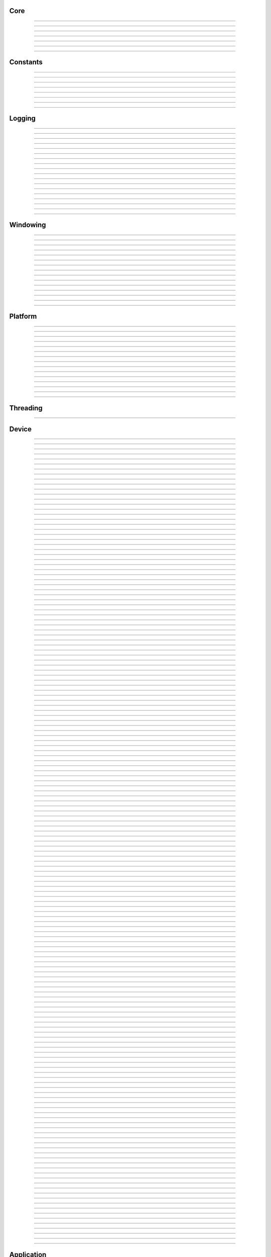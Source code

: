 Core
----

.. py:class:: slangpy.DataType

    Base class: :py:class:`enum.Enum`
    
    
    
    .. py:attribute:: slangpy.DataType.void
        :type: DataType
        :value: DataType.void
    
    .. py:attribute:: slangpy.DataType.bool
        :type: DataType
        :value: DataType.bool
    
    .. py:attribute:: slangpy.DataType.int8
        :type: DataType
        :value: DataType.int8
    
    .. py:attribute:: slangpy.DataType.int16
        :type: DataType
        :value: DataType.int16
    
    .. py:attribute:: slangpy.DataType.int32
        :type: DataType
        :value: DataType.int32
    
    .. py:attribute:: slangpy.DataType.int64
        :type: DataType
        :value: DataType.int64
    
    .. py:attribute:: slangpy.DataType.uint8
        :type: DataType
        :value: DataType.uint8
    
    .. py:attribute:: slangpy.DataType.uint16
        :type: DataType
        :value: DataType.uint16
    
    .. py:attribute:: slangpy.DataType.uint32
        :type: DataType
        :value: DataType.uint32
    
    .. py:attribute:: slangpy.DataType.uint64
        :type: DataType
        :value: DataType.uint64
    
    .. py:attribute:: slangpy.DataType.float16
        :type: DataType
        :value: DataType.float16
    
    .. py:attribute:: slangpy.DataType.float32
        :type: DataType
        :value: DataType.float32
    
    .. py:attribute:: slangpy.DataType.float64
        :type: DataType
        :value: DataType.float64
    


----

.. py:class:: slangpy.Object

    Base class for all reference counted objects.
    


----

.. py:class:: slangpy.Bitmap

    Base class: :py:class:`slangpy.Object`
    
    
    
    .. py:method:: __init__(self, pixel_format: slangpy.Bitmap.PixelFormat, component_type: slangpy.DataStruct.Type, width: int, height: int, channel_count: int = 0, channel_names: collections.abc.Sequence[str] = []) -> None
    
    .. py:method:: __init__(self, data: ndarray[device='cpu'], pixel_format: slangpy.Bitmap.PixelFormat | None = None, channel_names: collections.abc.Sequence[str] | None = None) -> None
        :no-index:
    
    .. py:method:: __init__(self, path: str | os.PathLike) -> None
        :no-index:
    
    .. py:class:: slangpy.Bitmap.PixelFormat
    
        Base class: :py:class:`enum.Enum`
        
        
        
        .. py:attribute:: slangpy.Bitmap.PixelFormat.y
            :type: PixelFormat
            :value: PixelFormat.y
        
        .. py:attribute:: slangpy.Bitmap.PixelFormat.ya
            :type: PixelFormat
            :value: PixelFormat.ya
        
        .. py:attribute:: slangpy.Bitmap.PixelFormat.r
            :type: PixelFormat
            :value: PixelFormat.r
        
        .. py:attribute:: slangpy.Bitmap.PixelFormat.rg
            :type: PixelFormat
            :value: PixelFormat.rg
        
        .. py:attribute:: slangpy.Bitmap.PixelFormat.rgb
            :type: PixelFormat
            :value: PixelFormat.rgb
        
        .. py:attribute:: slangpy.Bitmap.PixelFormat.rgba
            :type: PixelFormat
            :value: PixelFormat.rgba
        
        .. py:attribute:: slangpy.Bitmap.PixelFormat.multi_channel
            :type: PixelFormat
            :value: PixelFormat.multi_channel
        
    .. py:class:: slangpy.Bitmap.ComponentType
        :canonical: slangpy.DataStruct.Type
        
        Alias class: :py:class:`slangpy.DataStruct.Type`
        
    .. py:class:: slangpy.Bitmap.FileFormat
    
        Base class: :py:class:`enum.Enum`
        
        
        
        .. py:attribute:: slangpy.Bitmap.FileFormat.unknown
            :type: FileFormat
            :value: FileFormat.unknown
        
        .. py:attribute:: slangpy.Bitmap.FileFormat.auto
            :type: FileFormat
            :value: FileFormat.auto
        
        .. py:attribute:: slangpy.Bitmap.FileFormat.png
            :type: FileFormat
            :value: FileFormat.png
        
        .. py:attribute:: slangpy.Bitmap.FileFormat.jpg
            :type: FileFormat
            :value: FileFormat.jpg
        
        .. py:attribute:: slangpy.Bitmap.FileFormat.bmp
            :type: FileFormat
            :value: FileFormat.bmp
        
        .. py:attribute:: slangpy.Bitmap.FileFormat.tga
            :type: FileFormat
            :value: FileFormat.tga
        
        .. py:attribute:: slangpy.Bitmap.FileFormat.hdr
            :type: FileFormat
            :value: FileFormat.hdr
        
        .. py:attribute:: slangpy.Bitmap.FileFormat.exr
            :type: FileFormat
            :value: FileFormat.exr
        
    .. py:property:: pixel_format
        :type: slangpy.Bitmap.PixelFormat
    
        The pixel format.
        
    .. py:property:: component_type
        :type: slangpy.DataStruct.Type
    
        The component type.
        
    .. py:property:: pixel_struct
        :type: slangpy.DataStruct
    
        DataStruct describing the pixel layout.
        
    .. py:property:: width
        :type: int
    
        The width of the bitmap in pixels.
        
    .. py:property:: height
        :type: int
    
        The height of the bitmap in pixels.
        
    .. py:property:: pixel_count
        :type: int
    
        The total number of pixels in the bitmap.
        
    .. py:property:: channel_count
        :type: int
    
        The number of channels in the bitmap.
        
    .. py:property:: channel_names
        :type: list[str]
    
        The names of the channels in the bitmap.
        
    .. py:property:: srgb_gamma
        :type: bool
    
        True if the bitmap is in sRGB gamma space.
        
    .. py:method:: has_alpha(self) -> bool
    
        Returns true if the bitmap has an alpha channel.
        
    .. py:property:: bytes_per_pixel
        :type: int
    
        The number of bytes per pixel.
        
    .. py:property:: buffer_size
        :type: int
    
        The total size of the bitmap in bytes.
        
    .. py:method:: empty(self) -> bool
    
        True if bitmap is empty.
        
    .. py:method:: clear(self) -> None
    
        Clears the bitmap to zeros.
        
    .. py:method:: vflip(self) -> None
    
        Vertically flip the bitmap.
        
    .. py:method:: split(self) -> list[tuple[str, slangpy.Bitmap]]
    
        Split bitmap into multiple bitmaps, each containing the channels with
        the same prefix.
        
        For example, if the bitmap has channels `albedo.R`, `albedo.G`,
        `albedo.B`, `normal.R`, `normal.G`, `normal.B`, this function will
        return two bitmaps, one containing the channels `albedo.R`,
        `albedo.G`, `albedo.B` and the other containing the channels
        `normal.R`, `normal.G`, `normal.B`.
        
        Common pixel formats (e.g. `y`, `rgb`, `rgba`) are automatically
        detected and used for the split bitmaps.
        
        Any channels that do not have a prefix will be returned in the bitmap
        with the empty prefix.
        
        Returns:
            Returns a list of (prefix, bitmap) pairs.
        
    .. py:method:: convert(self, pixel_format: slangpy.Bitmap.PixelFormat | None = None, component_type: slangpy.DataStruct.Type | None = None, srgb_gamma: bool | None = None) -> slangpy.Bitmap
    
    .. py:method:: write(self, path: str | os.PathLike, format: slangpy.Bitmap.FileFormat = FileFormat.auto, quality: int = -1) -> None
    
    .. py:method:: write_async(self, path: str | os.PathLike, format: slangpy.Bitmap.FileFormat = FileFormat.auto, quality: int = -1) -> None
    
    .. py:staticmethod:: read_multiple(paths: Sequence[str | os.PathLike], format: slangpy.Bitmap.FileFormat = FileFormat.auto) -> list[slangpy.Bitmap]
    
        Load a list of bitmaps from multiple paths. Uses multi-threading to
        load bitmaps in parallel.
        


----

.. py:class:: slangpy.DataStruct

    Base class: :py:class:`slangpy.Object`
    
    Structured data definition.
    
    This class is used to describe a structured data type layout. It is
    used by the DataStructConverter class to convert between different
    layouts.
    
    .. py:method:: __init__(self, pack: bool = False, byte_order: slangpy.DataStruct.ByteOrder = ByteOrder.host) -> None
    
        Constructor.
        
        Parameter ``pack``:
            If true, the struct will be packed.
        
        Parameter ``byte_order``:
            Byte order of the struct.
        
    .. py:class:: slangpy.DataStruct.Type
    
        Base class: :py:class:`enum.Enum`
        
        Struct field type.
        
        .. py:attribute:: slangpy.DataStruct.Type.int8
            :type: Type
            :value: Type.int8
        
        .. py:attribute:: slangpy.DataStruct.Type.int16
            :type: Type
            :value: Type.int16
        
        .. py:attribute:: slangpy.DataStruct.Type.int32
            :type: Type
            :value: Type.int32
        
        .. py:attribute:: slangpy.DataStruct.Type.int64
            :type: Type
            :value: Type.int64
        
        .. py:attribute:: slangpy.DataStruct.Type.uint8
            :type: Type
            :value: Type.uint8
        
        .. py:attribute:: slangpy.DataStruct.Type.uint16
            :type: Type
            :value: Type.uint16
        
        .. py:attribute:: slangpy.DataStruct.Type.uint32
            :type: Type
            :value: Type.uint32
        
        .. py:attribute:: slangpy.DataStruct.Type.uint64
            :type: Type
            :value: Type.uint64
        
        .. py:attribute:: slangpy.DataStruct.Type.float16
            :type: Type
            :value: Type.float16
        
        .. py:attribute:: slangpy.DataStruct.Type.float32
            :type: Type
            :value: Type.float32
        
        .. py:attribute:: slangpy.DataStruct.Type.float64
            :type: Type
            :value: Type.float64
        
    .. py:class:: slangpy.DataStruct.Flags
    
        Base class: :py:class:`enum.IntFlag`
        
        Struct field flags.
        
        .. py:attribute:: slangpy.DataStruct.Flags.none
            :type: Flags
            :value: 0
        
        .. py:attribute:: slangpy.DataStruct.Flags.normalized
            :type: Flags
            :value: 1
        
        .. py:attribute:: slangpy.DataStruct.Flags.srgb_gamma
            :type: Flags
            :value: 2
        
        .. py:attribute:: slangpy.DataStruct.Flags.default
            :type: Flags
            :value: 4
        
    .. py:class:: slangpy.DataStruct.ByteOrder
    
        Base class: :py:class:`enum.Enum`
        
        Byte order.
        
        .. py:attribute:: slangpy.DataStruct.ByteOrder.little_endian
            :type: ByteOrder
            :value: ByteOrder.little_endian
        
        .. py:attribute:: slangpy.DataStruct.ByteOrder.big_endian
            :type: ByteOrder
            :value: ByteOrder.big_endian
        
        .. py:attribute:: slangpy.DataStruct.ByteOrder.host
            :type: ByteOrder
            :value: ByteOrder.host
        
    .. py:class:: slangpy.DataStruct.Field
    
        Struct field.
        
        .. py:property:: name
            :type: str
        
            Name of the field.
            
        .. py:property:: type
            :type: slangpy.DataStruct.Type
        
            Type of the field.
            
        .. py:property:: flags
            :type: slangpy.DataStruct.Flags
        
            Field flags.
            
        .. py:property:: size
            :type: int
        
            Size of the field in bytes.
            
        .. py:property:: offset
            :type: int
        
            Offset of the field in bytes.
            
        .. py:property:: default_value
            :type: float
        
            Default value.
            
        .. py:method:: is_integer(self) -> bool
        
            Check if the field is an integer type.
            
        .. py:method:: is_unsigned(self) -> bool
        
            Check if the field is an unsigned type.
            
        .. py:method:: is_signed(self) -> bool
        
            Check if the field is a signed type.
            
        .. py:method:: is_float(self) -> bool
        
            Check if the field is a floating point type.
            
    .. py:method:: append(self, field: slangpy.DataStruct.Field) -> slangpy.DataStruct
    
        Append a field to the struct.
        
    .. py:method:: append(self, name: str, type: slangpy.DataStruct.Type, flags: slangpy.DataStruct.Flags = 0, default_value: float = 0.0, blend: collections.abc.Sequence[tuple[float, str]] = []) -> slangpy.DataStruct
        :no-index:
    
        Append a field to the struct.
        
        Parameter ``name``:
            Name of the field.
        
        Parameter ``type``:
            Type of the field.
        
        Parameter ``flags``:
            Field flags.
        
        Parameter ``default_value``:
            Default value.
        
        Parameter ``blend``:
            List of blend weights/names.
        
        Returns:
            Reference to the struct.
        
    .. py:method:: has_field(self, name: str) -> bool
    
        Check if a field with the specified name exists.
        
    .. py:method:: field(self, name: str) -> slangpy.DataStruct.Field
    
        Access field by name. Throws if field is not found.
        
    .. py:property:: size
        :type: int
    
        The size of the struct in bytes (with padding).
        
    .. py:property:: alignment
        :type: int
    
        The alignment of the struct in bytes.
        
    .. py:property:: byte_order
        :type: slangpy.DataStruct.ByteOrder
    
        The byte order of the struct.
        
    .. py:staticmethod:: type_size(arg: slangpy.DataStruct.Type, /) -> int
    
        Get the size of a type in bytes.
        
    .. py:staticmethod:: type_range(arg: slangpy.DataStruct.Type, /) -> tuple[float, float]
    
        Get the numeric range of a type.
        
    .. py:staticmethod:: is_integer(arg: slangpy.DataStruct.Type, /) -> bool
    
        Check if ``type`` is an integer type.
        
    .. py:staticmethod:: is_unsigned(arg: slangpy.DataStruct.Type, /) -> bool
    
        Check if ``type`` is an unsigned type.
        
    .. py:staticmethod:: is_signed(arg: slangpy.DataStruct.Type, /) -> bool
    
        Check if ``type`` is a signed type.
        
    .. py:staticmethod:: is_float(arg: slangpy.DataStruct.Type, /) -> bool
    
        Check if ``type`` is a floating point type.
        


----

.. py:class:: slangpy.DataStructConverter

    Base class: :py:class:`slangpy.Object`
    
    Data struct converter.
    
    This helper class can be used to convert between structs with
    different layouts.
    
    .. py:method:: __init__(self, src: slangpy.DataStruct, dst: slangpy.DataStruct) -> None
    
        Constructor.
        
        Parameter ``src``:
            Source struct definition.
        
        Parameter ``dst``:
            Destination struct definition.
        
    .. py:property:: src
        :type: slangpy.DataStruct
    
        The source struct definition.
        
    .. py:property:: dst
        :type: slangpy.DataStruct
    
        The destination struct definition.
        
    .. py:method:: convert(self, input: bytes) -> bytes
    


----

.. py:class:: slangpy.Timer

    
    
    .. py:method:: __init__(self) -> None
    
    .. py:method:: reset(self) -> None
    
        Reset the timer.
        
    .. py:method:: elapsed_s(self) -> float
    
        Elapsed seconds since last reset.
        
    .. py:method:: elapsed_ms(self) -> float
    
        Elapsed milliseconds since last reset.
        
    .. py:method:: elapsed_us(self) -> float
    
        Elapsed microseconds since last reset.
        
    .. py:method:: elapsed_ns(self) -> float
    
        Elapsed nanoseconds since last reset.
        
    .. py:staticmethod:: delta_s(start: int, end: int) -> float
    
        Compute elapsed seconds between two time points.
        
    .. py:staticmethod:: delta_ms(start: int, end: int) -> float
    
        Compute elapsed milliseconds between two time points.
        
    .. py:staticmethod:: delta_us(start: int, end: int) -> float
    
        Compute elapsed microseconds between two time points.
        
    .. py:staticmethod:: delta_ns(start: int, end: int) -> float
    
        Compute elapsed nanoseconds between two time points.
        
    .. py:staticmethod:: now() -> int
    
        Current time point in nanoseconds since epoch.
        


----

.. py:class:: slangpy.SHA1

    Helper to compute SHA-1 hash.
    
    .. py:method:: __init__(self) -> None
    
    .. py:method:: __init__(self, data: bytes) -> None
        :no-index:
    
    .. py:method:: __init__(self, str: str) -> None
        :no-index:
    
    .. py:method:: update(self, data: bytes) -> slangpy.SHA1
    
        Update hash by adding the given data.
        
        Parameter ``data``:
            Data to hash.
        
        Parameter ``len``:
            Length of data in bytes.
        
    .. py:method:: update(self, str: str) -> slangpy.SHA1
        :no-index:
    
        Update hash by adding the given string.
        
        Parameter ``str``:
            String to hash.
        
    .. py:method:: digest(self) -> bytes
    
        Return the message digest.
        
    .. py:method:: hex_digest(self) -> str
    
        Return the message digest as a hex string.
        


----

Constants
---------

.. py:data:: slangpy.ALL_LAYERS
    :type: int
    :value: 4294967295



----

.. py:data:: slangpy.ALL_MIPS
    :type: int
    :value: 4294967295



----

.. py:data:: slangpy.SGL_BUILD_TYPE
    :type: str
    :value: "Release"



----

.. py:data:: slangpy.SGL_GIT_VERSION
    :type: str
    :value: "commit: 39c322b / branch: dev (local changes)"



----

.. py:data:: slangpy.SGL_VERSION_MAJOR
    :type: int
    :value: 0



----

.. py:data:: slangpy.SGL_VERSION_MINOR
    :type: int
    :value: 32



----

.. py:data:: slangpy.SGL_VERSION_PATCH
    :type: int
    :value: 0



----

.. py:data:: slangpy.SGL_VERSION
    :type: str
    :value: "0.32.0"



----

Logging
-------

.. py:class:: slangpy.LogLevel

    Base class: :py:class:`enum.IntEnum`
    
    Log level.
    
    .. py:attribute:: slangpy.LogLevel.none
        :type: LogLevel
        :value: LogLevel.none
    
    .. py:attribute:: slangpy.LogLevel.debug
        :type: LogLevel
        :value: LogLevel.debug
    
    .. py:attribute:: slangpy.LogLevel.info
        :type: LogLevel
        :value: LogLevel.info
    
    .. py:attribute:: slangpy.LogLevel.warn
        :type: LogLevel
        :value: LogLevel.warn
    
    .. py:attribute:: slangpy.LogLevel.error
        :type: LogLevel
        :value: LogLevel.error
    
    .. py:attribute:: slangpy.LogLevel.fatal
        :type: LogLevel
        :value: LogLevel.fatal
    


----

.. py:class:: slangpy.LogFrequency

    Base class: :py:class:`enum.Enum`
    
    Log frequency.
    
    .. py:attribute:: slangpy.LogFrequency.always
        :type: LogFrequency
        :value: LogFrequency.always
    
    .. py:attribute:: slangpy.LogFrequency.once
        :type: LogFrequency
        :value: LogFrequency.once
    


----

.. py:class:: slangpy.Logger

    Base class: :py:class:`slangpy.Object`
    
    
    
    .. py:method:: __init__(self, level: slangpy.LogLevel = LogLevel.info, name: str = '', use_default_outputs: bool = True) -> None
    
        Constructor.
        
        Parameter ``level``:
            The log level to use (messages with level >= this will be logged).
        
        Parameter ``name``:
            The name of the logger.
        
        Parameter ``use_default_outputs``:
            Whether to use the default outputs (console + debug console on
            windows).
        
    .. py:property:: level
        :type: slangpy.LogLevel
    
        The log level.
        
    .. py:property:: name
        :type: str
    
        The name of the logger.
        
    .. py:method:: add_console_output(self, colored: bool = True) -> slangpy.LoggerOutput
    
        Add a console logger output.
        
        Parameter ``colored``:
            Whether to use colored output.
        
        Returns:
            The created logger output.
        
    .. py:method:: add_file_output(self, path: str | os.PathLike) -> slangpy.LoggerOutput
    
        Add a file logger output.
        
        Parameter ``path``:
            The path to the log file.
        
        Returns:
            The created logger output.
        
    .. py:method:: add_debug_console_output(self) -> slangpy.LoggerOutput
    
        Add a debug console logger output (Windows only).
        
        Returns:
            The created logger output.
        
    .. py:method:: add_output(self, output: slangpy.LoggerOutput) -> None
    
        Add a logger output.
        
        Parameter ``output``:
            The logger output to add.
        
    .. py:method:: use_same_outputs(self, other: slangpy.Logger) -> None
    
        Use the same outputs as the given logger.
        
        Parameter ``other``:
            Logger to copy outputs from.
        
    .. py:method:: remove_output(self, output: slangpy.LoggerOutput) -> None
    
        Remove a logger output.
        
        Parameter ``output``:
            The logger output to remove.
        
    .. py:method:: remove_all_outputs(self) -> None
    
        Remove all logger outputs.
        
    .. py:method:: log(self, level: slangpy.LogLevel, msg: str, frequency: slangpy.LogFrequency = LogFrequency.always) -> None
    
        Log a message.
        
        Parameter ``level``:
            The log level.
        
        Parameter ``msg``:
            The message.
        
        Parameter ``frequency``:
            The log frequency.
        
    .. py:method:: debug(self, msg: str) -> None
    
    .. py:method:: info(self, msg: str) -> None
    
    .. py:method:: warn(self, msg: str) -> None
    
    .. py:method:: error(self, msg: str) -> None
    
    .. py:method:: fatal(self, msg: str) -> None
    
    .. py:method:: debug_once(self, msg: str) -> None
    
    .. py:method:: info_once(self, msg: str) -> None
    
    .. py:method:: warn_once(self, msg: str) -> None
    
    .. py:method:: error_once(self, msg: str) -> None
    
    .. py:method:: fatal_once(self, msg: str) -> None
    
    .. py:staticmethod:: get() -> slangpy.Logger
    
        Returns the global logger instance.
        


----

.. py:class:: slangpy.LoggerOutput

    Base class: :py:class:`slangpy.Object`
    
    
    
    .. py:method:: __init__(self) -> None
    
    .. py:method:: write(self, level: slangpy.LogLevel, name: str, msg: str) -> None
    
        Write a log message.
        
        Parameter ``level``:
            The log level.
        
        Parameter ``module``:
            The module name.
        
        Parameter ``msg``:
            The message.
        


----

.. py:class:: slangpy.ConsoleLoggerOutput

    Base class: :py:class:`slangpy.LoggerOutput`
    
    
    
    .. py:method:: __init__(self, colored: bool = True) -> None
    


----

.. py:class:: slangpy.FileLoggerOutput

    Base class: :py:class:`slangpy.LoggerOutput`
    
    
    
    .. py:method:: __init__(self, path: str | os.PathLike) -> None
    


----

.. py:class:: slangpy.DebugConsoleLoggerOutput

    Base class: :py:class:`slangpy.LoggerOutput`
    
    
    
    .. py:method:: __init__(self) -> None
    


----

.. py:function:: slangpy.log(level: slangpy.LogLevel, msg: str, frequency: slangpy.LogFrequency = LogFrequency.always) -> None

    Log a message.
    
    Parameter ``level``:
        The log level.
    
    Parameter ``msg``:
        The message.
    
    Parameter ``frequency``:
        The log frequency.
    


----

.. py:function:: slangpy.log_debug(msg: str) -> None



----

.. py:function:: slangpy.log_debug_once(msg: str) -> None



----

.. py:function:: slangpy.log_info(msg: str) -> None



----

.. py:function:: slangpy.log_info_once(msg: str) -> None



----

.. py:function:: slangpy.log_warn(msg: str) -> None



----

.. py:function:: slangpy.log_warn_once(msg: str) -> None



----

.. py:function:: slangpy.log_error(msg: str) -> None



----

.. py:function:: slangpy.log_error_once(msg: str) -> None



----

.. py:function:: slangpy.log_fatal(msg: str) -> None



----

.. py:function:: slangpy.log_fatal_once(msg: str) -> None



----

Windowing
---------

.. py:class:: slangpy.CursorMode

    Base class: :py:class:`enum.Enum`
    
    Mouse cursor modes.
    
    .. py:attribute:: slangpy.CursorMode.normal
        :type: CursorMode
        :value: CursorMode.normal
    
    .. py:attribute:: slangpy.CursorMode.hidden
        :type: CursorMode
        :value: CursorMode.hidden
    
    .. py:attribute:: slangpy.CursorMode.disabled
        :type: CursorMode
        :value: CursorMode.disabled
    


----

.. py:class:: slangpy.WindowMode

    Base class: :py:class:`enum.Enum`
    
    Window modes.
    
    .. py:attribute:: slangpy.WindowMode.normal
        :type: WindowMode
        :value: WindowMode.normal
    
    .. py:attribute:: slangpy.WindowMode.minimized
        :type: WindowMode
        :value: WindowMode.minimized
    
    .. py:attribute:: slangpy.WindowMode.fullscreen
        :type: WindowMode
        :value: WindowMode.fullscreen
    


----

.. py:class:: slangpy.Window

    Base class: :py:class:`slangpy.Object`
    
    
    
    .. py:method:: __init__(self, width: int = 1024, height: int = 1024, title: str = 'slangpy', mode: slangpy.WindowMode = WindowMode.normal, resizable: bool = True) -> None
    
        Constructor.
        
        Parameter ``width``:
            Width of the window in pixels.
        
        Parameter ``height``:
            Height of the window in pixels.
        
        Parameter ``title``:
            Title of the window.
        
        Parameter ``mode``:
            Window mode.
        
        Parameter ``resizable``:
            Whether the window is resizable.
        
    .. py:property:: width
        :type: int
    
        The width of the window in pixels.
        
    .. py:property:: height
        :type: int
    
        The height of the window in pixels.
        
    .. py:method:: resize(self, width: int, height: int) -> None
    
        Resize the window.
        
        Parameter ``width``:
            The new width of the window in pixels.
        
        Parameter ``height``:
            The new height of the window in pixels.
        
    .. py:property:: title
        :type: str
    
        The title of the window.
        
    .. py:method:: close(self) -> None
    
        Close the window.
        
    .. py:method:: should_close(self) -> bool
    
        True if the window should be closed.
        
    .. py:method:: process_events(self) -> None
    
        Process any pending events.
        
    .. py:method:: set_clipboard(self, text: str) -> None
    
        Set the clipboard content.
        
    .. py:method:: get_clipboard(self) -> str | None
    
        Get the clipboard content.
        
    .. py:property:: cursor_mode
        :type: slangpy.CursorMode
    
        The mouse cursor mode.
        
    .. py:property:: on_resize
        :type: collections.abc.Callable[[int, int], None]
    
        Event handler to be called when the window is resized.
        
    .. py:property:: on_keyboard_event
        :type: collections.abc.Callable[[slangpy.KeyboardEvent], None]
    
        Event handler to be called when a keyboard event occurs.
        
    .. py:property:: on_mouse_event
        :type: collections.abc.Callable[[slangpy.MouseEvent], None]
    
        Event handler to be called when a mouse event occurs.
        
    .. py:property:: on_gamepad_event
        :type: collections.abc.Callable[[slangpy.GamepadEvent], None]
    
        Event handler to be called when a gamepad event occurs.
        
    .. py:property:: on_gamepad_state
        :type: collections.abc.Callable[[slangpy.GamepadState], None]
    
        Event handler to be called when the gamepad state changes.
        
    .. py:property:: on_drop_files
        :type: collections.abc.Callable[[list[str]], None]
    
        Event handler to be called when files are dropped onto the window.
        


----

.. py:class:: slangpy.MouseButton

    Base class: :py:class:`enum.Enum`
    
    Mouse buttons.
    
    .. py:attribute:: slangpy.MouseButton.left
        :type: MouseButton
        :value: MouseButton.left
    
    .. py:attribute:: slangpy.MouseButton.middle
        :type: MouseButton
        :value: MouseButton.middle
    
    .. py:attribute:: slangpy.MouseButton.right
        :type: MouseButton
        :value: MouseButton.right
    
    .. py:attribute:: slangpy.MouseButton.unknown
        :type: MouseButton
        :value: MouseButton.unknown
    


----

.. py:class:: slangpy.KeyModifierFlags

    Base class: :py:class:`enum.Enum`
    
    Keyboard modifier flags.
    
    .. py:attribute:: slangpy.KeyModifierFlags.none
        :type: KeyModifierFlags
        :value: KeyModifierFlags.none
    
    .. py:attribute:: slangpy.KeyModifierFlags.shift
        :type: KeyModifierFlags
        :value: KeyModifierFlags.shift
    
    .. py:attribute:: slangpy.KeyModifierFlags.ctrl
        :type: KeyModifierFlags
        :value: KeyModifierFlags.ctrl
    
    .. py:attribute:: slangpy.KeyModifierFlags.alt
        :type: KeyModifierFlags
        :value: KeyModifierFlags.alt
    


----

.. py:class:: slangpy.KeyModifier

    Base class: :py:class:`enum.Enum`
    
    Keyboard modifiers.
    
    .. py:attribute:: slangpy.KeyModifier.shift
        :type: KeyModifier
        :value: KeyModifier.shift
    
    .. py:attribute:: slangpy.KeyModifier.ctrl
        :type: KeyModifier
        :value: KeyModifier.ctrl
    
    .. py:attribute:: slangpy.KeyModifier.alt
        :type: KeyModifier
        :value: KeyModifier.alt
    


----

.. py:class:: slangpy.KeyCode

    Base class: :py:class:`enum.Enum`
    
    Keyboard key codes.
    
    .. py:attribute:: slangpy.KeyCode.space
        :type: KeyCode
        :value: KeyCode.space
    
    .. py:attribute:: slangpy.KeyCode.apostrophe
        :type: KeyCode
        :value: KeyCode.apostrophe
    
    .. py:attribute:: slangpy.KeyCode.comma
        :type: KeyCode
        :value: KeyCode.comma
    
    .. py:attribute:: slangpy.KeyCode.minus
        :type: KeyCode
        :value: KeyCode.minus
    
    .. py:attribute:: slangpy.KeyCode.period
        :type: KeyCode
        :value: KeyCode.period
    
    .. py:attribute:: slangpy.KeyCode.slash
        :type: KeyCode
        :value: KeyCode.slash
    
    .. py:attribute:: slangpy.KeyCode.key0
        :type: KeyCode
        :value: KeyCode.key0
    
    .. py:attribute:: slangpy.KeyCode.key1
        :type: KeyCode
        :value: KeyCode.key1
    
    .. py:attribute:: slangpy.KeyCode.key2
        :type: KeyCode
        :value: KeyCode.key2
    
    .. py:attribute:: slangpy.KeyCode.key3
        :type: KeyCode
        :value: KeyCode.key3
    
    .. py:attribute:: slangpy.KeyCode.key4
        :type: KeyCode
        :value: KeyCode.key4
    
    .. py:attribute:: slangpy.KeyCode.key5
        :type: KeyCode
        :value: KeyCode.key5
    
    .. py:attribute:: slangpy.KeyCode.key6
        :type: KeyCode
        :value: KeyCode.key6
    
    .. py:attribute:: slangpy.KeyCode.key7
        :type: KeyCode
        :value: KeyCode.key7
    
    .. py:attribute:: slangpy.KeyCode.key8
        :type: KeyCode
        :value: KeyCode.key8
    
    .. py:attribute:: slangpy.KeyCode.key9
        :type: KeyCode
        :value: KeyCode.key9
    
    .. py:attribute:: slangpy.KeyCode.semicolon
        :type: KeyCode
        :value: KeyCode.semicolon
    
    .. py:attribute:: slangpy.KeyCode.equal
        :type: KeyCode
        :value: KeyCode.equal
    
    .. py:attribute:: slangpy.KeyCode.a
        :type: KeyCode
        :value: KeyCode.a
    
    .. py:attribute:: slangpy.KeyCode.b
        :type: KeyCode
        :value: KeyCode.b
    
    .. py:attribute:: slangpy.KeyCode.c
        :type: KeyCode
        :value: KeyCode.c
    
    .. py:attribute:: slangpy.KeyCode.d
        :type: KeyCode
        :value: KeyCode.d
    
    .. py:attribute:: slangpy.KeyCode.e
        :type: KeyCode
        :value: KeyCode.e
    
    .. py:attribute:: slangpy.KeyCode.f
        :type: KeyCode
        :value: KeyCode.f
    
    .. py:attribute:: slangpy.KeyCode.g
        :type: KeyCode
        :value: KeyCode.g
    
    .. py:attribute:: slangpy.KeyCode.h
        :type: KeyCode
        :value: KeyCode.h
    
    .. py:attribute:: slangpy.KeyCode.i
        :type: KeyCode
        :value: KeyCode.i
    
    .. py:attribute:: slangpy.KeyCode.j
        :type: KeyCode
        :value: KeyCode.j
    
    .. py:attribute:: slangpy.KeyCode.k
        :type: KeyCode
        :value: KeyCode.k
    
    .. py:attribute:: slangpy.KeyCode.l
        :type: KeyCode
        :value: KeyCode.l
    
    .. py:attribute:: slangpy.KeyCode.m
        :type: KeyCode
        :value: KeyCode.m
    
    .. py:attribute:: slangpy.KeyCode.n
        :type: KeyCode
        :value: KeyCode.n
    
    .. py:attribute:: slangpy.KeyCode.o
        :type: KeyCode
        :value: KeyCode.o
    
    .. py:attribute:: slangpy.KeyCode.p
        :type: KeyCode
        :value: KeyCode.p
    
    .. py:attribute:: slangpy.KeyCode.q
        :type: KeyCode
        :value: KeyCode.q
    
    .. py:attribute:: slangpy.KeyCode.r
        :type: KeyCode
        :value: KeyCode.r
    
    .. py:attribute:: slangpy.KeyCode.s
        :type: KeyCode
        :value: KeyCode.s
    
    .. py:attribute:: slangpy.KeyCode.t
        :type: KeyCode
        :value: KeyCode.t
    
    .. py:attribute:: slangpy.KeyCode.u
        :type: KeyCode
        :value: KeyCode.u
    
    .. py:attribute:: slangpy.KeyCode.v
        :type: KeyCode
        :value: KeyCode.v
    
    .. py:attribute:: slangpy.KeyCode.w
        :type: KeyCode
        :value: KeyCode.w
    
    .. py:attribute:: slangpy.KeyCode.x
        :type: KeyCode
        :value: KeyCode.x
    
    .. py:attribute:: slangpy.KeyCode.y
        :type: KeyCode
        :value: KeyCode.y
    
    .. py:attribute:: slangpy.KeyCode.z
        :type: KeyCode
        :value: KeyCode.z
    
    .. py:attribute:: slangpy.KeyCode.left_bracket
        :type: KeyCode
        :value: KeyCode.left_bracket
    
    .. py:attribute:: slangpy.KeyCode.backslash
        :type: KeyCode
        :value: KeyCode.backslash
    
    .. py:attribute:: slangpy.KeyCode.right_bracket
        :type: KeyCode
        :value: KeyCode.right_bracket
    
    .. py:attribute:: slangpy.KeyCode.grave_accent
        :type: KeyCode
        :value: KeyCode.grave_accent
    
    .. py:attribute:: slangpy.KeyCode.escape
        :type: KeyCode
        :value: KeyCode.escape
    
    .. py:attribute:: slangpy.KeyCode.tab
        :type: KeyCode
        :value: KeyCode.tab
    
    .. py:attribute:: slangpy.KeyCode.enter
        :type: KeyCode
        :value: KeyCode.enter
    
    .. py:attribute:: slangpy.KeyCode.backspace
        :type: KeyCode
        :value: KeyCode.backspace
    
    .. py:attribute:: slangpy.KeyCode.insert
        :type: KeyCode
        :value: KeyCode.insert
    
    .. py:attribute:: slangpy.KeyCode.delete
        :type: KeyCode
        :value: KeyCode.delete
    
    .. py:attribute:: slangpy.KeyCode.right
        :type: KeyCode
        :value: KeyCode.right
    
    .. py:attribute:: slangpy.KeyCode.left
        :type: KeyCode
        :value: KeyCode.left
    
    .. py:attribute:: slangpy.KeyCode.down
        :type: KeyCode
        :value: KeyCode.down
    
    .. py:attribute:: slangpy.KeyCode.up
        :type: KeyCode
        :value: KeyCode.up
    
    .. py:attribute:: slangpy.KeyCode.page_up
        :type: KeyCode
        :value: KeyCode.page_up
    
    .. py:attribute:: slangpy.KeyCode.page_down
        :type: KeyCode
        :value: KeyCode.page_down
    
    .. py:attribute:: slangpy.KeyCode.home
        :type: KeyCode
        :value: KeyCode.home
    
    .. py:attribute:: slangpy.KeyCode.end
        :type: KeyCode
        :value: KeyCode.end
    
    .. py:attribute:: slangpy.KeyCode.caps_lock
        :type: KeyCode
        :value: KeyCode.caps_lock
    
    .. py:attribute:: slangpy.KeyCode.scroll_lock
        :type: KeyCode
        :value: KeyCode.scroll_lock
    
    .. py:attribute:: slangpy.KeyCode.num_lock
        :type: KeyCode
        :value: KeyCode.num_lock
    
    .. py:attribute:: slangpy.KeyCode.print_screen
        :type: KeyCode
        :value: KeyCode.print_screen
    
    .. py:attribute:: slangpy.KeyCode.pause
        :type: KeyCode
        :value: KeyCode.pause
    
    .. py:attribute:: slangpy.KeyCode.f1
        :type: KeyCode
        :value: KeyCode.f1
    
    .. py:attribute:: slangpy.KeyCode.f2
        :type: KeyCode
        :value: KeyCode.f2
    
    .. py:attribute:: slangpy.KeyCode.f3
        :type: KeyCode
        :value: KeyCode.f3
    
    .. py:attribute:: slangpy.KeyCode.f4
        :type: KeyCode
        :value: KeyCode.f4
    
    .. py:attribute:: slangpy.KeyCode.f5
        :type: KeyCode
        :value: KeyCode.f5
    
    .. py:attribute:: slangpy.KeyCode.f6
        :type: KeyCode
        :value: KeyCode.f6
    
    .. py:attribute:: slangpy.KeyCode.f7
        :type: KeyCode
        :value: KeyCode.f7
    
    .. py:attribute:: slangpy.KeyCode.f8
        :type: KeyCode
        :value: KeyCode.f8
    
    .. py:attribute:: slangpy.KeyCode.f9
        :type: KeyCode
        :value: KeyCode.f9
    
    .. py:attribute:: slangpy.KeyCode.f10
        :type: KeyCode
        :value: KeyCode.f10
    
    .. py:attribute:: slangpy.KeyCode.f11
        :type: KeyCode
        :value: KeyCode.f11
    
    .. py:attribute:: slangpy.KeyCode.f12
        :type: KeyCode
        :value: KeyCode.f12
    
    .. py:attribute:: slangpy.KeyCode.keypad0
        :type: KeyCode
        :value: KeyCode.keypad0
    
    .. py:attribute:: slangpy.KeyCode.keypad1
        :type: KeyCode
        :value: KeyCode.keypad1
    
    .. py:attribute:: slangpy.KeyCode.keypad2
        :type: KeyCode
        :value: KeyCode.keypad2
    
    .. py:attribute:: slangpy.KeyCode.keypad3
        :type: KeyCode
        :value: KeyCode.keypad3
    
    .. py:attribute:: slangpy.KeyCode.keypad4
        :type: KeyCode
        :value: KeyCode.keypad4
    
    .. py:attribute:: slangpy.KeyCode.keypad5
        :type: KeyCode
        :value: KeyCode.keypad5
    
    .. py:attribute:: slangpy.KeyCode.keypad6
        :type: KeyCode
        :value: KeyCode.keypad6
    
    .. py:attribute:: slangpy.KeyCode.keypad7
        :type: KeyCode
        :value: KeyCode.keypad7
    
    .. py:attribute:: slangpy.KeyCode.keypad8
        :type: KeyCode
        :value: KeyCode.keypad8
    
    .. py:attribute:: slangpy.KeyCode.keypad9
        :type: KeyCode
        :value: KeyCode.keypad9
    
    .. py:attribute:: slangpy.KeyCode.keypad_del
        :type: KeyCode
        :value: KeyCode.keypad_del
    
    .. py:attribute:: slangpy.KeyCode.keypad_divide
        :type: KeyCode
        :value: KeyCode.keypad_divide
    
    .. py:attribute:: slangpy.KeyCode.keypad_multiply
        :type: KeyCode
        :value: KeyCode.keypad_multiply
    
    .. py:attribute:: slangpy.KeyCode.keypad_subtract
        :type: KeyCode
        :value: KeyCode.keypad_subtract
    
    .. py:attribute:: slangpy.KeyCode.keypad_add
        :type: KeyCode
        :value: KeyCode.keypad_add
    
    .. py:attribute:: slangpy.KeyCode.keypad_enter
        :type: KeyCode
        :value: KeyCode.keypad_enter
    
    .. py:attribute:: slangpy.KeyCode.keypad_equal
        :type: KeyCode
        :value: KeyCode.keypad_equal
    
    .. py:attribute:: slangpy.KeyCode.left_shift
        :type: KeyCode
        :value: KeyCode.left_shift
    
    .. py:attribute:: slangpy.KeyCode.left_control
        :type: KeyCode
        :value: KeyCode.left_control
    
    .. py:attribute:: slangpy.KeyCode.left_alt
        :type: KeyCode
        :value: KeyCode.left_alt
    
    .. py:attribute:: slangpy.KeyCode.left_super
        :type: KeyCode
        :value: KeyCode.left_super
    
    .. py:attribute:: slangpy.KeyCode.right_shift
        :type: KeyCode
        :value: KeyCode.right_shift
    
    .. py:attribute:: slangpy.KeyCode.right_control
        :type: KeyCode
        :value: KeyCode.right_control
    
    .. py:attribute:: slangpy.KeyCode.right_alt
        :type: KeyCode
        :value: KeyCode.right_alt
    
    .. py:attribute:: slangpy.KeyCode.right_super
        :type: KeyCode
        :value: KeyCode.right_super
    
    .. py:attribute:: slangpy.KeyCode.menu
        :type: KeyCode
        :value: KeyCode.menu
    
    .. py:attribute:: slangpy.KeyCode.unknown
        :type: KeyCode
        :value: KeyCode.unknown
    


----

.. py:class:: slangpy.KeyboardEventType

    Base class: :py:class:`enum.Enum`
    
    Keyboard event types.
    
    .. py:attribute:: slangpy.KeyboardEventType.key_press
        :type: KeyboardEventType
        :value: KeyboardEventType.key_press
    
    .. py:attribute:: slangpy.KeyboardEventType.key_release
        :type: KeyboardEventType
        :value: KeyboardEventType.key_release
    
    .. py:attribute:: slangpy.KeyboardEventType.key_repeat
        :type: KeyboardEventType
        :value: KeyboardEventType.key_repeat
    
    .. py:attribute:: slangpy.KeyboardEventType.input
        :type: KeyboardEventType
        :value: KeyboardEventType.input
    


----

.. py:class:: slangpy.KeyboardEvent

    
    
    .. py:property:: type
        :type: slangpy.KeyboardEventType
    
        The event type.
        
    .. py:property:: key
        :type: slangpy.KeyCode
    
        The key that was pressed/released/repeated.
        
    .. py:property:: mods
        :type: slangpy.KeyModifierFlags
    
        Keyboard modifier flags.
        
    .. py:property:: codepoint
        :type: int
    
        UTF-32 codepoint for input events.
        
    .. py:method:: is_key_press(self) -> bool
    
        Returns true if this event is a key press event.
        
    .. py:method:: is_key_release(self) -> bool
    
        Returns true if this event is a key release event.
        
    .. py:method:: is_key_repeat(self) -> bool
    
        Returns true if this event is a key repeat event.
        
    .. py:method:: is_input(self) -> bool
    
        Returns true if this event is an input event.
        
    .. py:method:: has_modifier(self, arg: slangpy.KeyModifier, /) -> bool
    
        Returns true if the specified modifier is set.
        


----

.. py:class:: slangpy.MouseEventType

    Base class: :py:class:`enum.Enum`
    
    Mouse event types.
    
    .. py:attribute:: slangpy.MouseEventType.button_down
        :type: MouseEventType
        :value: MouseEventType.button_down
    
    .. py:attribute:: slangpy.MouseEventType.button_up
        :type: MouseEventType
        :value: MouseEventType.button_up
    
    .. py:attribute:: slangpy.MouseEventType.move
        :type: MouseEventType
        :value: MouseEventType.move
    
    .. py:attribute:: slangpy.MouseEventType.scroll
        :type: MouseEventType
        :value: MouseEventType.scroll
    


----

.. py:class:: slangpy.MouseEvent

    
    
    .. py:property:: type
        :type: slangpy.MouseEventType
    
        The event type.
        
    .. py:property:: pos
        :type: slangpy.math.float2
    
        The mouse position.
        
    .. py:property:: scroll
        :type: slangpy.math.float2
    
        The scroll offset.
        
    .. py:property:: button
        :type: slangpy.MouseButton
    
        The mouse button that was pressed/released.
        
    .. py:property:: mods
        :type: slangpy.KeyModifierFlags
    
        Keyboard modifier flags.
        
    .. py:method:: is_button_down(self) -> bool
    
        Returns true if this event is a mouse button down event.
        
    .. py:method:: is_button_up(self) -> bool
    
        Returns true if this event is a mouse button up event.
        
    .. py:method:: is_move(self) -> bool
    
        Returns true if this event is a mouse move event.
        
    .. py:method:: is_scroll(self) -> bool
    
        Returns true if this event is a mouse scroll event.
        
    .. py:method:: has_modifier(self, arg: slangpy.KeyModifier, /) -> bool
    
        Returns true if the specified modifier is set.
        


----

.. py:class:: slangpy.GamepadEventType

    Base class: :py:class:`enum.Enum`
    
    Gamepad event types.
    
    .. py:attribute:: slangpy.GamepadEventType.button_down
        :type: GamepadEventType
        :value: GamepadEventType.button_down
    
    .. py:attribute:: slangpy.GamepadEventType.button_up
        :type: GamepadEventType
        :value: GamepadEventType.button_up
    
    .. py:attribute:: slangpy.GamepadEventType.connect
        :type: GamepadEventType
        :value: GamepadEventType.connect
    
    .. py:attribute:: slangpy.GamepadEventType.disconnect
        :type: GamepadEventType
        :value: GamepadEventType.disconnect
    


----

.. py:class:: slangpy.GamepadButton

    Base class: :py:class:`enum.Enum`
    
    Gamepad buttons.
    
    .. py:attribute:: slangpy.GamepadButton.a
        :type: GamepadButton
        :value: GamepadButton.a
    
    .. py:attribute:: slangpy.GamepadButton.b
        :type: GamepadButton
        :value: GamepadButton.b
    
    .. py:attribute:: slangpy.GamepadButton.x
        :type: GamepadButton
        :value: GamepadButton.x
    
    .. py:attribute:: slangpy.GamepadButton.y
        :type: GamepadButton
        :value: GamepadButton.y
    
    .. py:attribute:: slangpy.GamepadButton.left_bumper
        :type: GamepadButton
        :value: GamepadButton.left_bumper
    
    .. py:attribute:: slangpy.GamepadButton.right_bumper
        :type: GamepadButton
        :value: GamepadButton.right_bumper
    
    .. py:attribute:: slangpy.GamepadButton.back
        :type: GamepadButton
        :value: GamepadButton.back
    
    .. py:attribute:: slangpy.GamepadButton.start
        :type: GamepadButton
        :value: GamepadButton.start
    
    .. py:attribute:: slangpy.GamepadButton.guide
        :type: GamepadButton
        :value: GamepadButton.guide
    
    .. py:attribute:: slangpy.GamepadButton.left_thumb
        :type: GamepadButton
        :value: GamepadButton.left_thumb
    
    .. py:attribute:: slangpy.GamepadButton.right_thumb
        :type: GamepadButton
        :value: GamepadButton.right_thumb
    
    .. py:attribute:: slangpy.GamepadButton.up
        :type: GamepadButton
        :value: GamepadButton.up
    
    .. py:attribute:: slangpy.GamepadButton.right
        :type: GamepadButton
        :value: GamepadButton.right
    
    .. py:attribute:: slangpy.GamepadButton.down
        :type: GamepadButton
        :value: GamepadButton.down
    
    .. py:attribute:: slangpy.GamepadButton.left
        :type: GamepadButton
        :value: GamepadButton.left
    


----

.. py:class:: slangpy.GamepadEvent

    
    
    .. py:property:: type
        :type: slangpy.GamepadEventType
    
        The event type.
        
    .. py:property:: button
        :type: slangpy.GamepadButton
    
        The gamepad button that was pressed/released.
        
    .. py:method:: is_button_down(self) -> bool
    
        Returns true if this event is a gamepad button down event.
        
    .. py:method:: is_button_up(self) -> bool
    
        Returns true if this event is a gamepad button up event.
        
    .. py:method:: is_connect(self) -> bool
    
        Returns true if this event is a gamepad connect event.
        
    .. py:method:: is_disconnect(self) -> bool
    
        Returns true if this event is a gamepad disconnect event.
        


----

.. py:class:: slangpy.GamepadState

    
    
    .. py:property:: left_x
        :type: float
    
        X-axis of the left analog stick.
        
    .. py:property:: left_y
        :type: float
    
        Y-axis of the left analog stick.
        
    .. py:property:: right_x
        :type: float
    
        X-axis of the right analog stick.
        
    .. py:property:: right_y
        :type: float
    
        Y-axis of the right analog stick.
        
    .. py:property:: left_trigger
        :type: float
    
        Value of the left analog trigger.
        
    .. py:property:: right_trigger
        :type: float
    
        Value of the right analog trigger.
        
    .. py:property:: buttons
        :type: int
    
        Bitfield of gamepad buttons (see GamepadButton).
        
    .. py:method:: is_button_down(self, arg: slangpy.GamepadButton, /) -> bool
    
        Returns true if the specified button is down.
        


----

Platform
--------

.. py:class:: slangpy.platform.FileDialogFilter

    
    
    .. py:method:: __init__(self) -> None
    
    .. py:method:: __init__(self, name: str, pattern: str) -> None
        :no-index:
    
    .. py:method:: __init__(self, arg: tuple[str, str], /) -> None
        :no-index:
    
    .. py:property:: name
        :type: str
    
        Readable name (e.g. "JPEG").
        
    .. py:property:: pattern
        :type: str
    
        File extension pattern (e.g. "*.jpg" or "*.jpg,*.jpeg").
        


----

.. py:function:: slangpy.platform.open_file_dialog(filters: collections.abc.Sequence[slangpy.platform.FileDialogFilter] = []) -> pathlib.Path | None

    Show a file open dialog.
    
    Parameter ``filters``:
        List of file filters.
    
    Returns:
        The selected file path or nothing if the dialog was cancelled.
    


----

.. py:function:: slangpy.platform.save_file_dialog(filters: collections.abc.Sequence[slangpy.platform.FileDialogFilter] = []) -> pathlib.Path | None

    Show a file save dialog.
    
    Parameter ``filters``:
        List of file filters.
    
    Returns:
        The selected file path or nothing if the dialog was cancelled.
    


----

.. py:function:: slangpy.platform.choose_folder_dialog() -> pathlib.Path | None

    Show a folder selection dialog.
    
    Returns:
        The selected folder path or nothing if the dialog was cancelled.
    


----

.. py:function:: slangpy.platform.display_scale_factor() -> float

    The pixel scale factor of the primary display.
    


----

.. py:function:: slangpy.platform.executable_path() -> pathlib.Path

    The full path to the current executable.
    


----

.. py:function:: slangpy.platform.executable_directory() -> pathlib.Path

    The current executable directory.
    


----

.. py:function:: slangpy.platform.executable_name() -> str

    The current executable name.
    


----

.. py:function:: slangpy.platform.app_data_directory() -> pathlib.Path

    The application data directory.
    


----

.. py:function:: slangpy.platform.home_directory() -> pathlib.Path

    The home directory.
    


----

.. py:function:: slangpy.platform.project_directory() -> pathlib.Path

    The project source directory. Note that this is only valid during
    development.
    


----

.. py:function:: slangpy.platform.runtime_directory() -> pathlib.Path

    The runtime directory. This is the path where the sgl runtime library
    (sgl.dll, libsgl.so or libsgl.dynlib) resides.
    


----

.. py:data:: slangpy.platform.page_size
    :type: int
    :value: 65536



----

.. py:class:: slangpy.platform.MemoryStats

    
    
    .. py:property:: rss
        :type: int
    
        Current resident/working set size in bytes.
        
    .. py:property:: peak_rss
        :type: int
    
        Peak resident/working set size in bytes.
        


----

.. py:function:: slangpy.platform.memory_stats() -> slangpy.platform.MemoryStats

    Get the current memory stats.
    


----

Threading
---------

.. py:function:: slangpy.thread.wait_for_tasks() -> None

    Block until all scheduled tasks are completed.
    


----

Device
------

.. py:class:: slangpy.AccelerationStructure

    Base class: :py:class:`slangpy.DeviceResource`
    
    
    
    .. py:property:: desc
        :type: slangpy.AccelerationStructureDesc
    
    .. py:property:: handle
        :type: slangpy.AccelerationStructureHandle
    


----

.. py:class:: slangpy.AccelerationStructureBuildDesc

    
    
    .. py:method:: __init__(self) -> None
    
    .. py:method:: __init__(self, arg: dict, /) -> None
        :no-index:
    
    .. py:property:: inputs
        :type: list[slangpy.AccelerationStructureBuildInputInstances | slangpy.AccelerationStructureBuildInputTriangles | slangpy.AccelerationStructureBuildInputProceduralPrimitives]
    
        List of build inputs. All inputs must be of the same type.
        
    .. py:property:: motion_options
        :type: slangpy.AccelerationStructureBuildInputMotionOptions
    
    .. py:property:: mode
        :type: slangpy.AccelerationStructureBuildMode
    
    .. py:property:: flags
        :type: slangpy.AccelerationStructureBuildFlags
    


----

.. py:class:: slangpy.AccelerationStructureBuildFlags

    Base class: :py:class:`enum.IntFlag`
    
    .. py:attribute:: slangpy.AccelerationStructureBuildFlags.none
        :type: AccelerationStructureBuildFlags
        :value: 0
    
    .. py:attribute:: slangpy.AccelerationStructureBuildFlags.allow_update
        :type: AccelerationStructureBuildFlags
        :value: 1
    
    .. py:attribute:: slangpy.AccelerationStructureBuildFlags.allow_compaction
        :type: AccelerationStructureBuildFlags
        :value: 2
    
    .. py:attribute:: slangpy.AccelerationStructureBuildFlags.prefer_fast_trace
        :type: AccelerationStructureBuildFlags
        :value: 4
    
    .. py:attribute:: slangpy.AccelerationStructureBuildFlags.prefer_fast_build
        :type: AccelerationStructureBuildFlags
        :value: 8
    
    .. py:attribute:: slangpy.AccelerationStructureBuildFlags.minimize_memory
        :type: AccelerationStructureBuildFlags
        :value: 16
    


----

.. py:class:: slangpy.AccelerationStructureBuildInputInstances

    
    
    .. py:method:: __init__(self) -> None
    
    .. py:method:: __init__(self, arg: dict, /) -> None
        :no-index:
    
    .. py:property:: instance_buffer
        :type: slangpy.BufferOffsetPair
    
    .. py:property:: instance_stride
        :type: int
    
    .. py:property:: instance_count
        :type: int
    


----

.. py:class:: slangpy.AccelerationStructureBuildInputMotionOptions

    
    
    .. py:method:: __init__(self) -> None
    
    .. py:method:: __init__(self, arg: dict, /) -> None
        :no-index:
    
    .. py:property:: key_count
        :type: int
    
    .. py:property:: time_start
        :type: float
    
    .. py:property:: time_end
        :type: float
    


----

.. py:class:: slangpy.AccelerationStructureBuildInputProceduralPrimitives

    
    
    .. py:method:: __init__(self) -> None
    
    .. py:method:: __init__(self, arg: dict, /) -> None
        :no-index:
    
    .. py:property:: aabb_buffers
        :type: list[slangpy.BufferOffsetPair]
    
    .. py:property:: aabb_stride
        :type: int
    
    .. py:property:: primitive_count
        :type: int
    
    .. py:property:: flags
        :type: slangpy.AccelerationStructureGeometryFlags
    


----

.. py:class:: slangpy.AccelerationStructureBuildInputTriangles

    
    
    .. py:method:: __init__(self) -> None
    
    .. py:method:: __init__(self, arg: dict, /) -> None
        :no-index:
    
    .. py:property:: vertex_buffers
        :type: list[slangpy.BufferOffsetPair]
    
    .. py:property:: vertex_format
        :type: slangpy.Format
    
    .. py:property:: vertex_count
        :type: int
    
    .. py:property:: vertex_stride
        :type: int
    
    .. py:property:: index_buffer
        :type: slangpy.BufferOffsetPair
    
    .. py:property:: index_format
        :type: slangpy.IndexFormat
    
    .. py:property:: index_count
        :type: int
    
    .. py:property:: pre_transform_buffer
        :type: slangpy.BufferOffsetPair
    
    .. py:property:: flags
        :type: slangpy.AccelerationStructureGeometryFlags
    


----

.. py:class:: slangpy.AccelerationStructureBuildMode

    Base class: :py:class:`enum.Enum`
    
    .. py:attribute:: slangpy.AccelerationStructureBuildMode.build
        :type: AccelerationStructureBuildMode
        :value: AccelerationStructureBuildMode.build
    
    .. py:attribute:: slangpy.AccelerationStructureBuildMode.update
        :type: AccelerationStructureBuildMode
        :value: AccelerationStructureBuildMode.update
    


----

.. py:class:: slangpy.AccelerationStructureCopyMode

    Base class: :py:class:`enum.Enum`
    
    .. py:attribute:: slangpy.AccelerationStructureCopyMode.clone
        :type: AccelerationStructureCopyMode
        :value: AccelerationStructureCopyMode.clone
    
    .. py:attribute:: slangpy.AccelerationStructureCopyMode.compact
        :type: AccelerationStructureCopyMode
        :value: AccelerationStructureCopyMode.compact
    


----

.. py:class:: slangpy.AccelerationStructureDesc

    
    
    .. py:method:: __init__(self) -> None
    
    .. py:method:: __init__(self, arg: dict, /) -> None
        :no-index:
    
    .. py:property:: size
        :type: int
    
    .. py:property:: label
        :type: str
    


----

.. py:class:: slangpy.AccelerationStructureGeometryFlags

    Base class: :py:class:`enum.IntFlag`
    
    .. py:attribute:: slangpy.AccelerationStructureGeometryFlags.none
        :type: AccelerationStructureGeometryFlags
        :value: 0
    
    .. py:attribute:: slangpy.AccelerationStructureGeometryFlags.opaque
        :type: AccelerationStructureGeometryFlags
        :value: 1
    
    .. py:attribute:: slangpy.AccelerationStructureGeometryFlags.no_duplicate_any_hit_invocation
        :type: AccelerationStructureGeometryFlags
        :value: 2
    


----

.. py:class:: slangpy.AccelerationStructureHandle

    Acceleration structure handle.
    
    .. py:method:: __init__(self) -> None
    


----

.. py:class:: slangpy.AccelerationStructureInstanceDesc

    
    
    .. py:method:: __init__(self) -> None
    
    .. py:method:: __init__(self, arg: dict, /) -> None
        :no-index:
    
    .. py:property:: transform
        :type: slangpy.math.float3x4
    
    .. py:property:: instance_id
        :type: int
    
    .. py:property:: instance_mask
        :type: int
    
    .. py:property:: instance_contribution_to_hit_group_index
        :type: int
    
    .. py:property:: flags
        :type: slangpy.AccelerationStructureInstanceFlags
    
    .. py:property:: acceleration_structure
        :type: slangpy.AccelerationStructureHandle
    
    .. py:method:: to_numpy(self) -> numpy.ndarray[dtype=uint8, shape=(64), writable=False]
    


----

.. py:class:: slangpy.AccelerationStructureInstanceFlags

    Base class: :py:class:`enum.IntFlag`
    
    .. py:attribute:: slangpy.AccelerationStructureInstanceFlags.none
        :type: AccelerationStructureInstanceFlags
        :value: 0
    
    .. py:attribute:: slangpy.AccelerationStructureInstanceFlags.triangle_facing_cull_disable
        :type: AccelerationStructureInstanceFlags
        :value: 1
    
    .. py:attribute:: slangpy.AccelerationStructureInstanceFlags.triangle_front_counter_clockwise
        :type: AccelerationStructureInstanceFlags
        :value: 2
    
    .. py:attribute:: slangpy.AccelerationStructureInstanceFlags.force_opaque
        :type: AccelerationStructureInstanceFlags
        :value: 4
    
    .. py:attribute:: slangpy.AccelerationStructureInstanceFlags.no_opaque
        :type: AccelerationStructureInstanceFlags
        :value: 8
    


----

.. py:class:: slangpy.AccelerationStructureInstanceList

    Base class: :py:class:`slangpy.DeviceResource`
    
    
    
    .. py:property:: size
        :type: int
    
    .. py:property:: instance_stride
        :type: int
    
    .. py:method:: resize(self, size: int) -> None
    
    .. py:method:: write(self, index: int, instance: slangpy.AccelerationStructureInstanceDesc) -> None
    
    .. py:method:: write(self, index: int, instances: Sequence[slangpy.AccelerationStructureInstanceDesc]) -> None
        :no-index:
    
    .. py:method:: buffer(self) -> slangpy.Buffer
    
    .. py:method:: build_input_instances(self) -> slangpy.AccelerationStructureBuildInputInstances
    


----

.. py:class:: slangpy.AccelerationStructureQueryDesc

    
    
    .. py:method:: __init__(self) -> None
    
    .. py:method:: __init__(self, arg: dict, /) -> None
        :no-index:
    
    .. py:property:: query_type
        :type: slangpy.QueryType
    
    .. py:property:: query_pool
        :type: slangpy.QueryPool
    
    .. py:property:: first_query_index
        :type: int
    


----

.. py:class:: slangpy.AccelerationStructureSizes

    
    
    .. py:property:: acceleration_structure_size
        :type: int
    
    .. py:property:: scratch_size
        :type: int
    
    .. py:property:: update_scratch_size
        :type: int
    


----

.. py:class:: slangpy.AdapterInfo

    
    
    .. py:property:: name
        :type: str
    
        Descriptive name of the adapter.
        
    .. py:property:: vendor_id
        :type: int
    
        Unique identifier for the vendor (only available for D3D12 and
        Vulkan).
        
    .. py:property:: device_id
        :type: int
    
        Unique identifier for the physical device among devices from the
        vendor (only available for D3D12 and Vulkan).
        
    .. py:property:: luid
        :type: list[int]
    
        Logically unique identifier of the adapter.
        


----

.. py:class:: slangpy.AspectBlendDesc

    
    
    .. py:method:: __init__(self) -> None
    
    .. py:method:: __init__(self, arg: dict, /) -> None
        :no-index:
    
    .. py:property:: src_factor
        :type: slangpy.BlendFactor
    
    .. py:property:: dst_factor
        :type: slangpy.BlendFactor
    
    .. py:property:: op
        :type: slangpy.BlendOp
    


----

.. py:class:: slangpy.BaseReflectionObject

    Base class: :py:class:`slangpy.Object`
    
    
    
    .. py:property:: is_valid
        :type: bool
    


----

.. py:class:: slangpy.BlendFactor

    Base class: :py:class:`enum.Enum`
    
    .. py:attribute:: slangpy.BlendFactor.zero
        :type: BlendFactor
        :value: BlendFactor.zero
    
    .. py:attribute:: slangpy.BlendFactor.one
        :type: BlendFactor
        :value: BlendFactor.one
    
    .. py:attribute:: slangpy.BlendFactor.src_color
        :type: BlendFactor
        :value: BlendFactor.src_color
    
    .. py:attribute:: slangpy.BlendFactor.inv_src_color
        :type: BlendFactor
        :value: BlendFactor.inv_src_color
    
    .. py:attribute:: slangpy.BlendFactor.src_alpha
        :type: BlendFactor
        :value: BlendFactor.src_alpha
    
    .. py:attribute:: slangpy.BlendFactor.inv_src_alpha
        :type: BlendFactor
        :value: BlendFactor.inv_src_alpha
    
    .. py:attribute:: slangpy.BlendFactor.dest_alpha
        :type: BlendFactor
        :value: BlendFactor.dest_alpha
    
    .. py:attribute:: slangpy.BlendFactor.inv_dest_alpha
        :type: BlendFactor
        :value: BlendFactor.inv_dest_alpha
    
    .. py:attribute:: slangpy.BlendFactor.dest_color
        :type: BlendFactor
        :value: BlendFactor.dest_color
    
    .. py:attribute:: slangpy.BlendFactor.inv_dest_color
        :type: BlendFactor
        :value: BlendFactor.inv_dest_color
    
    .. py:attribute:: slangpy.BlendFactor.src_alpha_saturate
        :type: BlendFactor
        :value: BlendFactor.src_alpha_saturate
    
    .. py:attribute:: slangpy.BlendFactor.blend_color
        :type: BlendFactor
        :value: BlendFactor.blend_color
    
    .. py:attribute:: slangpy.BlendFactor.inv_blend_color
        :type: BlendFactor
        :value: BlendFactor.inv_blend_color
    
    .. py:attribute:: slangpy.BlendFactor.secondary_src_color
        :type: BlendFactor
        :value: BlendFactor.secondary_src_color
    
    .. py:attribute:: slangpy.BlendFactor.inv_secondary_src_color
        :type: BlendFactor
        :value: BlendFactor.inv_secondary_src_color
    
    .. py:attribute:: slangpy.BlendFactor.secondary_src_alpha
        :type: BlendFactor
        :value: BlendFactor.secondary_src_alpha
    
    .. py:attribute:: slangpy.BlendFactor.inv_secondary_src_alpha
        :type: BlendFactor
        :value: BlendFactor.inv_secondary_src_alpha
    


----

.. py:class:: slangpy.BlendOp

    Base class: :py:class:`enum.Enum`
    
    .. py:attribute:: slangpy.BlendOp.add
        :type: BlendOp
        :value: BlendOp.add
    
    .. py:attribute:: slangpy.BlendOp.subtract
        :type: BlendOp
        :value: BlendOp.subtract
    
    .. py:attribute:: slangpy.BlendOp.reverse_subtract
        :type: BlendOp
        :value: BlendOp.reverse_subtract
    
    .. py:attribute:: slangpy.BlendOp.min
        :type: BlendOp
        :value: BlendOp.min
    
    .. py:attribute:: slangpy.BlendOp.max
        :type: BlendOp
        :value: BlendOp.max
    


----

.. py:class:: slangpy.Buffer

    Base class: :py:class:`slangpy.Resource`
    
    
    
    .. py:property:: desc
        :type: slangpy.BufferDesc
    
    .. py:property:: size
        :type: int
    
    .. py:property:: struct_size
        :type: int
    
    .. py:property:: device_address
        :type: int
    
    .. py:property:: shared_handle
        :type: slangpy.NativeHandle
    
        Get the shared resource handle. Note: Buffer must be created with the
        ``BufferUsage::shared`` usage flag.
        
    .. py:method:: to_numpy(self) -> numpy.ndarray[]
    
    .. py:method:: copy_from_numpy(self, data: numpy.ndarray[]) -> None
    
    .. py:method:: to_torch(self, type: slangpy.DataType = DataType.void, shape: collections.abc.Sequence[int] = [], strides: collections.abc.Sequence[int] = [], offset: int = 0) -> torch.Tensor[device='cuda']
    


----

.. py:class:: slangpy.BufferCursor

    Base class: :py:class:`slangpy.Object`
    
    Represents a list of elements in a block of memory, and provides
    simple interface to get a BufferElementCursor for each one. As this
    can be the owner of its data, it is a ref counted object that elements
    refer to.
    
    .. py:method:: __init__(self, element_layout: slangpy.TypeLayoutReflection, size: int) -> None
    
    .. py:method:: __init__(self, element_layout: slangpy.TypeLayoutReflection, buffer_resource: slangpy.Buffer, load_before_write: bool = True) -> None
        :no-index:
    
    .. py:method:: __init__(self, element_layout: slangpy.TypeLayoutReflection, buffer_resource: slangpy.Buffer, size: int, offset: int, load_before_write: bool = True) -> None
        :no-index:
    
    .. py:property:: element_type_layout
        :type: slangpy.TypeLayoutReflection
    
        Get type layout of an element of the cursor.
        
    .. py:property:: element_type
        :type: slangpy.TypeReflection
    
        Get type of an element of the cursor.
        
    .. py:method:: find_element(self, index: int) -> slangpy.BufferElementCursor
    
        Get element at a given index.
        
    .. py:property:: element_count
        :type: int
    
        Number of elements in the buffer.
        
    .. py:property:: element_size
        :type: int
    
        Size of element.
        
    .. py:property:: element_stride
        :type: int
    
        Stride of elements.
        
    .. py:property:: size
        :type: int
    
        Size of whole buffer.
        
    .. py:property:: is_loaded
        :type: bool
    
        Check if internal buffer exists.
        
    .. py:method:: load(self) -> None
    
        In case of GPU only buffers, loads all data from GPU.
        
    .. py:method:: apply(self) -> None
    
        In case of GPU only buffers, pushes all data to the GPU.
        
    .. py:property:: resource
        :type: slangpy.Buffer
    
        Get the resource this cursor represents (if any).
        
    .. py:method:: write_from_numpy(self, data: object) -> None
    
    .. py:method:: to_numpy(self) -> numpy.ndarray[]
    
    .. py:method:: copy_from_numpy(self, data: numpy.ndarray[]) -> None
    


----

.. py:class:: slangpy.BufferDesc

    
    
    .. py:method:: __init__(self) -> None
    
    .. py:method:: __init__(self, arg: dict, /) -> None
        :no-index:
    
    .. py:property:: size
        :type: int
    
        Buffer size in bytes.
        
    .. py:property:: struct_size
        :type: int
    
        Struct size in bytes.
        
    .. py:property:: format
        :type: slangpy.Format
    
        Buffer format. Used when creating typed buffer views.
        
    .. py:property:: memory_type
        :type: slangpy.MemoryType
    
        Memory type.
        
    .. py:property:: usage
        :type: slangpy.BufferUsage
    
        Resource usage flags.
        
    .. py:property:: default_state
        :type: slangpy.ResourceState
    
        Initial resource state.
        
    .. py:property:: label
        :type: str
    
        Debug label.
        


----

.. py:class:: slangpy.BufferElementCursor

    Represents a single element of a given type in a block of memory, and
    provides read/write tools to access its members via reflection.
    
    .. py:method:: set_data(self, data: ndarray[device='cpu']) -> None
    
    .. py:method:: set_data(self, data: ndarray[device='cpu']) -> None
        :no-index:
    
    .. py:method:: is_valid(self) -> bool
    
        N/A
        
    .. py:method:: find_field(self, name: str) -> slangpy.BufferElementCursor
    
        N/A
        
    .. py:method:: find_element(self, index: int) -> slangpy.BufferElementCursor
    
        N/A
        
    .. py:method:: has_field(self, name: str) -> bool
    
        N/A
        
    .. py:method:: has_element(self, index: int) -> bool
    
        N/A
        
    .. py:method:: read(self) -> object
    
        N/A
        
    .. py:method:: write(self, val: object) -> None
    
        N/A
        


----

.. py:class:: slangpy.BufferOffsetPair

    
    
    .. py:method:: __init__(self) -> None
    
    .. py:method:: __init__(self, buffer: slangpy.Buffer) -> None
        :no-index:
    
    .. py:method:: __init__(self, buffer: slangpy.Buffer, offset: int = 0) -> None
        :no-index:
    
    .. py:method:: __init__(self, arg: dict, /) -> None
        :no-index:
    
    .. py:property:: buffer
        :type: slangpy.Buffer
    
    .. py:property:: offset
        :type: int
    


----

.. py:class:: slangpy.BufferRange

    
    
    .. py:method:: __init__(self) -> None
    
    .. py:property:: offset
        :type: int
    
    .. py:property:: size
        :type: int
    


----

.. py:class:: slangpy.BufferUsage

    Base class: :py:class:`enum.IntFlag`
    
    .. py:attribute:: slangpy.BufferUsage.none
        :type: BufferUsage
        :value: 0
    
    .. py:attribute:: slangpy.BufferUsage.vertex_buffer
        :type: BufferUsage
        :value: 1
    
    .. py:attribute:: slangpy.BufferUsage.index_buffer
        :type: BufferUsage
        :value: 2
    
    .. py:attribute:: slangpy.BufferUsage.constant_buffer
        :type: BufferUsage
        :value: 4
    
    .. py:attribute:: slangpy.BufferUsage.shader_resource
        :type: BufferUsage
        :value: 8
    
    .. py:attribute:: slangpy.BufferUsage.unordered_access
        :type: BufferUsage
        :value: 16
    
    .. py:attribute:: slangpy.BufferUsage.indirect_argument
        :type: BufferUsage
        :value: 32
    
    .. py:attribute:: slangpy.BufferUsage.copy_source
        :type: BufferUsage
        :value: 64
    
    .. py:attribute:: slangpy.BufferUsage.copy_destination
        :type: BufferUsage
        :value: 128
    
    .. py:attribute:: slangpy.BufferUsage.acceleration_structure
        :type: BufferUsage
        :value: 256
    
    .. py:attribute:: slangpy.BufferUsage.acceleration_structure_build_input
        :type: BufferUsage
        :value: 512
    
    .. py:attribute:: slangpy.BufferUsage.shader_table
        :type: BufferUsage
        :value: 1024
    
    .. py:attribute:: slangpy.BufferUsage.shared
        :type: BufferUsage
        :value: 2048
    


----

.. py:class:: slangpy.ColorTargetDesc

    
    
    .. py:method:: __init__(self) -> None
    
    .. py:method:: __init__(self, arg: dict, /) -> None
        :no-index:
    
    .. py:property:: format
        :type: slangpy.Format
    
    .. py:property:: color
        :type: slangpy.AspectBlendDesc
    
    .. py:property:: alpha
        :type: slangpy.AspectBlendDesc
    
    .. py:property:: write_mask
        :type: slangpy.RenderTargetWriteMask
    
    .. py:property:: enable_blend
        :type: bool
    
    .. py:property:: logic_op
        :type: slangpy.LogicOp
    


----

.. py:class:: slangpy.CommandBuffer

    Base class: :py:class:`slangpy.DeviceResource`
    
    
    


----

.. py:class:: slangpy.CommandEncoder

    Base class: :py:class:`slangpy.DeviceResource`
    
    
    
    .. py:method:: begin_render_pass(self, desc: slangpy.RenderPassDesc) -> slangpy.RenderPassEncoder
    
    .. py:method:: begin_compute_pass(self) -> slangpy.ComputePassEncoder
    
    .. py:method:: begin_ray_tracing_pass(self) -> slangpy.RayTracingPassEncoder
    
    .. py:method:: copy_buffer(self, dst: slangpy.Buffer, dst_offset: int, src: slangpy.Buffer, src_offset: int, size: int) -> None
    
        Copy a buffer region.
        
        Parameter ``dst``:
            Destination buffer.
        
        Parameter ``dst_offset``:
            Destination offset in bytes.
        
        Parameter ``src``:
            Source buffer.
        
        Parameter ``src_offset``:
            Source offset in bytes.
        
        Parameter ``size``:
            Size in bytes.
        
    .. py:method:: copy_texture(self, dst: slangpy.Texture, dst_subresource_range: slangpy.SubresourceRange, dst_offset: slangpy.math.uint3, src: slangpy.Texture, src_subresource_range: slangpy.SubresourceRange, src_offset: slangpy.math.uint3, extent: slangpy.math.uint3 = {4294967295, 4294967295, 4294967295}) -> None
    
        Copy a texture region.
        
        Parameter ``dst``:
            Destination texture.
        
        Parameter ``dst_subresource_range``:
            Destination subresource range.
        
        Parameter ``dst_offset``:
            Destination offset in texels.
        
        Parameter ``src``:
            Source texture.
        
        Parameter ``src_subresource_range``:
            Source subresource range.
        
        Parameter ``src_offset``:
            Source offset in texels.
        
        Parameter ``extent``:
            Size in texels (-1 for maximum possible size).
        
    .. py:method:: copy_texture(self, dst: slangpy.Texture, dst_layer: int, dst_mip: int, dst_offset: slangpy.math.uint3, src: slangpy.Texture, src_layer: int, src_mip: int, src_offset: slangpy.math.uint3, extent: slangpy.math.uint3 = {4294967295, 4294967295, 4294967295}) -> None
        :no-index:
    
        Copy a texture region.
        
        Parameter ``dst``:
            Destination texture.
        
        Parameter ``dst_layer``:
            Destination layer.
        
        Parameter ``dst_mip``:
            Destination mip level.
        
        Parameter ``dst_offset``:
            Destination offset in texels.
        
        Parameter ``src``:
            Source texture.
        
        Parameter ``src_layer``:
            Source layer.
        
        Parameter ``src_mip``:
            Source mip level.
        
        Parameter ``src_offset``:
            Source offset in texels.
        
        Parameter ``extent``:
            Size in texels (-1 for maximum possible size).
        
    .. py:method:: copy_texture_to_buffer(self, dst: slangpy.Buffer, dst_offset: int, dst_size: int, dst_row_pitch: int, src: slangpy.Texture, src_layer: int, src_mip: int, src_offset: slangpy.math.uint3 = {0, 0, 0}, extent: slangpy.math.uint3 = {4294967295, 4294967295, 4294967295}) -> None
    
        Copy a texture to a buffer.
        
        Parameter ``dst``:
            Destination buffer.
        
        Parameter ``dst_offset``:
            Destination offset in bytes.
        
        Parameter ``dst_size``:
            Destination size in bytes.
        
        Parameter ``dst_row_pitch``:
            Destination row stride in bytes.
        
        Parameter ``src``:
            Source texture.
        
        Parameter ``src_layer``:
            Source layer.
        
        Parameter ``src_mip``:
            Source mip level.
        
        Parameter ``src_offset``:
            Source offset in texels.
        
        Parameter ``extent``:
            Extent in texels (-1 for maximum possible extent).
        
    .. py:method:: copy_buffer_to_texture(self, dst: slangpy.Texture, dst_layer: int, dst_mip: int, dst_offset: slangpy.math.uint3, src: slangpy.Buffer, src_offset: int, src_size: int, src_row_pitch: int, extent: slangpy.math.uint3 = {4294967295, 4294967295, 4294967295}) -> None
    
        Copy a buffer to a texture.
        
        Parameter ``dst``:
            Destination texture.
        
        Parameter ``dst_layer``:
            Destination layer.
        
        Parameter ``dst_mip``:
            Destination mip level.
        
        Parameter ``dst_offset``:
            Destination offset in texels.
        
        Parameter ``src``:
            Source buffer.
        
        Parameter ``src_offset``:
            Source offset in bytes.
        
        Parameter ``src_size``:
            Size in bytes.
        
        Parameter ``src_row_pitch``:
            Source row stride in bytes.
        
        Parameter ``extent``:
            Extent in texels (-1 for maximum possible extent).
        
    .. py:method:: upload_buffer_data(self, buffer: slangpy.Buffer, offset: int, data: numpy.ndarray[]) -> None
    
    .. py:method:: upload_texture_data(self, texture: slangpy.Texture, layer: int, mip: int, data: numpy.ndarray[]) -> None
    
    .. py:method:: upload_texture_data(self, texture: slangpy.Texture, offset: slangpy.math.uint3, extent: slangpy.math.uint3, range: slangpy.SubresourceRange, subresource_data: Sequence[numpy.ndarray[]]) -> None
        :no-index:
    
    .. py:method:: upload_texture_data(self, texture: slangpy.Texture, offset: slangpy.math.uint3, extent: slangpy.math.uint3, range: slangpy.SubresourceRange, subresource_data: Sequence[numpy.ndarray[]]) -> None
        :no-index:
    
    .. py:method:: upload_texture_data(self, texture: slangpy.Texture, range: slangpy.SubresourceRange, subresource_data: Sequence[numpy.ndarray[]]) -> None
        :no-index:
    
    .. py:method:: upload_texture_data(self, texture: slangpy.Texture, subresource_data: Sequence[numpy.ndarray[]]) -> None
        :no-index:
    
    .. py:method:: clear_buffer(self, buffer: slangpy.Buffer, range: slangpy.BufferRange = BufferRange(offset=0, size=18446744073709551615) -> None
    
    .. py:method:: clear_texture_float(self, texture: slangpy.Texture, range: slangpy.SubresourceRange = SubresourceRange(layer=0, layer_count=4294967295, mip=0, mip_count=4294967295, clear_value: slangpy.math.float4 = {0, 0, 0, 0}) -> None
    
    .. py:method:: clear_texture_uint(self, texture: slangpy.Texture, range: slangpy.SubresourceRange = SubresourceRange(layer=0, layer_count=4294967295, mip=0, mip_count=4294967295, clear_value: slangpy.math.uint4 = {0, 0, 0, 0}) -> None
    
    .. py:method:: clear_texture_sint(self, texture: slangpy.Texture, range: slangpy.SubresourceRange = SubresourceRange(layer=0, layer_count=4294967295, mip=0, mip_count=4294967295, clear_value: slangpy.math.int4 = {0, 0, 0, 0}) -> None
    
    .. py:method:: clear_texture_depth_stencil(self, texture: slangpy.Texture, range: slangpy.SubresourceRange = SubresourceRange(layer=0, layer_count=4294967295, mip=0, mip_count=4294967295, clear_depth: bool = True, depth_value: float = 0.0, clear_stencil: bool = True, stencil_value: int = 0) -> None
    
    .. py:method:: blit(self, dst: slangpy.TextureView, src: slangpy.TextureView, filter: slangpy.TextureFilteringMode = TextureFilteringMode.linear) -> None
    
        Blit a texture view.
        
        Blits the full extent of the source texture to the destination
        texture.
        
        Parameter ``dst``:
            View of the destination texture.
        
        Parameter ``src``:
            View of the source texture.
        
        Parameter ``filter``:
            Filtering mode to use.
        
    .. py:method:: blit(self, dst: slangpy.Texture, src: slangpy.Texture, filter: slangpy.TextureFilteringMode = TextureFilteringMode.linear) -> None
        :no-index:
    
        Blit a texture.
        
        Blits the full extent of the source texture to the destination
        texture.
        
        Parameter ``dst``:
            Destination texture.
        
        Parameter ``src``:
            Source texture.
        
        Parameter ``filter``:
            Filtering mode to use.
        
    .. py:method:: generate_mips(self, texture: slangpy.Texture, layer: int = 0) -> None
    
    .. py:method:: resolve_query(self, query_pool: slangpy.QueryPool, index: int, count: int, buffer: slangpy.Buffer, offset: int) -> None
    
    .. py:method:: build_acceleration_structure(self, desc: slangpy.AccelerationStructureBuildDesc, dst: slangpy.AccelerationStructure, src: slangpy.AccelerationStructure | None, scratch_buffer: slangpy.BufferOffsetPair, queries: Sequence[slangpy.AccelerationStructureQueryDesc] = []) -> None
    
    .. py:method:: copy_acceleration_structure(self, src: slangpy.AccelerationStructure, dst: slangpy.AccelerationStructure, mode: slangpy.AccelerationStructureCopyMode) -> None
    
    .. py:method:: query_acceleration_structure_properties(self, acceleration_structures: Sequence[slangpy.AccelerationStructure], queries: Sequence[slangpy.AccelerationStructureQueryDesc]) -> None
    
    .. py:method:: serialize_acceleration_structure(self, dst: slangpy.BufferOffsetPair, src: slangpy.AccelerationStructure) -> None
    
    .. py:method:: deserialize_acceleration_structure(self, dst: slangpy.AccelerationStructure, src: slangpy.BufferOffsetPair) -> None
    
    .. py:method:: set_buffer_state(self, buffer: slangpy.Buffer, state: slangpy.ResourceState) -> None
    
        Transition resource state of a buffer and add a barrier if state has
        changed.
        
        Parameter ``buffer``:
            Buffer
        
        Parameter ``state``:
            New state
        
    .. py:method:: set_texture_state(self, texture: slangpy.Texture, state: slangpy.ResourceState) -> None
    
        Transition resource state of a texture and add a barrier if state has
        changed.
        
        Parameter ``texture``:
            Texture
        
        Parameter ``state``:
            New state
        
    .. py:method:: set_texture_state(self, texture: slangpy.Texture, range: slangpy.SubresourceRange, state: slangpy.ResourceState) -> None
        :no-index:
    
    .. py:method:: global_barrier(self) -> None
    
        N/A
        
    .. py:method:: push_debug_group(self, name: str, color: slangpy.math.float3) -> None
    
        Push a debug group.
        
    .. py:method:: pop_debug_group(self) -> None
    
        Pop a debug group.
        
    .. py:method:: insert_debug_marker(self, name: str, color: slangpy.math.float3) -> None
    
        Insert a debug marker.
        
        Parameter ``name``:
            Name of the marker.
        
        Parameter ``color``:
            Color of the marker.
        
    .. py:method:: write_timestamp(self, query_pool: slangpy.QueryPool, index: int) -> None
    
        Write a timestamp.
        
        Parameter ``query_pool``:
            Query pool.
        
        Parameter ``index``:
            Index of the query.
        
    .. py:method:: finish(self) -> slangpy.CommandBuffer
    
    .. py:property:: native_handle
        :type: slangpy.NativeHandle
    
        Get the command encoder handle.
        


----

.. py:class:: slangpy.CommandQueueType

    Base class: :py:class:`enum.Enum`
    
    .. py:attribute:: slangpy.CommandQueueType.graphics
        :type: CommandQueueType
        :value: CommandQueueType.graphics
    


----

.. py:class:: slangpy.ComparisonFunc

    Base class: :py:class:`enum.Enum`
    
    .. py:attribute:: slangpy.ComparisonFunc.never
        :type: ComparisonFunc
        :value: ComparisonFunc.never
    
    .. py:attribute:: slangpy.ComparisonFunc.less
        :type: ComparisonFunc
        :value: ComparisonFunc.less
    
    .. py:attribute:: slangpy.ComparisonFunc.equal
        :type: ComparisonFunc
        :value: ComparisonFunc.equal
    
    .. py:attribute:: slangpy.ComparisonFunc.less_equal
        :type: ComparisonFunc
        :value: ComparisonFunc.less_equal
    
    .. py:attribute:: slangpy.ComparisonFunc.greater
        :type: ComparisonFunc
        :value: ComparisonFunc.greater
    
    .. py:attribute:: slangpy.ComparisonFunc.not_equal
        :type: ComparisonFunc
        :value: ComparisonFunc.not_equal
    
    .. py:attribute:: slangpy.ComparisonFunc.greater_equal
        :type: ComparisonFunc
        :value: ComparisonFunc.greater_equal
    
    .. py:attribute:: slangpy.ComparisonFunc.always
        :type: ComparisonFunc
        :value: ComparisonFunc.always
    


----

.. py:class:: slangpy.ComputeKernel

    Base class: :py:class:`slangpy.Kernel`
    
    
    
    .. py:property:: pipeline
        :type: slangpy.ComputePipeline
    
    .. py:method:: dispatch(self, thread_count: slangpy.math.uint3, vars: dict = {}, command_encoder: slangpy.CommandEncoder | None = None, **kwargs) -> None
    


----

.. py:class:: slangpy.ComputeKernelDesc

    
    
    .. py:method:: __init__(self) -> None
    
    .. py:property:: program
        :type: slangpy.ShaderProgram
    


----

.. py:class:: slangpy.ComputePassEncoder

    Base class: :py:class:`slangpy.PassEncoder`
    
    
    
    .. py:method:: bind_pipeline(self, pipeline: slangpy.ComputePipeline) -> slangpy.ShaderObject
    
    .. py:method:: bind_pipeline(self, pipeline: slangpy.ComputePipeline, root_object: slangpy.ShaderObject) -> None
        :no-index:
    
    .. py:method:: dispatch(self, thread_count: slangpy.math.uint3) -> None
    
    .. py:method:: dispatch_compute(self, thread_group_count: slangpy.math.uint3) -> None
    
    .. py:method:: dispatch_compute_indirect(self, arg_buffer: slangpy.BufferOffsetPair) -> None
    


----

.. py:class:: slangpy.ComputePipeline

    Base class: :py:class:`slangpy.Pipeline`
    
    
    
    .. py:property:: thread_group_size
        :type: slangpy.math.uint3
    
        Thread group size. Used to determine the number of thread groups to
        dispatch.
        
    .. py:property:: native_handle
        :type: slangpy.NativeHandle
    
        Get the native pipeline handle.
        


----

.. py:class:: slangpy.ComputePipelineDesc

    
    
    .. py:method:: __init__(self) -> None
    
    .. py:method:: __init__(self, arg: dict, /) -> None
        :no-index:
    
    .. py:property:: program
        :type: slangpy.ShaderProgram
    
    .. py:property:: label
        :type: str
    


----

.. py:class:: slangpy.CoopVecMatrixDesc

    
    
    .. py:method:: __init__(self) -> None
    
    .. py:method:: __init__(self, rows: int, cols: int, element_type: slangpy.DataType, layout: slangpy.CoopVecMatrixLayout, size: int, offset: int) -> None
        :no-index:
    
    .. py:property:: rows
        :type: int
    
    .. py:property:: cols
        :type: int
    
    .. py:property:: element_type
        :type: slangpy.DataType
    
    .. py:property:: layout
        :type: slangpy.CoopVecMatrixLayout
    
    .. py:property:: size
        :type: int
    
    .. py:property:: offset
        :type: int
    


----

.. py:class:: slangpy.CoopVecMatrixLayout

    Base class: :py:class:`enum.Enum`
    
    
    
    .. py:attribute:: slangpy.CoopVecMatrixLayout.row_major
        :type: CoopVecMatrixLayout
        :value: CoopVecMatrixLayout.row_major
    
    .. py:attribute:: slangpy.CoopVecMatrixLayout.column_major
        :type: CoopVecMatrixLayout
        :value: CoopVecMatrixLayout.column_major
    
    .. py:attribute:: slangpy.CoopVecMatrixLayout.inferencing_optimal
        :type: CoopVecMatrixLayout
        :value: CoopVecMatrixLayout.inferencing_optimal
    
    .. py:attribute:: slangpy.CoopVecMatrixLayout.training_optimal
        :type: CoopVecMatrixLayout
        :value: CoopVecMatrixLayout.training_optimal
    


----

.. py:class:: slangpy.CullMode

    Base class: :py:class:`enum.Enum`
    
    .. py:attribute:: slangpy.CullMode.none
        :type: CullMode
        :value: CullMode.none
    
    .. py:attribute:: slangpy.CullMode.front
        :type: CullMode
        :value: CullMode.front
    
    .. py:attribute:: slangpy.CullMode.back
        :type: CullMode
        :value: CullMode.back
    


----

.. py:class:: slangpy.DeclReflection

    Base class: :py:class:`slangpy.BaseReflectionObject`
    
    
    
    .. py:class:: slangpy.DeclReflection.Kind
    
        Base class: :py:class:`enum.Enum`
        
        Different kinds of decl slang can return.
        
        .. py:attribute:: slangpy.DeclReflection.Kind.unsupported
            :type: Kind
            :value: Kind.unsupported
        
        .. py:attribute:: slangpy.DeclReflection.Kind.struct
            :type: Kind
            :value: Kind.struct
        
        .. py:attribute:: slangpy.DeclReflection.Kind.func
            :type: Kind
            :value: Kind.func
        
        .. py:attribute:: slangpy.DeclReflection.Kind.module
            :type: Kind
            :value: Kind.module
        
        .. py:attribute:: slangpy.DeclReflection.Kind.generic
            :type: Kind
            :value: Kind.generic
        
        .. py:attribute:: slangpy.DeclReflection.Kind.variable
            :type: Kind
            :value: Kind.variable
        
    .. py:property:: kind
        :type: slangpy.DeclReflection.Kind
    
        Decl kind (struct/function/module/generic/variable).
        
    .. py:property:: children
        :type: slangpy.DeclReflectionChildList
    
        List of children of this cursor.
        
    .. py:property:: child_count
        :type: int
    
        Get number of children.
        
    .. py:property:: name
        :type: str
    
    .. py:method:: children_of_kind(self, kind: slangpy.DeclReflection.Kind) -> slangpy.DeclReflectionIndexedChildList
    
        List of children of this cursor of a specific kind.
        
    .. py:method:: as_type(self) -> slangpy.TypeReflection
    
        Get type corresponding to this decl ref.
        
    .. py:method:: as_variable(self) -> slangpy.VariableReflection
    
        Get variable corresponding to this decl ref.
        
    .. py:method:: as_function(self) -> slangpy.FunctionReflection
    
        Get function corresponding to this decl ref.
        
    .. py:method:: find_children_of_kind(self, kind: slangpy.DeclReflection.Kind, child_name: str) -> slangpy.DeclReflectionIndexedChildList
    
        Finds all children of a specific kind with a given name. Note: Only
        supported for types, functions and variables.
        
    .. py:method:: find_first_child_of_kind(self, kind: slangpy.DeclReflection.Kind, child_name: str) -> slangpy.DeclReflection
    
        Finds the first child of a specific kind with a given name. Note: Only
        supported for types, functions and variables.
        


----

.. py:class:: slangpy.DeclReflectionChildList

    
    


----

.. py:class:: slangpy.DeclReflectionIndexedChildList

    
    


----

.. py:class:: slangpy.DepthStencilDesc

    
    
    .. py:method:: __init__(self) -> None
    
    .. py:method:: __init__(self, arg: dict, /) -> None
        :no-index:
    
    .. py:property:: format
        :type: slangpy.Format
    
    .. py:property:: depth_test_enable
        :type: bool
    
    .. py:property:: depth_write_enable
        :type: bool
    
    .. py:property:: depth_func
        :type: slangpy.ComparisonFunc
    
    .. py:property:: stencil_enable
        :type: bool
    
    .. py:property:: stencil_read_mask
        :type: int
    
    .. py:property:: stencil_write_mask
        :type: int
    
    .. py:property:: front_face
        :type: slangpy.DepthStencilOpDesc
    
    .. py:property:: back_face
        :type: slangpy.DepthStencilOpDesc
    


----

.. py:class:: slangpy.DepthStencilOpDesc

    
    
    .. py:method:: __init__(self) -> None
    
    .. py:method:: __init__(self, arg: dict, /) -> None
        :no-index:
    
    .. py:property:: stencil_fail_op
        :type: slangpy.StencilOp
    
    .. py:property:: stencil_depth_fail_op
        :type: slangpy.StencilOp
    
    .. py:property:: stencil_pass_op
        :type: slangpy.StencilOp
    
    .. py:property:: stencil_func
        :type: slangpy.ComparisonFunc
    


----

.. py:class:: slangpy.DescriptorHandle

    
    
    .. py:property:: type
        :type: slangpy.DescriptorHandleType
    
    .. py:property:: value
        :type: int
    


----

.. py:class:: slangpy.Device

    Base class: :py:class:`slangpy.Object`
    
    
    
    .. py:method:: __init__(self, type: slangpy.DeviceType = DeviceType.automatic, enable_debug_layers: bool = False, enable_cuda_interop: bool = False, enable_print: bool = False, enable_hot_reload: bool = True, enable_compilation_reports: bool = False, adapter_luid: collections.abc.Sequence[int] | None = None, compiler_options: slangpy.SlangCompilerOptions | None = None, shader_cache_path: str | os.PathLike | None = None, existing_device_handles: collections.abc.Sequence[slangpy.NativeHandle] | None = None) -> None
    
    .. py:method:: __init__(self, desc: slangpy.DeviceDesc) -> None
        :no-index:
    
    .. py:property:: desc
        :type: slangpy.DeviceDesc
    
    .. py:property:: info
        :type: slangpy.DeviceInfo
    
        Device information.
        
    .. py:property:: shader_cache_stats
        :type: slangpy.ShaderCacheStats
    
        Shader cache statistics.
        
    .. py:property:: supported_shader_model
        :type: slangpy.ShaderModel
    
        The highest shader model supported by the device.
        
    .. py:property:: features
        :type: list[slangpy.Feature]
    
        List of features supported by the device.
        
    .. py:property:: supports_cuda_interop
        :type: bool
    
        True if the device supports CUDA interoperability.
        
    .. py:property:: native_handles
        :type: list[slangpy.NativeHandle]
    
        Get the native device handles.
        
    .. py:method:: has_feature(self, feature: slangpy.Feature) -> bool
    
        Check if the device supports a given feature.
        
    .. py:method:: get_format_support(self, format: slangpy.Format) -> slangpy.FormatSupport
    
        Returns the supported resource states for a given format.
        
    .. py:property:: slang_session
        :type: slangpy.SlangSession
    
        Default slang session.
        
    .. py:method:: close(self) -> None
    
        Close the device.
        
        This function should be called before the device is released. It waits
        for all pending work to be completed and releases internal resources,
        removing all cyclic references that might prevent the device from
        being destroyed. After closing the device, no new resources must be
        created and no new work must be submitted.
        
        \note The Python extension will automatically close all open devices
        when the interpreter is terminated through an `atexit` handler. If a
        device is to be destroyed at runtime, it must be closed explicitly.
        
    .. py:method:: create_surface(self, window: slangpy.Window) -> slangpy.Surface
    
        Create a new surface.
        
        Parameter ``window``:
            Window to create the surface for.
        
        Returns:
            New surface object.
        
    .. py:method:: create_surface(self, window_handle: slangpy.WindowHandle) -> slangpy.Surface
        :no-index:
    
        Create a new surface.
        
        Parameter ``window_handle``:
            Native window handle to create the surface for.
        
        Returns:
            New surface object.
        
    .. py:method:: create_buffer(self, size: int = 0, element_count: int = 0, struct_size: int = 0, resource_type_layout: object | None = None, format: slangpy.Format = Format.undefined, memory_type: slangpy.MemoryType = MemoryType.device_local, usage: slangpy.BufferUsage = 0, default_state: slangpy.ResourceState = ResourceState.undefined, label: str = '', data: numpy.ndarray[] | None = None) -> slangpy.Buffer
    
        Create a new buffer.
        
        Parameter ``size``:
            Buffer size in bytes.
        
        Parameter ``element_count``:
            Buffer size in number of struct elements. Can be used instead of
            ``size``.
        
        Parameter ``struct_size``:
            Struct size in bytes.
        
        Parameter ``resource_type_layout``:
            Resource type layout of the buffer. Can be used instead of
            ``struct_size`` to specify the size of the struct.
        
        Parameter ``format``:
            Buffer format. Used when creating typed buffer views.
        
        Parameter ``initial_state``:
            Initial resource state.
        
        Parameter ``usage``:
            Resource usage flags.
        
        Parameter ``memory_type``:
            Memory type.
        
        Parameter ``label``:
            Debug label.
        
        Parameter ``data``:
            Initial data to upload to the buffer.
        
        Parameter ``data_size``:
            Size of the initial data in bytes.
        
        Returns:
            New buffer object.
        
    .. py:method:: create_buffer(self, desc: slangpy.BufferDesc) -> slangpy.Buffer
        :no-index:
    
    .. py:method:: create_texture(self, type: slangpy.TextureType = TextureType.texture_2d, format: slangpy.Format = Format.undefined, width: int = 1, height: int = 1, depth: int = 1, array_length: int = 1, mip_count: int = 1, sample_count: int = 1, sample_quality: int = 0, memory_type: slangpy.MemoryType = MemoryType.device_local, usage: slangpy.TextureUsage = 0, default_state: slangpy.ResourceState = ResourceState.undefined, label: str = '', data: numpy.ndarray[] | None = None) -> slangpy.Texture
    
        Create a new texture.
        
        Parameter ``type``:
            Texture type.
        
        Parameter ``format``:
            Texture format.
        
        Parameter ``width``:
            Width in pixels.
        
        Parameter ``height``:
            Height in pixels.
        
        Parameter ``depth``:
            Depth in pixels.
        
        Parameter ``array_length``:
            Array length.
        
        Parameter ``mip_count``:
            Mip level count. Number of mip levels (ALL_MIPS for all mip
            levels).
        
        Parameter ``sample_count``:
            Number of samples for multisampled textures.
        
        Parameter ``quality``:
            Quality level for multisampled textures.
        
        Parameter ``usage``:
            Resource usage.
        
        Parameter ``memory_type``:
            Memory type.
        
        Parameter ``label``:
            Debug label.
        
        Parameter ``data``:
            Initial data.
        
        Returns:
            New texture object.
        
    .. py:method:: create_texture(self, desc: slangpy.TextureDesc) -> slangpy.Texture
        :no-index:
    
    .. py:method:: create_sampler(self, min_filter: slangpy.TextureFilteringMode = TextureFilteringMode.linear, mag_filter: slangpy.TextureFilteringMode = TextureFilteringMode.linear, mip_filter: slangpy.TextureFilteringMode = TextureFilteringMode.linear, reduction_op: slangpy.TextureReductionOp = TextureReductionOp.average, address_u: slangpy.TextureAddressingMode = TextureAddressingMode.wrap, address_v: slangpy.TextureAddressingMode = TextureAddressingMode.wrap, address_w: slangpy.TextureAddressingMode = TextureAddressingMode.wrap, mip_lod_bias: float = 0.0, max_anisotropy: int = 1, comparison_func: slangpy.ComparisonFunc = ComparisonFunc.never, border_color: slangpy.math.float4 = {1, 1, 1, 1}, min_lod: float = -1000.0, max_lod: float = 1000.0, label: str = '') -> slangpy.Sampler
    
        Create a new sampler.
        
        Parameter ``min_filter``:
            Minification filter.
        
        Parameter ``mag_filter``:
            Magnification filter.
        
        Parameter ``mip_filter``:
            Mip-map filter.
        
        Parameter ``reduction_op``:
            Reduction operation.
        
        Parameter ``address_u``:
            Texture addressing mode for the U coordinate.
        
        Parameter ``address_v``:
            Texture addressing mode for the V coordinate.
        
        Parameter ``address_w``:
            Texture addressing mode for the W coordinate.
        
        Parameter ``mip_lod_bias``:
            Mip-map LOD bias.
        
        Parameter ``max_anisotropy``:
            Maximum anisotropy.
        
        Parameter ``comparison_func``:
            Comparison function.
        
        Parameter ``border_color``:
            Border color.
        
        Parameter ``min_lod``:
            Minimum LOD level.
        
        Parameter ``max_lod``:
            Maximum LOD level.
        
        Parameter ``label``:
            Debug label.
        
        Returns:
            New sampler object.
        
    .. py:method:: create_sampler(self, desc: slangpy.SamplerDesc) -> slangpy.Sampler
        :no-index:
    
    .. py:method:: create_fence(self, initial_value: int = 0, shared: bool = False) -> slangpy.Fence
    
        Create a new fence.
        
        Parameter ``initial_value``:
            Initial fence value.
        
        Parameter ``shared``:
            Create a shared fence.
        
        Returns:
            New fence object.
        
    .. py:method:: create_fence(self, desc: slangpy.FenceDesc) -> slangpy.Fence
        :no-index:
    
    .. py:method:: create_query_pool(self, type: slangpy.QueryType, count: int) -> slangpy.QueryPool
    
        Create a new query pool.
        
        Parameter ``type``:
            Query type.
        
        Parameter ``count``:
            Number of queries in the pool.
        
        Returns:
            New query pool object.
        
    .. py:method:: create_input_layout(self, input_elements: collections.abc.Sequence[slangpy.InputElementDesc], vertex_streams: collections.abc.Sequence[slangpy.VertexStreamDesc]) -> slangpy.InputLayout
    
        Create a new input layout.
        
        Parameter ``input_elements``:
            List of input elements (see InputElementDesc for details).
        
        Parameter ``vertex_streams``:
            List of vertex streams (see VertexStreamDesc for details).
        
        Returns:
            New input layout object.
        
    .. py:method:: create_input_layout(self, desc: slangpy.InputLayoutDesc) -> slangpy.InputLayout
        :no-index:
    
    .. py:method:: create_command_encoder(self, queue: slangpy.CommandQueueType = CommandQueueType.graphics) -> slangpy.CommandEncoder
    
    .. py:method:: submit_command_buffers(self, command_buffers: Sequence[slangpy.CommandBuffer], wait_fences: Sequence[slangpy.Fence] = [], wait_fence_values: Sequence[int] = [], signal_fences: Sequence[slangpy.Fence] = [], signal_fence_values: Sequence[int] = [], queue: slangpy.CommandQueueType = CommandQueueType.graphics, cuda_stream: slangpy.NativeHandle = NativeHandle(type=undefined, value=0x00000000)) -> int
    
        Submit a list of command buffers to the device.
        
        The returned submission ID can be used to wait for the submission to
        complete.
        
        The wait fence values are optional. If not provided, the fence values
        will be set to AUTO, which means waiting for the last signaled value.
        
        The signal fence values are optional. If not provided, the fence
        values will be set to AUTO, which means incrementing the last signaled
        value by 1. *
        
        Parameter ``command_buffers``:
            List of command buffers to submit.
        
        Parameter ``wait_fences``:
            List of fences to wait for before executing the command buffers.
        
        Parameter ``wait_fence_values``:
            List of fence values to wait for before executing the command
            buffers.
        
        Parameter ``signal_fences``:
            List of fences to signal after executing the command buffers.
        
        Parameter ``signal_fence_values``:
            List of fence values to signal after executing the command
            buffers.
        
        Parameter ``queue``:
            Command queue to submit to.
        
        Parameter ``cuda_stream``:
            On none-CUDA backends, when interop is enabled, this is the stream
            to sync with before/after submission (assuming any resources are
            shared with CUDA) and use for internal copies. If not specified,
            sync will happen with the NULL (default) CUDA stream. On CUDA
            backends, this is the CUDA stream to use for the submission. If
            not specified, the default stream of the command queue will be
            used, which for CommandQueueType::graphics is the NULL stream. It
            is an error to specify a stream for none-CUDA backends that have
            interop disabled.
        
        Returns:
            Submission ID.
        
    .. py:method:: submit_command_buffer(self, command_buffer: slangpy.CommandBuffer, queue: slangpy.CommandQueueType = CommandQueueType.graphics) -> int
    
        Submit a command buffer to the device.
        
        The returned submission ID can be used to wait for the submission to
        complete.
        
        Parameter ``command_buffer``:
            Command buffer to submit.
        
        Parameter ``queue``:
            Command queue to submit to.
        
        Returns:
            Submission ID.
        
    .. py:method:: is_submit_finished(self, id: int) -> bool
    
        Check if a submission is finished executing.
        
        Parameter ``id``:
            Submission ID.
        
        Returns:
            True if the submission is finished executing.
        
    .. py:method:: wait_for_submit(self, id: int) -> None
    
        Wait for a submission to finish execution.
        
        Parameter ``id``:
            Submission ID.
        
    .. py:method:: wait_for_idle(self, queue: slangpy.CommandQueueType = CommandQueueType.graphics) -> None
    
        Wait for the command queue to be idle.
        
        Parameter ``queue``:
            Command queue to wait for.
        
    .. py:method:: sync_to_cuda(self, cuda_stream: int = 0) -> None
    
        Synchronize CUDA -> device.
        
        This signals a shared CUDA semaphore from the CUDA stream and then
        waits for the signal on the command queue.
        
        Parameter ``cuda_stream``:
            CUDA stream
        
    .. py:method:: sync_to_device(self, cuda_stream: int = 0) -> None
    
        Synchronize device -> CUDA.
        
        This waits for a shared CUDA semaphore on the CUDA stream, making sure
        all commands on the device have completed.
        
        Parameter ``cuda_stream``:
            CUDA stream
        
    .. py:method:: get_acceleration_structure_sizes(self, desc: slangpy.AccelerationStructureBuildDesc) -> slangpy.AccelerationStructureSizes
    
        Query the device for buffer sizes required for acceleration structure
        builds.
        
        Parameter ``desc``:
            Acceleration structure build description.
        
        Returns:
            Acceleration structure sizes.
        
    .. py:method:: create_acceleration_structure(self, size: int = 0, label: str = '') -> slangpy.AccelerationStructure
    
    .. py:method:: create_acceleration_structure(self, desc: slangpy.AccelerationStructureDesc) -> slangpy.AccelerationStructure
        :no-index:
    
    .. py:method:: create_acceleration_structure_instance_list(self, size: int) -> slangpy.AccelerationStructureInstanceList
    
    .. py:method:: create_shader_table(self, program: slangpy.ShaderProgram, ray_gen_entry_points: collections.abc.Sequence[str] = [], miss_entry_points: collections.abc.Sequence[str] = [], hit_group_names: collections.abc.Sequence[str] = [], callable_entry_points: collections.abc.Sequence[str] = []) -> slangpy.ShaderTable
    
    .. py:method:: create_shader_table(self, desc: slangpy.ShaderTableDesc) -> slangpy.ShaderTable
        :no-index:
    
    .. py:method:: create_slang_session(self, compiler_options: slangpy.SlangCompilerOptions | None = None, add_default_include_paths: bool = True, cache_path: str | os.PathLike | None = None) -> slangpy.SlangSession
    
        Create a new slang session.
        
        Parameter ``compiler_options``:
            Compiler options (see SlangCompilerOptions for details).
        
        Returns:
            New slang session object.
        
    .. py:method:: reload_all_programs(self) -> None
    
    .. py:method:: load_module(self, module_name: str) -> slangpy.SlangModule
    
    .. py:method:: load_module_from_source(self, module_name: str, source: str, path: str | os.PathLike | None = None) -> slangpy.SlangModule
    
    .. py:method:: link_program(self, modules: collections.abc.Sequence[slangpy.SlangModule], entry_points: collections.abc.Sequence[slangpy.SlangEntryPoint], link_options: slangpy.SlangLinkOptions | None = None) -> slangpy.ShaderProgram
    
    .. py:method:: load_program(self, module_name: str, entry_point_names: collections.abc.Sequence[str], additional_source: str | None = None, link_options: slangpy.SlangLinkOptions | None = None) -> slangpy.ShaderProgram
    
    .. py:method:: create_root_shader_object(self, shader_program: slangpy.ShaderProgram) -> slangpy.ShaderObject
    
    .. py:method:: create_shader_object(self, type_layout: slangpy.TypeLayoutReflection) -> slangpy.ShaderObject
    
    .. py:method:: create_shader_object(self, cursor: slangpy.ReflectionCursor) -> slangpy.ShaderObject
        :no-index:
    
    .. py:method:: create_compute_pipeline(self, program: slangpy.ShaderProgram) -> slangpy.ComputePipeline
    
    .. py:method:: create_compute_pipeline(self, desc: slangpy.ComputePipelineDesc) -> slangpy.ComputePipeline
        :no-index:
    
    .. py:method:: create_render_pipeline(self, program: slangpy.ShaderProgram, input_layout: slangpy.InputLayout | None, primitive_topology: slangpy.PrimitiveTopology = PrimitiveTopology.triangle_list, targets: collections.abc.Sequence[slangpy.ColorTargetDesc] = [], depth_stencil: slangpy.DepthStencilDesc | None = None, rasterizer: slangpy.RasterizerDesc | None = None, multisample: slangpy.MultisampleDesc | None = None) -> slangpy.RenderPipeline
    
    .. py:method:: create_render_pipeline(self, desc: slangpy.RenderPipelineDesc) -> slangpy.RenderPipeline
        :no-index:
    
    .. py:method:: create_ray_tracing_pipeline(self, program: slangpy.ShaderProgram, hit_groups: collections.abc.Sequence[slangpy.HitGroupDesc], max_recursion: int = 0, max_ray_payload_size: int = 0, max_attribute_size: int = 8, flags: slangpy.RayTracingPipelineFlags = 0) -> slangpy.RayTracingPipeline
    
    .. py:method:: create_ray_tracing_pipeline(self, desc: slangpy.RayTracingPipelineDesc) -> slangpy.RayTracingPipeline
        :no-index:
    
    .. py:method:: create_compute_kernel(self, program: slangpy.ShaderProgram) -> slangpy.ComputeKernel
    
    .. py:method:: create_compute_kernel(self, desc: slangpy.ComputeKernelDesc) -> slangpy.ComputeKernel
        :no-index:
    
    .. py:method:: flush_print(self) -> None
    
        Block and flush all shader side debug print output.
        
    .. py:method:: flush_print_to_string(self) -> str
    
        Block and flush all shader side debug print output to a string.
        
    .. py:method:: wait(self) -> None
    
        Wait for all device work to complete.
        
    .. py:method:: register_shader_hot_reload_callback(self, callback: collections.abc.Callable[[slangpy.ShaderHotReloadEvent], None]) -> None
    
        Register a hot reload hook, called immediately after any module is
        reloaded.
        
    .. py:method:: register_device_close_callback(self, callback: collections.abc.Callable[[slangpy.Device], None]) -> None
    
        Register a device close callback, called at start of device close.
        
    .. py:method:: coopvec_query_matrix_size(self, rows: int, cols: int, layout: slangpy.CoopVecMatrixLayout, element_type: slangpy.DataType) -> int
    
    .. py:method:: coopvec_create_matrix_desc(self, rows: int, cols: int, layout: slangpy.CoopVecMatrixLayout, element_type: slangpy.DataType, offset: int = 0) -> slangpy.CoopVecMatrixDesc
    
    .. py:method:: coopvec_convert_matrix_host(self, src: ndarray[device='cpu'], dst: ndarray[device='cpu'], src_layout: slangpy.CoopVecMatrixLayout | None = None, dst_layout: slangpy.CoopVecMatrixLayout | None = None) -> int
    
    .. py:method:: coopvec_convert_matrix_device(self, src: slangpy.Buffer, src_desc: slangpy.CoopVecMatrixDesc, dst: slangpy.Buffer, dst_desc: slangpy.CoopVecMatrixDesc, encoder: slangpy.CommandEncoder | None = None) -> None
    
    .. py:method:: coopvec_convert_matrix_device(self, src: slangpy.Buffer, src_desc: collections.abc.Sequence[slangpy.CoopVecMatrixDesc], dst: slangpy.Buffer, dst_desc: collections.abc.Sequence[slangpy.CoopVecMatrixDesc], encoder: slangpy.CommandEncoder | None = None) -> None
        :no-index:
    
    .. py:method:: coopvec_align_matrix_offset(self, offset: int) -> int
    
    .. py:method:: coopvec_align_vector_offset(self, offset: int) -> int
    
    .. py:staticmethod:: enumerate_adapters(type: slangpy.DeviceType = DeviceType.automatic) -> list[slangpy.AdapterInfo]
    
        Enumerates all available adapters of a given device type.
        
    .. py:staticmethod:: report_live_objects() -> None
    
        Report live objects in the rhi layer. This is useful for checking
        clean shutdown with all resources released properly.
        


----

.. py:class:: slangpy.DeviceDesc

    
    
    .. py:method:: __init__(self) -> None
    
    .. py:method:: __init__(self, arg: dict, /) -> None
        :no-index:
    
    .. py:property:: type
        :type: slangpy.DeviceType
    
        The type of the device.
        
    .. py:property:: enable_debug_layers
        :type: bool
    
        Enable debug layers.
        
    .. py:property:: enable_cuda_interop
        :type: bool
    
        Enable CUDA interoperability.
        
    .. py:property:: enable_print
        :type: bool
    
        Enable device side printing (adds performance overhead).
        
    .. py:property:: enable_hot_reload
        :type: bool
    
        Adapter LUID to select adapter on which the device will be created.
        
    .. py:property:: enable_compilation_reports
        :type: bool
    
        Enable compilation reports.
        
    .. py:property:: adapter_luid
        :type: list[int] | None
    
        Adapter LUID to select adapter on which the device will be created.
        
    .. py:property:: compiler_options
        :type: slangpy.SlangCompilerOptions
    
        Compiler options (used for default slang session).
        
    .. py:property:: shader_cache_path
        :type: pathlib.Path | None
    
        Path to the shader cache directory (optional). If a relative path is
        used, the cache is stored in the application data directory.
        
    .. py:property:: existing_device_handles
        :type: list[slangpy.NativeHandle]
    
        N/A
        


----

.. py:class:: slangpy.DeviceInfo

    
    
    .. py:property:: type
        :type: slangpy.DeviceType
    
        The type of the device.
        
    .. py:property:: api_name
        :type: str
    
        The name of the graphics API being used by this device.
        
    .. py:property:: adapter_name
        :type: str
    
        The name of the graphics adapter.
        
    .. py:property:: timestamp_frequency
        :type: int
    
        The frequency of the timestamp counter. To resolve a timestamp to
        seconds, divide by this value.
        
    .. py:property:: limits
        :type: slangpy.DeviceLimits
    
        Limits of the device.
        


----

.. py:class:: slangpy.DeviceLimits

    
    
    .. py:property:: max_texture_dimension_1d
        :type: int
    
        Maximum dimension for 1D textures.
        
    .. py:property:: max_texture_dimension_2d
        :type: int
    
        Maximum dimensions for 2D textures.
        
    .. py:property:: max_texture_dimension_3d
        :type: int
    
        Maximum dimensions for 3D textures.
        
    .. py:property:: max_texture_dimension_cube
        :type: int
    
        Maximum dimensions for cube textures.
        
    .. py:property:: max_texture_layers
        :type: int
    
        Maximum number of texture layers.
        
    .. py:property:: max_vertex_input_elements
        :type: int
    
        Maximum number of vertex input elements in a graphics pipeline.
        
    .. py:property:: max_vertex_input_element_offset
        :type: int
    
        Maximum offset of a vertex input element in the vertex stream.
        
    .. py:property:: max_vertex_streams
        :type: int
    
        Maximum number of vertex streams in a graphics pipeline.
        
    .. py:property:: max_vertex_stream_stride
        :type: int
    
        Maximum stride of a vertex stream.
        
    .. py:property:: max_compute_threads_per_group
        :type: int
    
        Maximum number of threads per thread group.
        
    .. py:property:: max_compute_thread_group_size
        :type: slangpy.math.uint3
    
        Maximum dimensions of a thread group.
        
    .. py:property:: max_compute_dispatch_thread_groups
        :type: slangpy.math.uint3
    
        Maximum number of thread groups per dimension in a single dispatch.
        
    .. py:property:: max_viewports
        :type: int
    
        Maximum number of viewports per pipeline.
        
    .. py:property:: max_viewport_dimensions
        :type: slangpy.math.uint2
    
        Maximum viewport dimensions.
        
    .. py:property:: max_framebuffer_dimensions
        :type: slangpy.math.uint3
    
        Maximum framebuffer dimensions.
        
    .. py:property:: max_shader_visible_samplers
        :type: int
    
        Maximum samplers visible in a shader stage.
        


----

.. py:class:: slangpy.DeviceResource

    Base class: :py:class:`slangpy.Object`
    
    
    
    .. py:class:: slangpy.DeviceResource.MemoryUsage
    
        
        
        .. py:property:: device
            :type: int
        
            The amount of memory in bytes used on the device.
            
        .. py:property:: host
            :type: int
        
            The amount of memory in bytes used on the host.
            
    .. py:property:: device
        :type: slangpy.Device
    
    .. py:property:: memory_usage
        :type: slangpy.DeviceResource.MemoryUsage
    
        The memory usage by this resource.
        


----

.. py:class:: slangpy.DeviceType

    Base class: :py:class:`enum.Enum`
    
    .. py:attribute:: slangpy.DeviceType.automatic
        :type: DeviceType
        :value: DeviceType.automatic
    
    .. py:attribute:: slangpy.DeviceType.d3d12
        :type: DeviceType
        :value: DeviceType.d3d12
    
    .. py:attribute:: slangpy.DeviceType.vulkan
        :type: DeviceType
        :value: DeviceType.vulkan
    
    .. py:attribute:: slangpy.DeviceType.metal
        :type: DeviceType
        :value: DeviceType.metal
    
    .. py:attribute:: slangpy.DeviceType.wgpu
        :type: DeviceType
        :value: DeviceType.wgpu
    
    .. py:attribute:: slangpy.DeviceType.cpu
        :type: DeviceType
        :value: DeviceType.cpu
    
    .. py:attribute:: slangpy.DeviceType.cuda
        :type: DeviceType
        :value: DeviceType.cuda
    


----

.. py:class:: slangpy.DrawArguments

    
    
    .. py:method:: __init__(self) -> None
    
    .. py:method:: __init__(self, arg: dict, /) -> None
        :no-index:
    
    .. py:property:: vertex_count
        :type: int
    
    .. py:property:: instance_count
        :type: int
    
    .. py:property:: start_vertex_location
        :type: int
    
    .. py:property:: start_instance_location
        :type: int
    
    .. py:property:: start_index_location
        :type: int
    


----

.. py:class:: slangpy.EntryPointLayout

    Base class: :py:class:`slangpy.BaseReflectionObject`
    
    
    
    .. py:property:: name
        :type: str
    
    .. py:property:: name_override
        :type: str
    
    .. py:property:: stage
        :type: slangpy.ShaderStage
    
    .. py:property:: compute_thread_group_size
        :type: slangpy.math.uint3
    
    .. py:property:: parameters
        :type: slangpy.EntryPointLayoutParameterList
    


----

.. py:class:: slangpy.EntryPointLayoutParameterList

    
    


----

.. py:class:: slangpy.Feature

    Base class: :py:class:`enum.IntEnum`
    
    .. py:attribute:: slangpy.Feature.hardware_device
        :type: Feature
        :value: Feature.hardware_device
    
    .. py:attribute:: slangpy.Feature.software_device
        :type: Feature
        :value: Feature.software_device
    
    .. py:attribute:: slangpy.Feature.parameter_block
        :type: Feature
        :value: Feature.parameter_block
    
    .. py:attribute:: slangpy.Feature.bindless
        :type: Feature
        :value: Feature.bindless
    
    .. py:attribute:: slangpy.Feature.surface
        :type: Feature
        :value: Feature.surface
    
    .. py:attribute:: slangpy.Feature.pipeline_cache
        :type: Feature
        :value: Feature.pipeline_cache
    
    .. py:attribute:: slangpy.Feature.rasterization
        :type: Feature
        :value: Feature.rasterization
    
    .. py:attribute:: slangpy.Feature.barycentrics
        :type: Feature
        :value: Feature.barycentrics
    
    .. py:attribute:: slangpy.Feature.multi_view
        :type: Feature
        :value: Feature.multi_view
    
    .. py:attribute:: slangpy.Feature.rasterizer_ordered_views
        :type: Feature
        :value: Feature.rasterizer_ordered_views
    
    .. py:attribute:: slangpy.Feature.conservative_rasterization
        :type: Feature
        :value: Feature.conservative_rasterization
    
    .. py:attribute:: slangpy.Feature.custom_border_color
        :type: Feature
        :value: Feature.custom_border_color
    
    .. py:attribute:: slangpy.Feature.fragment_shading_rate
        :type: Feature
        :value: Feature.fragment_shading_rate
    
    .. py:attribute:: slangpy.Feature.sampler_feedback
        :type: Feature
        :value: Feature.sampler_feedback
    
    .. py:attribute:: slangpy.Feature.acceleration_structure
        :type: Feature
        :value: Feature.acceleration_structure
    
    .. py:attribute:: slangpy.Feature.acceleration_structure_spheres
        :type: Feature
        :value: Feature.acceleration_structure_spheres
    
    .. py:attribute:: slangpy.Feature.acceleration_structure_linear_swept_spheres
        :type: Feature
        :value: Feature.acceleration_structure_linear_swept_spheres
    
    .. py:attribute:: slangpy.Feature.ray_tracing
        :type: Feature
        :value: Feature.ray_tracing
    
    .. py:attribute:: slangpy.Feature.ray_query
        :type: Feature
        :value: Feature.ray_query
    
    .. py:attribute:: slangpy.Feature.shader_execution_reordering
        :type: Feature
        :value: Feature.shader_execution_reordering
    
    .. py:attribute:: slangpy.Feature.ray_tracing_validation
        :type: Feature
        :value: Feature.ray_tracing_validation
    
    .. py:attribute:: slangpy.Feature.timestamp_query
        :type: Feature
        :value: Feature.timestamp_query
    
    .. py:attribute:: slangpy.Feature.realtime_clock
        :type: Feature
        :value: Feature.realtime_clock
    
    .. py:attribute:: slangpy.Feature.cooperative_vector
        :type: Feature
        :value: Feature.cooperative_vector
    
    .. py:attribute:: slangpy.Feature.cooperative_matrix
        :type: Feature
        :value: Feature.cooperative_matrix
    
    .. py:attribute:: slangpy.Feature.sm_5_1
        :type: Feature
        :value: Feature.sm_5_1
    
    .. py:attribute:: slangpy.Feature.sm_6_0
        :type: Feature
        :value: Feature.sm_6_0
    
    .. py:attribute:: slangpy.Feature.sm_6_1
        :type: Feature
        :value: Feature.sm_6_1
    
    .. py:attribute:: slangpy.Feature.sm_6_2
        :type: Feature
        :value: Feature.sm_6_2
    
    .. py:attribute:: slangpy.Feature.sm_6_3
        :type: Feature
        :value: Feature.sm_6_3
    
    .. py:attribute:: slangpy.Feature.sm_6_4
        :type: Feature
        :value: Feature.sm_6_4
    
    .. py:attribute:: slangpy.Feature.sm_6_5
        :type: Feature
        :value: Feature.sm_6_5
    
    .. py:attribute:: slangpy.Feature.sm_6_6
        :type: Feature
        :value: Feature.sm_6_6
    
    .. py:attribute:: slangpy.Feature.sm_6_7
        :type: Feature
        :value: Feature.sm_6_7
    
    .. py:attribute:: slangpy.Feature.sm_6_8
        :type: Feature
        :value: Feature.sm_6_8
    
    .. py:attribute:: slangpy.Feature.sm_6_9
        :type: Feature
        :value: Feature.sm_6_9
    
    .. py:attribute:: slangpy.Feature.half
        :type: Feature
        :value: Feature.half
    
    .. py:attribute:: slangpy.Feature.double_
        :type: Feature
        :value: Feature.double_
    
    .. py:attribute:: slangpy.Feature.int16
        :type: Feature
        :value: Feature.int16
    
    .. py:attribute:: slangpy.Feature.int64
        :type: Feature
        :value: Feature.int64
    
    .. py:attribute:: slangpy.Feature.atomic_float
        :type: Feature
        :value: Feature.atomic_float
    
    .. py:attribute:: slangpy.Feature.atomic_half
        :type: Feature
        :value: Feature.atomic_half
    
    .. py:attribute:: slangpy.Feature.atomic_int64
        :type: Feature
        :value: Feature.atomic_int64
    
    .. py:attribute:: slangpy.Feature.wave_ops
        :type: Feature
        :value: Feature.wave_ops
    
    .. py:attribute:: slangpy.Feature.mesh_shader
        :type: Feature
        :value: Feature.mesh_shader
    
    .. py:attribute:: slangpy.Feature.pointer
        :type: Feature
        :value: Feature.pointer
    
    .. py:attribute:: slangpy.Feature.conservative_rasterization1
        :type: Feature
        :value: Feature.conservative_rasterization1
    
    .. py:attribute:: slangpy.Feature.conservative_rasterization2
        :type: Feature
        :value: Feature.conservative_rasterization2
    
    .. py:attribute:: slangpy.Feature.conservative_rasterization3
        :type: Feature
        :value: Feature.conservative_rasterization3
    
    .. py:attribute:: slangpy.Feature.programmable_sample_positions1
        :type: Feature
        :value: Feature.programmable_sample_positions1
    
    .. py:attribute:: slangpy.Feature.programmable_sample_positions2
        :type: Feature
        :value: Feature.programmable_sample_positions2
    
    .. py:attribute:: slangpy.Feature.shader_resource_min_lod
        :type: Feature
        :value: Feature.shader_resource_min_lod
    
    .. py:attribute:: slangpy.Feature.argument_buffer_tier2
        :type: Feature
        :value: Feature.argument_buffer_tier2
    


----

.. py:class:: slangpy.Fence

    Base class: :py:class:`slangpy.DeviceResource`
    
    Fence.
    
    .. py:property:: desc
        :type: slangpy.FenceDesc
    
    .. py:method:: signal(self, value: int = 18446744073709551615) -> int
    
        Signal the fence. This signals the fence from the host.
        
        Parameter ``value``:
            The value to signal. If ``AUTO``, the signaled value will be auto-
            incremented.
        
        Returns:
            The signaled value.
        
    .. py:method:: wait(self, value: int = 18446744073709551615, timeout_ns: int = 18446744073709551615) -> None
    
        Wait for the fence to be signaled on the host. Blocks the host until
        the fence reaches or exceeds the specified value.
        
        Parameter ``value``:
            The value to wait for. If ``AUTO``, wait for the last signaled
            value.
        
        Parameter ``timeout_ns``:
            The timeout in nanoseconds. If ``TIMEOUT_INFINITE``, the function
            will block indefinitely.
        
    .. py:property:: current_value
        :type: int
    
        Returns the currently signaled value on the device.
        
    .. py:property:: signaled_value
        :type: int
    
        Returns the last signaled value on the device.
        
    .. py:property:: shared_handle
        :type: slangpy.NativeHandle
    
        Get the shared fence handle. Note: Fence must be created with the
        ``FenceDesc::shared`` flag.
        
    .. py:property:: native_handle
        :type: slangpy.NativeHandle
    
        Get the native fence handle.
        
    .. py:attribute:: slangpy.Fence.AUTO
        :type: int
        :value: 18446744073709551615
    
    .. py:attribute:: slangpy.Fence.TIMEOUT_INFINITE
        :type: int
        :value: 18446744073709551615
    


----

.. py:class:: slangpy.FenceDesc

    Fence descriptor.
    
    .. py:method:: __init__(self) -> None
    
    .. py:method:: __init__(self, arg: dict, /) -> None
        :no-index:
    
    .. py:property:: initial_value
        :type: int
    
        Initial fence value.
        
    .. py:property:: shared
        :type: bool
    
        Create a shared fence.
        


----

.. py:class:: slangpy.FillMode

    Base class: :py:class:`enum.Enum`
    
    .. py:attribute:: slangpy.FillMode.solid
        :type: FillMode
        :value: FillMode.solid
    
    .. py:attribute:: slangpy.FillMode.wireframe
        :type: FillMode
        :value: FillMode.wireframe
    


----

.. py:class:: slangpy.Format

    Base class: :py:class:`enum.Enum`
    
    .. py:attribute:: slangpy.Format.undefined
        :type: Format
        :value: Format.undefined
    
    .. py:attribute:: slangpy.Format.r8_uint
        :type: Format
        :value: Format.r8_uint
    
    .. py:attribute:: slangpy.Format.r8_sint
        :type: Format
        :value: Format.r8_sint
    
    .. py:attribute:: slangpy.Format.r8_unorm
        :type: Format
        :value: Format.r8_unorm
    
    .. py:attribute:: slangpy.Format.r8_snorm
        :type: Format
        :value: Format.r8_snorm
    
    .. py:attribute:: slangpy.Format.rg8_uint
        :type: Format
        :value: Format.rg8_uint
    
    .. py:attribute:: slangpy.Format.rg8_sint
        :type: Format
        :value: Format.rg8_sint
    
    .. py:attribute:: slangpy.Format.rg8_unorm
        :type: Format
        :value: Format.rg8_unorm
    
    .. py:attribute:: slangpy.Format.rg8_snorm
        :type: Format
        :value: Format.rg8_snorm
    
    .. py:attribute:: slangpy.Format.rgba8_uint
        :type: Format
        :value: Format.rgba8_uint
    
    .. py:attribute:: slangpy.Format.rgba8_sint
        :type: Format
        :value: Format.rgba8_sint
    
    .. py:attribute:: slangpy.Format.rgba8_unorm
        :type: Format
        :value: Format.rgba8_unorm
    
    .. py:attribute:: slangpy.Format.rgba8_unorm_srgb
        :type: Format
        :value: Format.rgba8_unorm_srgb
    
    .. py:attribute:: slangpy.Format.rgba8_snorm
        :type: Format
        :value: Format.rgba8_snorm
    
    .. py:attribute:: slangpy.Format.bgra8_unorm
        :type: Format
        :value: Format.bgra8_unorm
    
    .. py:attribute:: slangpy.Format.bgra8_unorm_srgb
        :type: Format
        :value: Format.bgra8_unorm_srgb
    
    .. py:attribute:: slangpy.Format.bgrx8_unorm
        :type: Format
        :value: Format.bgrx8_unorm
    
    .. py:attribute:: slangpy.Format.bgrx8_unorm_srgb
        :type: Format
        :value: Format.bgrx8_unorm_srgb
    
    .. py:attribute:: slangpy.Format.r16_uint
        :type: Format
        :value: Format.r16_uint
    
    .. py:attribute:: slangpy.Format.r16_sint
        :type: Format
        :value: Format.r16_sint
    
    .. py:attribute:: slangpy.Format.r16_unorm
        :type: Format
        :value: Format.r16_unorm
    
    .. py:attribute:: slangpy.Format.r16_snorm
        :type: Format
        :value: Format.r16_snorm
    
    .. py:attribute:: slangpy.Format.r16_float
        :type: Format
        :value: Format.r16_float
    
    .. py:attribute:: slangpy.Format.rg16_uint
        :type: Format
        :value: Format.rg16_uint
    
    .. py:attribute:: slangpy.Format.rg16_sint
        :type: Format
        :value: Format.rg16_sint
    
    .. py:attribute:: slangpy.Format.rg16_unorm
        :type: Format
        :value: Format.rg16_unorm
    
    .. py:attribute:: slangpy.Format.rg16_snorm
        :type: Format
        :value: Format.rg16_snorm
    
    .. py:attribute:: slangpy.Format.rg16_float
        :type: Format
        :value: Format.rg16_float
    
    .. py:attribute:: slangpy.Format.rgba16_uint
        :type: Format
        :value: Format.rgba16_uint
    
    .. py:attribute:: slangpy.Format.rgba16_sint
        :type: Format
        :value: Format.rgba16_sint
    
    .. py:attribute:: slangpy.Format.rgba16_unorm
        :type: Format
        :value: Format.rgba16_unorm
    
    .. py:attribute:: slangpy.Format.rgba16_snorm
        :type: Format
        :value: Format.rgba16_snorm
    
    .. py:attribute:: slangpy.Format.rgba16_float
        :type: Format
        :value: Format.rgba16_float
    
    .. py:attribute:: slangpy.Format.r32_uint
        :type: Format
        :value: Format.r32_uint
    
    .. py:attribute:: slangpy.Format.r32_sint
        :type: Format
        :value: Format.r32_sint
    
    .. py:attribute:: slangpy.Format.r32_float
        :type: Format
        :value: Format.r32_float
    
    .. py:attribute:: slangpy.Format.rg32_uint
        :type: Format
        :value: Format.rg32_uint
    
    .. py:attribute:: slangpy.Format.rg32_sint
        :type: Format
        :value: Format.rg32_sint
    
    .. py:attribute:: slangpy.Format.rg32_float
        :type: Format
        :value: Format.rg32_float
    
    .. py:attribute:: slangpy.Format.rgb32_uint
        :type: Format
        :value: Format.rgb32_uint
    
    .. py:attribute:: slangpy.Format.rgb32_sint
        :type: Format
        :value: Format.rgb32_sint
    
    .. py:attribute:: slangpy.Format.rgb32_float
        :type: Format
        :value: Format.rgb32_float
    
    .. py:attribute:: slangpy.Format.rgba32_uint
        :type: Format
        :value: Format.rgba32_uint
    
    .. py:attribute:: slangpy.Format.rgba32_sint
        :type: Format
        :value: Format.rgba32_sint
    
    .. py:attribute:: slangpy.Format.rgba32_float
        :type: Format
        :value: Format.rgba32_float
    
    .. py:attribute:: slangpy.Format.r64_uint
        :type: Format
        :value: Format.r64_uint
    
    .. py:attribute:: slangpy.Format.r64_sint
        :type: Format
        :value: Format.r64_sint
    
    .. py:attribute:: slangpy.Format.bgra4_unorm
        :type: Format
        :value: Format.bgra4_unorm
    
    .. py:attribute:: slangpy.Format.b5g6r5_unorm
        :type: Format
        :value: Format.b5g6r5_unorm
    
    .. py:attribute:: slangpy.Format.bgr5a1_unorm
        :type: Format
        :value: Format.bgr5a1_unorm
    
    .. py:attribute:: slangpy.Format.rgb9e5_ufloat
        :type: Format
        :value: Format.rgb9e5_ufloat
    
    .. py:attribute:: slangpy.Format.rgb10a2_uint
        :type: Format
        :value: Format.rgb10a2_uint
    
    .. py:attribute:: slangpy.Format.rgb10a2_unorm
        :type: Format
        :value: Format.rgb10a2_unorm
    
    .. py:attribute:: slangpy.Format.r11g11b10_float
        :type: Format
        :value: Format.r11g11b10_float
    
    .. py:attribute:: slangpy.Format.d32_float
        :type: Format
        :value: Format.d32_float
    
    .. py:attribute:: slangpy.Format.d16_unorm
        :type: Format
        :value: Format.d16_unorm
    
    .. py:attribute:: slangpy.Format.d32_float_s8_uint
        :type: Format
        :value: Format.d32_float_s8_uint
    
    .. py:attribute:: slangpy.Format.bc1_unorm
        :type: Format
        :value: Format.bc1_unorm
    
    .. py:attribute:: slangpy.Format.bc1_unorm_srgb
        :type: Format
        :value: Format.bc1_unorm_srgb
    
    .. py:attribute:: slangpy.Format.bc2_unorm
        :type: Format
        :value: Format.bc2_unorm
    
    .. py:attribute:: slangpy.Format.bc2_unorm_srgb
        :type: Format
        :value: Format.bc2_unorm_srgb
    
    .. py:attribute:: slangpy.Format.bc3_unorm
        :type: Format
        :value: Format.bc3_unorm
    
    .. py:attribute:: slangpy.Format.bc3_unorm_srgb
        :type: Format
        :value: Format.bc3_unorm_srgb
    
    .. py:attribute:: slangpy.Format.bc4_unorm
        :type: Format
        :value: Format.bc4_unorm
    
    .. py:attribute:: slangpy.Format.bc4_snorm
        :type: Format
        :value: Format.bc4_snorm
    
    .. py:attribute:: slangpy.Format.bc5_unorm
        :type: Format
        :value: Format.bc5_unorm
    
    .. py:attribute:: slangpy.Format.bc5_snorm
        :type: Format
        :value: Format.bc5_snorm
    
    .. py:attribute:: slangpy.Format.bc6h_ufloat
        :type: Format
        :value: Format.bc6h_ufloat
    
    .. py:attribute:: slangpy.Format.bc6h_sfloat
        :type: Format
        :value: Format.bc6h_sfloat
    
    .. py:attribute:: slangpy.Format.bc7_unorm
        :type: Format
        :value: Format.bc7_unorm
    
    .. py:attribute:: slangpy.Format.bc7_unorm_srgb
        :type: Format
        :value: Format.bc7_unorm_srgb
    


----

.. py:class:: slangpy.FormatChannels

    Base class: :py:class:`enum.IntFlag`
    
    .. py:attribute:: slangpy.FormatChannels.none
        :type: FormatChannels
        :value: 0
    
    .. py:attribute:: slangpy.FormatChannels.r
        :type: FormatChannels
        :value: 1
    
    .. py:attribute:: slangpy.FormatChannels.g
        :type: FormatChannels
        :value: 2
    
    .. py:attribute:: slangpy.FormatChannels.b
        :type: FormatChannels
        :value: 4
    
    .. py:attribute:: slangpy.FormatChannels.a
        :type: FormatChannels
        :value: 8
    
    .. py:attribute:: slangpy.FormatChannels.rg
        :type: FormatChannels
        :value: 3
    
    .. py:attribute:: slangpy.FormatChannels.rgb
        :type: FormatChannels
        :value: 7
    
    .. py:attribute:: slangpy.FormatChannels.rgba
        :type: FormatChannels
        :value: 15
    


----

.. py:class:: slangpy.FormatInfo

    Resource format information.
    
    .. py:property:: format
        :type: slangpy.Format
    
        Resource format.
        
    .. py:property:: name
        :type: str
    
        Format name.
        
    .. py:property:: bytes_per_block
        :type: int
    
        Number of bytes per block (compressed) or pixel (uncompressed).
        
    .. py:property:: channel_count
        :type: int
    
        Number of channels.
        
    .. py:property:: type
        :type: slangpy.FormatType
    
        Format type (typeless, float, unorm, unorm_srgb, snorm, uint, sint).
        
    .. py:property:: is_depth
        :type: bool
    
        True if format has a depth component.
        
    .. py:property:: is_stencil
        :type: bool
    
        True if format has a stencil component.
        
    .. py:property:: is_compressed
        :type: bool
    
        True if format is compressed.
        
    .. py:property:: block_width
        :type: int
    
        Block width for compressed formats (1 for uncompressed formats).
        
    .. py:property:: block_height
        :type: int
    
        Block height for compressed formats (1 for uncompressed formats).
        
    .. py:property:: channel_bit_count
        :type: list[int]
    
        Number of bits per channel.
        
    .. py:property:: dxgi_format
        :type: int
    
        DXGI format.
        
    .. py:property:: vk_format
        :type: int
    
        Vulkan format.
        
    .. py:method:: is_depth_stencil(self) -> bool
    
        True if format has a depth or stencil component.
        
    .. py:method:: is_float_format(self) -> bool
    
        True if format is floating point.
        
    .. py:method:: is_integer_format(self) -> bool
    
        True if format is integer.
        
    .. py:method:: is_normalized_format(self) -> bool
    
        True if format is normalized.
        
    .. py:method:: is_srgb_format(self) -> bool
    
        True if format is sRGB.
        
    .. py:method:: get_channels(self) -> slangpy.FormatChannels
    
        Get the channels for the format (only for color formats).
        
    .. py:method:: get_channel_bits(self, arg: slangpy.FormatChannels, /) -> int
    
        Get the number of bits for the specified channels.
        
    .. py:method:: has_equal_channel_bits(self) -> bool
    
        Check if all channels have the same number of bits.
        


----

.. py:class:: slangpy.FormatSupport

    Base class: :py:class:`enum.IntFlag`
    
    .. py:attribute:: slangpy.FormatSupport.none
        :type: FormatSupport
        :value: 0
    
    .. py:attribute:: slangpy.FormatSupport.copy_source
        :type: FormatSupport
        :value: 1
    
    .. py:attribute:: slangpy.FormatSupport.copy_destination
        :type: FormatSupport
        :value: 2
    
    .. py:attribute:: slangpy.FormatSupport.texture
        :type: FormatSupport
        :value: 4
    
    .. py:attribute:: slangpy.FormatSupport.depth_stencil
        :type: FormatSupport
        :value: 8
    
    .. py:attribute:: slangpy.FormatSupport.render_target
        :type: FormatSupport
        :value: 16
    
    .. py:attribute:: slangpy.FormatSupport.blendable
        :type: FormatSupport
        :value: 32
    
    .. py:attribute:: slangpy.FormatSupport.multisampling
        :type: FormatSupport
        :value: 64
    
    .. py:attribute:: slangpy.FormatSupport.resolvable
        :type: FormatSupport
        :value: 128
    
    .. py:attribute:: slangpy.FormatSupport.shader_load
        :type: FormatSupport
        :value: 256
    
    .. py:attribute:: slangpy.FormatSupport.shader_sample
        :type: FormatSupport
        :value: 512
    
    .. py:attribute:: slangpy.FormatSupport.shader_uav_load
        :type: FormatSupport
        :value: 1024
    
    .. py:attribute:: slangpy.FormatSupport.shader_uav_store
        :type: FormatSupport
        :value: 2048
    
    .. py:attribute:: slangpy.FormatSupport.shader_atomic
        :type: FormatSupport
        :value: 4096
    
    .. py:attribute:: slangpy.FormatSupport.buffer
        :type: FormatSupport
        :value: 8192
    
    .. py:attribute:: slangpy.FormatSupport.index_buffer
        :type: FormatSupport
        :value: 16384
    
    .. py:attribute:: slangpy.FormatSupport.vertex_buffer
        :type: FormatSupport
        :value: 32768
    


----

.. py:class:: slangpy.FormatType

    Base class: :py:class:`enum.Enum`
    
    .. py:attribute:: slangpy.FormatType.unknown
        :type: FormatType
        :value: FormatType.unknown
    
    .. py:attribute:: slangpy.FormatType.float
        :type: FormatType
        :value: FormatType.float
    
    .. py:attribute:: slangpy.FormatType.unorm
        :type: FormatType
        :value: FormatType.unorm
    
    .. py:attribute:: slangpy.FormatType.unorm_srgb
        :type: FormatType
        :value: FormatType.unorm_srgb
    
    .. py:attribute:: slangpy.FormatType.snorm
        :type: FormatType
        :value: FormatType.snorm
    
    .. py:attribute:: slangpy.FormatType.uint
        :type: FormatType
        :value: FormatType.uint
    
    .. py:attribute:: slangpy.FormatType.sint
        :type: FormatType
        :value: FormatType.sint
    


----

.. py:class:: slangpy.FrontFaceMode

    Base class: :py:class:`enum.Enum`
    
    .. py:attribute:: slangpy.FrontFaceMode.counter_clockwise
        :type: FrontFaceMode
        :value: FrontFaceMode.counter_clockwise
    
    .. py:attribute:: slangpy.FrontFaceMode.clockwise
        :type: FrontFaceMode
        :value: FrontFaceMode.clockwise
    


----

.. py:class:: slangpy.FunctionReflection

    Base class: :py:class:`slangpy.BaseReflectionObject`
    
    
    
    .. py:property:: name
        :type: str
    
        Function name.
        
    .. py:property:: return_type
        :type: slangpy.TypeReflection
    
        Function return type.
        
    .. py:property:: parameters
        :type: slangpy.FunctionReflectionParameterList
    
        List of all function parameters.
        
    .. py:method:: has_modifier(self, modifier: slangpy.ModifierID) -> bool
    
        Check if the function has a given modifier (e.g. 'differentiable').
        
    .. py:method:: specialize_with_arg_types(self, types: collections.abc.Sequence[slangpy.TypeReflection]) -> slangpy.FunctionReflection
    
        Specialize a generic or interface based function with a set of
        concrete argument types. Calling on a none-generic/interface function
        will simply validate all argument types can be implicitly converted to
        their respective parameter types. Where a function contains multiple
        overloads, specialize will identify the correct overload based on the
        arguments.
        
    .. py:property:: is_overloaded
        :type: bool
    
        Check whether this function object represents a group of overloaded
        functions, accessible via the overloads list.
        
    .. py:property:: overloads
        :type: slangpy.FunctionReflectionOverloadList
    
        List of all overloads of this function.
        


----

.. py:class:: slangpy.FunctionReflectionOverloadList

    
    


----

.. py:class:: slangpy.FunctionReflectionParameterList

    
    


----

.. py:function:: slangpy.get_format_info(arg: slangpy.Format, /) -> slangpy.FormatInfo



----

.. py:class:: slangpy.HitGroupDesc

    
    
    .. py:method:: __init__(self) -> None
    
    .. py:method:: __init__(self, arg: dict, /) -> None
        :no-index:
    
    .. py:method:: __init__(self, hit_group_name: str, closest_hit_entry_point: str = '', any_hit_entry_point: str = '', intersection_entry_point: str = '') -> None
        :no-index:
    
    .. py:property:: hit_group_name
        :type: str
    
    .. py:property:: closest_hit_entry_point
        :type: str
    
    .. py:property:: any_hit_entry_point
        :type: str
    
    .. py:property:: intersection_entry_point
        :type: str
    


----

.. py:class:: slangpy.IndexFormat

    Base class: :py:class:`enum.Enum`
    
    .. py:attribute:: slangpy.IndexFormat.uint16
        :type: IndexFormat
        :value: IndexFormat.uint16
    
    .. py:attribute:: slangpy.IndexFormat.uint32
        :type: IndexFormat
        :value: IndexFormat.uint32
    


----

.. py:class:: slangpy.InputElementDesc

    
    
    .. py:method:: __init__(self) -> None
    
    .. py:method:: __init__(self, arg: dict, /) -> None
        :no-index:
    
    .. py:property:: semantic_name
        :type: str
    
        The name of the corresponding parameter in shader code.
        
    .. py:property:: semantic_index
        :type: int
    
        The index of the corresponding parameter in shader code. Only needed
        if multiple parameters share a semantic name.
        
    .. py:property:: format
        :type: slangpy.Format
    
        The format of the data being fetched for this element.
        
    .. py:property:: offset
        :type: int
    
        The offset in bytes of this element from the start of the
        corresponding chunk of vertex stream data.
        
    .. py:property:: buffer_slot_index
        :type: int
    
        The index of the vertex stream to fetch this element's data from.
        


----

.. py:class:: slangpy.InputLayout

    Base class: :py:class:`slangpy.DeviceResource`
    
    
    
    .. py:property:: desc
        :type: slangpy.InputLayoutDesc
    


----

.. py:class:: slangpy.InputLayoutDesc

    
    
    .. py:method:: __init__(self) -> None
    
    .. py:method:: __init__(self, arg: dict, /) -> None
        :no-index:
    
    .. py:property:: input_elements
        :type: list[slangpy.InputElementDesc]
    
    .. py:property:: vertex_streams
        :type: list[slangpy.VertexStreamDesc]
    


----

.. py:class:: slangpy.InputSlotClass

    Base class: :py:class:`enum.Enum`
    
    .. py:attribute:: slangpy.InputSlotClass.per_vertex
        :type: InputSlotClass
        :value: InputSlotClass.per_vertex
    
    .. py:attribute:: slangpy.InputSlotClass.per_instance
        :type: InputSlotClass
        :value: InputSlotClass.per_instance
    


----

.. py:class:: slangpy.Kernel

    Base class: :py:class:`slangpy.DeviceResource`
    
    
    
    .. py:property:: program
        :type: slangpy.ShaderProgram
    
    .. py:property:: reflection
        :type: slangpy.ReflectionCursor
    


----

.. py:class:: slangpy.LoadOp

    Base class: :py:class:`enum.Enum`
    
    .. py:attribute:: slangpy.LoadOp.load
        :type: LoadOp
        :value: LoadOp.load
    
    .. py:attribute:: slangpy.LoadOp.clear
        :type: LoadOp
        :value: LoadOp.clear
    
    .. py:attribute:: slangpy.LoadOp.dont_care
        :type: LoadOp
        :value: LoadOp.dont_care
    


----

.. py:class:: slangpy.LogicOp

    Base class: :py:class:`enum.Enum`
    
    .. py:attribute:: slangpy.LogicOp.no_op
        :type: LogicOp
        :value: LogicOp.no_op
    


----

.. py:class:: slangpy.MemoryType

    Base class: :py:class:`enum.Enum`
    
    .. py:attribute:: slangpy.MemoryType.device_local
        :type: MemoryType
        :value: MemoryType.device_local
    
    .. py:attribute:: slangpy.MemoryType.upload
        :type: MemoryType
        :value: MemoryType.upload
    
    .. py:attribute:: slangpy.MemoryType.read_back
        :type: MemoryType
        :value: MemoryType.read_back
    


----

.. py:class:: slangpy.ModifierID

    Base class: :py:class:`enum.Enum`
    
    .. py:attribute:: slangpy.ModifierID.shared
        :type: ModifierID
        :value: ModifierID.shared
    
    .. py:attribute:: slangpy.ModifierID.nodiff
        :type: ModifierID
        :value: ModifierID.nodiff
    
    .. py:attribute:: slangpy.ModifierID.static
        :type: ModifierID
        :value: ModifierID.static
    
    .. py:attribute:: slangpy.ModifierID.const
        :type: ModifierID
        :value: ModifierID.const
    
    .. py:attribute:: slangpy.ModifierID.export
        :type: ModifierID
        :value: ModifierID.export
    
    .. py:attribute:: slangpy.ModifierID.extern
        :type: ModifierID
        :value: ModifierID.extern
    
    .. py:attribute:: slangpy.ModifierID.differentiable
        :type: ModifierID
        :value: ModifierID.differentiable
    
    .. py:attribute:: slangpy.ModifierID.mutating
        :type: ModifierID
        :value: ModifierID.mutating
    
    .. py:attribute:: slangpy.ModifierID.inn
        :type: ModifierID
        :value: ModifierID.inn
    
    .. py:attribute:: slangpy.ModifierID.out
        :type: ModifierID
        :value: ModifierID.out
    
    .. py:attribute:: slangpy.ModifierID.inout
        :type: ModifierID
        :value: ModifierID.inout
    


----

.. py:class:: slangpy.MultisampleDesc

    
    
    .. py:method:: __init__(self) -> None
    
    .. py:method:: __init__(self, arg: dict, /) -> None
        :no-index:
    
    .. py:property:: sample_count
        :type: int
    
    .. py:property:: sample_mask
        :type: int
    
    .. py:property:: alpha_to_coverage_enable
        :type: bool
    
    .. py:property:: alpha_to_one_enable
        :type: bool
    


----

.. py:class:: slangpy.NativeHandle

    N/A
    
    .. py:method:: __init__(self) -> None
    
    .. py:method:: __init__(self, arg0: slangpy.NativeHandleType, arg1: int, /) -> None
        :no-index:
    
    .. py:property:: type
        :type: slangpy.NativeHandleType
    
        N/A
        
    .. py:property:: value
        :type: int
    
        N/A
        
    .. py:staticmethod:: from_cuda_stream(stream: int) -> slangpy.NativeHandle
    
        N/A
        


----

.. py:class:: slangpy.NativeHandleType

    Base class: :py:class:`enum.Enum`
    
    
    
    .. py:attribute:: slangpy.NativeHandleType.undefined
        :type: NativeHandleType
        :value: NativeHandleType.undefined
    
    .. py:attribute:: slangpy.NativeHandleType.win32
        :type: NativeHandleType
        :value: NativeHandleType.win32
    
    .. py:attribute:: slangpy.NativeHandleType.file_descriptor
        :type: NativeHandleType
        :value: NativeHandleType.file_descriptor
    
    .. py:attribute:: slangpy.NativeHandleType.D3D12Device
        :type: NativeHandleType
        :value: NativeHandleType.D3D12Device
    
    .. py:attribute:: slangpy.NativeHandleType.D3D12CommandQueue
        :type: NativeHandleType
        :value: NativeHandleType.D3D12CommandQueue
    
    .. py:attribute:: slangpy.NativeHandleType.D3D12GraphicsCommandList
        :type: NativeHandleType
        :value: NativeHandleType.D3D12GraphicsCommandList
    
    .. py:attribute:: slangpy.NativeHandleType.D3D12Resource
        :type: NativeHandleType
        :value: NativeHandleType.D3D12Resource
    
    .. py:attribute:: slangpy.NativeHandleType.D3D12PipelineState
        :type: NativeHandleType
        :value: NativeHandleType.D3D12PipelineState
    
    .. py:attribute:: slangpy.NativeHandleType.D3D12StateObject
        :type: NativeHandleType
        :value: NativeHandleType.D3D12StateObject
    
    .. py:attribute:: slangpy.NativeHandleType.D3D12CpuDescriptorHandle
        :type: NativeHandleType
        :value: NativeHandleType.D3D12CpuDescriptorHandle
    
    .. py:attribute:: slangpy.NativeHandleType.D3D12Fence
        :type: NativeHandleType
        :value: NativeHandleType.D3D12Fence
    
    .. py:attribute:: slangpy.NativeHandleType.D3D12DeviceAddress
        :type: NativeHandleType
        :value: NativeHandleType.D3D12DeviceAddress
    
    .. py:attribute:: slangpy.NativeHandleType.VkDevice
        :type: NativeHandleType
        :value: NativeHandleType.VkDevice
    
    .. py:attribute:: slangpy.NativeHandleType.VkPhysicalDevice
        :type: NativeHandleType
        :value: NativeHandleType.VkPhysicalDevice
    
    .. py:attribute:: slangpy.NativeHandleType.VkInstance
        :type: NativeHandleType
        :value: NativeHandleType.VkInstance
    
    .. py:attribute:: slangpy.NativeHandleType.VkQueue
        :type: NativeHandleType
        :value: NativeHandleType.VkQueue
    
    .. py:attribute:: slangpy.NativeHandleType.VkCommandBuffer
        :type: NativeHandleType
        :value: NativeHandleType.VkCommandBuffer
    
    .. py:attribute:: slangpy.NativeHandleType.VkBuffer
        :type: NativeHandleType
        :value: NativeHandleType.VkBuffer
    
    .. py:attribute:: slangpy.NativeHandleType.VkImage
        :type: NativeHandleType
        :value: NativeHandleType.VkImage
    
    .. py:attribute:: slangpy.NativeHandleType.VkImageView
        :type: NativeHandleType
        :value: NativeHandleType.VkImageView
    
    .. py:attribute:: slangpy.NativeHandleType.VkAccelerationStructureKHR
        :type: NativeHandleType
        :value: NativeHandleType.VkAccelerationStructureKHR
    
    .. py:attribute:: slangpy.NativeHandleType.VkSampler
        :type: NativeHandleType
        :value: NativeHandleType.VkSampler
    
    .. py:attribute:: slangpy.NativeHandleType.VkPipeline
        :type: NativeHandleType
        :value: NativeHandleType.VkPipeline
    
    .. py:attribute:: slangpy.NativeHandleType.VkSemaphore
        :type: NativeHandleType
        :value: NativeHandleType.VkSemaphore
    
    .. py:attribute:: slangpy.NativeHandleType.MTLDevice
        :type: NativeHandleType
        :value: NativeHandleType.MTLDevice
    
    .. py:attribute:: slangpy.NativeHandleType.MTLCommandQueue
        :type: NativeHandleType
        :value: NativeHandleType.MTLCommandQueue
    
    .. py:attribute:: slangpy.NativeHandleType.MTLCommandBuffer
        :type: NativeHandleType
        :value: NativeHandleType.MTLCommandBuffer
    
    .. py:attribute:: slangpy.NativeHandleType.MTLTexture
        :type: NativeHandleType
        :value: NativeHandleType.MTLTexture
    
    .. py:attribute:: slangpy.NativeHandleType.MTLBuffer
        :type: NativeHandleType
        :value: NativeHandleType.MTLBuffer
    
    .. py:attribute:: slangpy.NativeHandleType.MTLComputePipelineState
        :type: NativeHandleType
        :value: NativeHandleType.MTLComputePipelineState
    
    .. py:attribute:: slangpy.NativeHandleType.MTLRenderPipelineState
        :type: NativeHandleType
        :value: NativeHandleType.MTLRenderPipelineState
    
    .. py:attribute:: slangpy.NativeHandleType.MTLSharedEvent
        :type: NativeHandleType
        :value: NativeHandleType.MTLSharedEvent
    
    .. py:attribute:: slangpy.NativeHandleType.MTLSamplerState
        :type: NativeHandleType
        :value: NativeHandleType.MTLSamplerState
    
    .. py:attribute:: slangpy.NativeHandleType.MTLAccelerationStructure
        :type: NativeHandleType
        :value: NativeHandleType.MTLAccelerationStructure
    
    .. py:attribute:: slangpy.NativeHandleType.CUdevice
        :type: NativeHandleType
        :value: NativeHandleType.CUdevice
    
    .. py:attribute:: slangpy.NativeHandleType.CUdeviceptr
        :type: NativeHandleType
        :value: NativeHandleType.CUdeviceptr
    
    .. py:attribute:: slangpy.NativeHandleType.CUtexObject
        :type: NativeHandleType
        :value: NativeHandleType.CUtexObject
    
    .. py:attribute:: slangpy.NativeHandleType.CUstream
        :type: NativeHandleType
        :value: NativeHandleType.CUstream
    
    .. py:attribute:: slangpy.NativeHandleType.CUcontext
        :type: NativeHandleType
        :value: NativeHandleType.CUcontext
    
    .. py:attribute:: slangpy.NativeHandleType.OptixDeviceContext
        :type: NativeHandleType
        :value: NativeHandleType.OptixDeviceContext
    
    .. py:attribute:: slangpy.NativeHandleType.OptixTraversableHandle
        :type: NativeHandleType
        :value: NativeHandleType.OptixTraversableHandle
    
    .. py:attribute:: slangpy.NativeHandleType.WGPUDevice
        :type: NativeHandleType
        :value: NativeHandleType.WGPUDevice
    
    .. py:attribute:: slangpy.NativeHandleType.WGPUBuffer
        :type: NativeHandleType
        :value: NativeHandleType.WGPUBuffer
    
    .. py:attribute:: slangpy.NativeHandleType.WGPUTexture
        :type: NativeHandleType
        :value: NativeHandleType.WGPUTexture
    
    .. py:attribute:: slangpy.NativeHandleType.WGPUSampler
        :type: NativeHandleType
        :value: NativeHandleType.WGPUSampler
    
    .. py:attribute:: slangpy.NativeHandleType.WGPURenderPipeline
        :type: NativeHandleType
        :value: NativeHandleType.WGPURenderPipeline
    
    .. py:attribute:: slangpy.NativeHandleType.WGPUComputePipeline
        :type: NativeHandleType
        :value: NativeHandleType.WGPUComputePipeline
    
    .. py:attribute:: slangpy.NativeHandleType.WGPUQueue
        :type: NativeHandleType
        :value: NativeHandleType.WGPUQueue
    
    .. py:attribute:: slangpy.NativeHandleType.WGPUCommandBuffer
        :type: NativeHandleType
        :value: NativeHandleType.WGPUCommandBuffer
    
    .. py:attribute:: slangpy.NativeHandleType.WGPUTextureView
        :type: NativeHandleType
        :value: NativeHandleType.WGPUTextureView
    
    .. py:attribute:: slangpy.NativeHandleType.WGPUCommandEncoder
        :type: NativeHandleType
        :value: NativeHandleType.WGPUCommandEncoder
    


----

.. py:class:: slangpy.PassEncoder

    Base class: :py:class:`slangpy.Object`
    
    
    
    .. py:method:: end(self) -> None
    
    .. py:method:: push_debug_group(self, name: str, color: slangpy.math.float3) -> None
    
        Push a debug group.
        
    .. py:method:: pop_debug_group(self) -> None
    
        Pop a debug group.
        
    .. py:method:: insert_debug_marker(self, name: str, color: slangpy.math.float3) -> None
    
        Insert a debug marker.
        
        Parameter ``name``:
            Name of the marker.
        
        Parameter ``color``:
            Color of the marker.
        


----

.. py:class:: slangpy.Pipeline

    Base class: :py:class:`slangpy.DeviceResource`
    
    
    


----

.. py:class:: slangpy.PrimitiveTopology

    Base class: :py:class:`enum.Enum`
    
    .. py:attribute:: slangpy.PrimitiveTopology.point_list
        :type: PrimitiveTopology
        :value: PrimitiveTopology.point_list
    
    .. py:attribute:: slangpy.PrimitiveTopology.line_list
        :type: PrimitiveTopology
        :value: PrimitiveTopology.line_list
    
    .. py:attribute:: slangpy.PrimitiveTopology.line_strip
        :type: PrimitiveTopology
        :value: PrimitiveTopology.line_strip
    
    .. py:attribute:: slangpy.PrimitiveTopology.triangle_list
        :type: PrimitiveTopology
        :value: PrimitiveTopology.triangle_list
    
    .. py:attribute:: slangpy.PrimitiveTopology.triangle_strip
        :type: PrimitiveTopology
        :value: PrimitiveTopology.triangle_strip
    
    .. py:attribute:: slangpy.PrimitiveTopology.patch_list
        :type: PrimitiveTopology
        :value: PrimitiveTopology.patch_list
    


----

.. py:class:: slangpy.ProgramLayout

    Base class: :py:class:`slangpy.BaseReflectionObject`
    
    
    
    .. py:class:: slangpy.ProgramLayout.HashedString
    
        
        
        .. py:property:: string
            :type: str
        
        .. py:property:: hash
            :type: int
        
    .. py:property:: globals_type_layout
        :type: slangpy.TypeLayoutReflection
    
    .. py:property:: globals_variable_layout
        :type: slangpy.VariableLayoutReflection
    
    .. py:property:: parameters
        :type: slangpy.ProgramLayoutParameterList
    
    .. py:property:: entry_points
        :type: slangpy.ProgramLayoutEntryPointList
    
    .. py:method:: find_type_by_name(self, name: str) -> slangpy.TypeReflection
    
        Find a given type by name. Handles generic specilization if generic
        variable values are provided.
        
    .. py:method:: find_function_by_name(self, name: str) -> slangpy.FunctionReflection
    
        Find a given function by name. Handles generic specilization if
        generic variable values are provided.
        
    .. py:method:: find_function_by_name_in_type(self, type: slangpy.TypeReflection, name: str) -> slangpy.FunctionReflection
    
        Find a given function in a type by name. Handles generic specilization
        if generic variable values are provided.
        
    .. py:method:: get_type_layout(self, type: slangpy.TypeReflection) -> slangpy.TypeLayoutReflection
    
        Get corresponding type layout from a given type.
        
    .. py:method:: is_sub_type(self, sub_type: slangpy.TypeReflection, super_type: slangpy.TypeReflection) -> bool
    
        Test whether a type is a sub type of another type. Handles both struct
        inheritance and interface implementation.
        
    .. py:property:: hashed_strings
        :type: list[slangpy.ProgramLayout.HashedString]
    


----

.. py:class:: slangpy.ProgramLayoutEntryPointList

    
    


----

.. py:class:: slangpy.ProgramLayoutParameterList

    
    


----

.. py:class:: slangpy.QueryPool

    Base class: :py:class:`slangpy.DeviceResource`
    
    
    
    .. py:property:: desc
        :type: slangpy.QueryPoolDesc
    
    .. py:method:: reset(self) -> None
    
    .. py:method:: get_result(self, index: int) -> int
    
    .. py:method:: get_results(self, index: int, count: int) -> list[int]
    
    .. py:method:: get_timestamp_result(self, index: int) -> float
    
    .. py:method:: get_timestamp_results(self, index: int, count: int) -> list[float]
    


----

.. py:class:: slangpy.QueryPoolDesc

    
    
    .. py:method:: __init__(self) -> None
    
    .. py:method:: __init__(self, arg: dict, /) -> None
        :no-index:
    
    .. py:property:: type
        :type: slangpy.QueryType
    
        Query type.
        
    .. py:property:: count
        :type: int
    
        Number of queries in the pool.
        


----

.. py:class:: slangpy.QueryType

    Base class: :py:class:`enum.Enum`
    
    .. py:attribute:: slangpy.QueryType.timestamp
        :type: QueryType
        :value: QueryType.timestamp
    
    .. py:attribute:: slangpy.QueryType.acceleration_structure_compacted_size
        :type: QueryType
        :value: QueryType.acceleration_structure_compacted_size
    
    .. py:attribute:: slangpy.QueryType.acceleration_structure_serialized_size
        :type: QueryType
        :value: QueryType.acceleration_structure_serialized_size
    
    .. py:attribute:: slangpy.QueryType.acceleration_structure_current_size
        :type: QueryType
        :value: QueryType.acceleration_structure_current_size
    


----

.. py:class:: slangpy.RasterizerDesc

    
    
    .. py:method:: __init__(self) -> None
    
    .. py:method:: __init__(self, arg: dict, /) -> None
        :no-index:
    
    .. py:property:: fill_mode
        :type: slangpy.FillMode
    
    .. py:property:: cull_mode
        :type: slangpy.CullMode
    
    .. py:property:: front_face
        :type: slangpy.FrontFaceMode
    
    .. py:property:: depth_bias
        :type: int
    
    .. py:property:: depth_bias_clamp
        :type: float
    
    .. py:property:: slope_scaled_depth_bias
        :type: float
    
    .. py:property:: depth_clip_enable
        :type: bool
    
    .. py:property:: scissor_enable
        :type: bool
    
    .. py:property:: multisample_enable
        :type: bool
    
    .. py:property:: antialiased_line_enable
        :type: bool
    
    .. py:property:: enable_conservative_rasterization
        :type: bool
    
    .. py:property:: forced_sample_count
        :type: int
    


----

.. py:class:: slangpy.RayTracingPassEncoder

    Base class: :py:class:`slangpy.PassEncoder`
    
    
    
    .. py:method:: bind_pipeline(self, pipeline: slangpy.RayTracingPipeline, shader_table: slangpy.ShaderTable) -> slangpy.ShaderObject
    
    .. py:method:: bind_pipeline(self, pipeline: slangpy.RayTracingPipeline, shader_table: slangpy.ShaderTable, root_object: slangpy.ShaderObject) -> None
        :no-index:
    
    .. py:method:: dispatch_rays(self, ray_gen_shader_index: int, dimensions: slangpy.math.uint3) -> None
    


----

.. py:class:: slangpy.RayTracingPipeline

    Base class: :py:class:`slangpy.Pipeline`
    
    
    
    .. py:property:: native_handle
        :type: slangpy.NativeHandle
    
        Get the native pipeline handle.
        


----

.. py:class:: slangpy.RayTracingPipelineDesc

    
    
    .. py:method:: __init__(self) -> None
    
    .. py:method:: __init__(self, arg: dict, /) -> None
        :no-index:
    
    .. py:property:: program
        :type: slangpy.ShaderProgram
    
    .. py:property:: hit_groups
        :type: list[slangpy.HitGroupDesc]
    
    .. py:property:: max_recursion
        :type: int
    
    .. py:property:: max_ray_payload_size
        :type: int
    
    .. py:property:: max_attribute_size
        :type: int
    
    .. py:property:: flags
        :type: slangpy.RayTracingPipelineFlags
    
    .. py:property:: label
        :type: str
    


----

.. py:class:: slangpy.RayTracingPipelineFlags

    Base class: :py:class:`enum.IntFlag`
    
    .. py:attribute:: slangpy.RayTracingPipelineFlags.none
        :type: RayTracingPipelineFlags
        :value: 0
    
    .. py:attribute:: slangpy.RayTracingPipelineFlags.skip_triangles
        :type: RayTracingPipelineFlags
        :value: 1
    
    .. py:attribute:: slangpy.RayTracingPipelineFlags.skip_procedurals
        :type: RayTracingPipelineFlags
        :value: 2
    


----

.. py:class:: slangpy.ReflectionCursor

    
    
    .. py:method:: __init__(self, shader_program: slangpy.ShaderProgram) -> None
    
    .. py:method:: is_valid(self) -> bool
    
    .. py:method:: find_field(self, name: str) -> slangpy.ReflectionCursor
    
    .. py:method:: find_element(self, index: int) -> slangpy.ReflectionCursor
    
    .. py:method:: has_field(self, name: str) -> bool
    
    .. py:method:: has_element(self, index: int) -> bool
    
    .. py:property:: type_layout
        :type: slangpy.TypeLayoutReflection
    
    .. py:property:: type
        :type: slangpy.TypeReflection
    


----

.. py:class:: slangpy.RenderPassColorAttachment

    
    
    .. py:method:: __init__(self) -> None
    
    .. py:method:: __init__(self, arg: dict, /) -> None
        :no-index:
    
    .. py:property:: view
        :type: slangpy.TextureView
    
    .. py:property:: resolve_target
        :type: slangpy.TextureView
    
    .. py:property:: load_op
        :type: slangpy.LoadOp
    
    .. py:property:: store_op
        :type: slangpy.StoreOp
    
    .. py:property:: clear_value
        :type: slangpy.math.float4
    


----

.. py:class:: slangpy.RenderPassDepthStencilAttachment

    
    
    .. py:method:: __init__(self) -> None
    
    .. py:method:: __init__(self, arg: dict, /) -> None
        :no-index:
    
    .. py:property:: view
        :type: slangpy.TextureView
    
    .. py:property:: depth_load_op
        :type: slangpy.LoadOp
    
    .. py:property:: depth_store_op
        :type: slangpy.StoreOp
    
    .. py:property:: depth_clear_value
        :type: float
    
    .. py:property:: depth_read_only
        :type: bool
    
    .. py:property:: stencil_load_op
        :type: slangpy.LoadOp
    
    .. py:property:: stencil_store_op
        :type: slangpy.StoreOp
    
    .. py:property:: stencil_clear_value
        :type: int
    
    .. py:property:: stencil_read_only
        :type: bool
    


----

.. py:class:: slangpy.RenderPassDesc

    
    
    .. py:method:: __init__(self) -> None
    
    .. py:method:: __init__(self, arg: dict, /) -> None
        :no-index:
    
    .. py:property:: color_attachments
        :type: list[slangpy.RenderPassColorAttachment]
    
    .. py:property:: depth_stencil_attachment
        :type: slangpy.RenderPassDepthStencilAttachment | None
    


----

.. py:class:: slangpy.RenderPassEncoder

    Base class: :py:class:`slangpy.PassEncoder`
    
    
    
    .. py:method:: bind_pipeline(self, pipeline: slangpy.RenderPipeline) -> slangpy.ShaderObject
    
    .. py:method:: bind_pipeline(self, pipeline: slangpy.RenderPipeline, root_object: slangpy.ShaderObject) -> None
        :no-index:
    
    .. py:method:: set_render_state(self, state: slangpy.RenderState) -> None
    
    .. py:method:: draw(self, args: slangpy.DrawArguments) -> None
    
    .. py:method:: draw_indexed(self, args: slangpy.DrawArguments) -> None
    
    .. py:method:: draw_indirect(self, max_draw_count: int, arg_buffer: slangpy.BufferOffsetPair, count_buffer: slangpy.BufferOffsetPair = <slangpy.BufferOffsetPair object at 0x000001D52913AA60>) -> None
    
    .. py:method:: draw_indexed_indirect(self, max_draw_count: int, arg_buffer: slangpy.BufferOffsetPair, count_buffer: slangpy.BufferOffsetPair = <slangpy.BufferOffsetPair object at 0x000001D5292AD410>) -> None
    
    .. py:method:: draw_mesh_tasks(self, dimensions: slangpy.math.uint3) -> None
    


----

.. py:class:: slangpy.RenderPipeline

    Base class: :py:class:`slangpy.Pipeline`
    
    
    
    .. py:property:: native_handle
        :type: slangpy.NativeHandle
    
        Get the native pipeline handle.
        


----

.. py:class:: slangpy.RenderPipelineDesc

    
    
    .. py:method:: __init__(self) -> None
    
    .. py:method:: __init__(self, arg: dict, /) -> None
        :no-index:
    
    .. py:property:: program
        :type: slangpy.ShaderProgram
    
    .. py:property:: input_layout
        :type: slangpy.InputLayout
    
    .. py:property:: primitive_topology
        :type: slangpy.PrimitiveTopology
    
    .. py:property:: targets
        :type: list[slangpy.ColorTargetDesc]
    
    .. py:property:: depth_stencil
        :type: slangpy.DepthStencilDesc
    
    .. py:property:: rasterizer
        :type: slangpy.RasterizerDesc
    
    .. py:property:: multisample
        :type: slangpy.MultisampleDesc
    
    .. py:property:: label
        :type: str
    


----

.. py:class:: slangpy.RenderState

    
    
    .. py:method:: __init__(self) -> None
    
    .. py:method:: __init__(self, arg: dict, /) -> None
        :no-index:
    
    .. py:property:: stencil_ref
        :type: int
    
    .. py:property:: viewports
        :type: list[slangpy.Viewport]
    
    .. py:property:: scissor_rects
        :type: list[slangpy.ScissorRect]
    
    .. py:property:: vertex_buffers
        :type: list[slangpy.BufferOffsetPair]
    
    .. py:property:: index_buffer
        :type: slangpy.BufferOffsetPair
    
    .. py:property:: index_format
        :type: slangpy.IndexFormat
    


----

.. py:class:: slangpy.RenderTargetWriteMask

    Base class: :py:class:`enum.IntFlag`
    
    .. py:attribute:: slangpy.RenderTargetWriteMask.none
        :type: RenderTargetWriteMask
        :value: 0
    
    .. py:attribute:: slangpy.RenderTargetWriteMask.red
        :type: RenderTargetWriteMask
        :value: 1
    
    .. py:attribute:: slangpy.RenderTargetWriteMask.green
        :type: RenderTargetWriteMask
        :value: 2
    
    .. py:attribute:: slangpy.RenderTargetWriteMask.blue
        :type: RenderTargetWriteMask
        :value: 4
    
    .. py:attribute:: slangpy.RenderTargetWriteMask.alpha
        :type: RenderTargetWriteMask
        :value: 8
    
    .. py:attribute:: slangpy.RenderTargetWriteMask.all
        :type: RenderTargetWriteMask
        :value: 15
    


----

.. py:class:: slangpy.Resource

    Base class: :py:class:`slangpy.DeviceResource`
    
    
    
    .. py:property:: native_handle
        :type: slangpy.NativeHandle
    
        Get the native resource handle.
        


----

.. py:class:: slangpy.ResourceState

    Base class: :py:class:`enum.Enum`
    
    .. py:attribute:: slangpy.ResourceState.undefined
        :type: ResourceState
        :value: ResourceState.undefined
    
    .. py:attribute:: slangpy.ResourceState.general
        :type: ResourceState
        :value: ResourceState.general
    
    .. py:attribute:: slangpy.ResourceState.vertex_buffer
        :type: ResourceState
        :value: ResourceState.vertex_buffer
    
    .. py:attribute:: slangpy.ResourceState.index_buffer
        :type: ResourceState
        :value: ResourceState.index_buffer
    
    .. py:attribute:: slangpy.ResourceState.constant_buffer
        :type: ResourceState
        :value: ResourceState.constant_buffer
    
    .. py:attribute:: slangpy.ResourceState.stream_output
        :type: ResourceState
        :value: ResourceState.stream_output
    
    .. py:attribute:: slangpy.ResourceState.shader_resource
        :type: ResourceState
        :value: ResourceState.shader_resource
    
    .. py:attribute:: slangpy.ResourceState.unordered_access
        :type: ResourceState
        :value: ResourceState.unordered_access
    
    .. py:attribute:: slangpy.ResourceState.render_target
        :type: ResourceState
        :value: ResourceState.render_target
    
    .. py:attribute:: slangpy.ResourceState.depth_read
        :type: ResourceState
        :value: ResourceState.depth_read
    
    .. py:attribute:: slangpy.ResourceState.depth_write
        :type: ResourceState
        :value: ResourceState.depth_write
    
    .. py:attribute:: slangpy.ResourceState.present
        :type: ResourceState
        :value: ResourceState.present
    
    .. py:attribute:: slangpy.ResourceState.indirect_argument
        :type: ResourceState
        :value: ResourceState.indirect_argument
    
    .. py:attribute:: slangpy.ResourceState.copy_source
        :type: ResourceState
        :value: ResourceState.copy_source
    
    .. py:attribute:: slangpy.ResourceState.copy_destination
        :type: ResourceState
        :value: ResourceState.copy_destination
    
    .. py:attribute:: slangpy.ResourceState.resolve_source
        :type: ResourceState
        :value: ResourceState.resolve_source
    
    .. py:attribute:: slangpy.ResourceState.resolve_destination
        :type: ResourceState
        :value: ResourceState.resolve_destination
    
    .. py:attribute:: slangpy.ResourceState.acceleration_structure
        :type: ResourceState
        :value: ResourceState.acceleration_structure
    
    .. py:attribute:: slangpy.ResourceState.acceleration_structure_build_output
        :type: ResourceState
        :value: ResourceState.acceleration_structure_build_output
    


----

.. py:class:: slangpy.Sampler

    Base class: :py:class:`slangpy.DeviceResource`
    
    
    
    .. py:property:: desc
        :type: slangpy.SamplerDesc
    
    .. py:property:: descriptor_handle
        :type: slangpy.DescriptorHandle
    
    .. py:property:: native_handle
        :type: slangpy.NativeHandle
    
        Get the native sampler handle.
        


----

.. py:class:: slangpy.SamplerDesc

    
    
    .. py:method:: __init__(self) -> None
    
    .. py:method:: __init__(self, arg: dict, /) -> None
        :no-index:
    
    .. py:property:: min_filter
        :type: slangpy.TextureFilteringMode
    
    .. py:property:: mag_filter
        :type: slangpy.TextureFilteringMode
    
    .. py:property:: mip_filter
        :type: slangpy.TextureFilteringMode
    
    .. py:property:: reduction_op
        :type: slangpy.TextureReductionOp
    
    .. py:property:: address_u
        :type: slangpy.TextureAddressingMode
    
    .. py:property:: address_v
        :type: slangpy.TextureAddressingMode
    
    .. py:property:: address_w
        :type: slangpy.TextureAddressingMode
    
    .. py:property:: mip_lod_bias
        :type: float
    
    .. py:property:: max_anisotropy
        :type: int
    
    .. py:property:: comparison_func
        :type: slangpy.ComparisonFunc
    
    .. py:property:: border_color
        :type: slangpy.math.float4
    
    .. py:property:: min_lod
        :type: float
    
    .. py:property:: max_lod
        :type: float
    
    .. py:property:: label
        :type: str
    


----

.. py:class:: slangpy.ScissorRect

    
    
    .. py:method:: __init__(self) -> None
    
    .. py:method:: __init__(self, arg: dict, /) -> None
        :no-index:
    
    .. py:staticmethod:: from_size(width: int, height: int) -> slangpy.ScissorRect
    
    .. py:property:: min_x
        :type: int
    
    .. py:property:: min_y
        :type: int
    
    .. py:property:: max_x
        :type: int
    
    .. py:property:: max_y
        :type: int
    


----

.. py:class:: slangpy.ShaderCacheStats

    
    
    .. py:property:: entry_count
        :type: int
    
        Number of entries in the cache.
        
    .. py:property:: hit_count
        :type: int
    
        Number of hits in the cache.
        
    .. py:property:: miss_count
        :type: int
    
        Number of misses in the cache.
        


----

.. py:class:: slangpy.ShaderCursor

    
    
    .. py:method:: __init__(self, shader_object: slangpy.ShaderObject) -> None
    
    .. py:method:: dereference(self) -> slangpy.ShaderCursor
    
    .. py:method:: find_entry_point(self, index: int) -> slangpy.ShaderCursor
    
    .. py:method:: is_valid(self) -> bool
    
        N/A
        
    .. py:method:: find_field(self, name: str) -> slangpy.ShaderCursor
    
        N/A
        
    .. py:method:: find_element(self, index: int) -> slangpy.ShaderCursor
    
        N/A
        
    .. py:method:: has_field(self, name: str) -> bool
    
        N/A
        
    .. py:method:: has_element(self, index: int) -> bool
    
        N/A
        
    .. py:method:: set_data(self, data: ndarray[device='cpu']) -> None
    
    .. py:method:: write(self, val: object) -> None
    
        N/A
        


----

.. py:class:: slangpy.ShaderHotReloadEvent

    Event data for hot reload hook.
    


----

.. py:class:: slangpy.ShaderModel

    Base class: :py:class:`enum.IntEnum`
    
    .. py:attribute:: slangpy.ShaderModel.unknown
        :type: ShaderModel
        :value: ShaderModel.unknown
    
    .. py:attribute:: slangpy.ShaderModel.sm_6_0
        :type: ShaderModel
        :value: ShaderModel.sm_6_0
    
    .. py:attribute:: slangpy.ShaderModel.sm_6_1
        :type: ShaderModel
        :value: ShaderModel.sm_6_1
    
    .. py:attribute:: slangpy.ShaderModel.sm_6_2
        :type: ShaderModel
        :value: ShaderModel.sm_6_2
    
    .. py:attribute:: slangpy.ShaderModel.sm_6_3
        :type: ShaderModel
        :value: ShaderModel.sm_6_3
    
    .. py:attribute:: slangpy.ShaderModel.sm_6_4
        :type: ShaderModel
        :value: ShaderModel.sm_6_4
    
    .. py:attribute:: slangpy.ShaderModel.sm_6_5
        :type: ShaderModel
        :value: ShaderModel.sm_6_5
    
    .. py:attribute:: slangpy.ShaderModel.sm_6_6
        :type: ShaderModel
        :value: ShaderModel.sm_6_6
    
    .. py:attribute:: slangpy.ShaderModel.sm_6_7
        :type: ShaderModel
        :value: ShaderModel.sm_6_7
    


----

.. py:class:: slangpy.ShaderObject

    Base class: :py:class:`slangpy.Object`
    
    
    


----

.. py:class:: slangpy.ShaderOffset

    Represents the offset of a shader variable relative to its enclosing
    type/buffer/block.
    
    A `ShaderOffset` can be used to store the offset of a shader variable
    that might use ordinary/uniform data, resources like
    textures/buffers/samplers, or some combination.
    
    A `ShaderOffset` can also encode an invalid offset, to indicate that a
    particular shader variable is not present.
    
    .. py:property:: uniform_offset
        :type: int
    
    .. py:property:: binding_range_index
        :type: int
    
    .. py:property:: binding_array_index
        :type: int
    
    .. py:method:: is_valid(self) -> bool
    
        Check whether this offset is valid.
        


----

.. py:class:: slangpy.ShaderProgram

    Base class: :py:class:`slangpy.DeviceResource`
    
    
    
    .. py:property:: layout
        :type: slangpy.ProgramLayout
    
    .. py:property:: reflection
        :type: slangpy.ReflectionCursor
    


----

.. py:class:: slangpy.ShaderStage

    Base class: :py:class:`enum.Enum`
    
    .. py:attribute:: slangpy.ShaderStage.none
        :type: ShaderStage
        :value: ShaderStage.none
    
    .. py:attribute:: slangpy.ShaderStage.vertex
        :type: ShaderStage
        :value: ShaderStage.vertex
    
    .. py:attribute:: slangpy.ShaderStage.hull
        :type: ShaderStage
        :value: ShaderStage.hull
    
    .. py:attribute:: slangpy.ShaderStage.domain
        :type: ShaderStage
        :value: ShaderStage.domain
    
    .. py:attribute:: slangpy.ShaderStage.geometry
        :type: ShaderStage
        :value: ShaderStage.geometry
    
    .. py:attribute:: slangpy.ShaderStage.fragment
        :type: ShaderStage
        :value: ShaderStage.fragment
    
    .. py:attribute:: slangpy.ShaderStage.compute
        :type: ShaderStage
        :value: ShaderStage.compute
    
    .. py:attribute:: slangpy.ShaderStage.ray_generation
        :type: ShaderStage
        :value: ShaderStage.ray_generation
    
    .. py:attribute:: slangpy.ShaderStage.intersection
        :type: ShaderStage
        :value: ShaderStage.intersection
    
    .. py:attribute:: slangpy.ShaderStage.any_hit
        :type: ShaderStage
        :value: ShaderStage.any_hit
    
    .. py:attribute:: slangpy.ShaderStage.closest_hit
        :type: ShaderStage
        :value: ShaderStage.closest_hit
    
    .. py:attribute:: slangpy.ShaderStage.miss
        :type: ShaderStage
        :value: ShaderStage.miss
    
    .. py:attribute:: slangpy.ShaderStage.callable
        :type: ShaderStage
        :value: ShaderStage.callable
    
    .. py:attribute:: slangpy.ShaderStage.mesh
        :type: ShaderStage
        :value: ShaderStage.mesh
    
    .. py:attribute:: slangpy.ShaderStage.amplification
        :type: ShaderStage
        :value: ShaderStage.amplification
    


----

.. py:class:: slangpy.ShaderTable

    Base class: :py:class:`slangpy.DeviceResource`
    
    
    


----

.. py:class:: slangpy.ShaderTableDesc

    
    
    .. py:method:: __init__(self) -> None
    
    .. py:method:: __init__(self, arg: dict, /) -> None
        :no-index:
    
    .. py:property:: program
        :type: slangpy.ShaderProgram
    
    .. py:property:: ray_gen_entry_points
        :type: list[str]
    
    .. py:property:: miss_entry_points
        :type: list[str]
    
    .. py:property:: hit_group_names
        :type: list[str]
    
    .. py:property:: callable_entry_points
        :type: list[str]
    


----

.. py:class:: slangpy.SlangCompileError

    Base class: :py:class:`builtins.Exception`
    


----

.. py:class:: slangpy.SlangCompilerOptions

    Slang compiler options. Can be set when creating a Slang session.
    
    .. py:method:: __init__(self) -> None
    
    .. py:method:: __init__(self, arg: dict, /) -> None
        :no-index:
    
    .. py:property:: include_paths
        :type: list[pathlib.Path]
    
        Specifies a list of include paths to be used when resolving
        module/include paths.
        
    .. py:property:: defines
        :type: dict[str, str]
    
        Specifies a list of preprocessor defines.
        
    .. py:property:: shader_model
        :type: slangpy.ShaderModel
    
        Specifies the shader model to use. Defaults to latest available on the
        device.
        
    .. py:property:: matrix_layout
        :type: slangpy.SlangMatrixLayout
    
        Specifies the matrix layout. Defaults to row-major.
        
    .. py:property:: enable_warnings
        :type: list[str]
    
        Specifies a list of warnings to enable (warning codes or names).
        
    .. py:property:: disable_warnings
        :type: list[str]
    
        Specifies a list of warnings to disable (warning codes or names).
        
    .. py:property:: warnings_as_errors
        :type: list[str]
    
        Specifies a list of warnings to be treated as errors (warning codes or
        names, or "all" to indicate all warnings).
        
    .. py:property:: report_downstream_time
        :type: bool
    
        Turn on/off downstream compilation time report.
        
    .. py:property:: report_perf_benchmark
        :type: bool
    
        Turn on/off reporting of time spend in different parts of the
        compiler.
        
    .. py:property:: skip_spirv_validation
        :type: bool
    
        Specifies whether or not to skip the validation step after emitting
        SPIRV.
        
    .. py:property:: floating_point_mode
        :type: slangpy.SlangFloatingPointMode
    
        Specifies the floating point mode.
        
    .. py:property:: debug_info
        :type: slangpy.SlangDebugInfoLevel
    
        Specifies the level of debug information to include in the generated
        code.
        
    .. py:property:: optimization
        :type: slangpy.SlangOptimizationLevel
    
        Specifies the optimization level.
        
    .. py:property:: downstream_args
        :type: list[str]
    
        Specifies a list of additional arguments to be passed to the
        downstream compiler.
        
    .. py:property:: dump_intermediates
        :type: bool
    
        When set will dump the intermediate source output.
        
    .. py:property:: dump_intermediates_prefix
        :type: str
    
        The file name prefix for the intermediate source output.
        


----

.. py:class:: slangpy.SlangDebugInfoLevel

    Base class: :py:class:`enum.Enum`
    
    .. py:attribute:: slangpy.SlangDebugInfoLevel.none
        :type: SlangDebugInfoLevel
        :value: SlangDebugInfoLevel.none
    
    .. py:attribute:: slangpy.SlangDebugInfoLevel.minimal
        :type: SlangDebugInfoLevel
        :value: SlangDebugInfoLevel.minimal
    
    .. py:attribute:: slangpy.SlangDebugInfoLevel.standard
        :type: SlangDebugInfoLevel
        :value: SlangDebugInfoLevel.standard
    
    .. py:attribute:: slangpy.SlangDebugInfoLevel.maximal
        :type: SlangDebugInfoLevel
        :value: SlangDebugInfoLevel.maximal
    


----

.. py:class:: slangpy.SlangEntryPoint

    Base class: :py:class:`slangpy.Object`
    
    
    
    .. py:property:: name
        :type: str
    
    .. py:property:: stage
        :type: slangpy.ShaderStage
    
    .. py:property:: layout
        :type: slangpy.EntryPointLayout
    
    .. py:method:: rename(self, new_name: str) -> slangpy.SlangEntryPoint
    
    .. py:method:: with_name(self, new_name: str) -> slangpy.SlangEntryPoint
    
        Returns a copy of the entry point with a new name.
        


----

.. py:class:: slangpy.SlangFloatingPointMode

    Base class: :py:class:`enum.Enum`
    
    .. py:attribute:: slangpy.SlangFloatingPointMode.default
        :type: SlangFloatingPointMode
        :value: SlangFloatingPointMode.default
    
    .. py:attribute:: slangpy.SlangFloatingPointMode.fast
        :type: SlangFloatingPointMode
        :value: SlangFloatingPointMode.fast
    
    .. py:attribute:: slangpy.SlangFloatingPointMode.precise
        :type: SlangFloatingPointMode
        :value: SlangFloatingPointMode.precise
    


----

.. py:class:: slangpy.SlangLinkOptions

    Slang link options. These can optionally be set when linking a shader
    program.
    
    .. py:method:: __init__(self) -> None
    
    .. py:method:: __init__(self, arg: dict, /) -> None
        :no-index:
    
    .. py:property:: floating_point_mode
        :type: slangpy.SlangFloatingPointMode | None
    
        Specifies the floating point mode.
        
    .. py:property:: debug_info
        :type: slangpy.SlangDebugInfoLevel | None
    
        Specifies the level of debug information to include in the generated
        code.
        
    .. py:property:: optimization
        :type: slangpy.SlangOptimizationLevel | None
    
        Specifies the optimization level.
        
    .. py:property:: downstream_args
        :type: list[str] | None
    
        Specifies a list of additional arguments to be passed to the
        downstream compiler.
        
    .. py:property:: dump_intermediates
        :type: bool | None
    
        When set will dump the intermediate source output.
        
    .. py:property:: dump_intermediates_prefix
        :type: str | None
    
        The file name prefix for the intermediate source output.
        


----

.. py:class:: slangpy.SlangMatrixLayout

    Base class: :py:class:`enum.Enum`
    
    .. py:attribute:: slangpy.SlangMatrixLayout.row_major
        :type: SlangMatrixLayout
        :value: SlangMatrixLayout.row_major
    
    .. py:attribute:: slangpy.SlangMatrixLayout.column_major
        :type: SlangMatrixLayout
        :value: SlangMatrixLayout.column_major
    


----

.. py:class:: slangpy.SlangModule

    Base class: :py:class:`slangpy.Object`
    
    
    
    .. py:property:: session
        :type: slangpy.SlangSession
    
        The session from which this module was built.
        
    .. py:property:: name
        :type: str
    
        Module name.
        
    .. py:property:: path
        :type: pathlib.Path
    
        Module source path. This can be empty if the module was generated from
        a string.
        
    .. py:property:: layout
        :type: slangpy.ProgramLayout
    
    .. py:property:: entry_points
        :type: list[slangpy.SlangEntryPoint]
    
        Build and return vector of all current entry points in the module.
        
    .. py:property:: module_decl
        :type: slangpy.DeclReflection
    
        Get root decl ref for this module
        
    .. py:method:: entry_point(self, name: str, type_conformances: Sequence[slangpy.TypeConformance] = []) -> slangpy.SlangEntryPoint
    
        Get an entry point, optionally applying type conformances to it.
        


----

.. py:class:: slangpy.SlangOptimizationLevel

    Base class: :py:class:`enum.Enum`
    
    .. py:attribute:: slangpy.SlangOptimizationLevel.none
        :type: SlangOptimizationLevel
        :value: SlangOptimizationLevel.none
    
    .. py:attribute:: slangpy.SlangOptimizationLevel.default
        :type: SlangOptimizationLevel
        :value: SlangOptimizationLevel.default
    
    .. py:attribute:: slangpy.SlangOptimizationLevel.high
        :type: SlangOptimizationLevel
        :value: SlangOptimizationLevel.high
    
    .. py:attribute:: slangpy.SlangOptimizationLevel.maximal
        :type: SlangOptimizationLevel
        :value: SlangOptimizationLevel.maximal
    


----

.. py:class:: slangpy.SlangSession

    Base class: :py:class:`slangpy.Object`
    
    
    
    .. py:property:: device
        :type: slangpy.Device
    
    .. py:property:: desc
        :type: slangpy.SlangSessionDesc
    
    .. py:method:: load_module(self, module_name: str) -> slangpy.SlangModule
    
        Load a module by name.
        
    .. py:method:: load_module_from_source(self, module_name: str, source: str, path: str | os.PathLike | None = None) -> slangpy.SlangModule
    
        Load a module from string source code.
        
    .. py:method:: link_program(self, modules: collections.abc.Sequence[slangpy.SlangModule], entry_points: collections.abc.Sequence[slangpy.SlangEntryPoint], link_options: slangpy.SlangLinkOptions | None = None) -> slangpy.ShaderProgram
    
        Link a program with a set of modules and entry points.
        
    .. py:method:: load_program(self, module_name: str, entry_point_names: collections.abc.Sequence[str], additional_source: str | None = None, link_options: slangpy.SlangLinkOptions | None = None) -> slangpy.ShaderProgram
    
        Load a program from a given module with a set of entry points.
        Internally this simply wraps link_program without requiring the user
        to explicitly load modules.
        
    .. py:method:: load_source(self, module_name: str) -> str
    
        Load the source code for a given module.
        


----

.. py:class:: slangpy.SlangSessionDesc

    
    
    .. py:method:: __init__(self) -> None
    
    .. py:method:: __init__(self, arg: dict, /) -> None
        :no-index:
    
    .. py:property:: compiler_options
        :type: slangpy.SlangCompilerOptions
    
    .. py:property:: add_default_include_paths
        :type: bool
    
    .. py:property:: cache_path
        :type: pathlib.Path | None
    


----

.. py:class:: slangpy.StencilOp

    Base class: :py:class:`enum.Enum`
    
    .. py:attribute:: slangpy.StencilOp.keep
        :type: StencilOp
        :value: StencilOp.keep
    
    .. py:attribute:: slangpy.StencilOp.zero
        :type: StencilOp
        :value: StencilOp.zero
    
    .. py:attribute:: slangpy.StencilOp.replace
        :type: StencilOp
        :value: StencilOp.replace
    
    .. py:attribute:: slangpy.StencilOp.increment_saturate
        :type: StencilOp
        :value: StencilOp.increment_saturate
    
    .. py:attribute:: slangpy.StencilOp.decrement_saturate
        :type: StencilOp
        :value: StencilOp.decrement_saturate
    
    .. py:attribute:: slangpy.StencilOp.invert
        :type: StencilOp
        :value: StencilOp.invert
    
    .. py:attribute:: slangpy.StencilOp.increment_wrap
        :type: StencilOp
        :value: StencilOp.increment_wrap
    
    .. py:attribute:: slangpy.StencilOp.decrement_wrap
        :type: StencilOp
        :value: StencilOp.decrement_wrap
    


----

.. py:class:: slangpy.StoreOp

    Base class: :py:class:`enum.Enum`
    
    .. py:attribute:: slangpy.StoreOp.store
        :type: StoreOp
        :value: StoreOp.store
    
    .. py:attribute:: slangpy.StoreOp.dont_care
        :type: StoreOp
        :value: StoreOp.dont_care
    


----

.. py:class:: slangpy.SubresourceLayout

    
    
    .. py:method:: __init__(self) -> None
    
    .. py:property:: size
        :type: slangpy.math.uint3
    
        Dimensions of the subresource (in texels).
        
    .. py:property:: col_pitch
        :type: int
    
        Stride in bytes between columns (i.e. blocks) of the subresource
        tensor.
        
    .. py:property:: row_pitch
        :type: int
    
        Stride in bytes between rows of the subresource tensor.
        
    .. py:property:: slice_pitch
        :type: int
    
        Stride in bytes between slices of the subresource tensor.
        
    .. py:property:: size_in_bytes
        :type: int
    
        Overall size required to fit the subresource data (typically size.z *
        slice_pitch).
        
    .. py:property:: block_width
        :type: int
    
        Block width in texels (1 for uncompressed formats).
        
    .. py:property:: block_height
        :type: int
    
        Block height in texels (1 for uncompressed formats).
        
    .. py:property:: row_count
        :type: int
    
        Number of rows. For uncompressed formats this matches size.y. For
        compressed formats this matches align_up(size.y, block_height) /
        block_height.
        


----

.. py:class:: slangpy.SubresourceRange

    
    
    .. py:method:: __init__(self) -> None
    
    .. py:method:: __init__(self, arg: dict, /) -> None
        :no-index:
    
    .. py:property:: layer
        :type: int
    
        First array layer.
        
    .. py:property:: layer_count
        :type: int
    
        Number of array layers.
        
    .. py:property:: mip
        :type: int
    
        Most detailed mip level.
        
    .. py:property:: mip_count
        :type: int
    
        Number of mip levels.
        


----

.. py:class:: slangpy.Surface

    Base class: :py:class:`slangpy.Object`
    
    
    
    .. py:property:: info
        :type: slangpy.SurfaceInfo
    
        Returns the surface info.
        
    .. py:property:: config
        :type: slangpy.SurfaceConfig | None
    
        Returns the surface config.
        
    .. py:method:: configure(self, width: int, height: int, format: slangpy.Format = Format.undefined, usage: slangpy.TextureUsage = 0, desired_image_count: int = 3, vsync: bool = True) -> None
    
        Configure the surface.
        
    .. py:method:: configure(self, config: slangpy.SurfaceConfig) -> None
        :no-index:
    
    .. py:method:: unconfigure(self) -> None
    
        Unconfigure the surface.
        
    .. py:method:: acquire_next_image(self) -> slangpy.Texture
    
        Acquries the next surface image.
        
    .. py:method:: present(self) -> None
    
        Present the previously acquire image.
        


----

.. py:class:: slangpy.SurfaceConfig

    
    
    .. py:method:: __init__(self) -> None
    
    .. py:method:: __init__(self, arg: dict, /) -> None
        :no-index:
    
    .. py:property:: format
        :type: slangpy.Format
    
        Surface texture format.
        
    .. py:property:: usage
        :type: slangpy.TextureUsage
    
        Surface texture usage.
        
    .. py:property:: width
        :type: int
    
        Surface texture width.
        
    .. py:property:: height
        :type: int
    
        Surface texture height.
        
    .. py:property:: desired_image_count
        :type: int
    
        Desired number of images.
        
    .. py:property:: vsync
        :type: bool
    
        Enable/disable vertical synchronization.
        


----

.. py:class:: slangpy.SurfaceInfo

    
    
    .. py:property:: preferred_format
        :type: slangpy.Format
    
        Preferred format for the surface.
        
    .. py:property:: supported_usage
        :type: slangpy.TextureUsage
    
        Supported texture usages.
        
    .. py:property:: formats
        :type: list[slangpy.Format]
    
        Supported texture formats.
        


----

.. py:class:: slangpy.Texture

    Base class: :py:class:`slangpy.Resource`
    
    
    
    .. py:property:: desc
        :type: slangpy.TextureDesc
    
    .. py:property:: type
        :type: slangpy.TextureType
    
    .. py:property:: format
        :type: slangpy.Format
    
    .. py:property:: width
        :type: int
    
    .. py:property:: height
        :type: int
    
    .. py:property:: depth
        :type: int
    
    .. py:property:: array_length
        :type: int
    
    .. py:property:: mip_count
        :type: int
    
    .. py:property:: layer_count
        :type: int
    
    .. py:property:: subresource_count
        :type: int
    
    .. py:property:: shared_handle
        :type: slangpy.NativeHandle
    
        Get the shared resource handle. Note: Texture must be created with the
        ``TextureUsage::shared`` usage flag.
        
    .. py:method:: get_mip_width(self, mip: int = 0) -> int
    
    .. py:method:: get_mip_height(self, mip: int = 0) -> int
    
    .. py:method:: get_mip_depth(self, mip: int = 0) -> int
    
    .. py:method:: get_mip_size(self, mip: int = 0) -> slangpy.math.uint3
    
    .. py:method:: get_subresource_layout(self, mip: int, row_alignment: int = 4294967295) -> slangpy.SubresourceLayout
    
        Get layout of a texture subresource. By default, the row alignment
        used is that required by the target for direct buffer upload/download.
        Pass in 1 for a completely packed layout.
        
    .. py:method:: create_view(self, desc: slangpy.TextureViewDesc) -> slangpy.TextureView
    
    .. py:method:: create_view(self, dict: dict) -> slangpy.TextureView
        :no-index:
    
    .. py:method:: create_view(self, format: slangpy.Format = Format.undefined, aspect: slangpy.TextureAspect = TextureAspect.all, layer: int = 0, layer_count: int = 4294967295, mip: int = 0, mip_count: int = 4294967295, label: str = '') -> slangpy.TextureView
        :no-index:
    
    .. py:method:: to_bitmap(self, layer: int = 0, mip: int = 0) -> slangpy.Bitmap
    
    .. py:method:: to_numpy(self, layer: int = 0, mip: int = 0) -> numpy.ndarray[]
    
    .. py:method:: copy_from_numpy(self, data: numpy.ndarray[], layer: int = 0, mip: int = 0) -> None
    


----

.. py:class:: slangpy.TextureAddressingMode

    Base class: :py:class:`enum.Enum`
    
    .. py:attribute:: slangpy.TextureAddressingMode.wrap
        :type: TextureAddressingMode
        :value: TextureAddressingMode.wrap
    
    .. py:attribute:: slangpy.TextureAddressingMode.clamp_to_edge
        :type: TextureAddressingMode
        :value: TextureAddressingMode.clamp_to_edge
    
    .. py:attribute:: slangpy.TextureAddressingMode.clamp_to_border
        :type: TextureAddressingMode
        :value: TextureAddressingMode.clamp_to_border
    
    .. py:attribute:: slangpy.TextureAddressingMode.mirror_repeat
        :type: TextureAddressingMode
        :value: TextureAddressingMode.mirror_repeat
    
    .. py:attribute:: slangpy.TextureAddressingMode.mirror_once
        :type: TextureAddressingMode
        :value: TextureAddressingMode.mirror_once
    


----

.. py:class:: slangpy.TextureAspect

    Base class: :py:class:`enum.Enum`
    
    .. py:attribute:: slangpy.TextureAspect.all
        :type: TextureAspect
        :value: TextureAspect.all
    
    .. py:attribute:: slangpy.TextureAspect.depth_only
        :type: TextureAspect
        :value: TextureAspect.depth_only
    
    .. py:attribute:: slangpy.TextureAspect.stencil_only
        :type: TextureAspect
        :value: TextureAspect.stencil_only
    


----

.. py:class:: slangpy.TextureDesc

    
    
    .. py:method:: __init__(self) -> None
    
    .. py:method:: __init__(self, arg: dict, /) -> None
        :no-index:
    
    .. py:property:: type
        :type: slangpy.TextureType
    
        Texture type.
        
    .. py:property:: format
        :type: slangpy.Format
    
        Texture format.
        
    .. py:property:: width
        :type: int
    
        Width in pixels.
        
    .. py:property:: height
        :type: int
    
        Height in pixels.
        
    .. py:property:: depth
        :type: int
    
        Depth in pixels.
        
    .. py:property:: array_length
        :type: int
    
        Array length.
        
    .. py:property:: mip_count
        :type: int
    
        Number of mip levels (ALL_MIPS for all mip levels).
        
    .. py:property:: sample_count
        :type: int
    
        Number of samples per pixel.
        
    .. py:property:: sample_quality
        :type: int
    
        Quality level for multisampled textures.
        
    .. py:property:: memory_type
        :type: slangpy.MemoryType
    
    .. py:property:: usage
        :type: slangpy.TextureUsage
    
    .. py:property:: default_state
        :type: slangpy.ResourceState
    
    .. py:property:: label
        :type: str
    
        Debug label.
        


----

.. py:class:: slangpy.TextureFilteringMode

    Base class: :py:class:`enum.Enum`
    
    .. py:attribute:: slangpy.TextureFilteringMode.point
        :type: TextureFilteringMode
        :value: TextureFilteringMode.point
    
    .. py:attribute:: slangpy.TextureFilteringMode.linear
        :type: TextureFilteringMode
        :value: TextureFilteringMode.linear
    


----

.. py:class:: slangpy.TextureReductionOp

    Base class: :py:class:`enum.Enum`
    
    .. py:attribute:: slangpy.TextureReductionOp.average
        :type: TextureReductionOp
        :value: TextureReductionOp.average
    
    .. py:attribute:: slangpy.TextureReductionOp.comparison
        :type: TextureReductionOp
        :value: TextureReductionOp.comparison
    
    .. py:attribute:: slangpy.TextureReductionOp.minimum
        :type: TextureReductionOp
        :value: TextureReductionOp.minimum
    
    .. py:attribute:: slangpy.TextureReductionOp.maximum
        :type: TextureReductionOp
        :value: TextureReductionOp.maximum
    


----

.. py:class:: slangpy.TextureType

    Base class: :py:class:`enum.Enum`
    
    .. py:attribute:: slangpy.TextureType.texture_1d
        :type: TextureType
        :value: TextureType.texture_1d
    
    .. py:attribute:: slangpy.TextureType.texture_1d_array
        :type: TextureType
        :value: TextureType.texture_1d_array
    
    .. py:attribute:: slangpy.TextureType.texture_2d
        :type: TextureType
        :value: TextureType.texture_2d
    
    .. py:attribute:: slangpy.TextureType.texture_2d_array
        :type: TextureType
        :value: TextureType.texture_2d_array
    
    .. py:attribute:: slangpy.TextureType.texture_2d_ms
        :type: TextureType
        :value: TextureType.texture_2d_ms
    
    .. py:attribute:: slangpy.TextureType.texture_2d_ms_array
        :type: TextureType
        :value: TextureType.texture_2d_ms_array
    
    .. py:attribute:: slangpy.TextureType.texture_3d
        :type: TextureType
        :value: TextureType.texture_3d
    
    .. py:attribute:: slangpy.TextureType.texture_cube
        :type: TextureType
        :value: TextureType.texture_cube
    
    .. py:attribute:: slangpy.TextureType.texture_cube_array
        :type: TextureType
        :value: TextureType.texture_cube_array
    


----

.. py:class:: slangpy.TextureUsage

    Base class: :py:class:`enum.IntFlag`
    
    .. py:attribute:: slangpy.TextureUsage.none
        :type: TextureUsage
        :value: 0
    
    .. py:attribute:: slangpy.TextureUsage.shader_resource
        :type: TextureUsage
        :value: 1
    
    .. py:attribute:: slangpy.TextureUsage.unordered_access
        :type: TextureUsage
        :value: 2
    
    .. py:attribute:: slangpy.TextureUsage.render_target
        :type: TextureUsage
        :value: 4
    
    .. py:attribute:: slangpy.TextureUsage.depth_stencil
        :type: TextureUsage
        :value: 8
    
    .. py:attribute:: slangpy.TextureUsage.present
        :type: TextureUsage
        :value: 16
    
    .. py:attribute:: slangpy.TextureUsage.copy_source
        :type: TextureUsage
        :value: 32
    
    .. py:attribute:: slangpy.TextureUsage.copy_destination
        :type: TextureUsage
        :value: 64
    
    .. py:attribute:: slangpy.TextureUsage.resolve_source
        :type: TextureUsage
        :value: 128
    
    .. py:attribute:: slangpy.TextureUsage.resolve_destination
        :type: TextureUsage
        :value: 256
    
    .. py:attribute:: slangpy.TextureUsage.typeless
        :type: TextureUsage
        :value: 512
    
    .. py:attribute:: slangpy.TextureUsage.shared
        :type: TextureUsage
        :value: 1024
    


----

.. py:class:: slangpy.TextureView

    Base class: :py:class:`slangpy.DeviceResource`
    
    
    
    .. py:property:: texture
        :type: slangpy.Texture
    
    .. py:property:: desc
        :type: slangpy.TextureViewDesc
    
    .. py:property:: format
        :type: slangpy.Format
    
    .. py:property:: aspect
        :type: slangpy.TextureAspect
    
    .. py:property:: subresource_range
        :type: slangpy.SubresourceRange
    
    .. py:property:: label
        :type: str
    
    .. py:property:: descriptor_handle_ro
        :type: slangpy.DescriptorHandle
    
    .. py:property:: descriptor_handle_rw
        :type: slangpy.DescriptorHandle
    
    .. py:property:: native_handle
        :type: slangpy.NativeHandle
    
        Get the native texture view handle.
        


----

.. py:class:: slangpy.TextureViewDesc

    
    
    .. py:method:: __init__(self) -> None
    
    .. py:method:: __init__(self, arg: dict, /) -> None
        :no-index:
    
    .. py:property:: format
        :type: slangpy.Format
    
    .. py:property:: aspect
        :type: slangpy.TextureAspect
    
    .. py:property:: subresource_range
        :type: slangpy.SubresourceRange
    
    .. py:property:: label
        :type: str
    


----

.. py:class:: slangpy.TypeConformance

    Type conformance entry. Type conformances are used to narrow the set
    of types supported by a slang interface. They can be specified on an
    entry point to omit generating code for types that do not conform.
    
    .. py:method:: __init__(self) -> None
    
    .. py:method:: __init__(self, interface_name: str, type_name: str, id: int = -1) -> None
        :no-index:
    
    .. py:method:: __init__(self, arg: tuple, /) -> None
        :no-index:
    
    .. py:property:: interface_name
        :type: str
    
        Name of the interface.
        
    .. py:property:: type_name
        :type: str
    
        Name of the concrete type.
        
    .. py:property:: id
        :type: int
    
        Unique id per type for an interface (optional).
        


----

.. py:class:: slangpy.TypeLayoutReflection

    Base class: :py:class:`slangpy.BaseReflectionObject`
    
    
    
    .. py:property:: kind
        :type: slangpy.TypeReflection.Kind
    
    .. py:property:: name
        :type: str
    
    .. py:property:: size
        :type: int
    
    .. py:property:: stride
        :type: int
    
    .. py:property:: alignment
        :type: int
    
    .. py:property:: type
        :type: slangpy.TypeReflection
    
    .. py:property:: fields
        :type: slangpy.TypeLayoutReflectionFieldList
    
    .. py:property:: element_type_layout
        :type: slangpy.TypeLayoutReflection
    
    .. py:method:: unwrap_array(self) -> slangpy.TypeLayoutReflection
    


----

.. py:class:: slangpy.TypeLayoutReflectionFieldList

    
    


----

.. py:class:: slangpy.TypeReflection

    Base class: :py:class:`slangpy.BaseReflectionObject`
    
    
    
    .. py:class:: slangpy.TypeReflection.Kind
    
        Base class: :py:class:`enum.Enum`
        
        
        
        .. py:attribute:: slangpy.TypeReflection.Kind.none
            :type: Kind
            :value: Kind.none
        
        .. py:attribute:: slangpy.TypeReflection.Kind.struct
            :type: Kind
            :value: Kind.struct
        
        .. py:attribute:: slangpy.TypeReflection.Kind.array
            :type: Kind
            :value: Kind.array
        
        .. py:attribute:: slangpy.TypeReflection.Kind.matrix
            :type: Kind
            :value: Kind.matrix
        
        .. py:attribute:: slangpy.TypeReflection.Kind.vector
            :type: Kind
            :value: Kind.vector
        
        .. py:attribute:: slangpy.TypeReflection.Kind.scalar
            :type: Kind
            :value: Kind.scalar
        
        .. py:attribute:: slangpy.TypeReflection.Kind.constant_buffer
            :type: Kind
            :value: Kind.constant_buffer
        
        .. py:attribute:: slangpy.TypeReflection.Kind.resource
            :type: Kind
            :value: Kind.resource
        
        .. py:attribute:: slangpy.TypeReflection.Kind.sampler_state
            :type: Kind
            :value: Kind.sampler_state
        
        .. py:attribute:: slangpy.TypeReflection.Kind.texture_buffer
            :type: Kind
            :value: Kind.texture_buffer
        
        .. py:attribute:: slangpy.TypeReflection.Kind.shader_storage_buffer
            :type: Kind
            :value: Kind.shader_storage_buffer
        
        .. py:attribute:: slangpy.TypeReflection.Kind.parameter_block
            :type: Kind
            :value: Kind.parameter_block
        
        .. py:attribute:: slangpy.TypeReflection.Kind.generic_type_parameter
            :type: Kind
            :value: Kind.generic_type_parameter
        
        .. py:attribute:: slangpy.TypeReflection.Kind.interface
            :type: Kind
            :value: Kind.interface
        
        .. py:attribute:: slangpy.TypeReflection.Kind.output_stream
            :type: Kind
            :value: Kind.output_stream
        
        .. py:attribute:: slangpy.TypeReflection.Kind.specialized
            :type: Kind
            :value: Kind.specialized
        
        .. py:attribute:: slangpy.TypeReflection.Kind.feedback
            :type: Kind
            :value: Kind.feedback
        
        .. py:attribute:: slangpy.TypeReflection.Kind.pointer
            :type: Kind
            :value: Kind.pointer
        
    .. py:class:: slangpy.TypeReflection.ScalarType
    
        Base class: :py:class:`enum.Enum`
        
        
        
        .. py:attribute:: slangpy.TypeReflection.ScalarType.none
            :type: ScalarType
            :value: ScalarType.none
        
        .. py:attribute:: slangpy.TypeReflection.ScalarType.void
            :type: ScalarType
            :value: ScalarType.void
        
        .. py:attribute:: slangpy.TypeReflection.ScalarType.bool
            :type: ScalarType
            :value: ScalarType.bool
        
        .. py:attribute:: slangpy.TypeReflection.ScalarType.int32
            :type: ScalarType
            :value: ScalarType.int32
        
        .. py:attribute:: slangpy.TypeReflection.ScalarType.uint32
            :type: ScalarType
            :value: ScalarType.uint32
        
        .. py:attribute:: slangpy.TypeReflection.ScalarType.int64
            :type: ScalarType
            :value: ScalarType.int64
        
        .. py:attribute:: slangpy.TypeReflection.ScalarType.uint64
            :type: ScalarType
            :value: ScalarType.uint64
        
        .. py:attribute:: slangpy.TypeReflection.ScalarType.float16
            :type: ScalarType
            :value: ScalarType.float16
        
        .. py:attribute:: slangpy.TypeReflection.ScalarType.float32
            :type: ScalarType
            :value: ScalarType.float32
        
        .. py:attribute:: slangpy.TypeReflection.ScalarType.float64
            :type: ScalarType
            :value: ScalarType.float64
        
        .. py:attribute:: slangpy.TypeReflection.ScalarType.int8
            :type: ScalarType
            :value: ScalarType.int8
        
        .. py:attribute:: slangpy.TypeReflection.ScalarType.uint8
            :type: ScalarType
            :value: ScalarType.uint8
        
        .. py:attribute:: slangpy.TypeReflection.ScalarType.int16
            :type: ScalarType
            :value: ScalarType.int16
        
        .. py:attribute:: slangpy.TypeReflection.ScalarType.uint16
            :type: ScalarType
            :value: ScalarType.uint16
        
    .. py:class:: slangpy.TypeReflection.ResourceShape
    
        Base class: :py:class:`enum.Enum`
        
        
        
        .. py:attribute:: slangpy.TypeReflection.ResourceShape.none
            :type: ResourceShape
            :value: ResourceShape.none
        
        .. py:attribute:: slangpy.TypeReflection.ResourceShape.texture_1d
            :type: ResourceShape
            :value: ResourceShape.texture_1d
        
        .. py:attribute:: slangpy.TypeReflection.ResourceShape.texture_2d
            :type: ResourceShape
            :value: ResourceShape.texture_2d
        
        .. py:attribute:: slangpy.TypeReflection.ResourceShape.texture_3d
            :type: ResourceShape
            :value: ResourceShape.texture_3d
        
        .. py:attribute:: slangpy.TypeReflection.ResourceShape.texture_cube
            :type: ResourceShape
            :value: ResourceShape.texture_cube
        
        .. py:attribute:: slangpy.TypeReflection.ResourceShape.texture_buffer
            :type: ResourceShape
            :value: ResourceShape.texture_buffer
        
        .. py:attribute:: slangpy.TypeReflection.ResourceShape.structured_buffer
            :type: ResourceShape
            :value: ResourceShape.structured_buffer
        
        .. py:attribute:: slangpy.TypeReflection.ResourceShape.byte_address_buffer
            :type: ResourceShape
            :value: ResourceShape.byte_address_buffer
        
        .. py:attribute:: slangpy.TypeReflection.ResourceShape.unknown
            :type: ResourceShape
            :value: ResourceShape.unknown
        
        .. py:attribute:: slangpy.TypeReflection.ResourceShape.acceleration_structure
            :type: ResourceShape
            :value: ResourceShape.acceleration_structure
        
        .. py:attribute:: slangpy.TypeReflection.ResourceShape.texture_feedback_flag
            :type: ResourceShape
            :value: ResourceShape.texture_feedback_flag
        
        .. py:attribute:: slangpy.TypeReflection.ResourceShape.texture_array_flag
            :type: ResourceShape
            :value: ResourceShape.texture_array_flag
        
        .. py:attribute:: slangpy.TypeReflection.ResourceShape.texture_multisample_flag
            :type: ResourceShape
            :value: ResourceShape.texture_multisample_flag
        
        .. py:attribute:: slangpy.TypeReflection.ResourceShape.texture_1d_array
            :type: ResourceShape
            :value: ResourceShape.texture_1d_array
        
        .. py:attribute:: slangpy.TypeReflection.ResourceShape.texture_2d_array
            :type: ResourceShape
            :value: ResourceShape.texture_2d_array
        
        .. py:attribute:: slangpy.TypeReflection.ResourceShape.texture_cube_array
            :type: ResourceShape
            :value: ResourceShape.texture_cube_array
        
        .. py:attribute:: slangpy.TypeReflection.ResourceShape.texture_2d_multisample
            :type: ResourceShape
            :value: ResourceShape.texture_2d_multisample
        
        .. py:attribute:: slangpy.TypeReflection.ResourceShape.texture_2d_multisample_array
            :type: ResourceShape
            :value: ResourceShape.texture_2d_multisample_array
        
    .. py:class:: slangpy.TypeReflection.ResourceAccess
    
        Base class: :py:class:`enum.Enum`
        
        
        
        .. py:attribute:: slangpy.TypeReflection.ResourceAccess.none
            :type: ResourceAccess
            :value: ResourceAccess.none
        
        .. py:attribute:: slangpy.TypeReflection.ResourceAccess.read
            :type: ResourceAccess
            :value: ResourceAccess.read
        
        .. py:attribute:: slangpy.TypeReflection.ResourceAccess.read_write
            :type: ResourceAccess
            :value: ResourceAccess.read_write
        
        .. py:attribute:: slangpy.TypeReflection.ResourceAccess.raster_ordered
            :type: ResourceAccess
            :value: ResourceAccess.raster_ordered
        
        .. py:attribute:: slangpy.TypeReflection.ResourceAccess.access_append
            :type: ResourceAccess
            :value: ResourceAccess.access_append
        
        .. py:attribute:: slangpy.TypeReflection.ResourceAccess.access_consume
            :type: ResourceAccess
            :value: ResourceAccess.access_consume
        
        .. py:attribute:: slangpy.TypeReflection.ResourceAccess.access_write
            :type: ResourceAccess
            :value: ResourceAccess.access_write
        
    .. py:class:: slangpy.TypeReflection.ParameterCategory
    
        Base class: :py:class:`enum.Enum`
        
        
        
        .. py:attribute:: slangpy.TypeReflection.ParameterCategory.none
            :type: ParameterCategory
            :value: ParameterCategory.none
        
        .. py:attribute:: slangpy.TypeReflection.ParameterCategory.mixed
            :type: ParameterCategory
            :value: ParameterCategory.mixed
        
        .. py:attribute:: slangpy.TypeReflection.ParameterCategory.constant_buffer
            :type: ParameterCategory
            :value: ParameterCategory.constant_buffer
        
        .. py:attribute:: slangpy.TypeReflection.ParameterCategory.shader_resource
            :type: ParameterCategory
            :value: ParameterCategory.shader_resource
        
        .. py:attribute:: slangpy.TypeReflection.ParameterCategory.unordered_access
            :type: ParameterCategory
            :value: ParameterCategory.unordered_access
        
        .. py:attribute:: slangpy.TypeReflection.ParameterCategory.varying_input
            :type: ParameterCategory
            :value: ParameterCategory.varying_input
        
        .. py:attribute:: slangpy.TypeReflection.ParameterCategory.varying_output
            :type: ParameterCategory
            :value: ParameterCategory.varying_output
        
        .. py:attribute:: slangpy.TypeReflection.ParameterCategory.sampler_state
            :type: ParameterCategory
            :value: ParameterCategory.sampler_state
        
        .. py:attribute:: slangpy.TypeReflection.ParameterCategory.uniform
            :type: ParameterCategory
            :value: ParameterCategory.uniform
        
        .. py:attribute:: slangpy.TypeReflection.ParameterCategory.descriptor_table_slot
            :type: ParameterCategory
            :value: ParameterCategory.descriptor_table_slot
        
        .. py:attribute:: slangpy.TypeReflection.ParameterCategory.specialization_constant
            :type: ParameterCategory
            :value: ParameterCategory.specialization_constant
        
        .. py:attribute:: slangpy.TypeReflection.ParameterCategory.push_constant_buffer
            :type: ParameterCategory
            :value: ParameterCategory.push_constant_buffer
        
        .. py:attribute:: slangpy.TypeReflection.ParameterCategory.register_space
            :type: ParameterCategory
            :value: ParameterCategory.register_space
        
        .. py:attribute:: slangpy.TypeReflection.ParameterCategory.generic
            :type: ParameterCategory
            :value: ParameterCategory.generic
        
        .. py:attribute:: slangpy.TypeReflection.ParameterCategory.ray_payload
            :type: ParameterCategory
            :value: ParameterCategory.ray_payload
        
        .. py:attribute:: slangpy.TypeReflection.ParameterCategory.hit_attributes
            :type: ParameterCategory
            :value: ParameterCategory.hit_attributes
        
        .. py:attribute:: slangpy.TypeReflection.ParameterCategory.callable_payload
            :type: ParameterCategory
            :value: ParameterCategory.callable_payload
        
        .. py:attribute:: slangpy.TypeReflection.ParameterCategory.shader_record
            :type: ParameterCategory
            :value: ParameterCategory.shader_record
        
        .. py:attribute:: slangpy.TypeReflection.ParameterCategory.existential_type_param
            :type: ParameterCategory
            :value: ParameterCategory.existential_type_param
        
        .. py:attribute:: slangpy.TypeReflection.ParameterCategory.existential_object_param
            :type: ParameterCategory
            :value: ParameterCategory.existential_object_param
        
    .. py:property:: kind
        :type: slangpy.TypeReflection.Kind
    
    .. py:property:: name
        :type: str
    
    .. py:property:: full_name
        :type: str
    
    .. py:property:: fields
        :type: slangpy.TypeReflectionFieldList
    
    .. py:property:: element_count
        :type: int
    
    .. py:property:: element_type
        :type: slangpy.TypeReflection
    
    .. py:property:: row_count
        :type: int
    
    .. py:property:: col_count
        :type: int
    
    .. py:property:: scalar_type
        :type: slangpy.TypeReflection.ScalarType
    
    .. py:property:: resource_result_type
        :type: slangpy.TypeReflection
    
    .. py:property:: resource_shape
        :type: slangpy.TypeReflection.ResourceShape
    
    .. py:property:: resource_access
        :type: slangpy.TypeReflection.ResourceAccess
    
    .. py:method:: unwrap_array(self) -> slangpy.TypeReflection
    


----

.. py:class:: slangpy.TypeReflectionFieldList

    
    


----

.. py:class:: slangpy.VariableLayoutReflection

    Base class: :py:class:`slangpy.BaseReflectionObject`
    
    
    
    .. py:property:: name
        :type: str
    
    .. py:property:: variable
        :type: slangpy.VariableReflection
    
    .. py:property:: type_layout
        :type: slangpy.TypeLayoutReflection
    
    .. py:property:: offset
        :type: int
    


----

.. py:class:: slangpy.VariableReflection

    Base class: :py:class:`slangpy.BaseReflectionObject`
    
    .. py:property:: name
        :type: str
    
        Variable name.
        
    .. py:property:: type
        :type: slangpy.TypeReflection
    
        Variable type reflection.
        
    .. py:method:: has_modifier(self, modifier: slangpy.ModifierID) -> bool
    
        Check if variable has a given modifier (e.g. 'inout').
        


----

.. py:class:: slangpy.VertexStreamDesc

    
    
    .. py:method:: __init__(self) -> None
    
    .. py:method:: __init__(self, arg: dict, /) -> None
        :no-index:
    
    .. py:property:: stride
        :type: int
    
        The stride in bytes for this vertex stream.
        
    .. py:property:: slot_class
        :type: slangpy.InputSlotClass
    
        Whether the stream contains per-vertex or per-instance data.
        
    .. py:property:: instance_data_step_rate
        :type: int
    
        How many instances to draw per chunk of data.
        


----

.. py:class:: slangpy.Viewport

    
    
    .. py:method:: __init__(self) -> None
    
    .. py:method:: __init__(self, arg: dict, /) -> None
        :no-index:
    
    .. py:staticmethod:: from_size(width: float, height: float) -> slangpy.Viewport
    
    .. py:property:: x
        :type: float
    
    .. py:property:: y
        :type: float
    
    .. py:property:: width
        :type: float
    
    .. py:property:: height
        :type: float
    
    .. py:property:: min_depth
        :type: float
    
    .. py:property:: max_depth
        :type: float
    


----

.. py:class:: slangpy.WindowHandle

    Native window handle.
    
    .. py:method:: __init__(self, hwnd: int) -> None
    


----

Application
-----------

.. py:class:: slangpy.AppDesc

    
    
    .. py:method:: __init__(self) -> None
    
    .. py:method:: __init__(self, arg: dict, /) -> None
        :no-index:
    
    .. py:property:: device
        :type: slangpy.Device
    
        Device to use for rendering. If not provided, a default device will be
        created.
        


----

.. py:class:: slangpy.App

    Base class: :py:class:`slangpy.Object`
    
    
    
    .. py:method:: __init__(self, arg: slangpy.AppDesc, /) -> None
    
    .. py:method:: __init__(self, device: slangpy.Device | None = None) -> None
        :no-index:
    
    .. py:property:: device
        :type: slangpy.Device
    
    .. py:method:: run(self) -> None
    
    .. py:method:: run_frame(self) -> None
    
    .. py:method:: terminate(self) -> None
    


----

.. py:class:: slangpy.AppWindowDesc

    
    
    .. py:method:: __init__(self) -> None
    
    .. py:method:: __init__(self, arg: dict, /) -> None
        :no-index:
    
    .. py:property:: width
        :type: int
    
        Width of the window in pixels.
        
    .. py:property:: height
        :type: int
    
        Height of the window in pixels.
        
    .. py:property:: title
        :type: str
    
        Title of the window.
        
    .. py:property:: mode
        :type: slangpy.WindowMode
    
        Window mode.
        
    .. py:property:: resizable
        :type: bool
    
        Whether the window is resizable.
        
    .. py:property:: surface_format
        :type: slangpy.Format
    
        Format of the swapchain images.
        
    .. py:property:: enable_vsync
        :type: bool
    
        Enable/disable vertical synchronization.
        


----

.. py:class:: slangpy.AppWindow

    Base class: :py:class:`slangpy.Object`
    
    
    
    .. py:method:: __init__(self, app: slangpy.App, width: int = 1920, height: int = 1280, title: str = 'slangpy', mode: slangpy.WindowMode = WindowMode.normal, resizable: bool = True, surface_format: slangpy.Format = Format.undefined, enable_vsync: bool = False) -> None
    
    .. py:class:: slangpy.AppWindow.RenderContext
    
        
        
        .. py:property:: surface_texture
            :type: slangpy.Texture
        
        .. py:property:: command_encoder
            :type: slangpy.CommandEncoder
        
    .. py:property:: device
        :type: slangpy.Device
    
    .. py:property:: screen
        :type: slangpy.ui.Screen
    
    .. py:method:: render(self, render_context: slangpy.AppWindow.RenderContext) -> None
    
    .. py:method:: on_resize(self, width: int, height: int) -> None
    
    .. py:method:: on_keyboard_event(self, event: slangpy.KeyboardEvent) -> None
    
    .. py:method:: on_mouse_event(self, event: slangpy.MouseEvent) -> None
    
    .. py:method:: on_gamepad_event(self, event: slangpy.GamepadEvent) -> None
    
    .. py:method:: on_drop_files(self, files: Sequence[str]) -> None
    


----

Math
----

.. py:class:: slangpy.math.float1

    .. py:method:: __init__(self) -> None
    
    .. py:method:: __init__(self, scalar: float) -> None
        :no-index:
    
    .. py:method:: __init__(self, a: collections.abc.Sequence[float]) -> None
        :no-index:
    
    .. py:property:: x
        :type: float
    
    .. py:property:: shape
        :type: tuple
    
    .. py:property:: element_type
        :type: object
    


----

.. py:class:: slangpy.math.float2

    .. py:method:: __init__(self) -> None
    
    .. py:method:: __init__(self, scalar: float) -> None
        :no-index:
    
    .. py:method:: __init__(self, x: float, y: float) -> None
        :no-index:
    
    .. py:method:: __init__(self, a: collections.abc.Sequence[float]) -> None
        :no-index:
    
    .. py:property:: x
        :type: float
    
    .. py:property:: y
        :type: float
    
    .. py:property:: shape
        :type: tuple
    
    .. py:property:: element_type
        :type: object
    


----

.. py:class:: slangpy.math.float3

    .. py:method:: __init__(self) -> None
    
    .. py:method:: __init__(self, scalar: float) -> None
        :no-index:
    
    .. py:method:: __init__(self, x: float, y: float, z: float) -> None
        :no-index:
    
    .. py:method:: __init__(self, xy: slangpy.math.float2, z: float) -> None
        :no-index:
    
    .. py:method:: __init__(self, x: float, yz: slangpy.math.float2) -> None
        :no-index:
    
    .. py:method:: __init__(self, a: collections.abc.Sequence[float]) -> None
        :no-index:
    
    .. py:property:: x
        :type: float
    
    .. py:property:: y
        :type: float
    
    .. py:property:: z
        :type: float
    
    .. py:property:: shape
        :type: tuple
    
    .. py:property:: element_type
        :type: object
    


----

.. py:class:: slangpy.math.float4

    .. py:method:: __init__(self) -> None
    
    .. py:method:: __init__(self, scalar: float) -> None
        :no-index:
    
    .. py:method:: __init__(self, x: float, y: float, z: float, w: float) -> None
        :no-index:
    
    .. py:method:: __init__(self, xy: slangpy.math.float2, zw: slangpy.math.float2) -> None
        :no-index:
    
    .. py:method:: __init__(self, xyz: slangpy.math.float3, w: float) -> None
        :no-index:
    
    .. py:method:: __init__(self, x: float, yzw: slangpy.math.float3) -> None
        :no-index:
    
    .. py:method:: __init__(self, a: collections.abc.Sequence[float]) -> None
        :no-index:
    
    .. py:property:: x
        :type: float
    
    .. py:property:: y
        :type: float
    
    .. py:property:: z
        :type: float
    
    .. py:property:: w
        :type: float
    
    .. py:property:: shape
        :type: tuple
    
    .. py:property:: element_type
        :type: object
    


----

.. py:class:: slangpy.float1
    :canonical: slangpy.math.float1
    
    Alias class: :py:class:`slangpy.math.float1`
    


----

.. py:class:: slangpy.float2
    :canonical: slangpy.math.float2
    
    Alias class: :py:class:`slangpy.math.float2`
    


----

.. py:class:: slangpy.float3
    :canonical: slangpy.math.float3
    
    Alias class: :py:class:`slangpy.math.float3`
    


----

.. py:class:: slangpy.float4
    :canonical: slangpy.math.float4
    
    Alias class: :py:class:`slangpy.math.float4`
    


----

.. py:class:: slangpy.math.int1

    .. py:method:: __init__(self) -> None
    
    .. py:method:: __init__(self, scalar: int) -> None
        :no-index:
    
    .. py:method:: __init__(self, a: collections.abc.Sequence[int]) -> None
        :no-index:
    
    .. py:property:: x
        :type: int
    
    .. py:property:: shape
        :type: tuple
    
    .. py:property:: element_type
        :type: object
    


----

.. py:class:: slangpy.math.int2

    .. py:method:: __init__(self) -> None
    
    .. py:method:: __init__(self, scalar: int) -> None
        :no-index:
    
    .. py:method:: __init__(self, x: int, y: int) -> None
        :no-index:
    
    .. py:method:: __init__(self, a: collections.abc.Sequence[int]) -> None
        :no-index:
    
    .. py:property:: x
        :type: int
    
    .. py:property:: y
        :type: int
    
    .. py:property:: shape
        :type: tuple
    
    .. py:property:: element_type
        :type: object
    


----

.. py:class:: slangpy.math.int3

    .. py:method:: __init__(self) -> None
    
    .. py:method:: __init__(self, scalar: int) -> None
        :no-index:
    
    .. py:method:: __init__(self, x: int, y: int, z: int) -> None
        :no-index:
    
    .. py:method:: __init__(self, xy: slangpy.math.int2, z: int) -> None
        :no-index:
    
    .. py:method:: __init__(self, x: int, yz: slangpy.math.int2) -> None
        :no-index:
    
    .. py:method:: __init__(self, a: collections.abc.Sequence[int]) -> None
        :no-index:
    
    .. py:property:: x
        :type: int
    
    .. py:property:: y
        :type: int
    
    .. py:property:: z
        :type: int
    
    .. py:property:: shape
        :type: tuple
    
    .. py:property:: element_type
        :type: object
    


----

.. py:class:: slangpy.math.int4

    .. py:method:: __init__(self) -> None
    
    .. py:method:: __init__(self, scalar: int) -> None
        :no-index:
    
    .. py:method:: __init__(self, x: int, y: int, z: int, w: int) -> None
        :no-index:
    
    .. py:method:: __init__(self, xy: slangpy.math.int2, zw: slangpy.math.int2) -> None
        :no-index:
    
    .. py:method:: __init__(self, xyz: slangpy.math.int3, w: int) -> None
        :no-index:
    
    .. py:method:: __init__(self, x: int, yzw: slangpy.math.int3) -> None
        :no-index:
    
    .. py:method:: __init__(self, a: collections.abc.Sequence[int]) -> None
        :no-index:
    
    .. py:property:: x
        :type: int
    
    .. py:property:: y
        :type: int
    
    .. py:property:: z
        :type: int
    
    .. py:property:: w
        :type: int
    
    .. py:property:: shape
        :type: tuple
    
    .. py:property:: element_type
        :type: object
    


----

.. py:class:: slangpy.int1
    :canonical: slangpy.math.int1
    
    Alias class: :py:class:`slangpy.math.int1`
    


----

.. py:class:: slangpy.int2
    :canonical: slangpy.math.int2
    
    Alias class: :py:class:`slangpy.math.int2`
    


----

.. py:class:: slangpy.int3
    :canonical: slangpy.math.int3
    
    Alias class: :py:class:`slangpy.math.int3`
    


----

.. py:class:: slangpy.int4
    :canonical: slangpy.math.int4
    
    Alias class: :py:class:`slangpy.math.int4`
    


----

.. py:class:: slangpy.math.uint1

    .. py:method:: __init__(self) -> None
    
    .. py:method:: __init__(self, scalar: int) -> None
        :no-index:
    
    .. py:method:: __init__(self, a: collections.abc.Sequence[int]) -> None
        :no-index:
    
    .. py:property:: x
        :type: int
    
    .. py:property:: shape
        :type: tuple
    
    .. py:property:: element_type
        :type: object
    


----

.. py:class:: slangpy.math.uint2

    .. py:method:: __init__(self) -> None
    
    .. py:method:: __init__(self, scalar: int) -> None
        :no-index:
    
    .. py:method:: __init__(self, x: int, y: int) -> None
        :no-index:
    
    .. py:method:: __init__(self, a: collections.abc.Sequence[int]) -> None
        :no-index:
    
    .. py:property:: x
        :type: int
    
    .. py:property:: y
        :type: int
    
    .. py:property:: shape
        :type: tuple
    
    .. py:property:: element_type
        :type: object
    


----

.. py:class:: slangpy.math.uint3

    .. py:method:: __init__(self) -> None
    
    .. py:method:: __init__(self, scalar: int) -> None
        :no-index:
    
    .. py:method:: __init__(self, x: int, y: int, z: int) -> None
        :no-index:
    
    .. py:method:: __init__(self, xy: slangpy.math.uint2, z: int) -> None
        :no-index:
    
    .. py:method:: __init__(self, x: int, yz: slangpy.math.uint2) -> None
        :no-index:
    
    .. py:method:: __init__(self, a: collections.abc.Sequence[int]) -> None
        :no-index:
    
    .. py:property:: x
        :type: int
    
    .. py:property:: y
        :type: int
    
    .. py:property:: z
        :type: int
    
    .. py:property:: shape
        :type: tuple
    
    .. py:property:: element_type
        :type: object
    


----

.. py:class:: slangpy.math.uint4

    .. py:method:: __init__(self) -> None
    
    .. py:method:: __init__(self, scalar: int) -> None
        :no-index:
    
    .. py:method:: __init__(self, x: int, y: int, z: int, w: int) -> None
        :no-index:
    
    .. py:method:: __init__(self, xy: slangpy.math.uint2, zw: slangpy.math.uint2) -> None
        :no-index:
    
    .. py:method:: __init__(self, xyz: slangpy.math.uint3, w: int) -> None
        :no-index:
    
    .. py:method:: __init__(self, x: int, yzw: slangpy.math.uint3) -> None
        :no-index:
    
    .. py:method:: __init__(self, a: collections.abc.Sequence[int]) -> None
        :no-index:
    
    .. py:property:: x
        :type: int
    
    .. py:property:: y
        :type: int
    
    .. py:property:: z
        :type: int
    
    .. py:property:: w
        :type: int
    
    .. py:property:: shape
        :type: tuple
    
    .. py:property:: element_type
        :type: object
    


----

.. py:class:: slangpy.uint1
    :canonical: slangpy.math.uint1
    
    Alias class: :py:class:`slangpy.math.uint1`
    


----

.. py:class:: slangpy.uint2
    :canonical: slangpy.math.uint2
    
    Alias class: :py:class:`slangpy.math.uint2`
    


----

.. py:class:: slangpy.uint3
    :canonical: slangpy.math.uint3
    
    Alias class: :py:class:`slangpy.math.uint3`
    


----

.. py:class:: slangpy.uint4
    :canonical: slangpy.math.uint4
    
    Alias class: :py:class:`slangpy.math.uint4`
    


----

.. py:class:: slangpy.math.bool1

    .. py:method:: __init__(self) -> None
    
    .. py:method:: __init__(self, scalar: bool) -> None
        :no-index:
    
    .. py:method:: __init__(self, a: collections.abc.Sequence[bool]) -> None
        :no-index:
    
    .. py:property:: x
        :type: bool
    
    .. py:property:: shape
        :type: tuple
    
    .. py:property:: element_type
        :type: object
    


----

.. py:class:: slangpy.math.bool2

    .. py:method:: __init__(self) -> None
    
    .. py:method:: __init__(self, scalar: bool) -> None
        :no-index:
    
    .. py:method:: __init__(self, x: bool, y: bool) -> None
        :no-index:
    
    .. py:method:: __init__(self, a: collections.abc.Sequence[bool]) -> None
        :no-index:
    
    .. py:property:: x
        :type: bool
    
    .. py:property:: y
        :type: bool
    
    .. py:property:: shape
        :type: tuple
    
    .. py:property:: element_type
        :type: object
    


----

.. py:class:: slangpy.math.bool3

    .. py:method:: __init__(self) -> None
    
    .. py:method:: __init__(self, scalar: bool) -> None
        :no-index:
    
    .. py:method:: __init__(self, x: bool, y: bool, z: bool) -> None
        :no-index:
    
    .. py:method:: __init__(self, xy: slangpy.math.bool2, z: bool) -> None
        :no-index:
    
    .. py:method:: __init__(self, x: bool, yz: slangpy.math.bool2) -> None
        :no-index:
    
    .. py:method:: __init__(self, a: collections.abc.Sequence[bool]) -> None
        :no-index:
    
    .. py:property:: x
        :type: bool
    
    .. py:property:: y
        :type: bool
    
    .. py:property:: z
        :type: bool
    
    .. py:property:: shape
        :type: tuple
    
    .. py:property:: element_type
        :type: object
    


----

.. py:class:: slangpy.math.bool4

    .. py:method:: __init__(self) -> None
    
    .. py:method:: __init__(self, scalar: bool) -> None
        :no-index:
    
    .. py:method:: __init__(self, x: bool, y: bool, z: bool, w: bool) -> None
        :no-index:
    
    .. py:method:: __init__(self, xy: slangpy.math.bool2, zw: slangpy.math.bool2) -> None
        :no-index:
    
    .. py:method:: __init__(self, xyz: slangpy.math.bool3, w: bool) -> None
        :no-index:
    
    .. py:method:: __init__(self, x: bool, yzw: slangpy.math.bool3) -> None
        :no-index:
    
    .. py:method:: __init__(self, a: collections.abc.Sequence[bool]) -> None
        :no-index:
    
    .. py:property:: x
        :type: bool
    
    .. py:property:: y
        :type: bool
    
    .. py:property:: z
        :type: bool
    
    .. py:property:: w
        :type: bool
    
    .. py:property:: shape
        :type: tuple
    
    .. py:property:: element_type
        :type: object
    


----

.. py:class:: slangpy.bool1
    :canonical: slangpy.math.bool1
    
    Alias class: :py:class:`slangpy.math.bool1`
    


----

.. py:class:: slangpy.bool2
    :canonical: slangpy.math.bool2
    
    Alias class: :py:class:`slangpy.math.bool2`
    


----

.. py:class:: slangpy.bool3
    :canonical: slangpy.math.bool3
    
    Alias class: :py:class:`slangpy.math.bool3`
    


----

.. py:class:: slangpy.bool4
    :canonical: slangpy.math.bool4
    
    Alias class: :py:class:`slangpy.math.bool4`
    


----

.. py:class:: slangpy.math.float16_t

    .. py:method:: __init__(self, value: float) -> None
    
    .. py:method:: __init__(self, value: float) -> None
        :no-index:
    


----

.. py:class:: slangpy.float16_t
    :canonical: slangpy.math.float16_t
    
    Alias class: :py:class:`slangpy.math.float16_t`
    


----

.. py:class:: slangpy.math.float16_t1

    .. py:method:: __init__(self) -> None
    
    .. py:method:: __init__(self, scalar: slangpy.math.float16_t) -> None
        :no-index:
    
    .. py:method:: __init__(self, a: collections.abc.Sequence[slangpy.math.float16_t]) -> None
        :no-index:
    
    .. py:property:: x
        :type: slangpy.math.float16_t
    
    .. py:property:: shape
        :type: tuple
    
    .. py:property:: element_type
        :type: object
    


----

.. py:class:: slangpy.math.float16_t2

    .. py:method:: __init__(self) -> None
    
    .. py:method:: __init__(self, scalar: slangpy.math.float16_t) -> None
        :no-index:
    
    .. py:method:: __init__(self, x: slangpy.math.float16_t, y: slangpy.math.float16_t) -> None
        :no-index:
    
    .. py:method:: __init__(self, a: collections.abc.Sequence[slangpy.math.float16_t]) -> None
        :no-index:
    
    .. py:property:: x
        :type: slangpy.math.float16_t
    
    .. py:property:: y
        :type: slangpy.math.float16_t
    
    .. py:property:: shape
        :type: tuple
    
    .. py:property:: element_type
        :type: object
    


----

.. py:class:: slangpy.math.float16_t3

    .. py:method:: __init__(self) -> None
    
    .. py:method:: __init__(self, scalar: slangpy.math.float16_t) -> None
        :no-index:
    
    .. py:method:: __init__(self, x: slangpy.math.float16_t, y: slangpy.math.float16_t, z: slangpy.math.float16_t) -> None
        :no-index:
    
    .. py:method:: __init__(self, xy: slangpy.math.float16_t2, z: slangpy.math.float16_t) -> None
        :no-index:
    
    .. py:method:: __init__(self, x: slangpy.math.float16_t, yz: slangpy.math.float16_t2) -> None
        :no-index:
    
    .. py:method:: __init__(self, a: collections.abc.Sequence[slangpy.math.float16_t]) -> None
        :no-index:
    
    .. py:property:: x
        :type: slangpy.math.float16_t
    
    .. py:property:: y
        :type: slangpy.math.float16_t
    
    .. py:property:: z
        :type: slangpy.math.float16_t
    
    .. py:property:: shape
        :type: tuple
    
    .. py:property:: element_type
        :type: object
    


----

.. py:class:: slangpy.math.float16_t4

    .. py:method:: __init__(self) -> None
    
    .. py:method:: __init__(self, scalar: slangpy.math.float16_t) -> None
        :no-index:
    
    .. py:method:: __init__(self, x: slangpy.math.float16_t, y: slangpy.math.float16_t, z: slangpy.math.float16_t, w: slangpy.math.float16_t) -> None
        :no-index:
    
    .. py:method:: __init__(self, xy: slangpy.math.float16_t2, zw: slangpy.math.float16_t2) -> None
        :no-index:
    
    .. py:method:: __init__(self, xyz: slangpy.math.float16_t3, w: slangpy.math.float16_t) -> None
        :no-index:
    
    .. py:method:: __init__(self, x: slangpy.math.float16_t, yzw: slangpy.math.float16_t3) -> None
        :no-index:
    
    .. py:method:: __init__(self, a: collections.abc.Sequence[slangpy.math.float16_t]) -> None
        :no-index:
    
    .. py:property:: x
        :type: slangpy.math.float16_t
    
    .. py:property:: y
        :type: slangpy.math.float16_t
    
    .. py:property:: z
        :type: slangpy.math.float16_t
    
    .. py:property:: w
        :type: slangpy.math.float16_t
    
    .. py:property:: shape
        :type: tuple
    
    .. py:property:: element_type
        :type: object
    


----

.. py:class:: slangpy.float16_t1
    :canonical: slangpy.math.float16_t1
    
    Alias class: :py:class:`slangpy.math.float16_t1`
    


----

.. py:class:: slangpy.float16_t2
    :canonical: slangpy.math.float16_t2
    
    Alias class: :py:class:`slangpy.math.float16_t2`
    


----

.. py:class:: slangpy.float16_t3
    :canonical: slangpy.math.float16_t3
    
    Alias class: :py:class:`slangpy.math.float16_t3`
    


----

.. py:class:: slangpy.float16_t4
    :canonical: slangpy.math.float16_t4
    
    Alias class: :py:class:`slangpy.math.float16_t4`
    


----

.. py:class:: slangpy.math.float2x2

    .. py:method:: __init__(self) -> None
    
    .. py:method:: __init__(self, arg: collections.abc.Sequence[float], /) -> None
        :no-index:
    
    .. py:method:: __init__(self, arg: ndarray[dtype=float32, shape=(2, 2)], /) -> None
        :no-index:
    
    .. py:staticmethod:: zeros() -> slangpy.math.float2x2
    
    .. py:staticmethod:: identity() -> slangpy.math.float2x2
    
    .. py:method:: get_row(self, row: int) -> slangpy.math.float2
    
    .. py:method:: set_row(self, row: int, value: slangpy.math.float2) -> None
    
    .. py:method:: get_col(self, col: int) -> slangpy.math.float2
    
    .. py:method:: set_col(self, col: int, value: slangpy.math.float2) -> None
    
    .. py:property:: shape
        :type: tuple
    
    .. py:property:: element_type
        :type: object
    
    .. py:method:: to_numpy(self) -> numpy.ndarray[dtype=float32, shape=(2, 2), writable=False]
    


----

.. py:class:: slangpy.math.float2x3

    .. py:method:: __init__(self) -> None
    
    .. py:method:: __init__(self, arg: collections.abc.Sequence[float], /) -> None
        :no-index:
    
    .. py:method:: __init__(self, arg: ndarray[dtype=float32, shape=(2, 3)], /) -> None
        :no-index:
    
    .. py:staticmethod:: zeros() -> slangpy.math.float2x3
    
    .. py:staticmethod:: identity() -> slangpy.math.float2x3
    
    .. py:method:: get_row(self, row: int) -> slangpy.math.float3
    
    .. py:method:: set_row(self, row: int, value: slangpy.math.float3) -> None
    
    .. py:method:: get_col(self, col: int) -> slangpy.math.float2
    
    .. py:method:: set_col(self, col: int, value: slangpy.math.float2) -> None
    
    .. py:property:: shape
        :type: tuple
    
    .. py:property:: element_type
        :type: object
    
    .. py:method:: to_numpy(self) -> numpy.ndarray[dtype=float32, shape=(2, 3), writable=False]
    


----

.. py:class:: slangpy.math.float2x4

    .. py:method:: __init__(self) -> None
    
    .. py:method:: __init__(self, arg: collections.abc.Sequence[float], /) -> None
        :no-index:
    
    .. py:method:: __init__(self, arg: ndarray[dtype=float32, shape=(2, 4)], /) -> None
        :no-index:
    
    .. py:staticmethod:: zeros() -> slangpy.math.float2x4
    
    .. py:staticmethod:: identity() -> slangpy.math.float2x4
    
    .. py:method:: get_row(self, row: int) -> slangpy.math.float4
    
    .. py:method:: set_row(self, row: int, value: slangpy.math.float4) -> None
    
    .. py:method:: get_col(self, col: int) -> slangpy.math.float2
    
    .. py:method:: set_col(self, col: int, value: slangpy.math.float2) -> None
    
    .. py:property:: shape
        :type: tuple
    
    .. py:property:: element_type
        :type: object
    
    .. py:method:: to_numpy(self) -> numpy.ndarray[dtype=float32, shape=(2, 4), writable=False]
    


----

.. py:class:: slangpy.math.float3x2

    .. py:method:: __init__(self) -> None
    
    .. py:method:: __init__(self, arg: collections.abc.Sequence[float], /) -> None
        :no-index:
    
    .. py:method:: __init__(self, arg: ndarray[dtype=float32, shape=(3, 2)], /) -> None
        :no-index:
    
    .. py:staticmethod:: zeros() -> slangpy.math.float3x2
    
    .. py:staticmethod:: identity() -> slangpy.math.float3x2
    
    .. py:method:: get_row(self, row: int) -> slangpy.math.float2
    
    .. py:method:: set_row(self, row: int, value: slangpy.math.float2) -> None
    
    .. py:method:: get_col(self, col: int) -> slangpy.math.float3
    
    .. py:method:: set_col(self, col: int, value: slangpy.math.float3) -> None
    
    .. py:property:: shape
        :type: tuple
    
    .. py:property:: element_type
        :type: object
    
    .. py:method:: to_numpy(self) -> numpy.ndarray[dtype=float32, shape=(3, 2), writable=False]
    


----

.. py:class:: slangpy.math.float3x3

    .. py:method:: __init__(self) -> None
    
    .. py:method:: __init__(self, arg: slangpy.math.float4x4, /) -> None
        :no-index:
    
    .. py:method:: __init__(self, arg: slangpy.math.float3x4, /) -> None
        :no-index:
    
    .. py:method:: __init__(self, arg: collections.abc.Sequence[float], /) -> None
        :no-index:
    
    .. py:method:: __init__(self, arg: ndarray[dtype=float32, shape=(3, 3)], /) -> None
        :no-index:
    
    .. py:staticmethod:: zeros() -> slangpy.math.float3x3
    
    .. py:staticmethod:: identity() -> slangpy.math.float3x3
    
    .. py:method:: get_row(self, row: int) -> slangpy.math.float3
    
    .. py:method:: set_row(self, row: int, value: slangpy.math.float3) -> None
    
    .. py:method:: get_col(self, col: int) -> slangpy.math.float3
    
    .. py:method:: set_col(self, col: int, value: slangpy.math.float3) -> None
    
    .. py:property:: shape
        :type: tuple
    
    .. py:property:: element_type
        :type: object
    
    .. py:method:: to_numpy(self) -> numpy.ndarray[dtype=float32, shape=(3, 3), writable=False]
    


----

.. py:class:: slangpy.math.float3x4

    .. py:method:: __init__(self) -> None
    
    .. py:method:: __init__(self, arg: slangpy.math.float3x3, /) -> None
        :no-index:
    
    .. py:method:: __init__(self, arg: slangpy.math.float4x4, /) -> None
        :no-index:
    
    .. py:method:: __init__(self, arg: collections.abc.Sequence[float], /) -> None
        :no-index:
    
    .. py:method:: __init__(self, arg: ndarray[dtype=float32, shape=(3, 4)], /) -> None
        :no-index:
    
    .. py:staticmethod:: zeros() -> slangpy.math.float3x4
    
    .. py:staticmethod:: identity() -> slangpy.math.float3x4
    
    .. py:method:: get_row(self, row: int) -> slangpy.math.float4
    
    .. py:method:: set_row(self, row: int, value: slangpy.math.float4) -> None
    
    .. py:method:: get_col(self, col: int) -> slangpy.math.float3
    
    .. py:method:: set_col(self, col: int, value: slangpy.math.float3) -> None
    
    .. py:property:: shape
        :type: tuple
    
    .. py:property:: element_type
        :type: object
    
    .. py:method:: to_numpy(self) -> numpy.ndarray[dtype=float32, shape=(3, 4), writable=False]
    


----

.. py:class:: slangpy.math.float4x2

    .. py:method:: __init__(self) -> None
    
    .. py:method:: __init__(self, arg: collections.abc.Sequence[float], /) -> None
        :no-index:
    
    .. py:method:: __init__(self, arg: ndarray[dtype=float32, shape=(4, 2)], /) -> None
        :no-index:
    
    .. py:staticmethod:: zeros() -> slangpy.math.float4x2
    
    .. py:staticmethod:: identity() -> slangpy.math.float4x2
    
    .. py:method:: get_row(self, row: int) -> slangpy.math.float2
    
    .. py:method:: set_row(self, row: int, value: slangpy.math.float2) -> None
    
    .. py:method:: get_col(self, col: int) -> slangpy.math.float4
    
    .. py:method:: set_col(self, col: int, value: slangpy.math.float4) -> None
    
    .. py:property:: shape
        :type: tuple
    
    .. py:property:: element_type
        :type: object
    
    .. py:method:: to_numpy(self) -> numpy.ndarray[dtype=float32, shape=(4, 2), writable=False]
    


----

.. py:class:: slangpy.math.float4x3

    .. py:method:: __init__(self) -> None
    
    .. py:method:: __init__(self, arg: collections.abc.Sequence[float], /) -> None
        :no-index:
    
    .. py:method:: __init__(self, arg: ndarray[dtype=float32, shape=(4, 3)], /) -> None
        :no-index:
    
    .. py:staticmethod:: zeros() -> slangpy.math.float4x3
    
    .. py:staticmethod:: identity() -> slangpy.math.float4x3
    
    .. py:method:: get_row(self, row: int) -> slangpy.math.float3
    
    .. py:method:: set_row(self, row: int, value: slangpy.math.float3) -> None
    
    .. py:method:: get_col(self, col: int) -> slangpy.math.float4
    
    .. py:method:: set_col(self, col: int, value: slangpy.math.float4) -> None
    
    .. py:property:: shape
        :type: tuple
    
    .. py:property:: element_type
        :type: object
    
    .. py:method:: to_numpy(self) -> numpy.ndarray[dtype=float32, shape=(4, 3), writable=False]
    


----

.. py:class:: slangpy.math.float4x4

    .. py:method:: __init__(self) -> None
    
    .. py:method:: __init__(self, arg: slangpy.math.float3x3, /) -> None
        :no-index:
    
    .. py:method:: __init__(self, arg: slangpy.math.float3x4, /) -> None
        :no-index:
    
    .. py:method:: __init__(self, arg: collections.abc.Sequence[float], /) -> None
        :no-index:
    
    .. py:method:: __init__(self, arg: ndarray[dtype=float32, shape=(4, 4)], /) -> None
        :no-index:
    
    .. py:staticmethod:: zeros() -> slangpy.math.float4x4
    
    .. py:staticmethod:: identity() -> slangpy.math.float4x4
    
    .. py:method:: get_row(self, row: int) -> slangpy.math.float4
    
    .. py:method:: set_row(self, row: int, value: slangpy.math.float4) -> None
    
    .. py:method:: get_col(self, col: int) -> slangpy.math.float4
    
    .. py:method:: set_col(self, col: int, value: slangpy.math.float4) -> None
    
    .. py:property:: shape
        :type: tuple
    
    .. py:property:: element_type
        :type: object
    
    .. py:method:: to_numpy(self) -> numpy.ndarray[dtype=float32, shape=(4, 4), writable=False]
    


----

.. py:class:: slangpy.float2x2
    :canonical: slangpy.math.float2x2
    
    Alias class: :py:class:`slangpy.math.float2x2`
    


----

.. py:class:: slangpy.float2x3
    :canonical: slangpy.math.float2x3
    
    Alias class: :py:class:`slangpy.math.float2x3`
    


----

.. py:class:: slangpy.float2x4
    :canonical: slangpy.math.float2x4
    
    Alias class: :py:class:`slangpy.math.float2x4`
    


----

.. py:class:: slangpy.float3x2
    :canonical: slangpy.math.float3x2
    
    Alias class: :py:class:`slangpy.math.float3x2`
    


----

.. py:class:: slangpy.float3x3
    :canonical: slangpy.math.float3x3
    
    Alias class: :py:class:`slangpy.math.float3x3`
    


----

.. py:class:: slangpy.float3x4
    :canonical: slangpy.math.float3x4
    
    Alias class: :py:class:`slangpy.math.float3x4`
    


----

.. py:class:: slangpy.float4x2
    :canonical: slangpy.math.float4x2
    
    Alias class: :py:class:`slangpy.math.float4x2`
    


----

.. py:class:: slangpy.float4x3
    :canonical: slangpy.math.float4x3
    
    Alias class: :py:class:`slangpy.math.float4x3`
    


----

.. py:class:: slangpy.float4x4
    :canonical: slangpy.math.float4x4
    
    Alias class: :py:class:`slangpy.math.float4x4`
    


----

.. py:class:: slangpy.math.quatf

    .. py:method:: __init__(self) -> None
    
    .. py:method:: __init__(self, x: float, y: float, z: float, w: float) -> None
        :no-index:
    
    .. py:method:: __init__(self, xyz: slangpy.math.float3, w: float) -> None
        :no-index:
    
    .. py:method:: __init__(self, a: collections.abc.Sequence[float]) -> None
        :no-index:
    
    .. py:staticmethod:: identity() -> slangpy.math.quatf
    
    .. py:property:: x
        :type: float
    
    .. py:property:: y
        :type: float
    
    .. py:property:: z
        :type: float
    
    .. py:property:: w
        :type: float
    
    .. py:property:: shape
        :type: tuple
    
    .. py:property:: element_type
        :type: object
    


----

.. py:class:: slangpy.quatf
    :canonical: slangpy.math.quatf
    
    Alias class: :py:class:`slangpy.math.quatf`
    


----

.. py:class:: slangpy.math.Handedness

    Base class: :py:class:`enum.Enum`
    
    .. py:attribute:: slangpy.math.Handedness.right_handed
        :type: Handedness
        :value: Handedness.right_handed
    
    .. py:attribute:: slangpy.math.Handedness.left_handed
        :type: Handedness
        :value: Handedness.left_handed
    


----

.. py:function:: slangpy.math.isfinite(x: float) -> bool

.. py:function:: slangpy.math.isfinite(x: float) -> bool
    :no-index:

.. py:function:: slangpy.math.isfinite(x: slangpy.math.float16_t) -> bool
    :no-index:

.. py:function:: slangpy.math.isfinite(x: slangpy.math.float1) -> slangpy.math.bool1
    :no-index:

.. py:function:: slangpy.math.isfinite(x: slangpy.math.float2) -> slangpy.math.bool2
    :no-index:

.. py:function:: slangpy.math.isfinite(x: slangpy.math.float3) -> slangpy.math.bool3
    :no-index:

.. py:function:: slangpy.math.isfinite(x: slangpy.math.float4) -> slangpy.math.bool4
    :no-index:

.. py:function:: slangpy.math.isfinite(x: slangpy.math.quatf) -> slangpy.math.bool4
    :no-index:



----

.. py:function:: slangpy.math.isinf(x: float) -> bool

.. py:function:: slangpy.math.isinf(x: float) -> bool
    :no-index:

.. py:function:: slangpy.math.isinf(x: slangpy.math.float16_t) -> bool
    :no-index:

.. py:function:: slangpy.math.isinf(x: slangpy.math.float1) -> slangpy.math.bool1
    :no-index:

.. py:function:: slangpy.math.isinf(x: slangpy.math.float2) -> slangpy.math.bool2
    :no-index:

.. py:function:: slangpy.math.isinf(x: slangpy.math.float3) -> slangpy.math.bool3
    :no-index:

.. py:function:: slangpy.math.isinf(x: slangpy.math.float4) -> slangpy.math.bool4
    :no-index:

.. py:function:: slangpy.math.isinf(x: slangpy.math.quatf) -> slangpy.math.bool4
    :no-index:



----

.. py:function:: slangpy.math.isnan(x: float) -> bool

.. py:function:: slangpy.math.isnan(x: float) -> bool
    :no-index:

.. py:function:: slangpy.math.isnan(x: slangpy.math.float16_t) -> bool
    :no-index:

.. py:function:: slangpy.math.isnan(x: slangpy.math.float1) -> slangpy.math.bool1
    :no-index:

.. py:function:: slangpy.math.isnan(x: slangpy.math.float2) -> slangpy.math.bool2
    :no-index:

.. py:function:: slangpy.math.isnan(x: slangpy.math.float3) -> slangpy.math.bool3
    :no-index:

.. py:function:: slangpy.math.isnan(x: slangpy.math.float4) -> slangpy.math.bool4
    :no-index:

.. py:function:: slangpy.math.isnan(x: slangpy.math.quatf) -> slangpy.math.bool4
    :no-index:



----

.. py:function:: slangpy.math.floor(x: float) -> float

.. py:function:: slangpy.math.floor(x: float) -> float
    :no-index:

.. py:function:: slangpy.math.floor(x: slangpy.math.float1) -> slangpy.math.float1
    :no-index:

.. py:function:: slangpy.math.floor(x: slangpy.math.float2) -> slangpy.math.float2
    :no-index:

.. py:function:: slangpy.math.floor(x: slangpy.math.float3) -> slangpy.math.float3
    :no-index:

.. py:function:: slangpy.math.floor(x: slangpy.math.float4) -> slangpy.math.float4
    :no-index:



----

.. py:function:: slangpy.math.ceil(x: float) -> float

.. py:function:: slangpy.math.ceil(x: float) -> float
    :no-index:

.. py:function:: slangpy.math.ceil(x: slangpy.math.float1) -> slangpy.math.float1
    :no-index:

.. py:function:: slangpy.math.ceil(x: slangpy.math.float2) -> slangpy.math.float2
    :no-index:

.. py:function:: slangpy.math.ceil(x: slangpy.math.float3) -> slangpy.math.float3
    :no-index:

.. py:function:: slangpy.math.ceil(x: slangpy.math.float4) -> slangpy.math.float4
    :no-index:



----

.. py:function:: slangpy.math.trunc(x: float) -> float

.. py:function:: slangpy.math.trunc(x: float) -> float
    :no-index:

.. py:function:: slangpy.math.trunc(x: slangpy.math.float1) -> slangpy.math.float1
    :no-index:

.. py:function:: slangpy.math.trunc(x: slangpy.math.float2) -> slangpy.math.float2
    :no-index:

.. py:function:: slangpy.math.trunc(x: slangpy.math.float3) -> slangpy.math.float3
    :no-index:

.. py:function:: slangpy.math.trunc(x: slangpy.math.float4) -> slangpy.math.float4
    :no-index:



----

.. py:function:: slangpy.math.round(x: float) -> float

.. py:function:: slangpy.math.round(x: float) -> float
    :no-index:

.. py:function:: slangpy.math.round(x: slangpy.math.float1) -> slangpy.math.float1
    :no-index:

.. py:function:: slangpy.math.round(x: slangpy.math.float2) -> slangpy.math.float2
    :no-index:

.. py:function:: slangpy.math.round(x: slangpy.math.float3) -> slangpy.math.float3
    :no-index:

.. py:function:: slangpy.math.round(x: slangpy.math.float4) -> slangpy.math.float4
    :no-index:



----

.. py:function:: slangpy.math.pow(x: float, y: float) -> float

.. py:function:: slangpy.math.pow(x: float, y: float) -> float
    :no-index:

.. py:function:: slangpy.math.pow(x: slangpy.math.float1, y: slangpy.math.float1) -> slangpy.math.float1
    :no-index:

.. py:function:: slangpy.math.pow(x: slangpy.math.float2, y: slangpy.math.float2) -> slangpy.math.float2
    :no-index:

.. py:function:: slangpy.math.pow(x: slangpy.math.float3, y: slangpy.math.float3) -> slangpy.math.float3
    :no-index:

.. py:function:: slangpy.math.pow(x: slangpy.math.float4, y: slangpy.math.float4) -> slangpy.math.float4
    :no-index:



----

.. py:function:: slangpy.math.sqrt(x: float) -> float

.. py:function:: slangpy.math.sqrt(x: float) -> float
    :no-index:

.. py:function:: slangpy.math.sqrt(x: slangpy.math.float1) -> slangpy.math.float1
    :no-index:

.. py:function:: slangpy.math.sqrt(x: slangpy.math.float2) -> slangpy.math.float2
    :no-index:

.. py:function:: slangpy.math.sqrt(x: slangpy.math.float3) -> slangpy.math.float3
    :no-index:

.. py:function:: slangpy.math.sqrt(x: slangpy.math.float4) -> slangpy.math.float4
    :no-index:



----

.. py:function:: slangpy.math.rsqrt(x: float) -> float

.. py:function:: slangpy.math.rsqrt(x: float) -> float
    :no-index:

.. py:function:: slangpy.math.rsqrt(x: slangpy.math.float1) -> slangpy.math.float1
    :no-index:

.. py:function:: slangpy.math.rsqrt(x: slangpy.math.float2) -> slangpy.math.float2
    :no-index:

.. py:function:: slangpy.math.rsqrt(x: slangpy.math.float3) -> slangpy.math.float3
    :no-index:

.. py:function:: slangpy.math.rsqrt(x: slangpy.math.float4) -> slangpy.math.float4
    :no-index:



----

.. py:function:: slangpy.math.exp(x: float) -> float

.. py:function:: slangpy.math.exp(x: float) -> float
    :no-index:

.. py:function:: slangpy.math.exp(x: slangpy.math.float16_t) -> slangpy.math.float16_t
    :no-index:

.. py:function:: slangpy.math.exp(x: slangpy.math.float1) -> slangpy.math.float1
    :no-index:

.. py:function:: slangpy.math.exp(x: slangpy.math.float2) -> slangpy.math.float2
    :no-index:

.. py:function:: slangpy.math.exp(x: slangpy.math.float3) -> slangpy.math.float3
    :no-index:

.. py:function:: slangpy.math.exp(x: slangpy.math.float4) -> slangpy.math.float4
    :no-index:



----

.. py:function:: slangpy.math.exp2(x: float) -> float

.. py:function:: slangpy.math.exp2(x: float) -> float
    :no-index:

.. py:function:: slangpy.math.exp2(x: slangpy.math.float16_t) -> slangpy.math.float16_t
    :no-index:

.. py:function:: slangpy.math.exp2(x: slangpy.math.float1) -> slangpy.math.float1
    :no-index:

.. py:function:: slangpy.math.exp2(x: slangpy.math.float2) -> slangpy.math.float2
    :no-index:

.. py:function:: slangpy.math.exp2(x: slangpy.math.float3) -> slangpy.math.float3
    :no-index:

.. py:function:: slangpy.math.exp2(x: slangpy.math.float4) -> slangpy.math.float4
    :no-index:



----

.. py:function:: slangpy.math.log(x: float) -> float

.. py:function:: slangpy.math.log(x: float) -> float
    :no-index:

.. py:function:: slangpy.math.log(x: slangpy.math.float16_t) -> slangpy.math.float16_t
    :no-index:

.. py:function:: slangpy.math.log(x: slangpy.math.float1) -> slangpy.math.float1
    :no-index:

.. py:function:: slangpy.math.log(x: slangpy.math.float2) -> slangpy.math.float2
    :no-index:

.. py:function:: slangpy.math.log(x: slangpy.math.float3) -> slangpy.math.float3
    :no-index:

.. py:function:: slangpy.math.log(x: slangpy.math.float4) -> slangpy.math.float4
    :no-index:



----

.. py:function:: slangpy.math.log2(x: float) -> float

.. py:function:: slangpy.math.log2(x: float) -> float
    :no-index:

.. py:function:: slangpy.math.log2(x: slangpy.math.float1) -> slangpy.math.float1
    :no-index:

.. py:function:: slangpy.math.log2(x: slangpy.math.float2) -> slangpy.math.float2
    :no-index:

.. py:function:: slangpy.math.log2(x: slangpy.math.float3) -> slangpy.math.float3
    :no-index:

.. py:function:: slangpy.math.log2(x: slangpy.math.float4) -> slangpy.math.float4
    :no-index:



----

.. py:function:: slangpy.math.log10(x: float) -> float

.. py:function:: slangpy.math.log10(x: float) -> float
    :no-index:

.. py:function:: slangpy.math.log10(x: slangpy.math.float1) -> slangpy.math.float1
    :no-index:

.. py:function:: slangpy.math.log10(x: slangpy.math.float2) -> slangpy.math.float2
    :no-index:

.. py:function:: slangpy.math.log10(x: slangpy.math.float3) -> slangpy.math.float3
    :no-index:

.. py:function:: slangpy.math.log10(x: slangpy.math.float4) -> slangpy.math.float4
    :no-index:



----

.. py:function:: slangpy.math.radians(x: float) -> float

.. py:function:: slangpy.math.radians(x: float) -> float
    :no-index:

.. py:function:: slangpy.math.radians(x: slangpy.math.float1) -> slangpy.math.float1
    :no-index:

.. py:function:: slangpy.math.radians(x: slangpy.math.float2) -> slangpy.math.float2
    :no-index:

.. py:function:: slangpy.math.radians(x: slangpy.math.float3) -> slangpy.math.float3
    :no-index:

.. py:function:: slangpy.math.radians(x: slangpy.math.float4) -> slangpy.math.float4
    :no-index:



----

.. py:function:: slangpy.math.degrees(x: float) -> float

.. py:function:: slangpy.math.degrees(x: float) -> float
    :no-index:

.. py:function:: slangpy.math.degrees(x: slangpy.math.float1) -> slangpy.math.float1
    :no-index:

.. py:function:: slangpy.math.degrees(x: slangpy.math.float2) -> slangpy.math.float2
    :no-index:

.. py:function:: slangpy.math.degrees(x: slangpy.math.float3) -> slangpy.math.float3
    :no-index:

.. py:function:: slangpy.math.degrees(x: slangpy.math.float4) -> slangpy.math.float4
    :no-index:



----

.. py:function:: slangpy.math.sin(x: float) -> float

.. py:function:: slangpy.math.sin(x: float) -> float
    :no-index:

.. py:function:: slangpy.math.sin(x: slangpy.math.float1) -> slangpy.math.float1
    :no-index:

.. py:function:: slangpy.math.sin(x: slangpy.math.float2) -> slangpy.math.float2
    :no-index:

.. py:function:: slangpy.math.sin(x: slangpy.math.float3) -> slangpy.math.float3
    :no-index:

.. py:function:: slangpy.math.sin(x: slangpy.math.float4) -> slangpy.math.float4
    :no-index:



----

.. py:function:: slangpy.math.cos(x: float) -> float

.. py:function:: slangpy.math.cos(x: float) -> float
    :no-index:

.. py:function:: slangpy.math.cos(x: slangpy.math.float1) -> slangpy.math.float1
    :no-index:

.. py:function:: slangpy.math.cos(x: slangpy.math.float2) -> slangpy.math.float2
    :no-index:

.. py:function:: slangpy.math.cos(x: slangpy.math.float3) -> slangpy.math.float3
    :no-index:

.. py:function:: slangpy.math.cos(x: slangpy.math.float4) -> slangpy.math.float4
    :no-index:



----

.. py:function:: slangpy.math.tan(x: float) -> float

.. py:function:: slangpy.math.tan(x: float) -> float
    :no-index:

.. py:function:: slangpy.math.tan(x: slangpy.math.float1) -> slangpy.math.float1
    :no-index:

.. py:function:: slangpy.math.tan(x: slangpy.math.float2) -> slangpy.math.float2
    :no-index:

.. py:function:: slangpy.math.tan(x: slangpy.math.float3) -> slangpy.math.float3
    :no-index:

.. py:function:: slangpy.math.tan(x: slangpy.math.float4) -> slangpy.math.float4
    :no-index:



----

.. py:function:: slangpy.math.asin(x: float) -> float

.. py:function:: slangpy.math.asin(x: float) -> float
    :no-index:

.. py:function:: slangpy.math.asin(x: slangpy.math.float1) -> slangpy.math.float1
    :no-index:

.. py:function:: slangpy.math.asin(x: slangpy.math.float2) -> slangpy.math.float2
    :no-index:

.. py:function:: slangpy.math.asin(x: slangpy.math.float3) -> slangpy.math.float3
    :no-index:

.. py:function:: slangpy.math.asin(x: slangpy.math.float4) -> slangpy.math.float4
    :no-index:



----

.. py:function:: slangpy.math.acos(x: float) -> float

.. py:function:: slangpy.math.acos(x: float) -> float
    :no-index:

.. py:function:: slangpy.math.acos(x: slangpy.math.float1) -> slangpy.math.float1
    :no-index:

.. py:function:: slangpy.math.acos(x: slangpy.math.float2) -> slangpy.math.float2
    :no-index:

.. py:function:: slangpy.math.acos(x: slangpy.math.float3) -> slangpy.math.float3
    :no-index:

.. py:function:: slangpy.math.acos(x: slangpy.math.float4) -> slangpy.math.float4
    :no-index:



----

.. py:function:: slangpy.math.atan(x: float) -> float

.. py:function:: slangpy.math.atan(x: float) -> float
    :no-index:

.. py:function:: slangpy.math.atan(x: slangpy.math.float1) -> slangpy.math.float1
    :no-index:

.. py:function:: slangpy.math.atan(x: slangpy.math.float2) -> slangpy.math.float2
    :no-index:

.. py:function:: slangpy.math.atan(x: slangpy.math.float3) -> slangpy.math.float3
    :no-index:

.. py:function:: slangpy.math.atan(x: slangpy.math.float4) -> slangpy.math.float4
    :no-index:



----

.. py:function:: slangpy.math.atan2(y: float, x: float) -> float

.. py:function:: slangpy.math.atan2(y: float, x: float) -> float
    :no-index:

.. py:function:: slangpy.math.atan2(y: slangpy.math.float1, x: slangpy.math.float1) -> slangpy.math.float1
    :no-index:

.. py:function:: slangpy.math.atan2(y: slangpy.math.float2, x: slangpy.math.float2) -> slangpy.math.float2
    :no-index:

.. py:function:: slangpy.math.atan2(y: slangpy.math.float3, x: slangpy.math.float3) -> slangpy.math.float3
    :no-index:

.. py:function:: slangpy.math.atan2(y: slangpy.math.float4, x: slangpy.math.float4) -> slangpy.math.float4
    :no-index:



----

.. py:function:: slangpy.math.sinh(x: float) -> float

.. py:function:: slangpy.math.sinh(x: float) -> float
    :no-index:

.. py:function:: slangpy.math.sinh(x: slangpy.math.float1) -> slangpy.math.float1
    :no-index:

.. py:function:: slangpy.math.sinh(x: slangpy.math.float2) -> slangpy.math.float2
    :no-index:

.. py:function:: slangpy.math.sinh(x: slangpy.math.float3) -> slangpy.math.float3
    :no-index:

.. py:function:: slangpy.math.sinh(x: slangpy.math.float4) -> slangpy.math.float4
    :no-index:



----

.. py:function:: slangpy.math.cosh(x: float) -> float

.. py:function:: slangpy.math.cosh(x: float) -> float
    :no-index:

.. py:function:: slangpy.math.cosh(x: slangpy.math.float1) -> slangpy.math.float1
    :no-index:

.. py:function:: slangpy.math.cosh(x: slangpy.math.float2) -> slangpy.math.float2
    :no-index:

.. py:function:: slangpy.math.cosh(x: slangpy.math.float3) -> slangpy.math.float3
    :no-index:

.. py:function:: slangpy.math.cosh(x: slangpy.math.float4) -> slangpy.math.float4
    :no-index:



----

.. py:function:: slangpy.math.tanh(x: float) -> float

.. py:function:: slangpy.math.tanh(x: float) -> float
    :no-index:

.. py:function:: slangpy.math.tanh(x: slangpy.math.float1) -> slangpy.math.float1
    :no-index:

.. py:function:: slangpy.math.tanh(x: slangpy.math.float2) -> slangpy.math.float2
    :no-index:

.. py:function:: slangpy.math.tanh(x: slangpy.math.float3) -> slangpy.math.float3
    :no-index:

.. py:function:: slangpy.math.tanh(x: slangpy.math.float4) -> slangpy.math.float4
    :no-index:



----

.. py:function:: slangpy.math.fmod(x: float, y: float) -> float

.. py:function:: slangpy.math.fmod(x: float, y: float) -> float
    :no-index:

.. py:function:: slangpy.math.fmod(x: slangpy.math.float1, y: slangpy.math.float1) -> slangpy.math.float1
    :no-index:

.. py:function:: slangpy.math.fmod(x: slangpy.math.float2, y: slangpy.math.float2) -> slangpy.math.float2
    :no-index:

.. py:function:: slangpy.math.fmod(x: slangpy.math.float3, y: slangpy.math.float3) -> slangpy.math.float3
    :no-index:

.. py:function:: slangpy.math.fmod(x: slangpy.math.float4, y: slangpy.math.float4) -> slangpy.math.float4
    :no-index:



----

.. py:function:: slangpy.math.frac(x: float) -> float

.. py:function:: slangpy.math.frac(x: float) -> float
    :no-index:

.. py:function:: slangpy.math.frac(x: slangpy.math.float1) -> slangpy.math.float1
    :no-index:

.. py:function:: slangpy.math.frac(x: slangpy.math.float2) -> slangpy.math.float2
    :no-index:

.. py:function:: slangpy.math.frac(x: slangpy.math.float3) -> slangpy.math.float3
    :no-index:

.. py:function:: slangpy.math.frac(x: slangpy.math.float4) -> slangpy.math.float4
    :no-index:



----

.. py:function:: slangpy.math.lerp(x: float, y: float, s: float) -> float

.. py:function:: slangpy.math.lerp(x: float, y: float, s: float) -> float
    :no-index:

.. py:function:: slangpy.math.lerp(x: slangpy.math.float1, y: slangpy.math.float1, s: slangpy.math.float1) -> slangpy.math.float1
    :no-index:

.. py:function:: slangpy.math.lerp(x: slangpy.math.float1, y: slangpy.math.float1, s: float) -> slangpy.math.float1
    :no-index:

.. py:function:: slangpy.math.lerp(x: slangpy.math.float2, y: slangpy.math.float2, s: slangpy.math.float2) -> slangpy.math.float2
    :no-index:

.. py:function:: slangpy.math.lerp(x: slangpy.math.float2, y: slangpy.math.float2, s: float) -> slangpy.math.float2
    :no-index:

.. py:function:: slangpy.math.lerp(x: slangpy.math.float3, y: slangpy.math.float3, s: slangpy.math.float3) -> slangpy.math.float3
    :no-index:

.. py:function:: slangpy.math.lerp(x: slangpy.math.float3, y: slangpy.math.float3, s: float) -> slangpy.math.float3
    :no-index:

.. py:function:: slangpy.math.lerp(x: slangpy.math.float4, y: slangpy.math.float4, s: slangpy.math.float4) -> slangpy.math.float4
    :no-index:

.. py:function:: slangpy.math.lerp(x: slangpy.math.float4, y: slangpy.math.float4, s: float) -> slangpy.math.float4
    :no-index:

.. py:function:: slangpy.math.lerp(x: slangpy.math.quatf, y: slangpy.math.quatf, s: float) -> slangpy.math.quatf
    :no-index:



----

.. py:function:: slangpy.math.rcp(x: float) -> float

.. py:function:: slangpy.math.rcp(x: float) -> float
    :no-index:

.. py:function:: slangpy.math.rcp(x: slangpy.math.float1) -> slangpy.math.float1
    :no-index:

.. py:function:: slangpy.math.rcp(x: slangpy.math.float2) -> slangpy.math.float2
    :no-index:

.. py:function:: slangpy.math.rcp(x: slangpy.math.float3) -> slangpy.math.float3
    :no-index:

.. py:function:: slangpy.math.rcp(x: slangpy.math.float4) -> slangpy.math.float4
    :no-index:



----

.. py:function:: slangpy.math.saturate(x: float) -> float

.. py:function:: slangpy.math.saturate(x: float) -> float
    :no-index:

.. py:function:: slangpy.math.saturate(x: slangpy.math.float1) -> slangpy.math.float1
    :no-index:

.. py:function:: slangpy.math.saturate(x: slangpy.math.float2) -> slangpy.math.float2
    :no-index:

.. py:function:: slangpy.math.saturate(x: slangpy.math.float3) -> slangpy.math.float3
    :no-index:

.. py:function:: slangpy.math.saturate(x: slangpy.math.float4) -> slangpy.math.float4
    :no-index:



----

.. py:function:: slangpy.math.step(x: float, y: float) -> float

.. py:function:: slangpy.math.step(x: float, y: float) -> float
    :no-index:

.. py:function:: slangpy.math.step(x: slangpy.math.float1, y: slangpy.math.float1) -> slangpy.math.float1
    :no-index:

.. py:function:: slangpy.math.step(x: slangpy.math.float2, y: slangpy.math.float2) -> slangpy.math.float2
    :no-index:

.. py:function:: slangpy.math.step(x: slangpy.math.float3, y: slangpy.math.float3) -> slangpy.math.float3
    :no-index:

.. py:function:: slangpy.math.step(x: slangpy.math.float4, y: slangpy.math.float4) -> slangpy.math.float4
    :no-index:



----

.. py:function:: slangpy.math.smoothstep(min: float, max: float, x: float) -> float

.. py:function:: slangpy.math.smoothstep(min: float, max: float, x: float) -> float
    :no-index:

.. py:function:: slangpy.math.smoothstep(min: slangpy.math.float1, max: slangpy.math.float1, x: slangpy.math.float1) -> slangpy.math.float1
    :no-index:

.. py:function:: slangpy.math.smoothstep(min: slangpy.math.float2, max: slangpy.math.float2, x: slangpy.math.float2) -> slangpy.math.float2
    :no-index:

.. py:function:: slangpy.math.smoothstep(min: slangpy.math.float3, max: slangpy.math.float3, x: slangpy.math.float3) -> slangpy.math.float3
    :no-index:

.. py:function:: slangpy.math.smoothstep(min: slangpy.math.float4, max: slangpy.math.float4, x: slangpy.math.float4) -> slangpy.math.float4
    :no-index:



----

.. py:function:: slangpy.math.f16tof32(x: int) -> float

.. py:function:: slangpy.math.f16tof32(x: slangpy.math.uint2) -> slangpy.math.float2
    :no-index:

.. py:function:: slangpy.math.f16tof32(x: slangpy.math.uint3) -> slangpy.math.float3
    :no-index:

.. py:function:: slangpy.math.f16tof32(x: slangpy.math.uint4) -> slangpy.math.float4
    :no-index:



----

.. py:function:: slangpy.math.f32tof16(x: float) -> int

.. py:function:: slangpy.math.f32tof16(x: slangpy.math.float2) -> slangpy.math.uint2
    :no-index:

.. py:function:: slangpy.math.f32tof16(x: slangpy.math.float3) -> slangpy.math.uint3
    :no-index:

.. py:function:: slangpy.math.f32tof16(x: slangpy.math.float4) -> slangpy.math.uint4
    :no-index:



----

.. py:function:: slangpy.math.asfloat(x: int) -> float

.. py:function:: slangpy.math.asfloat(x: int) -> float
    :no-index:



----

.. py:function:: slangpy.math.asfloat16(x: int) -> slangpy.math.float16_t



----

.. py:function:: slangpy.math.asuint(x: float) -> int

.. py:function:: slangpy.math.asuint(x: slangpy.math.float2) -> slangpy.math.uint2
    :no-index:

.. py:function:: slangpy.math.asuint(x: slangpy.math.float3) -> slangpy.math.uint3
    :no-index:

.. py:function:: slangpy.math.asuint(x: slangpy.math.float4) -> slangpy.math.uint4
    :no-index:



----

.. py:function:: slangpy.math.asint(x: float) -> int



----

.. py:function:: slangpy.math.asuint16(x: slangpy.math.float16_t) -> int



----

.. py:function:: slangpy.math.min(x: slangpy.math.float1, y: slangpy.math.float1) -> slangpy.math.float1

.. py:function:: slangpy.math.min(x: slangpy.math.float2, y: slangpy.math.float2) -> slangpy.math.float2
    :no-index:

.. py:function:: slangpy.math.min(x: slangpy.math.float3, y: slangpy.math.float3) -> slangpy.math.float3
    :no-index:

.. py:function:: slangpy.math.min(x: slangpy.math.float4, y: slangpy.math.float4) -> slangpy.math.float4
    :no-index:

.. py:function:: slangpy.math.min(x: slangpy.math.uint1, y: slangpy.math.uint1) -> slangpy.math.uint1
    :no-index:

.. py:function:: slangpy.math.min(x: slangpy.math.uint2, y: slangpy.math.uint2) -> slangpy.math.uint2
    :no-index:

.. py:function:: slangpy.math.min(x: slangpy.math.uint3, y: slangpy.math.uint3) -> slangpy.math.uint3
    :no-index:

.. py:function:: slangpy.math.min(x: slangpy.math.uint4, y: slangpy.math.uint4) -> slangpy.math.uint4
    :no-index:

.. py:function:: slangpy.math.min(x: slangpy.math.int1, y: slangpy.math.int1) -> slangpy.math.int1
    :no-index:

.. py:function:: slangpy.math.min(x: slangpy.math.int2, y: slangpy.math.int2) -> slangpy.math.int2
    :no-index:

.. py:function:: slangpy.math.min(x: slangpy.math.int3, y: slangpy.math.int3) -> slangpy.math.int3
    :no-index:

.. py:function:: slangpy.math.min(x: slangpy.math.int4, y: slangpy.math.int4) -> slangpy.math.int4
    :no-index:

.. py:function:: slangpy.math.min(x: slangpy.math.bool1, y: slangpy.math.bool1) -> slangpy.math.bool1
    :no-index:

.. py:function:: slangpy.math.min(x: slangpy.math.bool2, y: slangpy.math.bool2) -> slangpy.math.bool2
    :no-index:

.. py:function:: slangpy.math.min(x: slangpy.math.bool3, y: slangpy.math.bool3) -> slangpy.math.bool3
    :no-index:

.. py:function:: slangpy.math.min(x: slangpy.math.bool4, y: slangpy.math.bool4) -> slangpy.math.bool4
    :no-index:



----

.. py:function:: slangpy.math.max(x: slangpy.math.float1, y: slangpy.math.float1) -> slangpy.math.float1

.. py:function:: slangpy.math.max(x: slangpy.math.float2, y: slangpy.math.float2) -> slangpy.math.float2
    :no-index:

.. py:function:: slangpy.math.max(x: slangpy.math.float3, y: slangpy.math.float3) -> slangpy.math.float3
    :no-index:

.. py:function:: slangpy.math.max(x: slangpy.math.float4, y: slangpy.math.float4) -> slangpy.math.float4
    :no-index:

.. py:function:: slangpy.math.max(x: slangpy.math.uint1, y: slangpy.math.uint1) -> slangpy.math.uint1
    :no-index:

.. py:function:: slangpy.math.max(x: slangpy.math.uint2, y: slangpy.math.uint2) -> slangpy.math.uint2
    :no-index:

.. py:function:: slangpy.math.max(x: slangpy.math.uint3, y: slangpy.math.uint3) -> slangpy.math.uint3
    :no-index:

.. py:function:: slangpy.math.max(x: slangpy.math.uint4, y: slangpy.math.uint4) -> slangpy.math.uint4
    :no-index:

.. py:function:: slangpy.math.max(x: slangpy.math.int1, y: slangpy.math.int1) -> slangpy.math.int1
    :no-index:

.. py:function:: slangpy.math.max(x: slangpy.math.int2, y: slangpy.math.int2) -> slangpy.math.int2
    :no-index:

.. py:function:: slangpy.math.max(x: slangpy.math.int3, y: slangpy.math.int3) -> slangpy.math.int3
    :no-index:

.. py:function:: slangpy.math.max(x: slangpy.math.int4, y: slangpy.math.int4) -> slangpy.math.int4
    :no-index:

.. py:function:: slangpy.math.max(x: slangpy.math.bool1, y: slangpy.math.bool1) -> slangpy.math.bool1
    :no-index:

.. py:function:: slangpy.math.max(x: slangpy.math.bool2, y: slangpy.math.bool2) -> slangpy.math.bool2
    :no-index:

.. py:function:: slangpy.math.max(x: slangpy.math.bool3, y: slangpy.math.bool3) -> slangpy.math.bool3
    :no-index:

.. py:function:: slangpy.math.max(x: slangpy.math.bool4, y: slangpy.math.bool4) -> slangpy.math.bool4
    :no-index:



----

.. py:function:: slangpy.math.clamp(x: slangpy.math.float1, min: slangpy.math.float1, max: slangpy.math.float1) -> slangpy.math.float1

.. py:function:: slangpy.math.clamp(x: slangpy.math.float2, min: slangpy.math.float2, max: slangpy.math.float2) -> slangpy.math.float2
    :no-index:

.. py:function:: slangpy.math.clamp(x: slangpy.math.float3, min: slangpy.math.float3, max: slangpy.math.float3) -> slangpy.math.float3
    :no-index:

.. py:function:: slangpy.math.clamp(x: slangpy.math.float4, min: slangpy.math.float4, max: slangpy.math.float4) -> slangpy.math.float4
    :no-index:

.. py:function:: slangpy.math.clamp(x: slangpy.math.uint1, min: slangpy.math.uint1, max: slangpy.math.uint1) -> slangpy.math.uint1
    :no-index:

.. py:function:: slangpy.math.clamp(x: slangpy.math.uint2, min: slangpy.math.uint2, max: slangpy.math.uint2) -> slangpy.math.uint2
    :no-index:

.. py:function:: slangpy.math.clamp(x: slangpy.math.uint3, min: slangpy.math.uint3, max: slangpy.math.uint3) -> slangpy.math.uint3
    :no-index:

.. py:function:: slangpy.math.clamp(x: slangpy.math.uint4, min: slangpy.math.uint4, max: slangpy.math.uint4) -> slangpy.math.uint4
    :no-index:

.. py:function:: slangpy.math.clamp(x: slangpy.math.int1, min: slangpy.math.int1, max: slangpy.math.int1) -> slangpy.math.int1
    :no-index:

.. py:function:: slangpy.math.clamp(x: slangpy.math.int2, min: slangpy.math.int2, max: slangpy.math.int2) -> slangpy.math.int2
    :no-index:

.. py:function:: slangpy.math.clamp(x: slangpy.math.int3, min: slangpy.math.int3, max: slangpy.math.int3) -> slangpy.math.int3
    :no-index:

.. py:function:: slangpy.math.clamp(x: slangpy.math.int4, min: slangpy.math.int4, max: slangpy.math.int4) -> slangpy.math.int4
    :no-index:

.. py:function:: slangpy.math.clamp(x: slangpy.math.bool1, min: slangpy.math.bool1, max: slangpy.math.bool1) -> slangpy.math.bool1
    :no-index:

.. py:function:: slangpy.math.clamp(x: slangpy.math.bool2, min: slangpy.math.bool2, max: slangpy.math.bool2) -> slangpy.math.bool2
    :no-index:

.. py:function:: slangpy.math.clamp(x: slangpy.math.bool3, min: slangpy.math.bool3, max: slangpy.math.bool3) -> slangpy.math.bool3
    :no-index:

.. py:function:: slangpy.math.clamp(x: slangpy.math.bool4, min: slangpy.math.bool4, max: slangpy.math.bool4) -> slangpy.math.bool4
    :no-index:



----

.. py:function:: slangpy.math.abs(x: slangpy.math.float1) -> slangpy.math.float1

.. py:function:: slangpy.math.abs(x: slangpy.math.float2) -> slangpy.math.float2
    :no-index:

.. py:function:: slangpy.math.abs(x: slangpy.math.float3) -> slangpy.math.float3
    :no-index:

.. py:function:: slangpy.math.abs(x: slangpy.math.float4) -> slangpy.math.float4
    :no-index:

.. py:function:: slangpy.math.abs(x: slangpy.math.int1) -> slangpy.math.int1
    :no-index:

.. py:function:: slangpy.math.abs(x: slangpy.math.int2) -> slangpy.math.int2
    :no-index:

.. py:function:: slangpy.math.abs(x: slangpy.math.int3) -> slangpy.math.int3
    :no-index:

.. py:function:: slangpy.math.abs(x: slangpy.math.int4) -> slangpy.math.int4
    :no-index:



----

.. py:function:: slangpy.math.sign(x: slangpy.math.float1) -> slangpy.math.float1

.. py:function:: slangpy.math.sign(x: slangpy.math.float2) -> slangpy.math.float2
    :no-index:

.. py:function:: slangpy.math.sign(x: slangpy.math.float3) -> slangpy.math.float3
    :no-index:

.. py:function:: slangpy.math.sign(x: slangpy.math.float4) -> slangpy.math.float4
    :no-index:

.. py:function:: slangpy.math.sign(x: slangpy.math.int1) -> slangpy.math.int1
    :no-index:

.. py:function:: slangpy.math.sign(x: slangpy.math.int2) -> slangpy.math.int2
    :no-index:

.. py:function:: slangpy.math.sign(x: slangpy.math.int3) -> slangpy.math.int3
    :no-index:

.. py:function:: slangpy.math.sign(x: slangpy.math.int4) -> slangpy.math.int4
    :no-index:



----

.. py:function:: slangpy.math.dot(x: slangpy.math.float1, y: slangpy.math.float1) -> float

.. py:function:: slangpy.math.dot(x: slangpy.math.float2, y: slangpy.math.float2) -> float
    :no-index:

.. py:function:: slangpy.math.dot(x: slangpy.math.float3, y: slangpy.math.float3) -> float
    :no-index:

.. py:function:: slangpy.math.dot(x: slangpy.math.float4, y: slangpy.math.float4) -> float
    :no-index:

.. py:function:: slangpy.math.dot(x: slangpy.math.uint1, y: slangpy.math.uint1) -> int
    :no-index:

.. py:function:: slangpy.math.dot(x: slangpy.math.uint2, y: slangpy.math.uint2) -> int
    :no-index:

.. py:function:: slangpy.math.dot(x: slangpy.math.uint3, y: slangpy.math.uint3) -> int
    :no-index:

.. py:function:: slangpy.math.dot(x: slangpy.math.uint4, y: slangpy.math.uint4) -> int
    :no-index:

.. py:function:: slangpy.math.dot(x: slangpy.math.int1, y: slangpy.math.int1) -> int
    :no-index:

.. py:function:: slangpy.math.dot(x: slangpy.math.int2, y: slangpy.math.int2) -> int
    :no-index:

.. py:function:: slangpy.math.dot(x: slangpy.math.int3, y: slangpy.math.int3) -> int
    :no-index:

.. py:function:: slangpy.math.dot(x: slangpy.math.int4, y: slangpy.math.int4) -> int
    :no-index:

.. py:function:: slangpy.math.dot(x: slangpy.math.quatf, y: slangpy.math.quatf) -> float
    :no-index:



----

.. py:function:: slangpy.math.length(x: slangpy.math.float1) -> float

.. py:function:: slangpy.math.length(x: slangpy.math.float2) -> float
    :no-index:

.. py:function:: slangpy.math.length(x: slangpy.math.float3) -> float
    :no-index:

.. py:function:: slangpy.math.length(x: slangpy.math.float4) -> float
    :no-index:

.. py:function:: slangpy.math.length(x: slangpy.math.quatf) -> float
    :no-index:



----

.. py:function:: slangpy.math.normalize(x: slangpy.math.float1) -> slangpy.math.float1

.. py:function:: slangpy.math.normalize(x: slangpy.math.float2) -> slangpy.math.float2
    :no-index:

.. py:function:: slangpy.math.normalize(x: slangpy.math.float3) -> slangpy.math.float3
    :no-index:

.. py:function:: slangpy.math.normalize(x: slangpy.math.float4) -> slangpy.math.float4
    :no-index:

.. py:function:: slangpy.math.normalize(x: slangpy.math.quatf) -> slangpy.math.quatf
    :no-index:



----

.. py:function:: slangpy.math.reflect(i: slangpy.math.float1, n: slangpy.math.float1) -> slangpy.math.float1

.. py:function:: slangpy.math.reflect(i: slangpy.math.float2, n: slangpy.math.float2) -> slangpy.math.float2
    :no-index:

.. py:function:: slangpy.math.reflect(i: slangpy.math.float3, n: slangpy.math.float3) -> slangpy.math.float3
    :no-index:

.. py:function:: slangpy.math.reflect(i: slangpy.math.float4, n: slangpy.math.float4) -> slangpy.math.float4
    :no-index:



----

.. py:function:: slangpy.math.cross(x: slangpy.math.float3, y: slangpy.math.float3) -> slangpy.math.float3

.. py:function:: slangpy.math.cross(x: slangpy.math.uint3, y: slangpy.math.uint3) -> slangpy.math.uint3
    :no-index:

.. py:function:: slangpy.math.cross(x: slangpy.math.int3, y: slangpy.math.int3) -> slangpy.math.int3
    :no-index:

.. py:function:: slangpy.math.cross(x: slangpy.math.quatf, y: slangpy.math.quatf) -> slangpy.math.quatf
    :no-index:



----

.. py:function:: slangpy.math.any(x: slangpy.math.bool1) -> bool

.. py:function:: slangpy.math.any(x: slangpy.math.bool2) -> bool
    :no-index:

.. py:function:: slangpy.math.any(x: slangpy.math.bool3) -> bool
    :no-index:

.. py:function:: slangpy.math.any(x: slangpy.math.bool4) -> bool
    :no-index:



----

.. py:function:: slangpy.math.all(x: slangpy.math.bool1) -> bool

.. py:function:: slangpy.math.all(x: slangpy.math.bool2) -> bool
    :no-index:

.. py:function:: slangpy.math.all(x: slangpy.math.bool3) -> bool
    :no-index:

.. py:function:: slangpy.math.all(x: slangpy.math.bool4) -> bool
    :no-index:



----

.. py:function:: slangpy.math.none(x: slangpy.math.bool1) -> bool

.. py:function:: slangpy.math.none(x: slangpy.math.bool2) -> bool
    :no-index:

.. py:function:: slangpy.math.none(x: slangpy.math.bool3) -> bool
    :no-index:

.. py:function:: slangpy.math.none(x: slangpy.math.bool4) -> bool
    :no-index:



----

.. py:function:: slangpy.math.transpose(x: slangpy.math.float2x2) -> slangpy.math.float2x2

.. py:function:: slangpy.math.transpose(x: slangpy.math.float2x3) -> slangpy.math.float3x2
    :no-index:

.. py:function:: slangpy.math.transpose(x: slangpy.math.float2x4) -> slangpy.math.float4x2
    :no-index:

.. py:function:: slangpy.math.transpose(x: slangpy.math.float3x2) -> slangpy.math.float2x3
    :no-index:

.. py:function:: slangpy.math.transpose(x: slangpy.math.float3x3) -> slangpy.math.float3x3
    :no-index:

.. py:function:: slangpy.math.transpose(x: slangpy.math.float3x4) -> slangpy.math.float4x3
    :no-index:

.. py:function:: slangpy.math.transpose(x: slangpy.math.float4x2) -> slangpy.math.float2x4
    :no-index:

.. py:function:: slangpy.math.transpose(x: slangpy.math.float4x3) -> slangpy.math.float3x4
    :no-index:

.. py:function:: slangpy.math.transpose(x: slangpy.math.float4x4) -> slangpy.math.float4x4
    :no-index:



----

.. py:function:: slangpy.math.determinant(x: slangpy.math.float2x2) -> float

.. py:function:: slangpy.math.determinant(x: slangpy.math.float3x3) -> float
    :no-index:

.. py:function:: slangpy.math.determinant(x: slangpy.math.float4x4) -> float
    :no-index:



----

.. py:function:: slangpy.math.inverse(x: slangpy.math.float2x2) -> slangpy.math.float2x2

.. py:function:: slangpy.math.inverse(x: slangpy.math.float3x3) -> slangpy.math.float3x3
    :no-index:

.. py:function:: slangpy.math.inverse(x: slangpy.math.float4x4) -> slangpy.math.float4x4
    :no-index:

.. py:function:: slangpy.math.inverse(x: slangpy.math.quatf) -> slangpy.math.quatf
    :no-index:



----

.. py:function:: slangpy.math.mul(x: slangpy.math.float2x2, y: slangpy.math.float2x2) -> slangpy.math.float2x2

.. py:function:: slangpy.math.mul(x: slangpy.math.float2x2, y: slangpy.math.float2) -> slangpy.math.float2
    :no-index:

.. py:function:: slangpy.math.mul(x: slangpy.math.float2, y: slangpy.math.float2x2) -> slangpy.math.float2
    :no-index:

.. py:function:: slangpy.math.mul(x: slangpy.math.float2x3, y: slangpy.math.float3x2) -> slangpy.math.float2x2
    :no-index:

.. py:function:: slangpy.math.mul(x: slangpy.math.float2x3, y: slangpy.math.float3) -> slangpy.math.float2
    :no-index:

.. py:function:: slangpy.math.mul(x: slangpy.math.float2, y: slangpy.math.float2x3) -> slangpy.math.float3
    :no-index:

.. py:function:: slangpy.math.mul(x: slangpy.math.float2x4, y: slangpy.math.float4x2) -> slangpy.math.float2x2
    :no-index:

.. py:function:: slangpy.math.mul(x: slangpy.math.float2x4, y: slangpy.math.float4) -> slangpy.math.float2
    :no-index:

.. py:function:: slangpy.math.mul(x: slangpy.math.float2, y: slangpy.math.float2x4) -> slangpy.math.float4
    :no-index:

.. py:function:: slangpy.math.mul(x: slangpy.math.float3x2, y: slangpy.math.float2x3) -> slangpy.math.float3x3
    :no-index:

.. py:function:: slangpy.math.mul(x: slangpy.math.float3x2, y: slangpy.math.float2) -> slangpy.math.float3
    :no-index:

.. py:function:: slangpy.math.mul(x: slangpy.math.float3, y: slangpy.math.float3x2) -> slangpy.math.float2
    :no-index:

.. py:function:: slangpy.math.mul(x: slangpy.math.float3x3, y: slangpy.math.float3x3) -> slangpy.math.float3x3
    :no-index:

.. py:function:: slangpy.math.mul(x: slangpy.math.float3x3, y: slangpy.math.float3) -> slangpy.math.float3
    :no-index:

.. py:function:: slangpy.math.mul(x: slangpy.math.float3, y: slangpy.math.float3x3) -> slangpy.math.float3
    :no-index:

.. py:function:: slangpy.math.mul(x: slangpy.math.float3x4, y: slangpy.math.float4x3) -> slangpy.math.float3x3
    :no-index:

.. py:function:: slangpy.math.mul(x: slangpy.math.float3x4, y: slangpy.math.float4) -> slangpy.math.float3
    :no-index:

.. py:function:: slangpy.math.mul(x: slangpy.math.float3, y: slangpy.math.float3x4) -> slangpy.math.float4
    :no-index:

.. py:function:: slangpy.math.mul(x: slangpy.math.float4x2, y: slangpy.math.float2x4) -> slangpy.math.float4x4
    :no-index:

.. py:function:: slangpy.math.mul(x: slangpy.math.float4x2, y: slangpy.math.float2) -> slangpy.math.float4
    :no-index:

.. py:function:: slangpy.math.mul(x: slangpy.math.float4, y: slangpy.math.float4x2) -> slangpy.math.float2
    :no-index:

.. py:function:: slangpy.math.mul(x: slangpy.math.float4x3, y: slangpy.math.float3x4) -> slangpy.math.float4x4
    :no-index:

.. py:function:: slangpy.math.mul(x: slangpy.math.float4x3, y: slangpy.math.float3) -> slangpy.math.float4
    :no-index:

.. py:function:: slangpy.math.mul(x: slangpy.math.float4, y: slangpy.math.float4x3) -> slangpy.math.float3
    :no-index:

.. py:function:: slangpy.math.mul(x: slangpy.math.float4x4, y: slangpy.math.float4x4) -> slangpy.math.float4x4
    :no-index:

.. py:function:: slangpy.math.mul(x: slangpy.math.float4x4, y: slangpy.math.float4) -> slangpy.math.float4
    :no-index:

.. py:function:: slangpy.math.mul(x: slangpy.math.float4, y: slangpy.math.float4x4) -> slangpy.math.float4
    :no-index:

.. py:function:: slangpy.math.mul(x: slangpy.math.quatf, y: slangpy.math.quatf) -> slangpy.math.quatf
    :no-index:

.. py:function:: slangpy.math.mul(x: slangpy.math.quatf, y: slangpy.math.float3) -> slangpy.math.float3
    :no-index:



----

.. py:function:: slangpy.math.transform_point(m: slangpy.math.float4x4, v: slangpy.math.float3) -> slangpy.math.float3



----

.. py:function:: slangpy.math.transform_vector(m: slangpy.math.float3x3, v: slangpy.math.float3) -> slangpy.math.float3

.. py:function:: slangpy.math.transform_vector(m: slangpy.math.float4x4, v: slangpy.math.float3) -> slangpy.math.float3
    :no-index:

.. py:function:: slangpy.math.transform_vector(q: slangpy.math.quatf, v: slangpy.math.float3) -> slangpy.math.float3
    :no-index:



----

.. py:function:: slangpy.math.translate(m: slangpy.math.float4x4, v: slangpy.math.float3) -> slangpy.math.float4x4



----

.. py:function:: slangpy.math.rotate(m: slangpy.math.float4x4, angle: float, axis: slangpy.math.float3) -> slangpy.math.float4x4



----

.. py:function:: slangpy.math.scale(m: slangpy.math.float4x4, v: slangpy.math.float3) -> slangpy.math.float4x4



----

.. py:function:: slangpy.math.perspective(fovy: float, aspect: float, z_near: float, z_far: float) -> slangpy.math.float4x4



----

.. py:function:: slangpy.math.ortho(left: float, right: float, bottom: float, top: float, z_near: float, z_far: float) -> slangpy.math.float4x4



----

.. py:function:: slangpy.math.matrix_from_translation(v: slangpy.math.float3) -> slangpy.math.float4x4



----

.. py:function:: slangpy.math.matrix_from_scaling(v: slangpy.math.float3) -> slangpy.math.float4x4



----

.. py:function:: slangpy.math.matrix_from_rotation(angle: float, axis: slangpy.math.float3) -> slangpy.math.float4x4



----

.. py:function:: slangpy.math.matrix_from_rotation_x(angle: float) -> slangpy.math.float4x4



----

.. py:function:: slangpy.math.matrix_from_rotation_y(angle: float) -> slangpy.math.float4x4



----

.. py:function:: slangpy.math.matrix_from_rotation_z(angle: float) -> slangpy.math.float4x4



----

.. py:function:: slangpy.math.matrix_from_rotation_xyz(angle_x: float, angle_y: float, angle_z: float) -> slangpy.math.float4x4

.. py:function:: slangpy.math.matrix_from_rotation_xyz(angles: slangpy.math.float3) -> slangpy.math.float4x4
    :no-index:



----

.. py:function:: slangpy.math.matrix_from_look_at(eye: slangpy.math.float3, center: slangpy.math.float3, up: slangpy.math.float3, handedness: slangpy.math.Handedness = Handedness.right_handed) -> slangpy.math.float4x4



----

.. py:function:: slangpy.math.matrix_from_quat(q: slangpy.math.quatf) -> slangpy.math.float3x3



----

.. py:function:: slangpy.math.decompose(model_matrix: slangpy.math.float4x4, scale: slangpy.math.float3, orientation: slangpy.math.quatf, translation: slangpy.math.float3, skew: slangpy.math.float3, perspective: slangpy.math.float4) -> bool



----

.. py:function:: slangpy.math.conjugate(x: slangpy.math.quatf) -> slangpy.math.quatf



----

.. py:function:: slangpy.math.slerp(x: slangpy.math.quatf, y: slangpy.math.quatf, s: float) -> slangpy.math.quatf



----

.. py:function:: slangpy.math.pitch(x: slangpy.math.quatf) -> float



----

.. py:function:: slangpy.math.yaw(x: slangpy.math.quatf) -> float



----

.. py:function:: slangpy.math.roll(x: slangpy.math.quatf) -> float



----

.. py:function:: slangpy.math.euler_angles(x: slangpy.math.quatf) -> slangpy.math.float3



----

.. py:function:: slangpy.math.quat_from_angle_axis(angle: float, axis: slangpy.math.float3) -> slangpy.math.quatf



----

.. py:function:: slangpy.math.quat_from_rotation_between_vectors(from_: slangpy.math.float3, to: slangpy.math.float3) -> slangpy.math.quatf



----

.. py:function:: slangpy.math.quat_from_euler_angles(angles: slangpy.math.float3) -> slangpy.math.quatf



----

.. py:function:: slangpy.math.quat_from_matrix(m: slangpy.math.float3x3) -> slangpy.math.quatf



----

.. py:function:: slangpy.math.quat_from_look_at(dir: slangpy.math.float3, up: slangpy.math.float3, handedness: slangpy.math.Handedness = Handedness.right_handed) -> slangpy.math.quatf



----

UI
--

.. py:class:: slangpy.ui.Context

    Base class: :py:class:`slangpy.Object`
    
    
    
    .. py:method:: __init__(self, device: slangpy.Device) -> None
    
    .. py:method:: new_frame(self, width: int, height: int) -> None
    
    .. py:method:: render(self, texture_view: slangpy.TextureView, command_encoder: slangpy.CommandEncoder) -> None
    
    .. py:method:: render(self, texture: slangpy.Texture, command_encoder: slangpy.CommandEncoder) -> None
        :no-index:
    
    .. py:method:: handle_keyboard_event(self, event: slangpy.KeyboardEvent) -> bool
    
    .. py:method:: handle_mouse_event(self, event: slangpy.MouseEvent) -> bool
    
    .. py:method:: process_events(self) -> None
    
    .. py:property:: screen
        :type: slangpy.ui.Screen
    


----

.. py:class:: slangpy.ui.Widget

    Base class: :py:class:`slangpy.Object`
    
    
    
    .. py:property:: parent
        :type: slangpy.ui.Widget
    
    .. py:property:: children
        :type: list[slangpy.ui.Widget]
    
    .. py:property:: visible
        :type: bool
    
    .. py:property:: enabled
        :type: bool
    
    .. py:method:: child_index(self, child: slangpy.ui.Widget) -> int
    
    .. py:method:: add_child(self, child: slangpy.ui.Widget) -> None
    
    .. py:method:: add_child_at(self, child: slangpy.ui.Widget, index: int) -> None
    
    .. py:method:: remove_child(self, child: slangpy.ui.Widget) -> None
    
    .. py:method:: remove_child_at(self, index: int) -> None
    
    .. py:method:: remove_all_children(self) -> None
    


----

.. py:class:: slangpy.ui.Screen

    Base class: :py:class:`slangpy.ui.Widget`
    
    
    
    .. py:method:: dispatch_events(self) -> None
    


----

.. py:class:: slangpy.ui.Window

    Base class: :py:class:`slangpy.ui.Widget`
    
    
    
    .. py:method:: __init__(self, parent: slangpy.ui.Widget | None, title: str = '', position: slangpy.math.float2 = {10, 10}, size: slangpy.math.float2 = {400, 400}) -> None
    
    .. py:method:: show(self) -> None
    
    .. py:method:: close(self) -> None
    
    .. py:property:: title
        :type: str
    
    .. py:property:: position
        :type: slangpy.math.float2
    
    .. py:property:: size
        :type: slangpy.math.float2
    


----

.. py:class:: slangpy.ui.Group

    Base class: :py:class:`slangpy.ui.Widget`
    
    .. py:method:: __init__(self, parent: slangpy.ui.Widget | None, label: str = '') -> None
    
    .. py:property:: label
        :type: str
    


----

.. py:class:: slangpy.ui.Text

    Base class: :py:class:`slangpy.ui.Widget`
    
    .. py:method:: __init__(self, parent: slangpy.ui.Widget | None, text: str = '') -> None
    
    .. py:property:: text
        :type: str
    


----

.. py:class:: slangpy.ui.ProgressBar

    Base class: :py:class:`slangpy.ui.Widget`
    
    
    
    .. py:method:: __init__(self, parent: slangpy.ui.Widget | None, fraction: float = 0.0) -> None
    
    .. py:property:: fraction
        :type: float
    


----

.. py:class:: slangpy.ui.Button

    Base class: :py:class:`slangpy.ui.Widget`
    
    
    
    .. py:method:: __init__(self, parent: slangpy.ui.Widget | None, label: str = '', callback: collections.abc.Callable[[], None] | None = None) -> None
    
    .. py:property:: label
        :type: str
    
    .. py:property:: callback
        :type: collections.abc.Callable[[], None]
    


----

.. py:class:: slangpy.ui.ValuePropertyBool

    Base class: :py:class:`slangpy.ui.Widget`
    
    .. py:property:: label
        :type: str
    
    .. py:property:: value
        :type: bool
    
    .. py:property:: callback
        :type: collections.abc.Callable[[bool], None]
    


----

.. py:class:: slangpy.ui.ValuePropertyInt

    Base class: :py:class:`slangpy.ui.Widget`
    
    .. py:property:: label
        :type: str
    
    .. py:property:: value
        :type: int
    
    .. py:property:: callback
        :type: collections.abc.Callable[[int], None]
    


----

.. py:class:: slangpy.ui.ValuePropertyInt2

    Base class: :py:class:`slangpy.ui.Widget`
    
    .. py:property:: label
        :type: str
    
    .. py:property:: value
        :type: slangpy.math.int2
    
    .. py:property:: callback
        :type: collections.abc.Callable[[slangpy.math.int2], None]
    


----

.. py:class:: slangpy.ui.ValuePropertyInt3

    Base class: :py:class:`slangpy.ui.Widget`
    
    .. py:property:: label
        :type: str
    
    .. py:property:: value
        :type: slangpy.math.int3
    
    .. py:property:: callback
        :type: collections.abc.Callable[[slangpy.math.int3], None]
    


----

.. py:class:: slangpy.ui.ValuePropertyInt4

    Base class: :py:class:`slangpy.ui.Widget`
    
    .. py:property:: label
        :type: str
    
    .. py:property:: value
        :type: slangpy.math.int4
    
    .. py:property:: callback
        :type: collections.abc.Callable[[slangpy.math.int4], None]
    


----

.. py:class:: slangpy.ui.ValuePropertyFloat

    Base class: :py:class:`slangpy.ui.Widget`
    
    .. py:property:: label
        :type: str
    
    .. py:property:: value
        :type: float
    
    .. py:property:: callback
        :type: collections.abc.Callable[[float], None]
    


----

.. py:class:: slangpy.ui.ValuePropertyFloat2

    Base class: :py:class:`slangpy.ui.Widget`
    
    .. py:property:: label
        :type: str
    
    .. py:property:: value
        :type: slangpy.math.float2
    
    .. py:property:: callback
        :type: collections.abc.Callable[[slangpy.math.float2], None]
    


----

.. py:class:: slangpy.ui.ValuePropertyFloat3

    Base class: :py:class:`slangpy.ui.Widget`
    
    .. py:property:: label
        :type: str
    
    .. py:property:: value
        :type: slangpy.math.float3
    
    .. py:property:: callback
        :type: collections.abc.Callable[[slangpy.math.float3], None]
    


----

.. py:class:: slangpy.ui.ValuePropertyFloat4

    Base class: :py:class:`slangpy.ui.Widget`
    
    .. py:property:: label
        :type: str
    
    .. py:property:: value
        :type: slangpy.math.float4
    
    .. py:property:: callback
        :type: collections.abc.Callable[[slangpy.math.float4], None]
    


----

.. py:class:: slangpy.ui.ValuePropertyString

    Base class: :py:class:`slangpy.ui.Widget`
    
    .. py:property:: label
        :type: str
    
    .. py:property:: value
        :type: str
    
    .. py:property:: callback
        :type: collections.abc.Callable[[str], None]
    


----

.. py:class:: slangpy.ui.CheckBox

    Base class: :py:class:`slangpy.ui.ValuePropertyBool`
    
    
    
    .. py:method:: __init__(self, parent: slangpy.ui.Widget | None, label: str = '', value: bool = False, callback: collections.abc.Callable[[bool], None] | None = None) -> None
    


----

.. py:class:: slangpy.ui.ComboBox

    Base class: :py:class:`slangpy.ui.ValuePropertyInt`
    
    
    
    .. py:method:: __init__(self, parent: slangpy.ui.Widget | None, label: str = '', value: int = 0, callback: collections.abc.Callable[[int], None] | None = None, items: collections.abc.Sequence[str] = []) -> None
    
    .. py:property:: items
        :type: list[str]
    


----

.. py:class:: slangpy.ui.ListBox

    Base class: :py:class:`slangpy.ui.ValuePropertyInt`
    
    .. py:method:: __init__(self, parent: slangpy.ui.Widget | None, label: str = '', value: int = 0, callback: collections.abc.Callable[[int], None] | None = None, items: collections.abc.Sequence[str] = [], height_in_items: int = -1) -> None
    
    .. py:property:: items
        :type: list[str]
    
    .. py:property:: height_in_items
        :type: int
    


----

.. py:class:: slangpy.ui.SliderFlags

    Base class: :py:class:`enum.IntFlag`
    
    
    
    .. py:attribute:: slangpy.ui.SliderFlags.none
        :type: SliderFlags
        :value: 0
    
    .. py:attribute:: slangpy.ui.SliderFlags.always_clamp
        :type: SliderFlags
        :value: 16
    
    .. py:attribute:: slangpy.ui.SliderFlags.logarithmic
        :type: SliderFlags
        :value: 32
    
    .. py:attribute:: slangpy.ui.SliderFlags.no_round_to_format
        :type: SliderFlags
        :value: 64
    
    .. py:attribute:: slangpy.ui.SliderFlags.no_input
        :type: SliderFlags
        :value: 128
    


----

.. py:class:: slangpy.ui.DragFloat

    Base class: :py:class:`slangpy.ui.ValuePropertyFloat`
    
    .. py:method:: __init__(self, parent: slangpy.ui.Widget | None, label: str = '', value: float = 0.0, callback: collections.abc.Callable[[float], None] | None = None, speed: float = 1.0, min: float = 0.0, max: float = 0.0, format: str = '%.3f', flags: slangpy.ui.SliderFlags = 0) -> None
    
    .. py:property:: speed
        :type: float
    
    .. py:property:: min
        :type: float
    
    .. py:property:: max
        :type: float
    
    .. py:property:: format
        :type: str
    
    .. py:property:: flags
        :type: slangpy.ui.SliderFlags
    


----

.. py:class:: slangpy.ui.DragFloat2

    Base class: :py:class:`slangpy.ui.ValuePropertyFloat2`
    
    .. py:method:: __init__(self, parent: slangpy.ui.Widget | None, label: str = '', value: slangpy.math.float2 = {0, 0}, callback: collections.abc.Callable[[slangpy.math.float2], None] | None = None, speed: float = 1.0, min: float = 0.0, max: float = 0.0, format: str = '%.3f', flags: slangpy.ui.SliderFlags = 0) -> None
    
    .. py:property:: speed
        :type: float
    
    .. py:property:: min
        :type: float
    
    .. py:property:: max
        :type: float
    
    .. py:property:: format
        :type: str
    
    .. py:property:: flags
        :type: slangpy.ui.SliderFlags
    


----

.. py:class:: slangpy.ui.DragFloat3

    Base class: :py:class:`slangpy.ui.ValuePropertyFloat3`
    
    .. py:method:: __init__(self, parent: slangpy.ui.Widget | None, label: str = '', value: slangpy.math.float3 = {0, 0, 0}, callback: collections.abc.Callable[[slangpy.math.float3], None] | None = None, speed: float = 1.0, min: float = 0.0, max: float = 0.0, format: str = '%.3f', flags: slangpy.ui.SliderFlags = 0) -> None
    
    .. py:property:: speed
        :type: float
    
    .. py:property:: min
        :type: float
    
    .. py:property:: max
        :type: float
    
    .. py:property:: format
        :type: str
    
    .. py:property:: flags
        :type: slangpy.ui.SliderFlags
    


----

.. py:class:: slangpy.ui.DragFloat4

    Base class: :py:class:`slangpy.ui.ValuePropertyFloat4`
    
    .. py:method:: __init__(self, parent: slangpy.ui.Widget | None, label: str = '', value: slangpy.math.float4 = {0, 0, 0, 0}, callback: collections.abc.Callable[[slangpy.math.float4], None] | None = None, speed: float = 1.0, min: float = 0.0, max: float = 0.0, format: str = '%.3f', flags: slangpy.ui.SliderFlags = 0) -> None
    
    .. py:property:: speed
        :type: float
    
    .. py:property:: min
        :type: float
    
    .. py:property:: max
        :type: float
    
    .. py:property:: format
        :type: str
    
    .. py:property:: flags
        :type: slangpy.ui.SliderFlags
    


----

.. py:class:: slangpy.ui.DragInt

    Base class: :py:class:`slangpy.ui.ValuePropertyInt`
    
    .. py:method:: __init__(self, parent: slangpy.ui.Widget | None, label: str = '', value: int = 0, callback: collections.abc.Callable[[int], None] | None = None, speed: float = 1.0, min: int = 0, max: int = 0, format: str = '%d', flags: slangpy.ui.SliderFlags = 0) -> None
    
    .. py:property:: speed
        :type: int
    
    .. py:property:: min
        :type: int
    
    .. py:property:: max
        :type: int
    
    .. py:property:: format
        :type: str
    
    .. py:property:: flags
        :type: slangpy.ui.SliderFlags
    


----

.. py:class:: slangpy.ui.DragInt2

    Base class: :py:class:`slangpy.ui.ValuePropertyInt2`
    
    .. py:method:: __init__(self, parent: slangpy.ui.Widget | None, label: str = '', value: slangpy.math.int2 = {0, 0}, callback: collections.abc.Callable[[slangpy.math.int2], None] | None = None, speed: float = 1.0, min: int = 0, max: int = 0, format: str = '%d', flags: slangpy.ui.SliderFlags = 0) -> None
    
    .. py:property:: speed
        :type: int
    
    .. py:property:: min
        :type: int
    
    .. py:property:: max
        :type: int
    
    .. py:property:: format
        :type: str
    
    .. py:property:: flags
        :type: slangpy.ui.SliderFlags
    


----

.. py:class:: slangpy.ui.DragInt3

    Base class: :py:class:`slangpy.ui.ValuePropertyInt3`
    
    .. py:method:: __init__(self, parent: slangpy.ui.Widget | None, label: str = '', value: slangpy.math.int3 = {0, 0, 0}, callback: collections.abc.Callable[[slangpy.math.int3], None] | None = None, speed: float = 1.0, min: int = 0, max: int = 0, format: str = '%d', flags: slangpy.ui.SliderFlags = 0) -> None
    
    .. py:property:: speed
        :type: int
    
    .. py:property:: min
        :type: int
    
    .. py:property:: max
        :type: int
    
    .. py:property:: format
        :type: str
    
    .. py:property:: flags
        :type: slangpy.ui.SliderFlags
    


----

.. py:class:: slangpy.ui.DragInt4

    Base class: :py:class:`slangpy.ui.ValuePropertyInt4`
    
    .. py:method:: __init__(self, parent: slangpy.ui.Widget | None, label: str = '', value: slangpy.math.int4 = {0, 0, 0, 0}, callback: collections.abc.Callable[[slangpy.math.int4], None] | None = None, speed: float = 1.0, min: int = 0, max: int = 0, format: str = '%d', flags: slangpy.ui.SliderFlags = 0) -> None
    
    .. py:property:: speed
        :type: int
    
    .. py:property:: min
        :type: int
    
    .. py:property:: max
        :type: int
    
    .. py:property:: format
        :type: str
    
    .. py:property:: flags
        :type: slangpy.ui.SliderFlags
    


----

.. py:class:: slangpy.ui.SliderFloat

    Base class: :py:class:`slangpy.ui.ValuePropertyFloat`
    
    .. py:method:: __init__(self, parent: slangpy.ui.Widget | None, label: str = '', value: float = 0.0, callback: collections.abc.Callable[[float], None] | None = None, min: float = 0.0, max: float = 0.0, format: str = '%.3f', flags: slangpy.ui.SliderFlags = 0) -> None
    
    .. py:property:: min
        :type: float
    
    .. py:property:: max
        :type: float
    
    .. py:property:: format
        :type: str
    
    .. py:property:: flags
        :type: slangpy.ui.SliderFlags
    


----

.. py:class:: slangpy.ui.SliderFloat2

    Base class: :py:class:`slangpy.ui.ValuePropertyFloat2`
    
    .. py:method:: __init__(self, parent: slangpy.ui.Widget | None, label: str = '', value: slangpy.math.float2 = {0, 0}, callback: collections.abc.Callable[[slangpy.math.float2], None] | None = None, min: float = 0.0, max: float = 0.0, format: str = '%.3f', flags: slangpy.ui.SliderFlags = 0) -> None
    
    .. py:property:: min
        :type: float
    
    .. py:property:: max
        :type: float
    
    .. py:property:: format
        :type: str
    
    .. py:property:: flags
        :type: slangpy.ui.SliderFlags
    


----

.. py:class:: slangpy.ui.SliderFloat3

    Base class: :py:class:`slangpy.ui.ValuePropertyFloat3`
    
    .. py:method:: __init__(self, parent: slangpy.ui.Widget | None, label: str = '', value: slangpy.math.float3 = {0, 0, 0}, callback: collections.abc.Callable[[slangpy.math.float3], None] | None = None, min: float = 0.0, max: float = 0.0, format: str = '%.3f', flags: slangpy.ui.SliderFlags = 0) -> None
    
    .. py:property:: min
        :type: float
    
    .. py:property:: max
        :type: float
    
    .. py:property:: format
        :type: str
    
    .. py:property:: flags
        :type: slangpy.ui.SliderFlags
    


----

.. py:class:: slangpy.ui.SliderFloat4

    Base class: :py:class:`slangpy.ui.ValuePropertyFloat4`
    
    .. py:method:: __init__(self, parent: slangpy.ui.Widget | None, label: str = '', value: slangpy.math.float4 = {0, 0, 0, 0}, callback: collections.abc.Callable[[slangpy.math.float4], None] | None = None, min: float = 0.0, max: float = 0.0, format: str = '%.3f', flags: slangpy.ui.SliderFlags = 0) -> None
    
    .. py:property:: min
        :type: float
    
    .. py:property:: max
        :type: float
    
    .. py:property:: format
        :type: str
    
    .. py:property:: flags
        :type: slangpy.ui.SliderFlags
    


----

.. py:class:: slangpy.ui.SliderInt

    Base class: :py:class:`slangpy.ui.ValuePropertyInt`
    
    .. py:method:: __init__(self, parent: slangpy.ui.Widget | None, label: str = '', value: int = 0, callback: collections.abc.Callable[[int], None] | None = None, min: int = 0, max: int = 0, format: str = '%d', flags: slangpy.ui.SliderFlags = 0) -> None
    
    .. py:property:: min
        :type: int
    
    .. py:property:: max
        :type: int
    
    .. py:property:: format
        :type: str
    
    .. py:property:: flags
        :type: slangpy.ui.SliderFlags
    


----

.. py:class:: slangpy.ui.SliderInt2

    Base class: :py:class:`slangpy.ui.ValuePropertyInt2`
    
    .. py:method:: __init__(self, parent: slangpy.ui.Widget | None, label: str = '', value: slangpy.math.int2 = {0, 0}, callback: collections.abc.Callable[[slangpy.math.int2], None] | None = None, min: int = 0, max: int = 0, format: str = '%d', flags: slangpy.ui.SliderFlags = 0) -> None
    
    .. py:property:: min
        :type: int
    
    .. py:property:: max
        :type: int
    
    .. py:property:: format
        :type: str
    
    .. py:property:: flags
        :type: slangpy.ui.SliderFlags
    


----

.. py:class:: slangpy.ui.SliderInt3

    Base class: :py:class:`slangpy.ui.ValuePropertyInt3`
    
    .. py:method:: __init__(self, parent: slangpy.ui.Widget | None, label: str = '', value: slangpy.math.int3 = {0, 0, 0}, callback: collections.abc.Callable[[slangpy.math.int3], None] | None = None, min: int = 0, max: int = 0, format: str = '%d', flags: slangpy.ui.SliderFlags = 0) -> None
    
    .. py:property:: min
        :type: int
    
    .. py:property:: max
        :type: int
    
    .. py:property:: format
        :type: str
    
    .. py:property:: flags
        :type: slangpy.ui.SliderFlags
    


----

.. py:class:: slangpy.ui.SliderInt4

    Base class: :py:class:`slangpy.ui.ValuePropertyInt4`
    
    .. py:method:: __init__(self, parent: slangpy.ui.Widget | None, label: str = '', value: slangpy.math.int4 = {0, 0, 0, 0}, callback: collections.abc.Callable[[slangpy.math.int4], None] | None = None, min: int = 0, max: int = 0, format: str = '%d', flags: slangpy.ui.SliderFlags = 0) -> None
    
    .. py:property:: min
        :type: int
    
    .. py:property:: max
        :type: int
    
    .. py:property:: format
        :type: str
    
    .. py:property:: flags
        :type: slangpy.ui.SliderFlags
    


----

.. py:class:: slangpy.ui.InputTextFlags

    Base class: :py:class:`enum.IntFlag`
    
    
    
    .. py:attribute:: slangpy.ui.InputTextFlags.none
        :type: InputTextFlags
        :value: 0
    
    .. py:attribute:: slangpy.ui.InputTextFlags.chars_decimal
        :type: InputTextFlags
        :value: 1
    
    .. py:attribute:: slangpy.ui.InputTextFlags.chars_hexadecimal
        :type: InputTextFlags
        :value: 2
    
    .. py:attribute:: slangpy.ui.InputTextFlags.chars_uppercase
        :type: InputTextFlags
        :value: 4
    
    .. py:attribute:: slangpy.ui.InputTextFlags.chars_no_blank
        :type: InputTextFlags
        :value: 8
    
    .. py:attribute:: slangpy.ui.InputTextFlags.auto_select_all
        :type: InputTextFlags
        :value: 16
    
    .. py:attribute:: slangpy.ui.InputTextFlags.enter_returns_true
        :type: InputTextFlags
        :value: 32
    
    .. py:attribute:: slangpy.ui.InputTextFlags.callback_completion
        :type: InputTextFlags
        :value: 64
    
    .. py:attribute:: slangpy.ui.InputTextFlags.callback_history
        :type: InputTextFlags
        :value: 128
    
    .. py:attribute:: slangpy.ui.InputTextFlags.callback_always
        :type: InputTextFlags
        :value: 256
    
    .. py:attribute:: slangpy.ui.InputTextFlags.callback_char_filter
        :type: InputTextFlags
        :value: 512
    
    .. py:attribute:: slangpy.ui.InputTextFlags.allow_tab_input
        :type: InputTextFlags
        :value: 1024
    
    .. py:attribute:: slangpy.ui.InputTextFlags.ctrl_enter_for_new_line
        :type: InputTextFlags
        :value: 2048
    
    .. py:attribute:: slangpy.ui.InputTextFlags.no_horizontal_scroll
        :type: InputTextFlags
        :value: 4096
    
    .. py:attribute:: slangpy.ui.InputTextFlags.always_overwrite
        :type: InputTextFlags
        :value: 8192
    
    .. py:attribute:: slangpy.ui.InputTextFlags.read_only
        :type: InputTextFlags
        :value: 16384
    
    .. py:attribute:: slangpy.ui.InputTextFlags.password
        :type: InputTextFlags
        :value: 32768
    
    .. py:attribute:: slangpy.ui.InputTextFlags.no_undo_redo
        :type: InputTextFlags
        :value: 65536
    
    .. py:attribute:: slangpy.ui.InputTextFlags.chars_scientific
        :type: InputTextFlags
        :value: 131072
    
    .. py:attribute:: slangpy.ui.InputTextFlags.escape_clears_all
        :type: InputTextFlags
        :value: 1048576
    


----

.. py:class:: slangpy.ui.InputFloat

    Base class: :py:class:`slangpy.ui.ValuePropertyFloat`
    
    .. py:method:: __init__(self, parent: slangpy.ui.Widget | None, label: str = '', value: float = 0.0, callback: collections.abc.Callable[[float], None] | None = None, step: float = 1.0, step_fast: float = 100.0, format: str = '%.3f', flags: slangpy.ui.InputTextFlags = 0) -> None
    
    .. py:property:: step
        :type: float
    
    .. py:property:: step_fast
        :type: float
    
    .. py:property:: format
        :type: str
    
    .. py:property:: flags
        :type: slangpy.ui.InputTextFlags
    


----

.. py:class:: slangpy.ui.InputFloat2

    Base class: :py:class:`slangpy.ui.ValuePropertyFloat2`
    
    .. py:method:: __init__(self, parent: slangpy.ui.Widget | None, label: str = '', value: slangpy.math.float2 = {0, 0}, callback: collections.abc.Callable[[slangpy.math.float2], None] | None = None, step: float = 1.0, step_fast: float = 100.0, format: str = '%.3f', flags: slangpy.ui.InputTextFlags = 0) -> None
    
    .. py:property:: step
        :type: float
    
    .. py:property:: step_fast
        :type: float
    
    .. py:property:: format
        :type: str
    
    .. py:property:: flags
        :type: slangpy.ui.InputTextFlags
    


----

.. py:class:: slangpy.ui.InputFloat3

    Base class: :py:class:`slangpy.ui.ValuePropertyFloat3`
    
    .. py:method:: __init__(self, parent: slangpy.ui.Widget | None, label: str = '', value: slangpy.math.float3 = {0, 0, 0}, callback: collections.abc.Callable[[slangpy.math.float3], None] | None = None, step: float = 1.0, step_fast: float = 100.0, format: str = '%.3f', flags: slangpy.ui.InputTextFlags = 0) -> None
    
    .. py:property:: step
        :type: float
    
    .. py:property:: step_fast
        :type: float
    
    .. py:property:: format
        :type: str
    
    .. py:property:: flags
        :type: slangpy.ui.InputTextFlags
    


----

.. py:class:: slangpy.ui.InputFloat4

    Base class: :py:class:`slangpy.ui.ValuePropertyFloat4`
    
    .. py:method:: __init__(self, parent: slangpy.ui.Widget | None, label: str = '', value: slangpy.math.float4 = {0, 0, 0, 0}, callback: collections.abc.Callable[[slangpy.math.float4], None] | None = None, step: float = 1.0, step_fast: float = 100.0, format: str = '%.3f', flags: slangpy.ui.InputTextFlags = 0) -> None
    
    .. py:property:: step
        :type: float
    
    .. py:property:: step_fast
        :type: float
    
    .. py:property:: format
        :type: str
    
    .. py:property:: flags
        :type: slangpy.ui.InputTextFlags
    


----

.. py:class:: slangpy.ui.InputInt

    Base class: :py:class:`slangpy.ui.ValuePropertyInt`
    
    .. py:method:: __init__(self, parent: slangpy.ui.Widget | None, label: str = '', value: int = 0, callback: collections.abc.Callable[[int], None] | None = None, step: int = 1, step_fast: int = 100, format: str = '%d', flags: slangpy.ui.InputTextFlags = 0) -> None
    
    .. py:property:: step
        :type: int
    
    .. py:property:: step_fast
        :type: int
    
    .. py:property:: format
        :type: str
    
    .. py:property:: flags
        :type: slangpy.ui.InputTextFlags
    


----

.. py:class:: slangpy.ui.InputInt2

    Base class: :py:class:`slangpy.ui.ValuePropertyInt2`
    
    .. py:method:: __init__(self, parent: slangpy.ui.Widget | None, label: str = '', value: slangpy.math.int2 = {0, 0}, callback: collections.abc.Callable[[slangpy.math.int2], None] | None = None, step: int = 1, step_fast: int = 100, format: str = '%d', flags: slangpy.ui.InputTextFlags = 0) -> None
    
    .. py:property:: step
        :type: int
    
    .. py:property:: step_fast
        :type: int
    
    .. py:property:: format
        :type: str
    
    .. py:property:: flags
        :type: slangpy.ui.InputTextFlags
    


----

.. py:class:: slangpy.ui.InputInt3

    Base class: :py:class:`slangpy.ui.ValuePropertyInt3`
    
    .. py:method:: __init__(self, parent: slangpy.ui.Widget | None, label: str = '', value: slangpy.math.int3 = {0, 0, 0}, callback: collections.abc.Callable[[slangpy.math.int3], None] | None = None, step: int = 1, step_fast: int = 100, format: str = '%d', flags: slangpy.ui.InputTextFlags = 0) -> None
    
    .. py:property:: step
        :type: int
    
    .. py:property:: step_fast
        :type: int
    
    .. py:property:: format
        :type: str
    
    .. py:property:: flags
        :type: slangpy.ui.InputTextFlags
    


----

.. py:class:: slangpy.ui.InputInt4

    Base class: :py:class:`slangpy.ui.ValuePropertyInt4`
    
    .. py:method:: __init__(self, parent: slangpy.ui.Widget | None, label: str = '', value: slangpy.math.int4 = {0, 0, 0, 0}, callback: collections.abc.Callable[[slangpy.math.int4], None] | None = None, step: int = 1, step_fast: int = 100, format: str = '%d', flags: slangpy.ui.InputTextFlags = 0) -> None
    
    .. py:property:: step
        :type: int
    
    .. py:property:: step_fast
        :type: int
    
    .. py:property:: format
        :type: str
    
    .. py:property:: flags
        :type: slangpy.ui.InputTextFlags
    


----

.. py:class:: slangpy.ui.InputText

    Base class: :py:class:`slangpy.ui.ValuePropertyString`
    
    
    
    .. py:method:: __init__(self, parent: slangpy.ui.Widget | None, label: str = '', value: str = False, callback: collections.abc.Callable[[str], None] | None = None, multi_line: bool = False, flags: slangpy.ui.InputTextFlags = 0) -> None
    


----

Utilities
---------

.. py:class:: slangpy.TextureLoader

    Base class: :py:class:`slangpy.Object`
    
    
    
    .. py:method:: __init__(self, device: slangpy.Device) -> None
    
    .. py:class:: slangpy.TextureLoader.Options
    
        
        
        .. py:method:: __init__(self) -> None
        
        .. py:method:: __init__(self, arg: dict, /) -> None
            :no-index:
        
        .. py:property:: load_as_normalized
            :type: bool
        
            Load 8/16-bit integer data as normalized resource format.
            
        .. py:property:: load_as_srgb
            :type: bool
        
            Use ``Format::rgba8_unorm_srgb`` format if bitmap is 8-bit RGBA with
            sRGB gamma.
            
        .. py:property:: extend_alpha
            :type: bool
        
            Extend RGB to RGBA if RGB texture format is not available.
            
        .. py:property:: allocate_mips
            :type: bool
        
            Allocate mip levels for the texture.
            
        .. py:property:: generate_mips
            :type: bool
        
            Generate mip levels for the texture.
            
        .. py:property:: usage
            :type: slangpy.TextureUsage
        
    .. py:method:: load_texture(self, bitmap: slangpy.Bitmap, options: slangpy.TextureLoader.Options | None = None) -> slangpy.Texture
    
        Load a texture from a bitmap.
        
        Parameter ``bitmap``:
            Bitmap to load.
        
        Parameter ``options``:
            Texture loading options.
        
        Returns:
            New texture object.
        
    .. py:method:: load_texture(self, path: str | os.PathLike, options: slangpy.TextureLoader.Options | None = None) -> slangpy.Texture
        :no-index:
    
        Load a texture from an image file.
        
        Parameter ``path``:
            Image file path.
        
        Parameter ``options``:
            Texture loading options.
        
        Returns:
            New texture object.
        
    .. py:method:: load_textures(self, bitmaps: Sequence[slangpy.Bitmap], options: slangpy.TextureLoader.Options | None = None) -> list[slangpy.Texture]
    
        Load textures from a list of bitmaps.
        
        Parameter ``bitmaps``:
            Bitmaps to load.
        
        Parameter ``options``:
            Texture loading options.
        
        Returns:
            List of new of texture objects.
        
    .. py:method:: load_textures(self, paths: Sequence[str | os.PathLike], options: slangpy.TextureLoader.Options | None = None) -> list[slangpy.Texture]
        :no-index:
    
        Load textures from a list of image files.
        
        Parameter ``paths``:
            Image file paths.
        
        Parameter ``options``:
            Texture loading options.
        
        Returns:
            List of new texture objects.
        
    .. py:method:: load_texture_array(self, bitmaps: Sequence[slangpy.Bitmap], options: slangpy.TextureLoader.Options | None = None) -> slangpy.Texture
    
        Load a texture array from a list of bitmaps.
        
        All bitmaps need to have the same format and dimensions.
        
        Parameter ``bitmaps``:
            Bitmaps to load.
        
        Parameter ``options``:
            Texture loading options.
        
        Returns:
            New texture array object.
        
    .. py:method:: load_texture_array(self, paths: Sequence[str | os.PathLike], options: slangpy.TextureLoader.Options | None = None) -> slangpy.Texture
        :no-index:
    
        Load a texture array from a list of image files.
        
        All images need to have the same format and dimensions.
        
        Parameter ``paths``:
            Image file paths.
        
        Parameter ``options``:
            Texture loading options.
        
        Returns:
            New texture array object.
        


----

.. py:function:: slangpy.tev.show(bitmap: slangpy.Bitmap, name: str = '', host: str = '127.0.0.1', port: int = 14158, max_retries: int = 3) -> bool

    Show a bitmap in the tev viewer (https://github.com/Tom94/tev).
    
    This will block until the image is sent over.
    
    Parameter ``bitmap``:
        Bitmap to show.
    
    Parameter ``name``:
        Name of the image in tev. If not specified, a unique name will be
        generated.
    
    Parameter ``host``:
        Host to connect to.
    
    Parameter ``port``:
        Port to connect to.
    
    Parameter ``max_retries``:
        Maximum number of retries.
    
    Returns:
        True if successful.
    
.. py:function:: slangpy.tev.show(texture: slangpy.Texture, name: str = '', host: str = '127.0.0.1', port: int = 14158, max_retries: int = 3) -> bool
    :no-index:

    Show texture in the tev viewer (https://github.com/Tom94/tev).
    
    This will block until the image is sent over.
    
    Parameter ``texture``:
        Texture to show.
    
    Parameter ``name``:
        Name of the image in tev. If not specified, a unique name will be
        generated.
    
    Parameter ``host``:
        Host to connect to.
    
    Parameter ``port``:
        Port to connect to.
    
    Parameter ``max_retries``:
        Maximum number of retries.
    
    Returns:
        True if successful.
    


----

.. py:function:: slangpy.tev.show_async(bitmap: slangpy.Bitmap, name: str = '', host: str = '127.0.0.1', port: int = 14158, max_retries: int = 3) -> None

    Show a bitmap in the tev viewer (https://github.com/Tom94/tev).
    
    This will return immediately and send the image asynchronously in the
    background.
    
    Parameter ``bitmap``:
        Bitmap to show.
    
    Parameter ``name``:
        Name of the image in tev. If not specified, a unique name will be
        generated.
    
    Parameter ``host``:
        Host to connect to.
    
    Parameter ``port``:
        Port to connect to.
    
    Parameter ``max_retries``:
        Maximum number of retries.
    
.. py:function:: slangpy.tev.show_async(texture: slangpy.Texture, name: str = '', host: str = '127.0.0.1', port: int = 14158, max_retries: int = 3) -> None
    :no-index:

    Show a texture in the tev viewer (https://github.com/Tom94/tev).
    
    This will return immediately and send the image asynchronously in the
    background.
    
    Parameter ``bitmap``:
        Texture to show.
    
    Parameter ``name``:
        Name of the image in tev. If not specified, a unique name will be
        generated.
    
    Parameter ``host``:
        Host to connect to.
    
    Parameter ``port``:
        Port to connect to.
    
    Parameter ``max_retries``:
        Maximum number of retries.
    


----

.. py:function:: slangpy.renderdoc.is_available() -> bool

    Check if RenderDoc is available.
    
    This is typically the case when the application is running under the
    RenderDoc.
    
    Returns:
        True if RenderDoc is available.
    


----

.. py:function:: slangpy.renderdoc.start_frame_capture(device: slangpy.Device, window: slangpy.Window | None = None) -> bool

    Start capturing a frame in RenderDoc.
    
    This function will start capturing a frame (or some partial
    compute/graphics workload) in RenderDoc.
    
    To end the frame capture, call ``end_frame_capture``().
    
    Parameter ``device``:
        The device to capture the frame for.
    
    Parameter ``window``:
        The window to capture the frame for (optional).
    
    Returns:
        True if the frame capture was started successfully.
    


----

.. py:function:: slangpy.renderdoc.end_frame_capture() -> bool

    End capturing a frame in RenderDoc.
    
    This function will end capturing a frame (or some partial
    compute/graphics workload) in RenderDoc.
    
    Returns:
        True if the frame capture was ended successfully.
    


----

.. py:function:: slangpy.renderdoc.is_frame_capturing() -> bool

    Check if a frame is currently being captured in RenderDoc.
    
    Returns:
        True if a frame is currently being captured.
    


----

SlangPy
-------

.. py:class:: slangpy.slangpy.AccessType

    Base class: :py:class:`enum.Enum`
    
    .. py:attribute:: slangpy.slangpy.AccessType.none
        :type: AccessType
        :value: AccessType.none
    
    .. py:attribute:: slangpy.slangpy.AccessType.read
        :type: AccessType
        :value: AccessType.read
    
    .. py:attribute:: slangpy.slangpy.AccessType.write
        :type: AccessType
        :value: AccessType.write
    
    .. py:attribute:: slangpy.slangpy.AccessType.readwrite
        :type: AccessType
        :value: AccessType.readwrite
    


----

.. py:class:: slangpy.slangpy.CallMode

    Base class: :py:class:`enum.Enum`
    
    .. py:attribute:: slangpy.slangpy.CallMode.prim
        :type: CallMode
        :value: CallMode.prim
    
    .. py:attribute:: slangpy.slangpy.CallMode.bwds
        :type: CallMode
        :value: CallMode.bwds
    
    .. py:attribute:: slangpy.slangpy.CallMode.fwds
        :type: CallMode
        :value: CallMode.fwds
    


----

.. py:function:: slangpy.slangpy.unpack_args(*args) -> list

    N/A
    


----

.. py:function:: slangpy.slangpy.unpack_kwargs(**kwargs) -> dict

    N/A
    


----

.. py:function:: slangpy.slangpy.unpack_arg(arg: object) -> object

    N/A
    


----

.. py:function:: slangpy.slangpy.pack_arg(arg: object, unpacked_arg: object) -> None

    N/A
    


----

.. py:function:: slangpy.slangpy.get_value_signature(o: object) -> str

    N/A
    


----

.. py:class:: slangpy.slangpy.SignatureBuilder

    Base class: :py:class:`slangpy.Object`
    
    .. py:method:: __init__(self) -> None
    
        N/A
        
    .. py:method:: add(self, value: str) -> None
    
        N/A
        
    .. py:property:: str
        :type: str
    
        N/A
        
    .. py:property:: bytes
        :type: bytes
    
        N/A
        


----

.. py:class:: slangpy.slangpy.NativeObject

    Base class: :py:class:`slangpy.Object`
    
    .. py:method:: __init__(self) -> None
    
        N/A
        
    .. py:property:: slangpy_signature
        :type: str
    
    .. py:method:: read_signature(self, builder: slangpy.slangpy.SignatureBuilder) -> None
    
        N/A
        


----

.. py:class:: slangpy.slangpy.NativeSlangType

    Base class: :py:class:`slangpy.Object`
    
    .. py:method:: __init__(self) -> None
    
        N/A
        
    .. py:property:: type_reflection
        :type: slangpy.TypeReflection
    
        N/A
        
    .. py:property:: shape
        :type: slangpy.slangpy.Shape
    
        N/A
        


----

.. py:class:: slangpy.slangpy.NativeMarshall

    Base class: :py:class:`slangpy.Object`
    
    .. py:method:: __init__(self) -> None
    
        N/A
        
    .. py:property:: concrete_shape
        :type: slangpy.slangpy.Shape
    
        N/A
        
    .. py:property:: match_call_shape
        :type: bool
    
        N/A
        
    .. py:method:: get_shape(self, value: object) -> slangpy.slangpy.Shape
    
        N/A
        
    .. py:property:: slang_type
        :type: slangpy.slangpy.NativeSlangType
    
        N/A
        
    .. py:method:: write_shader_cursor_pre_dispatch(self, context: slangpy.slangpy.CallContext, binding: slangpy.slangpy.NativeBoundVariableRuntime, cursor: slangpy.ShaderCursor, value: object, read_back: list) -> None
    
        N/A
        
    .. py:method:: create_calldata(self, arg0: slangpy.slangpy.CallContext, arg1: slangpy.slangpy.NativeBoundVariableRuntime, arg2: object, /) -> object
    
        N/A
        
    .. py:method:: read_calldata(self, arg0: slangpy.slangpy.CallContext, arg1: slangpy.slangpy.NativeBoundVariableRuntime, arg2: object, arg3: object, /) -> None
    
        N/A
        
    .. py:method:: create_output(self, arg0: slangpy.slangpy.CallContext, arg1: slangpy.slangpy.NativeBoundVariableRuntime, /) -> object
    
        N/A
        
    .. py:method:: read_output(self, arg0: slangpy.slangpy.CallContext, arg1: slangpy.slangpy.NativeBoundVariableRuntime, arg2: object, /) -> object
    
        N/A
        
    .. py:property:: has_derivative
        :type: bool
    
        N/A
        
    .. py:property:: is_writable
        :type: bool
    
        N/A
        
    .. py:method:: gen_calldata(self, cgb: object, context: object, binding: object) -> None
    
        N/A
        
    .. py:method:: reduce_type(self, context: object, dimensions: int) -> slangpy.slangpy.NativeSlangType
    
        N/A
        
    .. py:method:: resolve_type(self, context: object, bound_type: slangpy.slangpy.NativeSlangType) -> slangpy.slangpy.NativeSlangType
    
        N/A
        
    .. py:method:: resolve_dimensionality(self, context: object, binding: object, vector_target_type: slangpy.slangpy.NativeSlangType) -> int
    
        N/A
        
    .. py:method:: build_shader_object(self, context: object, data: object) -> slangpy.ShaderObject
    
        N/A
        


----

.. py:class:: slangpy.slangpy.NativeBoundVariableRuntime

    Base class: :py:class:`slangpy.Object`
    
    .. py:method:: __init__(self) -> None
    
        N/A
        
    .. py:property:: access
        :type: tuple[slangpy.slangpy.AccessType, slangpy.slangpy.AccessType]
    
        N/A
        
    .. py:property:: transform
        :type: slangpy.slangpy.Shape
    
        N/A
        
    .. py:property:: python_type
        :type: slangpy.slangpy.NativeMarshall
    
        N/A
        
    .. py:property:: vector_type
        :type: slangpy.slangpy.NativeSlangType
    
        N/A
        
    .. py:property:: shape
        :type: slangpy.slangpy.Shape
    
        N/A
        
    .. py:property:: is_param_block
        :type: bool
    
        N/A
        
    .. py:property:: variable_name
        :type: str
    
        N/A
        
    .. py:property:: children
        :type: dict[str, slangpy.slangpy.NativeBoundVariableRuntime] | None
    
        N/A
        
    .. py:method:: populate_call_shape(self, arg0: collections.abc.Sequence[int], arg1: object, arg2: slangpy.slangpy.NativeCallData, /) -> None
    
        N/A
        
    .. py:method:: read_call_data_post_dispatch(self, arg0: slangpy.slangpy.CallContext, arg1: dict, arg2: object, /) -> None
    
        N/A
        
    .. py:method:: write_raw_dispatch_data(self, arg0: dict, arg1: object, /) -> None
    
        N/A
        
    .. py:method:: read_output(self, arg0: slangpy.slangpy.CallContext, arg1: object, /) -> object
    
        N/A
        


----

.. py:class:: slangpy.slangpy.NativeBoundCallRuntime

    Base class: :py:class:`slangpy.Object`
    
    .. py:method:: __init__(self) -> None
    
        N/A
        
    .. py:property:: args
        :type: list[slangpy.slangpy.NativeBoundVariableRuntime]
    
        N/A
        
    .. py:property:: kwargs
        :type: dict[str, slangpy.slangpy.NativeBoundVariableRuntime]
    
        N/A
        
    .. py:method:: find_kwarg(self, arg: str, /) -> slangpy.slangpy.NativeBoundVariableRuntime
    
        N/A
        
    .. py:method:: calculate_call_shape(self, arg0: int, arg1: list, arg2: dict, arg3: slangpy.slangpy.NativeCallData, /) -> slangpy.slangpy.Shape
    
        N/A
        
    .. py:method:: read_call_data_post_dispatch(self, arg0: slangpy.slangpy.CallContext, arg1: dict, arg2: list, arg3: dict, /) -> None
    
        N/A
        
    .. py:method:: write_raw_dispatch_data(self, arg0: dict, arg1: dict, /) -> None
    
        N/A
        


----

.. py:class:: slangpy.slangpy.NativeCallRuntimeOptions

    Base class: :py:class:`slangpy.Object`
    
    .. py:method:: __init__(self) -> None
    
        N/A
        
    .. py:property:: uniforms
        :type: list
    
        N/A
        


----

.. py:class:: slangpy.slangpy.NativeCallData

    Base class: :py:class:`slangpy.Object`
    
    .. py:method:: __init__(self) -> None
    
        N/A
        
    .. py:property:: device
        :type: slangpy.Device
    
        N/A
        
    .. py:property:: kernel
        :type: slangpy.ComputeKernel
    
        N/A
        
    .. py:property:: call_dimensionality
        :type: int
    
        N/A
        
    .. py:property:: runtime
        :type: slangpy.slangpy.NativeBoundCallRuntime
    
        N/A
        
    .. py:property:: call_mode
        :type: slangpy.slangpy.CallMode
    
        N/A
        
    .. py:property:: last_call_shape
        :type: slangpy.slangpy.Shape
    
        N/A
        
    .. py:property:: debug_name
        :type: str
    
        N/A
        
    .. py:property:: logger
        :type: slangpy.Logger
    
        N/A
        
    .. py:method:: call(self, opts: slangpy.slangpy.NativeCallRuntimeOptions, *args, **kwargs) -> object
    
        N/A
        
    .. py:method:: append_to(self, opts: slangpy.slangpy.NativeCallRuntimeOptions, command_buffer: slangpy.CommandEncoder, *args, **kwargs) -> object
    
        N/A
        
    .. py:property:: call_group_shape
        :type: slangpy.slangpy.Shape
    
        N/A
        
    .. py:method:: log(self, level: slangpy.LogLevel, msg: str, frequency: slangpy.LogFrequency = LogFrequency.always) -> None
    
        Log a message.
        
        Parameter ``level``:
            The log level.
        
        Parameter ``msg``:
            The message.
        
        Parameter ``frequency``:
            The log frequency.
        
    .. py:method:: log_debug(self, msg: str) -> None
    
    .. py:method:: log_info(self, msg: str) -> None
    
    .. py:method:: log_warn(self, msg: str) -> None
    
    .. py:method:: log_error(self, msg: str) -> None
    
    .. py:method:: log_fatal(self, msg: str) -> None
    


----

.. py:class:: slangpy.slangpy.NativeCallDataCache

    Base class: :py:class:`slangpy.Object`
    
    .. py:method:: __init__(self) -> None
    
        N/A
        
    .. py:method:: get_value_signature(self, builder: slangpy.slangpy.SignatureBuilder, o: object) -> None
    
        N/A
        
    .. py:method:: get_args_signature(self, builder: slangpy.slangpy.SignatureBuilder, *args, **kwargs) -> None
    
        N/A
        
    .. py:method:: find_call_data(self, signature: str) -> slangpy.slangpy.NativeCallData
    
        N/A
        
    .. py:method:: add_call_data(self, signature: str, call_data: slangpy.slangpy.NativeCallData) -> None
    
        N/A
        
    .. py:method:: lookup_value_signature(self, o: object) -> str | None
    
        N/A
        


----

.. py:class:: slangpy.slangpy.Shape

    .. py:method:: __init__(self, *args) -> None
    
        N/A
        
    .. py:property:: valid
        :type: bool
    
        N/A
        
    .. py:property:: concrete
        :type: bool
    
        N/A
        
    .. py:method:: as_tuple(self) -> tuple
    
        N/A
        
    .. py:method:: as_list(self) -> list[int]
    
        N/A
        
    .. py:method:: calc_contiguous_strides(self) -> slangpy.slangpy.Shape
    
        N/A
        


----

.. py:class:: slangpy.slangpy.CallContext

    Base class: :py:class:`slangpy.Object`
    
    .. py:method:: __init__(self, device: slangpy.Device, call_shape: slangpy.slangpy.Shape, call_mode: slangpy.slangpy.CallMode) -> None
    
        N/A
        
    .. py:property:: device
        :type: slangpy.Device
    
        N/A
        
    .. py:property:: call_shape
        :type: slangpy.slangpy.Shape
    
        N/A
        
    .. py:property:: call_mode
        :type: slangpy.slangpy.CallMode
    
        N/A
        


----

.. py:class:: slangpy.slangpy.StridedBufferViewDesc

    .. py:method:: __init__(self) -> None
    
    .. py:property:: dtype
        :type: slangpy.slangpy.NativeSlangType
    
    .. py:property:: element_layout
        :type: slangpy.TypeLayoutReflection
    
    .. py:property:: offset
        :type: int
    
    .. py:property:: shape
        :type: slangpy.slangpy.Shape
    
    .. py:property:: strides
        :type: slangpy.slangpy.Shape
    
    .. py:property:: usage
        :type: slangpy.BufferUsage
    
    .. py:property:: memory_type
        :type: slangpy.MemoryType
    


----

.. py:class:: slangpy.slangpy.StridedBufferView

    Base class: :py:class:`slangpy.slangpy.NativeObject`
    
    .. py:method:: __init__(self, arg0: slangpy.Device, arg1: slangpy.slangpy.StridedBufferViewDesc, arg2: slangpy.Buffer, /) -> None
    
    .. py:property:: device
        :type: slangpy.Device
    
    .. py:property:: dtype
        :type: slangpy.slangpy.NativeSlangType
    
    .. py:property:: offset
        :type: int
    
    .. py:property:: shape
        :type: slangpy.slangpy.Shape
    
    .. py:property:: strides
        :type: slangpy.slangpy.Shape
    
    .. py:property:: element_count
        :type: int
    
    .. py:property:: usage
        :type: slangpy.BufferUsage
    
    .. py:property:: memory_type
        :type: slangpy.MemoryType
    
    .. py:property:: storage
        :type: slangpy.Buffer
    
    .. py:method:: clear(self, cmd: slangpy.CommandEncoder | None = None) -> None
    
    .. py:method:: cursor(self, start: int | None = None, count: int | None = None) -> slangpy.BufferCursor
    
    .. py:method:: uniforms(self) -> dict
    
    .. py:method:: to_numpy(self) -> numpy.ndarray[]
    
        N/A
        
    .. py:method:: to_torch(self) -> torch.Tensor[]
    
        N/A
        
    .. py:method:: copy_from_numpy(self, data: numpy.ndarray[]) -> None
    
        N/A
        
    .. py:method:: is_contiguous(self) -> bool
    
        N/A
        
    .. py:method:: point_to(self, target: slangpy.slangpy.StridedBufferView) -> None
    
        N/A
        


----

.. py:class:: slangpy.slangpy.NativeNDBufferDesc

    Base class: :py:class:`slangpy.slangpy.StridedBufferViewDesc`
    
    .. py:method:: __init__(self) -> None
    


----

.. py:class:: slangpy.slangpy.NativeNDBuffer

    Base class: :py:class:`slangpy.slangpy.StridedBufferView`
    
    .. py:method:: __init__(self, device: slangpy.Device, desc: slangpy.slangpy.NativeNDBufferDesc, buffer: slangpy.Buffer | None = None) -> None
    
    .. py:method:: broadcast_to(self, shape: slangpy.slangpy.Shape) -> slangpy.slangpy.NativeNDBuffer
    
    .. py:method:: view(self, shape: slangpy.slangpy.Shape, strides: slangpy.slangpy.Shape = [invalid], offset: int = 0) -> slangpy.slangpy.NativeNDBuffer
    


----

.. py:class:: slangpy.slangpy.NativeNDBufferMarshall

    Base class: :py:class:`slangpy.slangpy.NativeMarshall`
    
    .. py:method:: __init__(self, dims: int, writable: bool, slang_type: slangpy.slangpy.NativeSlangType, slang_element_type: slangpy.slangpy.NativeSlangType, element_layout: slangpy.TypeLayoutReflection) -> None
    
        N/A
        
    .. py:property:: dims
        :type: int
    
    .. py:property:: writable
        :type: bool
    
    .. py:property:: slang_element_type
        :type: slangpy.slangpy.NativeSlangType
    


----

.. py:class:: slangpy.slangpy.NativeNumpyMarshall

    Base class: :py:class:`slangpy.slangpy.NativeNDBufferMarshall`
    
    .. py:method:: __init__(self, dims: int, slang_type: slangpy.slangpy.NativeSlangType, slang_element_type: slangpy.slangpy.NativeSlangType, element_layout: slangpy.TypeLayoutReflection, numpydtype: object) -> None
    
        N/A
        
    .. py:property:: dtype
        :type: dlpack::dtype
    


----

.. py:class:: slangpy.slangpy.FunctionNodeType

    Base class: :py:class:`enum.Enum`
    
    .. py:attribute:: slangpy.slangpy.FunctionNodeType.unknown
        :type: FunctionNodeType
        :value: FunctionNodeType.unknown
    
    .. py:attribute:: slangpy.slangpy.FunctionNodeType.uniforms
        :type: FunctionNodeType
        :value: FunctionNodeType.uniforms
    
    .. py:attribute:: slangpy.slangpy.FunctionNodeType.kernelgen
        :type: FunctionNodeType
        :value: FunctionNodeType.kernelgen
    
    .. py:attribute:: slangpy.slangpy.FunctionNodeType.this
        :type: FunctionNodeType
        :value: FunctionNodeType.this
    


----

.. py:class:: slangpy.slangpy.NativeFunctionNode

    Base class: :py:class:`slangpy.slangpy.NativeObject`
    
    .. py:method:: __init__(self, parent: slangpy.slangpy.NativeFunctionNode | None, type: slangpy.slangpy.FunctionNodeType, data: object | None) -> None
    
        N/A
        
    .. py:method:: generate_call_data(self, *args, **kwargs) -> slangpy.slangpy.NativeCallData
    
        N/A
        
    .. py:method:: read_signature(self, builder: slangpy.slangpy.SignatureBuilder) -> None
    
        N/A
        
    .. py:method:: gather_runtime_options(self, options: slangpy.slangpy.NativeCallRuntimeOptions) -> None
    
        N/A
        


----

.. py:class:: slangpy.slangpy.NativePackedArg

    Base class: :py:class:`slangpy.slangpy.NativeObject`
    
    .. py:method:: __init__(self, python: slangpy.slangpy.NativeMarshall, shader_object: slangpy.ShaderObject, python_object: object) -> None
    
        N/A
        
    .. py:property:: python
        :type: slangpy.slangpy.NativeMarshall
    
        N/A
        
    .. py:property:: shader_object
        :type: slangpy.ShaderObject
    
        N/A
        
    .. py:property:: python_object
        :type: object
    
        N/A
        


----

.. py:function:: slangpy.slangpy.get_texture_shape(texture: slangpy.Texture, mip: int = 0) -> slangpy.slangpy.Shape

    N/A
    


----

.. py:class:: slangpy.slangpy.NativeBufferMarshall

    Base class: :py:class:`slangpy.slangpy.NativeMarshall`
    
    .. py:method:: __init__(self, slang_type: slangpy.slangpy.NativeSlangType, usage: slangpy.BufferUsage) -> None
    
        N/A
        
    .. py:method:: write_shader_cursor_pre_dispatch(self, context: slangpy.slangpy.CallContext, binding: slangpy.slangpy.NativeBoundVariableRuntime, cursor: slangpy.ShaderCursor, value: object, read_back: list) -> None
    
        N/A
        
    .. py:method:: get_shape(self, value: object) -> slangpy.slangpy.Shape
    
        N/A
        
    .. py:property:: usage
        :type: slangpy.BufferUsage
    
    .. py:property:: slang_type
        :type: slangpy.slangpy.NativeSlangType
    


----

.. py:class:: slangpy.slangpy.NativeTextureMarshall

    Base class: :py:class:`slangpy.slangpy.NativeMarshall`
    
    .. py:method:: __init__(self, slang_type: slangpy.slangpy.NativeSlangType, element_type: slangpy.slangpy.NativeSlangType, resource_shape: slangpy.TypeReflection.ResourceShape, format: slangpy.Format, usage: slangpy.TextureUsage, dims: int) -> None
    
        N/A
        
    .. py:method:: write_shader_cursor_pre_dispatch(self, context: slangpy.slangpy.CallContext, binding: slangpy.slangpy.NativeBoundVariableRuntime, cursor: slangpy.ShaderCursor, value: object, read_back: list) -> None
    
        N/A
        
    .. py:method:: get_shape(self, value: object) -> slangpy.slangpy.Shape
    
        N/A
        
    .. py:method:: get_texture_shape(self, texture: slangpy.Texture, mip: int) -> slangpy.slangpy.Shape
    
        N/A
        
    .. py:property:: resource_shape
        :type: slangpy.TypeReflection.ResourceShape
    
        N/A
        
    .. py:property:: usage
        :type: slangpy.TextureUsage
    
        N/A
        
    .. py:property:: texture_dims
        :type: int
    
        N/A
        
    .. py:property:: slang_element_type
        :type: slangpy.slangpy.NativeSlangType
    
        N/A
        


----

.. py:class:: slangpy.slangpy.NativeTensorDesc

    Base class: :py:class:`slangpy.slangpy.StridedBufferViewDesc`
    
    .. py:method:: __init__(self) -> None
    


----

.. py:class:: slangpy.slangpy.NativeTensor

    Base class: :py:class:`slangpy.slangpy.StridedBufferView`
    
    .. py:method:: __init__(self, desc: slangpy.slangpy.NativeTensorDesc, storage: slangpy.Buffer, grad_in: slangpy.slangpy.NativeTensor | None, grad_out: slangpy.slangpy.NativeTensor | None) -> None
    
    .. py:property:: grad_in
        :type: slangpy.slangpy.NativeTensor
    
    .. py:property:: grad_out
        :type: slangpy.slangpy.NativeTensor
    
    .. py:property:: grad
        :type: slangpy.slangpy.NativeTensor
    
    .. py:method:: broadcast_to(self, shape: slangpy.slangpy.Shape) -> slangpy.slangpy.NativeTensor
    
    .. py:method:: view(self, shape: slangpy.slangpy.Shape, strides: slangpy.slangpy.Shape = [invalid], offset: int = 0) -> slangpy.slangpy.NativeTensor
    
    .. py:method:: with_grads(self, grad_in: slangpy.slangpy.NativeTensor | None = None, grad_out: slangpy.slangpy.NativeTensor | None = None, zero: bool = False) -> slangpy.slangpy.NativeTensor
    
    .. py:method:: detach(self) -> slangpy.slangpy.NativeTensor
    


----

.. py:class:: slangpy.slangpy.NativeTensorMarshall

    Base class: :py:class:`slangpy.slangpy.NativeMarshall`
    
    .. py:method:: __init__(self, dims: int, writable: bool, slang_type: slangpy.slangpy.NativeSlangType, slang_element_type: slangpy.slangpy.NativeSlangType, element_layout: slangpy.TypeLayoutReflection, d_in: slangpy.slangpy.NativeTensorMarshall | None, d_out: slangpy.slangpy.NativeTensorMarshall | None) -> None
    
        N/A
        
    .. py:property:: dims
        :type: int
    
    .. py:property:: writable
        :type: bool
    
    .. py:property:: slang_element_type
        :type: slangpy.slangpy.NativeSlangType
    
    .. py:property:: d_in
        :type: slangpy.slangpy.NativeTensorMarshall
    
    .. py:property:: d_out
        :type: slangpy.slangpy.NativeTensorMarshall
    


----

.. py:class:: slangpy.slangpy.NativeValueMarshall

    Base class: :py:class:`slangpy.slangpy.NativeMarshall`
    
    .. py:method:: __init__(self) -> None
    
        N/A
        


----

Miscellaneous
-------------



----

.. py:data:: slangpy.package_dir
    :type: str
    :value: "C:\sbf\slangpy\slangpy"



----

.. py:data:: slangpy.build_dir
    :type: str
    :value: "C:/sbf/slangpy/build/windows-msvc/Release"



----

.. py:class:: slangpy.DescriptorHandleType

    Base class: :py:class:`enum.IntEnum`
    
    .. py:attribute:: slangpy.DescriptorHandleType.undefined
        :type: DescriptorHandleType
        :value: DescriptorHandleType.undefined
    
    .. py:attribute:: slangpy.DescriptorHandleType.buffer
        :type: DescriptorHandleType
        :value: DescriptorHandleType.buffer
    
    .. py:attribute:: slangpy.DescriptorHandleType.rw_buffer
        :type: DescriptorHandleType
        :value: DescriptorHandleType.rw_buffer
    
    .. py:attribute:: slangpy.DescriptorHandleType.texture
        :type: DescriptorHandleType
        :value: DescriptorHandleType.texture
    
    .. py:attribute:: slangpy.DescriptorHandleType.rw_texture
        :type: DescriptorHandleType
        :value: DescriptorHandleType.rw_texture
    
    .. py:attribute:: slangpy.DescriptorHandleType.sampler
        :type: DescriptorHandleType
        :value: DescriptorHandleType.sampler
    
    .. py:attribute:: slangpy.DescriptorHandleType.acceleration_structure
        :type: DescriptorHandleType
        :value: DescriptorHandleType.acceleration_structure
    


----

.. py:function:: slangpy.get_cuda_current_context_native_handles() -> list[slangpy.NativeHandle]

    N/A
    


----

.. py:class:: slangpy.core.enums.Enum
    :canonical: enum.Enum
    
    Alias class: :py:class:`enum.Enum`
    


----

.. py:class:: slangpy.core.enums.IOType

    Base class: :py:class:`enum.Enum`
    
    .. py:attribute:: slangpy.core.enums.IOType.none
        :type: IOType
        :value: IOType.none
    
    .. py:attribute:: slangpy.core.enums.IOType.inn
        :type: IOType
        :value: IOType.inn
    
    .. py:attribute:: slangpy.core.enums.IOType.out
        :type: IOType
        :value: IOType.out
    
    .. py:attribute:: slangpy.core.enums.IOType.inout
        :type: IOType
        :value: IOType.inout
    


----

.. py:class:: slangpy.core.enums.PrimType

    Base class: :py:class:`enum.Enum`
    
    .. py:attribute:: slangpy.core.enums.PrimType.primal
        :type: PrimType
        :value: PrimType.primal
    
    .. py:attribute:: slangpy.core.enums.PrimType.derivative
        :type: PrimType
        :value: PrimType.derivative
    


----

.. py:class:: slangpy.core.native.AccessType
    :canonical: slangpy.slangpy.AccessType
    
    Alias class: :py:class:`slangpy.slangpy.AccessType`
    


----

.. py:class:: slangpy.core.native.CallMode
    :canonical: slangpy.slangpy.CallMode
    
    Alias class: :py:class:`slangpy.slangpy.CallMode`
    


----

.. py:function:: slangpy.core.native.unpack_args(*args) -> list

    N/A
    


----

.. py:function:: slangpy.core.native.unpack_kwargs(**kwargs) -> dict

    N/A
    


----

.. py:function:: slangpy.core.native.unpack_arg(arg: object) -> object

    N/A
    


----

.. py:function:: slangpy.core.native.pack_arg(arg: object, unpacked_arg: object) -> None

    N/A
    


----

.. py:function:: slangpy.core.native.get_value_signature(o: object) -> str

    N/A
    


----

.. py:class:: slangpy.core.native.SignatureBuilder
    :canonical: slangpy.slangpy.SignatureBuilder
    
    Alias class: :py:class:`slangpy.slangpy.SignatureBuilder`
    


----

.. py:class:: slangpy.core.native.NativeObject
    :canonical: slangpy.slangpy.NativeObject
    
    Alias class: :py:class:`slangpy.slangpy.NativeObject`
    


----

.. py:class:: slangpy.core.native.NativeSlangType
    :canonical: slangpy.slangpy.NativeSlangType
    
    Alias class: :py:class:`slangpy.slangpy.NativeSlangType`
    


----

.. py:class:: slangpy.core.native.NativeMarshall
    :canonical: slangpy.slangpy.NativeMarshall
    
    Alias class: :py:class:`slangpy.slangpy.NativeMarshall`
    


----

.. py:class:: slangpy.core.native.NativeBoundVariableRuntime
    :canonical: slangpy.slangpy.NativeBoundVariableRuntime
    
    Alias class: :py:class:`slangpy.slangpy.NativeBoundVariableRuntime`
    


----

.. py:class:: slangpy.core.native.NativeBoundCallRuntime
    :canonical: slangpy.slangpy.NativeBoundCallRuntime
    
    Alias class: :py:class:`slangpy.slangpy.NativeBoundCallRuntime`
    


----

.. py:class:: slangpy.core.native.NativeCallRuntimeOptions
    :canonical: slangpy.slangpy.NativeCallRuntimeOptions
    
    Alias class: :py:class:`slangpy.slangpy.NativeCallRuntimeOptions`
    


----

.. py:class:: slangpy.core.native.NativeCallData
    :canonical: slangpy.slangpy.NativeCallData
    
    Alias class: :py:class:`slangpy.slangpy.NativeCallData`
    


----

.. py:class:: slangpy.core.native.NativeCallDataCache
    :canonical: slangpy.slangpy.NativeCallDataCache
    
    Alias class: :py:class:`slangpy.slangpy.NativeCallDataCache`
    


----

.. py:class:: slangpy.core.native.Shape
    :canonical: slangpy.slangpy.Shape
    
    Alias class: :py:class:`slangpy.slangpy.Shape`
    


----

.. py:class:: slangpy.core.native.CallContext
    :canonical: slangpy.slangpy.CallContext
    
    Alias class: :py:class:`slangpy.slangpy.CallContext`
    


----

.. py:class:: slangpy.core.native.StridedBufferViewDesc
    :canonical: slangpy.slangpy.StridedBufferViewDesc
    
    Alias class: :py:class:`slangpy.slangpy.StridedBufferViewDesc`
    


----

.. py:class:: slangpy.core.native.StridedBufferView
    :canonical: slangpy.slangpy.StridedBufferView
    
    Alias class: :py:class:`slangpy.slangpy.StridedBufferView`
    


----

.. py:class:: slangpy.core.native.NativeNDBufferDesc
    :canonical: slangpy.slangpy.NativeNDBufferDesc
    
    Alias class: :py:class:`slangpy.slangpy.NativeNDBufferDesc`
    


----

.. py:class:: slangpy.core.native.NativeNDBuffer
    :canonical: slangpy.slangpy.NativeNDBuffer
    
    Alias class: :py:class:`slangpy.slangpy.NativeNDBuffer`
    


----

.. py:class:: slangpy.core.native.NativeNDBufferMarshall
    :canonical: slangpy.slangpy.NativeNDBufferMarshall
    
    Alias class: :py:class:`slangpy.slangpy.NativeNDBufferMarshall`
    


----

.. py:class:: slangpy.core.native.NativeNumpyMarshall
    :canonical: slangpy.slangpy.NativeNumpyMarshall
    
    Alias class: :py:class:`slangpy.slangpy.NativeNumpyMarshall`
    


----

.. py:class:: slangpy.core.native.FunctionNodeType
    :canonical: slangpy.slangpy.FunctionNodeType
    
    Alias class: :py:class:`slangpy.slangpy.FunctionNodeType`
    


----

.. py:class:: slangpy.core.native.NativeFunctionNode
    :canonical: slangpy.slangpy.NativeFunctionNode
    
    Alias class: :py:class:`slangpy.slangpy.NativeFunctionNode`
    


----

.. py:class:: slangpy.core.native.NativePackedArg
    :canonical: slangpy.slangpy.NativePackedArg
    
    Alias class: :py:class:`slangpy.slangpy.NativePackedArg`
    


----

.. py:function:: slangpy.core.native.get_texture_shape(texture: slangpy.Texture, mip: int = 0) -> slangpy.slangpy.Shape

    N/A
    


----

.. py:class:: slangpy.core.native.NativeBufferMarshall
    :canonical: slangpy.slangpy.NativeBufferMarshall
    
    Alias class: :py:class:`slangpy.slangpy.NativeBufferMarshall`
    


----

.. py:class:: slangpy.core.native.NativeTextureMarshall
    :canonical: slangpy.slangpy.NativeTextureMarshall
    
    Alias class: :py:class:`slangpy.slangpy.NativeTextureMarshall`
    


----

.. py:class:: slangpy.core.native.NativeTensorDesc
    :canonical: slangpy.slangpy.NativeTensorDesc
    
    Alias class: :py:class:`slangpy.slangpy.NativeTensorDesc`
    


----

.. py:class:: slangpy.core.native.NativeTensor
    :canonical: slangpy.slangpy.NativeTensor
    
    Alias class: :py:class:`slangpy.slangpy.NativeTensor`
    


----

.. py:class:: slangpy.core.native.NativeTensorMarshall
    :canonical: slangpy.slangpy.NativeTensorMarshall
    
    Alias class: :py:class:`slangpy.slangpy.NativeTensorMarshall`
    


----

.. py:class:: slangpy.core.native.NativeValueMarshall
    :canonical: slangpy.slangpy.NativeValueMarshall
    
    Alias class: :py:class:`slangpy.slangpy.NativeValueMarshall`
    


----

.. py:class:: slangpy.core.utils.PathLike
    :canonical: os.PathLike
    
    Alias class: :py:class:`os.PathLike`
    


----

.. py:class:: slangpy.core.utils.DeclReflection
    :canonical: slangpy.DeclReflection
    
    Alias class: :py:class:`slangpy.DeclReflection`
    


----

.. py:class:: slangpy.core.utils.ProgramLayout
    :canonical: slangpy.ProgramLayout
    
    Alias class: :py:class:`slangpy.ProgramLayout`
    


----

.. py:class:: slangpy.core.utils.TypeLayoutReflection
    :canonical: slangpy.TypeLayoutReflection
    
    Alias class: :py:class:`slangpy.TypeLayoutReflection`
    


----

.. py:class:: slangpy.core.utils.TypeReflection
    :canonical: slangpy.TypeReflection
    
    Alias class: :py:class:`slangpy.TypeReflection`
    


----

.. py:class:: slangpy.core.utils.DeviceType
    :canonical: slangpy.DeviceType
    
    Alias class: :py:class:`slangpy.DeviceType`
    


----

.. py:class:: slangpy.core.utils.Device
    :canonical: slangpy.Device
    
    Alias class: :py:class:`slangpy.Device`
    


----

.. py:class:: slangpy.core.utils.NativeHandle
    :canonical: slangpy.NativeHandle
    
    Alias class: :py:class:`slangpy.NativeHandle`
    


----

.. py:class:: slangpy.core.utils.SlangType
    :canonical: slangpy.reflection.reflectiontypes.SlangType
    
    Alias class: :py:class:`slangpy.reflection.reflectiontypes.SlangType`
    


----

.. py:class:: slangpy.core.shapes.TArgShapesResult

    Base class: :py:class:`builtins.dict`
    


----

.. py:class:: slangpy.core.function.Any
    :canonical: typing.Any
    
    Alias class: :py:class:`typing.Any`
    


----

.. py:class:: slangpy.core.function.Protocol
    :canonical: typing.Protocol
    
    Alias class: :py:class:`typing.Protocol`
    


----

.. py:class:: slangpy.core.function.CallMode
    :canonical: slangpy.slangpy.CallMode
    
    Alias class: :py:class:`slangpy.slangpy.CallMode`
    


----

.. py:class:: slangpy.core.function.SignatureBuilder
    :canonical: slangpy.slangpy.SignatureBuilder
    
    Alias class: :py:class:`slangpy.slangpy.SignatureBuilder`
    


----

.. py:class:: slangpy.core.function.NativeCallRuntimeOptions
    :canonical: slangpy.slangpy.NativeCallRuntimeOptions
    
    Alias class: :py:class:`slangpy.slangpy.NativeCallRuntimeOptions`
    


----

.. py:class:: slangpy.core.function.NativeFunctionNode
    :canonical: slangpy.slangpy.NativeFunctionNode
    
    Alias class: :py:class:`slangpy.slangpy.NativeFunctionNode`
    


----

.. py:class:: slangpy.core.function.FunctionNodeType
    :canonical: slangpy.slangpy.FunctionNodeType
    
    Alias class: :py:class:`slangpy.slangpy.FunctionNodeType`
    


----

.. py:class:: slangpy.core.function.SlangFunction
    :canonical: slangpy.reflection.reflectiontypes.SlangFunction
    
    Alias class: :py:class:`slangpy.reflection.reflectiontypes.SlangFunction`
    


----

.. py:class:: slangpy.core.function.SlangType
    :canonical: slangpy.reflection.reflectiontypes.SlangType
    
    Alias class: :py:class:`slangpy.reflection.reflectiontypes.SlangType`
    


----

.. py:class:: slangpy.core.function.CommandEncoder
    :canonical: slangpy.CommandEncoder
    
    Alias class: :py:class:`slangpy.CommandEncoder`
    


----

.. py:class:: slangpy.core.function.TypeConformance
    :canonical: slangpy.TypeConformance
    
    Alias class: :py:class:`slangpy.TypeConformance`
    


----

.. py:class:: slangpy.core.function.uint3
    :canonical: slangpy.math.uint3
    
    Alias class: :py:class:`slangpy.math.uint3`
    


----

.. py:class:: slangpy.core.function.Logger
    :canonical: slangpy.Logger
    
    Alias class: :py:class:`slangpy.Logger`
    


----

.. py:class:: slangpy.core.function.Shape
    :canonical: slangpy.slangpy.Shape
    
    Alias class: :py:class:`slangpy.slangpy.Shape`
    


----

.. py:class:: slangpy.core.function.IThis

    Base class: :py:class:`typing.Protocol`
    
    .. py:attribute:: slangpy.core.function.IThis.get_this
        :type: function
        :value: <function IThis.get_this at 0x000001D538961620>
    
    .. py:attribute:: slangpy.core.function.IThis.update_this
        :type: function
        :value: <function IThis.update_this at 0x000001D538961120>
    


----

.. py:class:: slangpy.core.function.FunctionBuildInfo



----

.. py:class:: slangpy.core.function.FunctionNode

    Base class: :py:class:`slangpy.slangpy.NativeFunctionNode`
    
    .. py:attribute:: slangpy.core.function.FunctionNode.torch
        :type: function
        :value: <function FunctionNode.torch at 0x000001D53897D120>
    
    .. py:attribute:: slangpy.core.function.FunctionNode.bind
        :type: function
        :value: <function FunctionNode.bind at 0x000001D53897D1C0>
    
    .. py:attribute:: slangpy.core.function.FunctionNode.map
        :type: function
        :value: <function FunctionNode.map at 0x000001D53897D260>
    
    .. py:attribute:: slangpy.core.function.FunctionNode.set
        :type: function
        :value: <function FunctionNode.set at 0x000001D53897D300>
    
    .. py:attribute:: slangpy.core.function.FunctionNode.constants
        :type: function
        :value: <function FunctionNode.constants at 0x000001D53897D3A0>
    
    .. py:attribute:: slangpy.core.function.FunctionNode.type_conformances
        :type: function
        :value: <function FunctionNode.type_conformances at 0x000001D53897D440>
    
    .. py:attribute:: slangpy.core.function.FunctionNode.return_type
        :type: function
        :value: <function FunctionNode.return_type at 0x000001D53897D580>
    
    .. py:attribute:: slangpy.core.function.FunctionNode.thread_group_size
        :type: function
        :value: <function FunctionNode.thread_group_size at 0x000001D53897D620>
    
    .. py:attribute:: slangpy.core.function.FunctionNode.as_func
        :type: function
        :value: <function FunctionNode.as_func at 0x000001D53897D6C0>
    
    .. py:attribute:: slangpy.core.function.FunctionNode.as_struct
        :type: function
        :value: <function FunctionNode.as_struct at 0x000001D53897D760>
    
    .. py:attribute:: slangpy.core.function.FunctionNode.debug_build_call_data
        :type: function
        :value: <function FunctionNode.debug_build_call_data at 0x000001D53897D800>
    
    .. py:attribute:: slangpy.core.function.FunctionNode.call
        :type: function
        :value: <function FunctionNode.call at 0x000001D53897D8A0>
    
    .. py:attribute:: slangpy.core.function.FunctionNode.append_to
        :type: function
        :value: <function FunctionNode.append_to at 0x000001D53897D940>
    
    .. py:attribute:: slangpy.core.function.FunctionNode.dispatch
        :type: function
        :value: <function FunctionNode.dispatch at 0x000001D53897D9E0>
    
    .. py:attribute:: slangpy.core.function.FunctionNode.calc_build_info
        :type: function
        :value: <function FunctionNode.calc_build_info at 0x000001D53897DA80>
    
    .. py:attribute:: slangpy.core.function.FunctionNode.generate_call_data
        :type: function
        :value: <function FunctionNode.generate_call_data at 0x000001D53897DDA0>
    
    .. py:attribute:: slangpy.core.function.FunctionNode.call_group_shape
        :type: function
        :value: <function FunctionNode.call_group_shape at 0x000001D53897DE40>
    


----

.. py:class:: slangpy.core.function.FunctionNodeBind

    Base class: :py:class:`slangpy.core.function.FunctionNode`
    


----

.. py:class:: slangpy.core.function.FunctionNodeMap

    Base class: :py:class:`slangpy.core.function.FunctionNode`
    


----

.. py:class:: slangpy.core.function.FunctionNodeSet

    Base class: :py:class:`slangpy.core.function.FunctionNode`
    


----

.. py:class:: slangpy.core.function.FunctionNodeConstants

    Base class: :py:class:`slangpy.core.function.FunctionNode`
    


----

.. py:class:: slangpy.core.function.FunctionNodeTypeConformances

    Base class: :py:class:`slangpy.core.function.FunctionNode`
    


----

.. py:class:: slangpy.core.function.FunctionNodeBwds

    Base class: :py:class:`slangpy.core.function.FunctionNode`
    


----

.. py:class:: slangpy.core.function.FunctionNodeReturnType

    Base class: :py:class:`slangpy.core.function.FunctionNode`
    


----

.. py:class:: slangpy.core.function.FunctionNodeThreadGroupSize

    Base class: :py:class:`slangpy.core.function.FunctionNode`
    


----

.. py:class:: slangpy.core.function.FunctionNodeLogger

    Base class: :py:class:`slangpy.core.function.FunctionNode`
    


----

.. py:class:: slangpy.core.function.FunctionNodeCallGroupShape

    Base class: :py:class:`slangpy.core.function.FunctionNode`
    


----

.. py:class:: slangpy.core.function.Function

    Base class: :py:class:`slangpy.core.function.FunctionNode`
    


----

.. py:class:: slangpy.core.struct.Any
    :canonical: typing.Any
    
    Alias class: :py:class:`typing.Any`
    


----

.. py:class:: slangpy.core.struct.Function
    :canonical: slangpy.core.function.Function
    
    Alias class: :py:class:`slangpy.core.function.Function`
    


----

.. py:class:: slangpy.core.struct.Struct

    
    A Slang struct, typically created by accessing it via a module or parent struct. i.e. mymodule.Foo,
    or mymodule.Foo.Bar.
    
    
    .. py:attribute:: slangpy.core.struct.Struct.torch
        :type: function
        :value: <function Struct.torch at 0x000001D53897FBA0>
    
    .. py:attribute:: slangpy.core.struct.Struct.try_get_child
        :type: function
        :value: <function Struct.try_get_child at 0x000001D53897FC40>
    
    .. py:attribute:: slangpy.core.struct.Struct.as_func
        :type: function
        :value: <function Struct.as_func at 0x000001D53897FEC0>
    
    .. py:attribute:: slangpy.core.struct.Struct.as_struct
        :type: function
        :value: <function Struct.as_struct at 0x000001D53897FF60>
    


----

.. py:class:: slangpy.core.module.Any
    :canonical: typing.Any
    
    Alias class: :py:class:`typing.Any`
    


----

.. py:class:: slangpy.core.module.Function
    :canonical: slangpy.core.function.Function
    
    Alias class: :py:class:`slangpy.core.function.Function`
    


----

.. py:class:: slangpy.core.module.Struct
    :canonical: slangpy.core.struct.Struct
    
    Alias class: :py:class:`slangpy.core.struct.Struct`
    


----

.. py:class:: slangpy.core.module.ComputeKernel
    :canonical: slangpy.ComputeKernel
    
    Alias class: :py:class:`slangpy.ComputeKernel`
    


----

.. py:class:: slangpy.core.module.SlangModule
    :canonical: slangpy.SlangModule
    
    Alias class: :py:class:`slangpy.SlangModule`
    


----

.. py:class:: slangpy.core.module.Device
    :canonical: slangpy.Device
    
    Alias class: :py:class:`slangpy.Device`
    


----

.. py:class:: slangpy.core.module.Logger
    :canonical: slangpy.Logger
    
    Alias class: :py:class:`slangpy.Logger`
    


----

.. py:class:: slangpy.core.module.NativeCallDataCache
    :canonical: slangpy.slangpy.NativeCallDataCache
    
    Alias class: :py:class:`slangpy.slangpy.NativeCallDataCache`
    


----

.. py:class:: slangpy.core.module.SlangProgramLayout
    :canonical: slangpy.reflection.reflectiontypes.SlangProgramLayout
    
    Alias class: :py:class:`slangpy.reflection.reflectiontypes.SlangProgramLayout`
    


----

.. py:class:: slangpy.core.module.CallDataCache

    Base class: :py:class:`slangpy.slangpy.NativeCallDataCache`
    
    .. py:attribute:: slangpy.core.module.CallDataCache.lookup_value_signature
        :type: function
        :value: <function CallDataCache.lookup_value_signature at 0x000001D5389C67A0>
    


----

.. py:class:: slangpy.core.module.Module

    
    A Slang module, created either by loading a slang file or providing a loaded SGL module.
    
    
    .. py:attribute:: slangpy.core.module.Module.load_from_source
        :type: function
        :value: <function Module.load_from_source at 0x000001D5389C6A20>
    
    .. py:attribute:: slangpy.core.module.Module.load_from_file
        :type: function
        :value: <function Module.load_from_file at 0x000001D5389C6980>
    
    .. py:attribute:: slangpy.core.module.Module.load_from_module
        :type: function
        :value: <function Module.load_from_module at 0x000001D5389C6AC0>
    
    .. py:attribute:: slangpy.core.module.Module.torch
        :type: function
        :value: <function Module.torch at 0x000001D5389C6DE0>
    
    .. py:attribute:: slangpy.core.module.Module.find_struct
        :type: function
        :value: <function Module.find_struct at 0x000001D5389C6E80>
    
    .. py:attribute:: slangpy.core.module.Module.require_struct
        :type: function
        :value: <function Module.require_struct at 0x000001D5389C6F20>
    
    .. py:attribute:: slangpy.core.module.Module.find_function
        :type: function
        :value: <function Module.find_function at 0x000001D5389C6FC0>
    
    .. py:attribute:: slangpy.core.module.Module.require_function
        :type: function
        :value: <function Module.require_function at 0x000001D5389C7060>
    
    .. py:attribute:: slangpy.core.module.Module.find_function_in_struct
        :type: function
        :value: <function Module.find_function_in_struct at 0x000001D5389C7100>
    
    .. py:attribute:: slangpy.core.module.Module.on_hot_reload
        :type: function
        :value: <function Module.on_hot_reload at 0x000001D5389C71A0>
    


----

.. py:class:: slangpy.core.callsignature.Any
    :canonical: typing.Any
    
    Alias class: :py:class:`typing.Any`
    


----

.. py:class:: slangpy.core.callsignature.AccessType
    :canonical: slangpy.slangpy.AccessType
    
    Alias class: :py:class:`slangpy.slangpy.AccessType`
    


----

.. py:class:: slangpy.core.callsignature.CallMode
    :canonical: slangpy.slangpy.CallMode
    
    Alias class: :py:class:`slangpy.slangpy.CallMode`
    


----

.. py:class:: slangpy.core.callsignature.NativeMarshall
    :canonical: slangpy.slangpy.NativeMarshall
    
    Alias class: :py:class:`slangpy.slangpy.NativeMarshall`
    


----

.. py:class:: slangpy.core.callsignature.tr.Any
    :canonical: typing.Any
    
    Alias class: :py:class:`typing.Any`
    


----

.. py:class:: slangpy.core.callsignature.tr.Marshall
    :canonical: slangpy.bindings.marshall.Marshall
    
    Alias class: :py:class:`slangpy.bindings.marshall.Marshall`
    


----

.. py:class:: slangpy.core.callsignature.tr.NativeMarshall
    :canonical: slangpy.slangpy.NativeMarshall
    
    Alias class: :py:class:`slangpy.slangpy.NativeMarshall`
    


----

.. py:class:: slangpy.core.callsignature.slr.reflectiontypes.Any
    :canonical: typing.Any
    
    Alias class: :py:class:`typing.Any`
    


----

.. py:class:: slangpy.core.callsignature.slr.reflectiontypes.TextureUsage
    :canonical: slangpy.TextureUsage
    
    Alias class: :py:class:`slangpy.TextureUsage`
    


----

.. py:class:: slangpy.core.callsignature.slr.reflectiontypes.IOType
    :canonical: slangpy.core.enums.IOType
    
    Alias class: :py:class:`slangpy.core.enums.IOType`
    


----

.. py:class:: slangpy.core.callsignature.slr.reflectiontypes.NativeSlangType
    :canonical: slangpy.slangpy.NativeSlangType
    
    Alias class: :py:class:`slangpy.slangpy.NativeSlangType`
    


----

.. py:class:: slangpy.core.callsignature.slr.reflectiontypes.Shape
    :canonical: slangpy.slangpy.Shape
    
    Alias class: :py:class:`slangpy.slangpy.Shape`
    


----

.. py:class:: slangpy.core.callsignature.slr.reflectiontypes.FunctionReflection
    :canonical: slangpy.FunctionReflection
    
    Alias class: :py:class:`slangpy.FunctionReflection`
    


----

.. py:class:: slangpy.core.callsignature.slr.reflectiontypes.ModifierID
    :canonical: slangpy.ModifierID
    
    Alias class: :py:class:`slangpy.ModifierID`
    


----

.. py:class:: slangpy.core.callsignature.slr.reflectiontypes.ProgramLayout
    :canonical: slangpy.ProgramLayout
    
    Alias class: :py:class:`slangpy.ProgramLayout`
    


----

.. py:class:: slangpy.core.callsignature.slr.reflectiontypes.BufferUsage
    :canonical: slangpy.BufferUsage
    
    Alias class: :py:class:`slangpy.BufferUsage`
    


----

.. py:class:: slangpy.core.callsignature.slr.reflectiontypes.TypeLayoutReflection
    :canonical: slangpy.TypeLayoutReflection
    
    Alias class: :py:class:`slangpy.TypeLayoutReflection`
    


----

.. py:class:: slangpy.core.callsignature.slr.reflectiontypes.TypeReflection
    :canonical: slangpy.TypeReflection
    
    Alias class: :py:class:`slangpy.TypeReflection`
    


----

.. py:class:: slangpy.core.callsignature.slr.reflectiontypes.TR
    :canonical: slangpy.TypeReflection
    
    Alias class: :py:class:`slangpy.TypeReflection`
    


----

.. py:class:: slangpy.core.callsignature.slr.reflectiontypes.VariableReflection
    :canonical: slangpy.VariableReflection
    
    Alias class: :py:class:`slangpy.VariableReflection`
    


----

.. py:class:: slangpy.core.callsignature.slr.reflectiontypes.SlangLayout
    :canonical: slangpy.reflection.reflectiontypes.SlangLayout
    
    Alias class: :py:class:`slangpy.reflection.reflectiontypes.SlangLayout`
    


----

.. py:class:: slangpy.core.callsignature.slr.reflectiontypes.SlangType
    :canonical: slangpy.reflection.reflectiontypes.SlangType
    
    Alias class: :py:class:`slangpy.reflection.reflectiontypes.SlangType`
    


----

.. py:class:: slangpy.core.callsignature.slr.reflectiontypes.VoidType
    :canonical: slangpy.reflection.reflectiontypes.VoidType
    
    Alias class: :py:class:`slangpy.reflection.reflectiontypes.VoidType`
    


----

.. py:class:: slangpy.core.callsignature.slr.reflectiontypes.PointerType
    :canonical: slangpy.reflection.reflectiontypes.PointerType
    
    Alias class: :py:class:`slangpy.reflection.reflectiontypes.PointerType`
    


----

.. py:class:: slangpy.core.callsignature.slr.reflectiontypes.ScalarType
    :canonical: slangpy.reflection.reflectiontypes.ScalarType
    
    Alias class: :py:class:`slangpy.reflection.reflectiontypes.ScalarType`
    


----

.. py:class:: slangpy.core.callsignature.slr.reflectiontypes.VectorType
    :canonical: slangpy.reflection.reflectiontypes.VectorType
    
    Alias class: :py:class:`slangpy.reflection.reflectiontypes.VectorType`
    


----

.. py:class:: slangpy.core.callsignature.slr.reflectiontypes.MatrixType
    :canonical: slangpy.reflection.reflectiontypes.MatrixType
    
    Alias class: :py:class:`slangpy.reflection.reflectiontypes.MatrixType`
    


----

.. py:class:: slangpy.core.callsignature.slr.reflectiontypes.ArrayType
    :canonical: slangpy.reflection.reflectiontypes.ArrayType
    
    Alias class: :py:class:`slangpy.reflection.reflectiontypes.ArrayType`
    


----

.. py:class:: slangpy.core.callsignature.slr.reflectiontypes.StructType
    :canonical: slangpy.reflection.reflectiontypes.StructType
    
    Alias class: :py:class:`slangpy.reflection.reflectiontypes.StructType`
    


----

.. py:class:: slangpy.core.callsignature.slr.reflectiontypes.InterfaceType
    :canonical: slangpy.reflection.reflectiontypes.InterfaceType
    
    Alias class: :py:class:`slangpy.reflection.reflectiontypes.InterfaceType`
    


----

.. py:class:: slangpy.core.callsignature.slr.reflectiontypes.ResourceType
    :canonical: slangpy.reflection.reflectiontypes.ResourceType
    
    Alias class: :py:class:`slangpy.reflection.reflectiontypes.ResourceType`
    


----

.. py:class:: slangpy.core.callsignature.slr.reflectiontypes.TextureType
    :canonical: slangpy.reflection.reflectiontypes.TextureType
    
    Alias class: :py:class:`slangpy.reflection.reflectiontypes.TextureType`
    


----

.. py:class:: slangpy.core.callsignature.slr.reflectiontypes.StructuredBufferType
    :canonical: slangpy.reflection.reflectiontypes.StructuredBufferType
    
    Alias class: :py:class:`slangpy.reflection.reflectiontypes.StructuredBufferType`
    


----

.. py:class:: slangpy.core.callsignature.slr.reflectiontypes.ByteAddressBufferType
    :canonical: slangpy.reflection.reflectiontypes.ByteAddressBufferType
    
    Alias class: :py:class:`slangpy.reflection.reflectiontypes.ByteAddressBufferType`
    


----

.. py:class:: slangpy.core.callsignature.slr.reflectiontypes.DifferentialPairType
    :canonical: slangpy.reflection.reflectiontypes.DifferentialPairType
    
    Alias class: :py:class:`slangpy.reflection.reflectiontypes.DifferentialPairType`
    


----

.. py:class:: slangpy.core.callsignature.slr.reflectiontypes.RaytracingAccelerationStructureType
    :canonical: slangpy.reflection.reflectiontypes.RaytracingAccelerationStructureType
    
    Alias class: :py:class:`slangpy.reflection.reflectiontypes.RaytracingAccelerationStructureType`
    


----

.. py:class:: slangpy.core.callsignature.slr.reflectiontypes.SamplerStateType
    :canonical: slangpy.reflection.reflectiontypes.SamplerStateType
    
    Alias class: :py:class:`slangpy.reflection.reflectiontypes.SamplerStateType`
    


----

.. py:class:: slangpy.core.callsignature.slr.reflectiontypes.UnhandledType
    :canonical: slangpy.reflection.reflectiontypes.UnhandledType
    
    Alias class: :py:class:`slangpy.reflection.reflectiontypes.UnhandledType`
    


----

.. py:class:: slangpy.core.callsignature.slr.reflectiontypes.SlangFunction
    :canonical: slangpy.reflection.reflectiontypes.SlangFunction
    
    Alias class: :py:class:`slangpy.reflection.reflectiontypes.SlangFunction`
    


----

.. py:class:: slangpy.core.callsignature.slr.reflectiontypes.BaseSlangVariable
    :canonical: slangpy.reflection.reflectiontypes.BaseSlangVariable
    
    Alias class: :py:class:`slangpy.reflection.reflectiontypes.BaseSlangVariable`
    


----

.. py:class:: slangpy.core.callsignature.slr.reflectiontypes.SlangField
    :canonical: slangpy.reflection.reflectiontypes.SlangField
    
    Alias class: :py:class:`slangpy.reflection.reflectiontypes.SlangField`
    


----

.. py:class:: slangpy.core.callsignature.slr.reflectiontypes.SlangParameter
    :canonical: slangpy.reflection.reflectiontypes.SlangParameter
    
    Alias class: :py:class:`slangpy.reflection.reflectiontypes.SlangParameter`
    


----

.. py:class:: slangpy.core.callsignature.slr.reflectiontypes.SlangProgramLayout
    :canonical: slangpy.reflection.reflectiontypes.SlangProgramLayout
    
    Alias class: :py:class:`slangpy.reflection.reflectiontypes.SlangProgramLayout`
    


----

.. py:class:: slangpy.core.callsignature.slr.SlangLayout
    :canonical: slangpy.reflection.reflectiontypes.SlangLayout
    
    Alias class: :py:class:`slangpy.reflection.reflectiontypes.SlangLayout`
    


----

.. py:class:: slangpy.core.callsignature.slr.SlangType
    :canonical: slangpy.reflection.reflectiontypes.SlangType
    
    Alias class: :py:class:`slangpy.reflection.reflectiontypes.SlangType`
    


----

.. py:class:: slangpy.core.callsignature.slr.VoidType
    :canonical: slangpy.reflection.reflectiontypes.VoidType
    
    Alias class: :py:class:`slangpy.reflection.reflectiontypes.VoidType`
    


----

.. py:class:: slangpy.core.callsignature.slr.ScalarType
    :canonical: slangpy.reflection.reflectiontypes.ScalarType
    
    Alias class: :py:class:`slangpy.reflection.reflectiontypes.ScalarType`
    


----

.. py:class:: slangpy.core.callsignature.slr.VectorType
    :canonical: slangpy.reflection.reflectiontypes.VectorType
    
    Alias class: :py:class:`slangpy.reflection.reflectiontypes.VectorType`
    


----

.. py:class:: slangpy.core.callsignature.slr.MatrixType
    :canonical: slangpy.reflection.reflectiontypes.MatrixType
    
    Alias class: :py:class:`slangpy.reflection.reflectiontypes.MatrixType`
    


----

.. py:class:: slangpy.core.callsignature.slr.ArrayType
    :canonical: slangpy.reflection.reflectiontypes.ArrayType
    
    Alias class: :py:class:`slangpy.reflection.reflectiontypes.ArrayType`
    


----

.. py:class:: slangpy.core.callsignature.slr.StructType
    :canonical: slangpy.reflection.reflectiontypes.StructType
    
    Alias class: :py:class:`slangpy.reflection.reflectiontypes.StructType`
    


----

.. py:class:: slangpy.core.callsignature.slr.InterfaceType
    :canonical: slangpy.reflection.reflectiontypes.InterfaceType
    
    Alias class: :py:class:`slangpy.reflection.reflectiontypes.InterfaceType`
    


----

.. py:class:: slangpy.core.callsignature.slr.TextureType
    :canonical: slangpy.reflection.reflectiontypes.TextureType
    
    Alias class: :py:class:`slangpy.reflection.reflectiontypes.TextureType`
    


----

.. py:class:: slangpy.core.callsignature.slr.PointerType
    :canonical: slangpy.reflection.reflectiontypes.PointerType
    
    Alias class: :py:class:`slangpy.reflection.reflectiontypes.PointerType`
    


----

.. py:class:: slangpy.core.callsignature.slr.StructuredBufferType
    :canonical: slangpy.reflection.reflectiontypes.StructuredBufferType
    
    Alias class: :py:class:`slangpy.reflection.reflectiontypes.StructuredBufferType`
    


----

.. py:class:: slangpy.core.callsignature.slr.ByteAddressBufferType
    :canonical: slangpy.reflection.reflectiontypes.ByteAddressBufferType
    
    Alias class: :py:class:`slangpy.reflection.reflectiontypes.ByteAddressBufferType`
    


----

.. py:class:: slangpy.core.callsignature.slr.DifferentialPairType
    :canonical: slangpy.reflection.reflectiontypes.DifferentialPairType
    
    Alias class: :py:class:`slangpy.reflection.reflectiontypes.DifferentialPairType`
    


----

.. py:class:: slangpy.core.callsignature.slr.RaytracingAccelerationStructureType
    :canonical: slangpy.reflection.reflectiontypes.RaytracingAccelerationStructureType
    
    Alias class: :py:class:`slangpy.reflection.reflectiontypes.RaytracingAccelerationStructureType`
    


----

.. py:class:: slangpy.core.callsignature.slr.SamplerStateType
    :canonical: slangpy.reflection.reflectiontypes.SamplerStateType
    
    Alias class: :py:class:`slangpy.reflection.reflectiontypes.SamplerStateType`
    


----

.. py:class:: slangpy.core.callsignature.slr.UnhandledType
    :canonical: slangpy.reflection.reflectiontypes.UnhandledType
    
    Alias class: :py:class:`slangpy.reflection.reflectiontypes.UnhandledType`
    


----

.. py:class:: slangpy.core.callsignature.slr.SlangFunction
    :canonical: slangpy.reflection.reflectiontypes.SlangFunction
    
    Alias class: :py:class:`slangpy.reflection.reflectiontypes.SlangFunction`
    


----

.. py:class:: slangpy.core.callsignature.slr.SlangField
    :canonical: slangpy.reflection.reflectiontypes.SlangField
    
    Alias class: :py:class:`slangpy.reflection.reflectiontypes.SlangField`
    


----

.. py:class:: slangpy.core.callsignature.slr.SlangParameter
    :canonical: slangpy.reflection.reflectiontypes.SlangParameter
    
    Alias class: :py:class:`slangpy.reflection.reflectiontypes.SlangParameter`
    


----

.. py:class:: slangpy.core.callsignature.slr.SlangProgramLayout
    :canonical: slangpy.reflection.reflectiontypes.SlangProgramLayout
    
    Alias class: :py:class:`slangpy.reflection.reflectiontypes.SlangProgramLayout`
    


----

.. py:class:: slangpy.core.callsignature.slr.TypeReflection
    :canonical: slangpy.TypeReflection
    
    Alias class: :py:class:`slangpy.TypeReflection`
    


----

.. py:class:: slangpy.core.callsignature.ModifierID
    :canonical: slangpy.ModifierID
    
    Alias class: :py:class:`slangpy.ModifierID`
    


----

.. py:class:: slangpy.core.callsignature.TypeReflection
    :canonical: slangpy.TypeReflection
    
    Alias class: :py:class:`slangpy.TypeReflection`
    


----

.. py:class:: slangpy.core.callsignature.Marshall
    :canonical: slangpy.bindings.marshall.Marshall
    
    Alias class: :py:class:`slangpy.bindings.marshall.Marshall`
    


----

.. py:class:: slangpy.core.callsignature.BindContext
    :canonical: slangpy.bindings.marshall.BindContext
    
    Alias class: :py:class:`slangpy.bindings.marshall.BindContext`
    


----

.. py:class:: slangpy.core.callsignature.ReturnContext
    :canonical: slangpy.bindings.marshall.ReturnContext
    
    Alias class: :py:class:`slangpy.bindings.marshall.ReturnContext`
    


----

.. py:class:: slangpy.core.callsignature.BoundCall
    :canonical: slangpy.bindings.boundvariable.BoundCall
    
    Alias class: :py:class:`slangpy.bindings.boundvariable.BoundCall`
    


----

.. py:class:: slangpy.core.callsignature.BoundVariable
    :canonical: slangpy.bindings.boundvariable.BoundVariable
    
    Alias class: :py:class:`slangpy.bindings.boundvariable.BoundVariable`
    


----

.. py:class:: slangpy.core.callsignature.BoundVariableException
    :canonical: slangpy.bindings.boundvariable.BoundVariableException
    
    Alias class: :py:class:`slangpy.bindings.boundvariable.BoundVariableException`
    


----

.. py:class:: slangpy.core.callsignature.CodeGen
    :canonical: slangpy.bindings.codegen.CodeGen
    
    Alias class: :py:class:`slangpy.bindings.codegen.CodeGen`
    


----

.. py:class:: slangpy.core.callsignature.NoneMarshall
    :canonical: slangpy.builtin.value.NoneMarshall
    
    Alias class: :py:class:`slangpy.builtin.value.NoneMarshall`
    


----

.. py:class:: slangpy.core.callsignature.ValueMarshall
    :canonical: slangpy.builtin.value.ValueMarshall
    
    Alias class: :py:class:`slangpy.builtin.value.ValueMarshall`
    


----

.. py:class:: slangpy.core.callsignature.SlangFunction
    :canonical: slangpy.reflection.reflectiontypes.SlangFunction
    
    Alias class: :py:class:`slangpy.reflection.reflectiontypes.SlangFunction`
    


----

.. py:class:: slangpy.core.callsignature.SlangType
    :canonical: slangpy.reflection.reflectiontypes.SlangType
    
    Alias class: :py:class:`slangpy.reflection.reflectiontypes.SlangType`
    


----

.. py:class:: slangpy.core.callsignature.NDBuffer
    :canonical: slangpy.types.buffer.NDBuffer
    
    Alias class: :py:class:`slangpy.types.buffer.NDBuffer`
    


----

.. py:class:: slangpy.core.callsignature.ValueRef
    :canonical: slangpy.types.valueref.ValueRef
    
    Alias class: :py:class:`slangpy.types.valueref.ValueRef`
    


----

.. py:class:: slangpy.core.callsignature.MismatchReason



----

.. py:class:: slangpy.core.callsignature.ResolveException

    Base class: :py:class:`builtins.Exception`
    


----

.. py:class:: slangpy.core.callsignature.KernelGenException

    Base class: :py:class:`builtins.Exception`
    


----

.. py:class:: slangpy.core.logging.Any
    :canonical: typing.Any
    
    Alias class: :py:class:`typing.Any`
    


----

.. py:class:: slangpy.core.logging.FunctionReflection
    :canonical: slangpy.FunctionReflection
    
    Alias class: :py:class:`slangpy.FunctionReflection`
    


----

.. py:class:: slangpy.core.logging.ModifierID
    :canonical: slangpy.ModifierID
    
    Alias class: :py:class:`slangpy.ModifierID`
    


----

.. py:class:: slangpy.core.logging.VariableReflection
    :canonical: slangpy.VariableReflection
    
    Alias class: :py:class:`slangpy.VariableReflection`
    


----

.. py:class:: slangpy.core.logging.SlangFunction
    :canonical: slangpy.reflection.reflectiontypes.SlangFunction
    
    Alias class: :py:class:`slangpy.reflection.reflectiontypes.SlangFunction`
    


----

.. py:class:: slangpy.core.logging.TableColumn



----

.. py:class:: slangpy.core.calldata.Path
    :canonical: pathlib._local.Path
    
    Alias class: :py:class:`pathlib._local.Path`
    


----

.. py:class:: slangpy.core.calldata.Any
    :canonical: typing.Any
    
    Alias class: :py:class:`typing.Any`
    


----

.. py:class:: slangpy.core.calldata.AccessType
    :canonical: slangpy.slangpy.AccessType
    
    Alias class: :py:class:`slangpy.slangpy.AccessType`
    


----

.. py:class:: slangpy.core.calldata.CallMode
    :canonical: slangpy.slangpy.CallMode
    
    Alias class: :py:class:`slangpy.slangpy.CallMode`
    


----

.. py:class:: slangpy.core.calldata.NativeMarshall
    :canonical: slangpy.slangpy.NativeMarshall
    
    Alias class: :py:class:`slangpy.slangpy.NativeMarshall`
    


----

.. py:class:: slangpy.core.calldata.ModifierID
    :canonical: slangpy.ModifierID
    
    Alias class: :py:class:`slangpy.ModifierID`
    


----

.. py:class:: slangpy.core.calldata.TypeReflection
    :canonical: slangpy.TypeReflection
    
    Alias class: :py:class:`slangpy.TypeReflection`
    


----

.. py:class:: slangpy.core.calldata.Marshall
    :canonical: slangpy.bindings.marshall.Marshall
    
    Alias class: :py:class:`slangpy.bindings.marshall.Marshall`
    


----

.. py:class:: slangpy.core.calldata.BindContext
    :canonical: slangpy.bindings.marshall.BindContext
    
    Alias class: :py:class:`slangpy.bindings.marshall.BindContext`
    


----

.. py:class:: slangpy.core.calldata.ReturnContext
    :canonical: slangpy.bindings.marshall.ReturnContext
    
    Alias class: :py:class:`slangpy.bindings.marshall.ReturnContext`
    


----

.. py:class:: slangpy.core.calldata.BoundCall
    :canonical: slangpy.bindings.boundvariable.BoundCall
    
    Alias class: :py:class:`slangpy.bindings.boundvariable.BoundCall`
    


----

.. py:class:: slangpy.core.calldata.BoundVariable
    :canonical: slangpy.bindings.boundvariable.BoundVariable
    
    Alias class: :py:class:`slangpy.bindings.boundvariable.BoundVariable`
    


----

.. py:class:: slangpy.core.calldata.BoundVariableException
    :canonical: slangpy.bindings.boundvariable.BoundVariableException
    
    Alias class: :py:class:`slangpy.bindings.boundvariable.BoundVariableException`
    


----

.. py:class:: slangpy.core.calldata.CodeGen
    :canonical: slangpy.bindings.codegen.CodeGen
    
    Alias class: :py:class:`slangpy.bindings.codegen.CodeGen`
    


----

.. py:class:: slangpy.core.calldata.NoneMarshall
    :canonical: slangpy.builtin.value.NoneMarshall
    
    Alias class: :py:class:`slangpy.builtin.value.NoneMarshall`
    


----

.. py:class:: slangpy.core.calldata.ValueMarshall
    :canonical: slangpy.builtin.value.ValueMarshall
    
    Alias class: :py:class:`slangpy.builtin.value.ValueMarshall`
    


----

.. py:class:: slangpy.core.calldata.SlangFunction
    :canonical: slangpy.reflection.reflectiontypes.SlangFunction
    
    Alias class: :py:class:`slangpy.reflection.reflectiontypes.SlangFunction`
    


----

.. py:class:: slangpy.core.calldata.SlangType
    :canonical: slangpy.reflection.reflectiontypes.SlangType
    
    Alias class: :py:class:`slangpy.reflection.reflectiontypes.SlangType`
    


----

.. py:class:: slangpy.core.calldata.NDBuffer
    :canonical: slangpy.types.buffer.NDBuffer
    
    Alias class: :py:class:`slangpy.types.buffer.NDBuffer`
    


----

.. py:class:: slangpy.core.calldata.ValueRef
    :canonical: slangpy.types.valueref.ValueRef
    
    Alias class: :py:class:`slangpy.types.valueref.ValueRef`
    


----

.. py:class:: slangpy.core.calldata.MismatchReason
    :canonical: slangpy.core.callsignature.MismatchReason
    
    Alias class: :py:class:`slangpy.core.callsignature.MismatchReason`
    


----

.. py:class:: slangpy.core.calldata.ResolveException
    :canonical: slangpy.core.callsignature.ResolveException
    
    Alias class: :py:class:`slangpy.core.callsignature.ResolveException`
    


----

.. py:class:: slangpy.core.calldata.KernelGenException
    :canonical: slangpy.core.callsignature.KernelGenException
    
    Alias class: :py:class:`slangpy.core.callsignature.KernelGenException`
    


----

.. py:class:: slangpy.core.calldata.NativeCallData
    :canonical: slangpy.slangpy.NativeCallData
    
    Alias class: :py:class:`slangpy.slangpy.NativeCallData`
    


----

.. py:class:: slangpy.core.calldata.SlangCompileError
    :canonical: slangpy.SlangCompileError
    
    Alias class: :py:class:`slangpy.SlangCompileError`
    


----

.. py:class:: slangpy.core.calldata.SlangLinkOptions
    :canonical: slangpy.SlangLinkOptions
    
    Alias class: :py:class:`slangpy.SlangLinkOptions`
    


----

.. py:class:: slangpy.core.calldata.BoundCallRuntime
    :canonical: slangpy.bindings.boundvariableruntime.BoundCallRuntime
    
    Alias class: :py:class:`slangpy.bindings.boundvariableruntime.BoundCallRuntime`
    


----

.. py:class:: slangpy.core.calldata.CallData

    Base class: :py:class:`slangpy.slangpy.NativeCallData`
    


----

.. py:class:: slangpy.core.instance.Any
    :canonical: typing.Any
    
    Alias class: :py:class:`typing.Any`
    


----

.. py:class:: slangpy.core.instance.FunctionNode
    :canonical: slangpy.core.function.FunctionNode
    
    Alias class: :py:class:`slangpy.core.function.FunctionNode`
    


----

.. py:class:: slangpy.core.instance.Struct
    :canonical: slangpy.core.struct.Struct
    
    Alias class: :py:class:`slangpy.core.struct.Struct`
    


----

.. py:class:: slangpy.core.instance.NDBuffer
    :canonical: slangpy.types.buffer.NDBuffer
    
    Alias class: :py:class:`slangpy.types.buffer.NDBuffer`
    


----

.. py:class:: slangpy.core.instance.InstanceList

    
    Represents a list of instances of a struct, either as a single buffer
    or an SOA style set of buffers for each field. data can either
    be a dictionary of field names to buffers, or a single buffer.
    
    
    .. py:attribute:: slangpy.core.instance.InstanceList.set_data
        :type: function
        :value: <function InstanceList.set_data at 0x000001D5389D9800>
    
    .. py:attribute:: slangpy.core.instance.InstanceList.get_this
        :type: function
        :value: <function InstanceList.get_this at 0x000001D5389D98A0>
    
    .. py:attribute:: slangpy.core.instance.InstanceList.update_this
        :type: function
        :value: <function InstanceList.update_this at 0x000001D5389D9940>
    
    .. py:attribute:: slangpy.core.instance.InstanceList.construct
        :type: function
        :value: <function InstanceList.construct at 0x000001D5389D99E0>
    
    .. py:attribute:: slangpy.core.instance.InstanceList.pack
        :type: function
        :value: <function InstanceList.pack at 0x000001D5389D9A80>
    


----

.. py:class:: slangpy.core.instance.InstanceBuffer

    Base class: :py:class:`slangpy.core.instance.InstanceList`
    
    
    Simplified implementation of InstanceList that uses a single buffer for all instances and
    provides buffer convenience functions for accessing its data.
    
    
    .. py:attribute:: slangpy.core.instance.InstanceBuffer.to_numpy
        :type: function
        :value: <function InstanceBuffer.to_numpy at 0x000001D5389D9EE0>
    
    .. py:attribute:: slangpy.core.instance.InstanceBuffer.copy_from_numpy
        :type: function
        :value: <function InstanceBuffer.copy_from_numpy at 0x000001D5389D9F80>
    


----

.. py:class:: slangpy.core.packedarg.Any
    :canonical: typing.Any
    
    Alias class: :py:class:`typing.Any`
    


----

.. py:class:: slangpy.core.packedarg.Module
    :canonical: slangpy.core.module.Module
    
    Alias class: :py:class:`slangpy.core.module.Module`
    


----

.. py:function:: slangpy.core.packedarg.get_value_signature(o: object) -> str

    N/A
    


----

.. py:class:: slangpy.core.packedarg.CallMode
    :canonical: slangpy.slangpy.CallMode
    
    Alias class: :py:class:`slangpy.slangpy.CallMode`
    


----

.. py:class:: slangpy.core.packedarg.NativePackedArg
    :canonical: slangpy.slangpy.NativePackedArg
    
    Alias class: :py:class:`slangpy.slangpy.NativePackedArg`
    


----

.. py:function:: slangpy.core.packedarg.unpack_arg(arg: object) -> object

    N/A
    


----

.. py:class:: slangpy.core.packedarg.BindContext
    :canonical: slangpy.bindings.marshall.BindContext
    
    Alias class: :py:class:`slangpy.bindings.marshall.BindContext`
    


----

.. py:class:: slangpy.core.packedarg.PackedArg

    Base class: :py:class:`slangpy.slangpy.NativePackedArg`
    
    
    Represents an argument that has been efficiently packed into
    a shader object for use in later functionc alls.
    
    


----

.. py:class:: slangpy.bindings.codegen.CodeGenBlock

    .. py:attribute:: slangpy.bindings.codegen.CodeGenBlock.add_import
        :type: function
        :value: <function CodeGenBlock.add_import at 0x000001D538961D00>
    
    .. py:attribute:: slangpy.bindings.codegen.CodeGenBlock.inc_indent
        :type: function
        :value: <function CodeGenBlock.inc_indent at 0x000001D538961DA0>
    
    .. py:attribute:: slangpy.bindings.codegen.CodeGenBlock.dec_indent
        :type: function
        :value: <function CodeGenBlock.dec_indent at 0x000001D538961E40>
    
    .. py:attribute:: slangpy.bindings.codegen.CodeGenBlock.append_indent
        :type: function
        :value: <function CodeGenBlock.append_indent at 0x000001D538961EE0>
    
    .. py:attribute:: slangpy.bindings.codegen.CodeGenBlock.append_code
        :type: function
        :value: <function CodeGenBlock.append_code at 0x000001D538961F80>
    
    .. py:attribute:: slangpy.bindings.codegen.CodeGenBlock.append_code_indented
        :type: function
        :value: <function CodeGenBlock.append_code_indented at 0x000001D538962020>
    
    .. py:attribute:: slangpy.bindings.codegen.CodeGenBlock.empty_line
        :type: function
        :value: <function CodeGenBlock.empty_line at 0x000001D5389620C0>
    
    .. py:attribute:: slangpy.bindings.codegen.CodeGenBlock.append_line
        :type: function
        :value: <function CodeGenBlock.append_line at 0x000001D538962160>
    
    .. py:attribute:: slangpy.bindings.codegen.CodeGenBlock.append_statement
        :type: function
        :value: <function CodeGenBlock.append_statement at 0x000001D538962200>
    
    .. py:attribute:: slangpy.bindings.codegen.CodeGenBlock.begin_block
        :type: function
        :value: <function CodeGenBlock.begin_block at 0x000001D5389622A0>
    
    .. py:attribute:: slangpy.bindings.codegen.CodeGenBlock.end_block
        :type: function
        :value: <function CodeGenBlock.end_block at 0x000001D538962340>
    
    .. py:attribute:: slangpy.bindings.codegen.CodeGenBlock.begin_struct
        :type: function
        :value: <function CodeGenBlock.begin_struct at 0x000001D5389623E0>
    
    .. py:attribute:: slangpy.bindings.codegen.CodeGenBlock.end_struct
        :type: function
        :value: <function CodeGenBlock.end_struct at 0x000001D538962480>
    
    .. py:attribute:: slangpy.bindings.codegen.CodeGenBlock.type_alias
        :type: function
        :value: <function CodeGenBlock.type_alias at 0x000001D538962520>
    
    .. py:attribute:: slangpy.bindings.codegen.CodeGenBlock.diff_pair
        :type: function
        :value: <function CodeGenBlock.diff_pair at 0x000001D5389625C0>
    
    .. py:attribute:: slangpy.bindings.codegen.CodeGenBlock.declare
        :type: function
        :value: <function CodeGenBlock.declare at 0x000001D538962660>
    
    .. py:attribute:: slangpy.bindings.codegen.CodeGenBlock.assign
        :type: function
        :value: <function CodeGenBlock.assign at 0x000001D538962700>
    
    .. py:attribute:: slangpy.bindings.codegen.CodeGenBlock.declarevar
        :type: function
        :value: <function CodeGenBlock.declarevar at 0x000001D5389627A0>
    
    .. py:attribute:: slangpy.bindings.codegen.CodeGenBlock.statement
        :type: function
        :value: <function CodeGenBlock.statement at 0x000001D538962840>
    
    .. py:attribute:: slangpy.bindings.codegen.CodeGenBlock.add_snippet
        :type: function
        :value: <function CodeGenBlock.add_snippet at 0x000001D5389628E0>
    
    .. py:attribute:: slangpy.bindings.codegen.CodeGenBlock.finish
        :type: function
        :value: <function CodeGenBlock.finish at 0x000001D538962980>
    


----

.. py:class:: slangpy.bindings.codegen.CodeGen

    
    Tool for generating the code for a SlangPy kernel. Contains a set of
    different code blocks that can be filled in and then combined to
    generate the final code.
    
    
    .. py:attribute:: slangpy.bindings.codegen.CodeGen.add_snippet
        :type: function
        :value: <function CodeGen.add_snippet at 0x000001D538962AC0>
    
    .. py:attribute:: slangpy.bindings.codegen.CodeGen.add_import
        :type: function
        :value: <function CodeGen.add_import at 0x000001D538962B60>
    
    .. py:attribute:: slangpy.bindings.codegen.CodeGen.add_parameter_block
        :type: function
        :value: <function CodeGen.add_parameter_block at 0x000001D538962C00>
    
    .. py:attribute:: slangpy.bindings.codegen.CodeGen.finish
        :type: function
        :value: <function CodeGen.finish at 0x000001D538962CA0>
    


----

.. py:class:: slangpy.bindings.marshall.Any
    :canonical: typing.Any
    
    Alias class: :py:class:`typing.Any`
    


----

.. py:class:: slangpy.bindings.marshall.CallMode
    :canonical: slangpy.slangpy.CallMode
    
    Alias class: :py:class:`slangpy.slangpy.CallMode`
    


----

.. py:class:: slangpy.bindings.marshall.NativeMarshall
    :canonical: slangpy.slangpy.NativeMarshall
    
    Alias class: :py:class:`slangpy.slangpy.NativeMarshall`
    


----

.. py:class:: slangpy.bindings.marshall.CodeGenBlock
    :canonical: slangpy.bindings.codegen.CodeGenBlock
    
    Alias class: :py:class:`slangpy.bindings.codegen.CodeGenBlock`
    


----

.. py:class:: slangpy.bindings.marshall.BindContext

    
    Contextual information passed around during kernel generation process.
    
    


----

.. py:class:: slangpy.bindings.marshall.ReturnContext

    
    Internal structure used to store information about return type of a function during generation.
    
    


----

.. py:class:: slangpy.bindings.marshall.Marshall

    Base class: :py:class:`slangpy.slangpy.NativeMarshall`
    
    
    Base class for a type marshall that describes how to pass a given type to/from a
    SlangPy kernel. When a kernel is generated, a marshall is instantiated for each
    Python value. Future calls to the kernel verify type signatures match and then
    re-use the existing marshalls.
    
    
    .. py:attribute:: slangpy.bindings.marshall.Marshall.gen_calldata
        :type: function
        :value: <function Marshall.gen_calldata at 0x000001D538962FC0>
    
    .. py:attribute:: slangpy.bindings.marshall.Marshall.reduce_type
        :type: function
        :value: <function Marshall.reduce_type at 0x000001D538963060>
    
    .. py:attribute:: slangpy.bindings.marshall.Marshall.resolve_type
        :type: function
        :value: <function Marshall.resolve_type at 0x000001D538963100>
    
    .. py:attribute:: slangpy.bindings.marshall.Marshall.resolve_dimensionality
        :type: function
        :value: <function Marshall.resolve_dimensionality at 0x000001D5389631A0>
    
    .. py:attribute:: slangpy.bindings.marshall.Marshall.build_shader_object
        :type: function
        :value: <function Marshall.build_shader_object at 0x000001D538963240>
    


----

.. py:class:: slangpy.bindings.Marshall
    :canonical: slangpy.bindings.marshall.Marshall
    
    Alias class: :py:class:`slangpy.bindings.marshall.Marshall`
    


----

.. py:class:: slangpy.bindings.BindContext
    :canonical: slangpy.bindings.marshall.BindContext
    
    Alias class: :py:class:`slangpy.bindings.marshall.BindContext`
    


----

.. py:class:: slangpy.bindings.ReturnContext
    :canonical: slangpy.bindings.marshall.ReturnContext
    
    Alias class: :py:class:`slangpy.bindings.marshall.ReturnContext`
    


----

.. py:class:: slangpy.bindings.boundvariable.Any
    :canonical: typing.Any
    
    Alias class: :py:class:`typing.Any`
    


----

.. py:class:: slangpy.bindings.boundvariable.IOType
    :canonical: slangpy.core.enums.IOType
    
    Alias class: :py:class:`slangpy.core.enums.IOType`
    


----

.. py:class:: slangpy.bindings.boundvariable.AccessType
    :canonical: slangpy.slangpy.AccessType
    
    Alias class: :py:class:`slangpy.slangpy.AccessType`
    


----

.. py:class:: slangpy.bindings.boundvariable.CallMode
    :canonical: slangpy.slangpy.CallMode
    
    Alias class: :py:class:`slangpy.slangpy.CallMode`
    


----

.. py:class:: slangpy.bindings.boundvariable.Shape
    :canonical: slangpy.slangpy.Shape
    
    Alias class: :py:class:`slangpy.slangpy.Shape`
    


----

.. py:class:: slangpy.bindings.boundvariable.NativeMarshall
    :canonical: slangpy.slangpy.NativeMarshall
    
    Alias class: :py:class:`slangpy.slangpy.NativeMarshall`
    


----

.. py:class:: slangpy.bindings.boundvariable.ModifierID
    :canonical: slangpy.ModifierID
    
    Alias class: :py:class:`slangpy.ModifierID`
    


----

.. py:class:: slangpy.bindings.boundvariable.BindContext
    :canonical: slangpy.bindings.marshall.BindContext
    
    Alias class: :py:class:`slangpy.bindings.marshall.BindContext`
    


----

.. py:class:: slangpy.bindings.boundvariable.CodeGen
    :canonical: slangpy.bindings.codegen.CodeGen
    
    Alias class: :py:class:`slangpy.bindings.codegen.CodeGen`
    


----

.. py:class:: slangpy.bindings.boundvariable.SlangField
    :canonical: slangpy.reflection.reflectiontypes.SlangField
    
    Alias class: :py:class:`slangpy.reflection.reflectiontypes.SlangField`
    


----

.. py:class:: slangpy.bindings.boundvariable.SlangFunction
    :canonical: slangpy.reflection.reflectiontypes.SlangFunction
    
    Alias class: :py:class:`slangpy.reflection.reflectiontypes.SlangFunction`
    


----

.. py:class:: slangpy.bindings.boundvariable.SlangParameter
    :canonical: slangpy.reflection.reflectiontypes.SlangParameter
    
    Alias class: :py:class:`slangpy.reflection.reflectiontypes.SlangParameter`
    


----

.. py:class:: slangpy.bindings.boundvariable.SlangType
    :canonical: slangpy.reflection.reflectiontypes.SlangType
    
    Alias class: :py:class:`slangpy.reflection.reflectiontypes.SlangType`
    


----

.. py:class:: slangpy.bindings.boundvariable.BoundVariableException

    Base class: :py:class:`builtins.Exception`
    
    
    Custom exception type that carries a message and the variable that caused
    the exception.
    
    


----

.. py:class:: slangpy.bindings.boundvariable.BoundCall

    
    Stores the binding of python arguments to slang parameters during kernel
    generation. This is initialized purely with a set of python arguments and
    later bound to corresponding slang parameters during function resolution.
    
    
    .. py:attribute:: slangpy.bindings.boundvariable.BoundCall.bind
        :type: function
        :value: <function BoundCall.bind at 0x000001D5389637E0>
    
    .. py:attribute:: slangpy.bindings.boundvariable.BoundCall.apply_explicit_vectorization
        :type: function
        :value: <function BoundCall.apply_explicit_vectorization at 0x000001D538963BA0>
    
    .. py:attribute:: slangpy.bindings.boundvariable.BoundCall.values
        :type: function
        :value: <function BoundCall.values at 0x000001D538963C40>
    
    .. py:attribute:: slangpy.bindings.boundvariable.BoundCall.apply_implicit_vectorization
        :type: function
        :value: <function BoundCall.apply_implicit_vectorization at 0x000001D538963CE0>
    
    .. py:attribute:: slangpy.bindings.boundvariable.BoundCall.finalize_mappings
        :type: function
        :value: <function BoundCall.finalize_mappings at 0x000001D538963D80>
    


----

.. py:class:: slangpy.bindings.boundvariable.BoundVariable

    
    Node in a built signature tree, maintains a pairing of python+slang marshall,
    and a potential set of child nodes for use during kernel generation.
    
    
    .. py:attribute:: slangpy.bindings.boundvariable.BoundVariable.bind
        :type: function
        :value: <function BoundVariable.bind at 0x000001D538963F60>
    
    .. py:attribute:: slangpy.bindings.boundvariable.BoundVariable.apply_explicit_vectorization
        :type: function
        :value: <function BoundVariable.apply_explicit_vectorization at 0x000001D53897C180>
    
    .. py:attribute:: slangpy.bindings.boundvariable.BoundVariable.apply_implicit_vectorization
        :type: function
        :value: <function BoundVariable.apply_implicit_vectorization at 0x000001D53897C2C0>
    
    .. py:attribute:: slangpy.bindings.boundvariable.BoundVariable.finalize_mappings
        :type: function
        :value: <function BoundVariable.finalize_mappings at 0x000001D53897C400>
    
    .. py:attribute:: slangpy.bindings.boundvariable.BoundVariable.calculate_differentiability
        :type: function
        :value: <function BoundVariable.calculate_differentiability at 0x000001D53897C540>
    
    .. py:attribute:: slangpy.bindings.boundvariable.BoundVariable.get_input_list
        :type: function
        :value: <function BoundVariable.get_input_list at 0x000001D53897C5E0>
    
    .. py:attribute:: slangpy.bindings.boundvariable.BoundVariable.gen_call_data_code
        :type: function
        :value: <function BoundVariable.gen_call_data_code at 0x000001D53897C860>
    


----

.. py:class:: slangpy.bindings.BoundVariable
    :canonical: slangpy.bindings.boundvariable.BoundVariable
    
    Alias class: :py:class:`slangpy.bindings.boundvariable.BoundVariable`
    


----

.. py:class:: slangpy.bindings.BoundCall
    :canonical: slangpy.bindings.boundvariable.BoundCall
    
    Alias class: :py:class:`slangpy.bindings.boundvariable.BoundCall`
    


----

.. py:class:: slangpy.bindings.BoundVariableException
    :canonical: slangpy.bindings.boundvariable.BoundVariableException
    
    Alias class: :py:class:`slangpy.bindings.boundvariable.BoundVariableException`
    


----

.. py:class:: slangpy.bindings.boundvariableruntime.NativeBoundCallRuntime
    :canonical: slangpy.slangpy.NativeBoundCallRuntime
    
    Alias class: :py:class:`slangpy.slangpy.NativeBoundCallRuntime`
    


----

.. py:class:: slangpy.bindings.boundvariableruntime.NativeBoundVariableRuntime
    :canonical: slangpy.slangpy.NativeBoundVariableRuntime
    
    Alias class: :py:class:`slangpy.slangpy.NativeBoundVariableRuntime`
    


----

.. py:class:: slangpy.bindings.boundvariableruntime.Shape
    :canonical: slangpy.slangpy.Shape
    
    Alias class: :py:class:`slangpy.slangpy.Shape`
    


----

.. py:class:: slangpy.bindings.boundvariableruntime.BoundCallRuntime

    Base class: :py:class:`slangpy.slangpy.NativeBoundCallRuntime`
    
    
    Minimal call data stored after kernel generation required to
    dispatch a call to a SlangPy kernel.
    
    


----

.. py:class:: slangpy.bindings.boundvariableruntime.BoundVariableRuntime

    Base class: :py:class:`slangpy.slangpy.NativeBoundVariableRuntime`
    
    
    Minimal variable data stored after kernel generation required to
    dispatch a call to a SlangPy kernel.
    
    


----

.. py:class:: slangpy.bindings.BoundVariableRuntime
    :canonical: slangpy.bindings.boundvariableruntime.BoundVariableRuntime
    
    Alias class: :py:class:`slangpy.bindings.boundvariableruntime.BoundVariableRuntime`
    


----

.. py:class:: slangpy.bindings.BoundCallRuntime
    :canonical: slangpy.bindings.boundvariableruntime.BoundCallRuntime
    
    Alias class: :py:class:`slangpy.bindings.boundvariableruntime.BoundCallRuntime`
    


----

.. py:class:: slangpy.bindings.CodeGen
    :canonical: slangpy.bindings.codegen.CodeGen
    
    Alias class: :py:class:`slangpy.bindings.codegen.CodeGen`
    


----

.. py:class:: slangpy.bindings.CodeGenBlock
    :canonical: slangpy.bindings.codegen.CodeGenBlock
    
    Alias class: :py:class:`slangpy.bindings.codegen.CodeGenBlock`
    


----

.. py:class:: slangpy.bindings.AccessType
    :canonical: slangpy.slangpy.AccessType
    
    Alias class: :py:class:`slangpy.slangpy.AccessType`
    


----

.. py:class:: slangpy.bindings.CallContext
    :canonical: slangpy.slangpy.CallContext
    
    Alias class: :py:class:`slangpy.slangpy.CallContext`
    


----

.. py:class:: slangpy.bindings.Shape
    :canonical: slangpy.slangpy.Shape
    
    Alias class: :py:class:`slangpy.slangpy.Shape`
    


----

.. py:class:: slangpy.experimental.gridarg.Any
    :canonical: typing.Any
    
    Alias class: :py:class:`typing.Any`
    


----

.. py:class:: slangpy.experimental.gridarg.AccessType
    :canonical: slangpy.slangpy.AccessType
    
    Alias class: :py:class:`slangpy.slangpy.AccessType`
    


----

.. py:class:: slangpy.experimental.gridarg.Marshall
    :canonical: slangpy.bindings.marshall.Marshall
    
    Alias class: :py:class:`slangpy.bindings.marshall.Marshall`
    


----

.. py:class:: slangpy.experimental.gridarg.BindContext
    :canonical: slangpy.bindings.marshall.BindContext
    
    Alias class: :py:class:`slangpy.bindings.marshall.BindContext`
    


----

.. py:class:: slangpy.experimental.gridarg.BoundVariable
    :canonical: slangpy.bindings.boundvariable.BoundVariable
    
    Alias class: :py:class:`slangpy.bindings.boundvariable.BoundVariable`
    


----

.. py:class:: slangpy.experimental.gridarg.CodeGenBlock
    :canonical: slangpy.bindings.codegen.CodeGenBlock
    
    Alias class: :py:class:`slangpy.bindings.codegen.CodeGenBlock`
    


----

.. py:class:: slangpy.experimental.gridarg.Shape
    :canonical: slangpy.slangpy.Shape
    
    Alias class: :py:class:`slangpy.slangpy.Shape`
    


----

.. py:class:: slangpy.experimental.gridarg.BoundVariableRuntime
    :canonical: slangpy.bindings.boundvariableruntime.BoundVariableRuntime
    
    Alias class: :py:class:`slangpy.bindings.boundvariableruntime.BoundVariableRuntime`
    


----

.. py:class:: slangpy.experimental.gridarg.SlangProgramLayout
    :canonical: slangpy.reflection.reflectiontypes.SlangProgramLayout
    
    Alias class: :py:class:`slangpy.reflection.reflectiontypes.SlangProgramLayout`
    


----

.. py:class:: slangpy.experimental.gridarg.SlangType
    :canonical: slangpy.reflection.reflectiontypes.SlangType
    
    Alias class: :py:class:`slangpy.reflection.reflectiontypes.SlangType`
    


----

.. py:class:: slangpy.experimental.gridarg.TypeReflection
    :canonical: slangpy.TypeReflection
    
    Alias class: :py:class:`slangpy.TypeReflection`
    


----

.. py:class:: slangpy.experimental.gridarg.NativeObject
    :canonical: slangpy.slangpy.NativeObject
    
    Alias class: :py:class:`slangpy.slangpy.NativeObject`
    


----

.. py:class:: slangpy.experimental.gridarg.CallContext
    :canonical: slangpy.slangpy.CallContext
    
    Alias class: :py:class:`slangpy.slangpy.CallContext`
    


----

.. py:class:: slangpy.experimental.gridarg.GridArg

    Base class: :py:class:`slangpy.slangpy.NativeObject`
    
    
    Passes the thread id as an argument to a SlangPy function.
    
    


----

.. py:class:: slangpy.experimental.gridarg.GridArgType

    Base class: :py:class:`slangpy.reflection.reflectiontypes.SlangType`
    


----

.. py:class:: slangpy.experimental.gridarg.GridArgMarshall

    Base class: :py:class:`slangpy.bindings.marshall.Marshall`
    
    .. py:attribute:: slangpy.experimental.gridarg.GridArgMarshall.gen_calldata
        :type: function
        :value: <function GridArgMarshall.gen_calldata at 0x000001D538987420>
    
    .. py:attribute:: slangpy.experimental.gridarg.GridArgMarshall.create_calldata
        :type: function
        :value: <function GridArgMarshall.create_calldata at 0x000001D5389874C0>
    
    .. py:attribute:: slangpy.experimental.gridarg.GridArgMarshall.get_shape
        :type: function
        :value: <function GridArgMarshall.get_shape at 0x000001D538987560>
    
    .. py:attribute:: slangpy.experimental.gridarg.GridArgMarshall.resolve_type
        :type: function
        :value: <function GridArgMarshall.resolve_type at 0x000001D538987600>
    
    .. py:attribute:: slangpy.experimental.gridarg.GridArgMarshall.resolve_dimensionality
        :type: function
        :value: <function GridArgMarshall.resolve_dimensionality at 0x000001D5389876A0>
    


----

.. py:class:: slangpy.experimental.diffbuffer.Any
    :canonical: typing.Any
    
    Alias class: :py:class:`typing.Any`
    


----

.. py:class:: slangpy.experimental.diffbuffer.Device
    :canonical: slangpy.Device
    
    Alias class: :py:class:`slangpy.Device`
    


----

.. py:class:: slangpy.experimental.diffbuffer.MemoryType
    :canonical: slangpy.MemoryType
    
    Alias class: :py:class:`slangpy.MemoryType`
    


----

.. py:class:: slangpy.experimental.diffbuffer.BufferUsage
    :canonical: slangpy.BufferUsage
    
    Alias class: :py:class:`slangpy.BufferUsage`
    


----

.. py:class:: slangpy.experimental.diffbuffer.SlangProgramLayout
    :canonical: slangpy.reflection.reflectiontypes.SlangProgramLayout
    
    Alias class: :py:class:`slangpy.reflection.reflectiontypes.SlangProgramLayout`
    


----

.. py:class:: slangpy.experimental.diffbuffer.NDBuffer
    :canonical: slangpy.types.buffer.NDBuffer
    
    Alias class: :py:class:`slangpy.types.buffer.NDBuffer`
    


----

.. py:class:: slangpy.experimental.diffbuffer.NDDifferentiableBuffer

    Base class: :py:class:`slangpy.types.buffer.NDBuffer`
    
    
    WIP: Use slangpy.Tensor instead.
    
    An N dimensional buffer of a given slang type, with optional additional buffer of gradients.
    The supplied type can come from a SlangType (via reflection), a struct read from a Module,
    or simply a name. If unspecified, the type of the gradient is assumed to match that of the
    primal.
    
    When specifying just a type name, it is advisable to also supply the program_layout for the
    module in question (see Module.layout), as this ensures type information is looked up from
    the right place.
    
    
    .. py:attribute:: slangpy.experimental.diffbuffer.NDDifferentiableBuffer.primal_to_numpy
        :type: function
        :value: <function NDDifferentiableBuffer.primal_to_numpy at 0x000001D5389B4E00>
    
    .. py:attribute:: slangpy.experimental.diffbuffer.NDDifferentiableBuffer.primal_from_numpy
        :type: function
        :value: <function NDDifferentiableBuffer.primal_from_numpy at 0x000001D5389B4EA0>
    
    .. py:attribute:: slangpy.experimental.diffbuffer.NDDifferentiableBuffer.primal_to_torch
        :type: function
        :value: <function NDDifferentiableBuffer.primal_to_torch at 0x000001D5389B4F40>
    
    .. py:attribute:: slangpy.experimental.diffbuffer.NDDifferentiableBuffer.grad_to_numpy
        :type: function
        :value: <function NDDifferentiableBuffer.grad_to_numpy at 0x000001D5389B4FE0>
    
    .. py:attribute:: slangpy.experimental.diffbuffer.NDDifferentiableBuffer.grad_from_numpy
        :type: function
        :value: <function NDDifferentiableBuffer.grad_from_numpy at 0x000001D5389B5080>
    
    .. py:attribute:: slangpy.experimental.diffbuffer.NDDifferentiableBuffer.grad_to_torch
        :type: function
        :value: <function NDDifferentiableBuffer.grad_to_torch at 0x000001D5389B5120>
    
    .. py:attribute:: slangpy.experimental.diffbuffer.NDDifferentiableBuffer.get_grad
        :type: function
        :value: <function NDDifferentiableBuffer.get_grad at 0x000001D5389B51C0>
    


----

.. py:class:: slangpy.types.buffer.PathLike
    :canonical: os.PathLike
    
    Alias class: :py:class:`os.PathLike`
    


----

.. py:class:: slangpy.types.buffer.Any
    :canonical: typing.Any
    
    Alias class: :py:class:`typing.Any`
    


----

.. py:class:: slangpy.types.buffer.Shape
    :canonical: slangpy.slangpy.Shape
    
    Alias class: :py:class:`slangpy.slangpy.Shape`
    


----

.. py:class:: slangpy.types.buffer.NativeNDBuffer
    :canonical: slangpy.slangpy.NativeNDBuffer
    
    Alias class: :py:class:`slangpy.slangpy.NativeNDBuffer`
    


----

.. py:class:: slangpy.types.buffer.NativeNDBufferDesc
    :canonical: slangpy.slangpy.NativeNDBufferDesc
    
    Alias class: :py:class:`slangpy.slangpy.NativeNDBufferDesc`
    


----

.. py:class:: slangpy.types.buffer.Struct
    :canonical: slangpy.core.struct.Struct
    
    Alias class: :py:class:`slangpy.core.struct.Struct`
    


----

.. py:class:: slangpy.types.buffer.DataType
    :canonical: slangpy.DataType
    
    Alias class: :py:class:`slangpy.DataType`
    


----

.. py:class:: slangpy.types.buffer.Device
    :canonical: slangpy.Device
    
    Alias class: :py:class:`slangpy.Device`
    


----

.. py:class:: slangpy.types.buffer.MemoryType
    :canonical: slangpy.MemoryType
    
    Alias class: :py:class:`slangpy.MemoryType`
    


----

.. py:class:: slangpy.types.buffer.BufferUsage
    :canonical: slangpy.BufferUsage
    
    Alias class: :py:class:`slangpy.BufferUsage`
    


----

.. py:class:: slangpy.types.buffer.TypeLayoutReflection
    :canonical: slangpy.TypeLayoutReflection
    
    Alias class: :py:class:`slangpy.TypeLayoutReflection`
    


----

.. py:class:: slangpy.types.buffer.TypeReflection
    :canonical: slangpy.TypeReflection
    
    Alias class: :py:class:`slangpy.TypeReflection`
    


----

.. py:class:: slangpy.types.buffer.CommandEncoder
    :canonical: slangpy.CommandEncoder
    
    Alias class: :py:class:`slangpy.CommandEncoder`
    


----

.. py:class:: slangpy.types.buffer.Bitmap
    :canonical: slangpy.Bitmap
    
    Alias class: :py:class:`slangpy.Bitmap`
    


----

.. py:class:: slangpy.types.buffer.DataStruct
    :canonical: slangpy.DataStruct
    
    Alias class: :py:class:`slangpy.DataStruct`
    


----

.. py:class:: slangpy.types.buffer.Marshall
    :canonical: slangpy.bindings.marshall.Marshall
    
    Alias class: :py:class:`slangpy.bindings.marshall.Marshall`
    


----

.. py:class:: slangpy.types.buffer.ScalarType
    :canonical: slangpy.reflection.reflectiontypes.ScalarType
    
    Alias class: :py:class:`slangpy.reflection.reflectiontypes.ScalarType`
    


----

.. py:class:: slangpy.types.buffer.SlangProgramLayout
    :canonical: slangpy.reflection.reflectiontypes.SlangProgramLayout
    
    Alias class: :py:class:`slangpy.reflection.reflectiontypes.SlangProgramLayout`
    


----

.. py:class:: slangpy.types.buffer.SlangType
    :canonical: slangpy.reflection.reflectiontypes.SlangType
    
    Alias class: :py:class:`slangpy.reflection.reflectiontypes.SlangType`
    


----

.. py:class:: slangpy.types.buffer.ST
    :canonical: slangpy.TypeReflection.ScalarType
    
    Alias class: :py:class:`slangpy.TypeReflection.ScalarType`
    


----

.. py:class:: slangpy.types.buffer.NDBuffer

    Base class: :py:class:`slangpy.slangpy.NativeNDBuffer`
    
    
    An N dimensional buffer of a given slang type. The supplied type can come from a SlangType (via
    reflection), a struct read from a Module, or simply a name.
    
    When specifying just a type name, it is advisable to also supply the program_layout for the
    module in question (see Module.layout), as this ensures type information is looked up from
    the right place.
    
    
    .. py:attribute:: slangpy.types.buffer.NDBuffer.broadcast_to
        :type: function
        :value: <function NDBuffer.broadcast_to at 0x000001D538984540>
    
    .. py:attribute:: slangpy.types.buffer.NDBuffer.view
        :type: function
        :value: <function NDBuffer.view at 0x000001D5389845E0>
    
    .. py:attribute:: slangpy.types.buffer.NDBuffer.to_numpy
        :type: function
        :value: <function NDBuffer.to_numpy at 0x000001D538984680>
    
    .. py:attribute:: slangpy.types.buffer.NDBuffer.to_torch
        :type: function
        :value: <function NDBuffer.to_torch at 0x000001D538984720>
    
    .. py:attribute:: slangpy.types.buffer.NDBuffer.clear
        :type: function
        :value: <function NDBuffer.clear at 0x000001D5389847C0>
    
    .. py:attribute:: slangpy.types.buffer.NDBuffer.from_numpy
        :type: function
        :value: <function NDBuffer.from_numpy at 0x000001D538984860>
    
    .. py:attribute:: slangpy.types.buffer.NDBuffer.empty
        :type: function
        :value: <function NDBuffer.empty at 0x000001D538984900>
    
    .. py:attribute:: slangpy.types.buffer.NDBuffer.zeros
        :type: function
        :value: <function NDBuffer.zeros at 0x000001D5389849A0>
    
    .. py:attribute:: slangpy.types.buffer.NDBuffer.empty_like
        :type: function
        :value: <function NDBuffer.empty_like at 0x000001D538984A40>
    
    .. py:attribute:: slangpy.types.buffer.NDBuffer.zeros_like
        :type: function
        :value: <function NDBuffer.zeros_like at 0x000001D538984AE0>
    
    .. py:attribute:: slangpy.types.buffer.NDBuffer.load_from_image
        :type: function
        :value: <function NDBuffer.load_from_image at 0x000001D538984B80>
    


----

.. py:class:: slangpy.types.NDBuffer
    :canonical: slangpy.types.buffer.NDBuffer
    
    Alias class: :py:class:`slangpy.types.buffer.NDBuffer`
    


----

.. py:class:: slangpy.types.diffpair.Any
    :canonical: typing.Any
    
    Alias class: :py:class:`typing.Any`
    


----

.. py:class:: slangpy.types.diffpair.PrimType
    :canonical: slangpy.core.enums.PrimType
    
    Alias class: :py:class:`slangpy.core.enums.PrimType`
    


----

.. py:class:: slangpy.types.diffpair.DiffPair

    
    A pair of values, one representing the primal value and the other representing the gradient value.
    Typically only required when wanting to output gradients from scalar calls to a function.
    
    
    .. py:attribute:: slangpy.types.diffpair.DiffPair.get
        :type: function
        :value: <function DiffPair.get at 0x000001D538984E00>
    
    .. py:attribute:: slangpy.types.diffpair.DiffPair.set
        :type: function
        :value: <function DiffPair.set at 0x000001D538984EA0>
    


----

.. py:class:: slangpy.types.DiffPair
    :canonical: slangpy.types.diffpair.DiffPair
    
    Alias class: :py:class:`slangpy.types.diffpair.DiffPair`
    


----

.. py:class:: slangpy.types.helpers.TypeReflection
    :canonical: slangpy.TypeReflection
    
    Alias class: :py:class:`slangpy.TypeReflection`
    


----

.. py:class:: slangpy.types.helpers.BindContext
    :canonical: slangpy.bindings.marshall.BindContext
    
    Alias class: :py:class:`slangpy.bindings.marshall.BindContext`
    


----

.. py:class:: slangpy.types.helpers.ArrayType
    :canonical: slangpy.reflection.reflectiontypes.ArrayType
    
    Alias class: :py:class:`slangpy.reflection.reflectiontypes.ArrayType`
    


----

.. py:class:: slangpy.types.helpers.ScalarType
    :canonical: slangpy.reflection.reflectiontypes.ScalarType
    
    Alias class: :py:class:`slangpy.reflection.reflectiontypes.ScalarType`
    


----

.. py:class:: slangpy.types.helpers.SlangType
    :canonical: slangpy.reflection.reflectiontypes.SlangType
    
    Alias class: :py:class:`slangpy.reflection.reflectiontypes.SlangType`
    


----

.. py:class:: slangpy.types.helpers.VectorType
    :canonical: slangpy.reflection.reflectiontypes.VectorType
    
    Alias class: :py:class:`slangpy.reflection.reflectiontypes.VectorType`
    


----

.. py:class:: slangpy.types.wanghasharg.Any
    :canonical: typing.Any
    
    Alias class: :py:class:`typing.Any`
    


----

.. py:class:: slangpy.types.wanghasharg.AccessType
    :canonical: slangpy.slangpy.AccessType
    
    Alias class: :py:class:`slangpy.slangpy.AccessType`
    


----

.. py:class:: slangpy.types.wanghasharg.Marshall
    :canonical: slangpy.bindings.marshall.Marshall
    
    Alias class: :py:class:`slangpy.bindings.marshall.Marshall`
    


----

.. py:class:: slangpy.types.wanghasharg.BindContext
    :canonical: slangpy.bindings.marshall.BindContext
    
    Alias class: :py:class:`slangpy.bindings.marshall.BindContext`
    


----

.. py:class:: slangpy.types.wanghasharg.BoundVariable
    :canonical: slangpy.bindings.boundvariable.BoundVariable
    
    Alias class: :py:class:`slangpy.bindings.boundvariable.BoundVariable`
    


----

.. py:class:: slangpy.types.wanghasharg.BoundVariableRuntime
    :canonical: slangpy.bindings.boundvariableruntime.BoundVariableRuntime
    
    Alias class: :py:class:`slangpy.bindings.boundvariableruntime.BoundVariableRuntime`
    


----

.. py:class:: slangpy.types.wanghasharg.CallContext
    :canonical: slangpy.slangpy.CallContext
    
    Alias class: :py:class:`slangpy.slangpy.CallContext`
    


----

.. py:class:: slangpy.types.wanghasharg.CodeGenBlock
    :canonical: slangpy.bindings.codegen.CodeGenBlock
    
    Alias class: :py:class:`slangpy.bindings.codegen.CodeGenBlock`
    


----

.. py:class:: slangpy.types.wanghasharg.Shape
    :canonical: slangpy.slangpy.Shape
    
    Alias class: :py:class:`slangpy.slangpy.Shape`
    


----

.. py:class:: slangpy.types.wanghasharg.SlangProgramLayout
    :canonical: slangpy.reflection.reflectiontypes.SlangProgramLayout
    
    Alias class: :py:class:`slangpy.reflection.reflectiontypes.SlangProgramLayout`
    


----

.. py:class:: slangpy.types.wanghasharg.SlangType
    :canonical: slangpy.reflection.reflectiontypes.SlangType
    
    Alias class: :py:class:`slangpy.reflection.reflectiontypes.SlangType`
    


----

.. py:class:: slangpy.types.wanghasharg.TypeReflection
    :canonical: slangpy.TypeReflection
    
    Alias class: :py:class:`slangpy.TypeReflection`
    


----

.. py:class:: slangpy.types.wanghasharg.WangHashArg

    
    Generates a random int/vector per thread when passed as an argument using a wang
    hash of the thread id.
    
    


----

.. py:class:: slangpy.types.wanghasharg.WangHashArgMarshall

    Base class: :py:class:`slangpy.bindings.marshall.Marshall`
    
    .. py:attribute:: slangpy.types.wanghasharg.WangHashArgMarshall.gen_calldata
        :type: function
        :value: <function WangHashArgMarshall.gen_calldata at 0x000001D538985F80>
    
    .. py:attribute:: slangpy.types.wanghasharg.WangHashArgMarshall.create_calldata
        :type: function
        :value: <function WangHashArgMarshall.create_calldata at 0x000001D538986020>
    
    .. py:attribute:: slangpy.types.wanghasharg.WangHashArgMarshall.resolve_type
        :type: function
        :value: <function WangHashArgMarshall.resolve_type at 0x000001D5389860C0>
    
    .. py:attribute:: slangpy.types.wanghasharg.WangHashArgMarshall.resolve_dimensionality
        :type: function
        :value: <function WangHashArgMarshall.resolve_dimensionality at 0x000001D538986160>
    


----

.. py:class:: slangpy.types.randfloatarg.Any
    :canonical: typing.Any
    
    Alias class: :py:class:`typing.Any`
    


----

.. py:class:: slangpy.types.randfloatarg.AccessType
    :canonical: slangpy.slangpy.AccessType
    
    Alias class: :py:class:`slangpy.slangpy.AccessType`
    


----

.. py:class:: slangpy.types.randfloatarg.Marshall
    :canonical: slangpy.bindings.marshall.Marshall
    
    Alias class: :py:class:`slangpy.bindings.marshall.Marshall`
    


----

.. py:class:: slangpy.types.randfloatarg.BindContext
    :canonical: slangpy.bindings.marshall.BindContext
    
    Alias class: :py:class:`slangpy.bindings.marshall.BindContext`
    


----

.. py:class:: slangpy.types.randfloatarg.BoundVariable
    :canonical: slangpy.bindings.boundvariable.BoundVariable
    
    Alias class: :py:class:`slangpy.bindings.boundvariable.BoundVariable`
    


----

.. py:class:: slangpy.types.randfloatarg.BoundVariableRuntime
    :canonical: slangpy.bindings.boundvariableruntime.BoundVariableRuntime
    
    Alias class: :py:class:`slangpy.bindings.boundvariableruntime.BoundVariableRuntime`
    


----

.. py:class:: slangpy.types.randfloatarg.CallContext
    :canonical: slangpy.slangpy.CallContext
    
    Alias class: :py:class:`slangpy.slangpy.CallContext`
    


----

.. py:class:: slangpy.types.randfloatarg.CodeGenBlock
    :canonical: slangpy.bindings.codegen.CodeGenBlock
    
    Alias class: :py:class:`slangpy.bindings.codegen.CodeGenBlock`
    


----

.. py:class:: slangpy.types.randfloatarg.Shape
    :canonical: slangpy.slangpy.Shape
    
    Alias class: :py:class:`slangpy.slangpy.Shape`
    


----

.. py:class:: slangpy.types.randfloatarg.SlangProgramLayout
    :canonical: slangpy.reflection.reflectiontypes.SlangProgramLayout
    
    Alias class: :py:class:`slangpy.reflection.reflectiontypes.SlangProgramLayout`
    


----

.. py:class:: slangpy.types.randfloatarg.SlangType
    :canonical: slangpy.reflection.reflectiontypes.SlangType
    
    Alias class: :py:class:`slangpy.reflection.reflectiontypes.SlangType`
    


----

.. py:class:: slangpy.types.randfloatarg.TypeReflection
    :canonical: slangpy.TypeReflection
    
    Alias class: :py:class:`slangpy.TypeReflection`
    


----

.. py:class:: slangpy.types.randfloatarg.RandFloatArg

    
    Generates a random float/vector per thread when passed as an argument
    to a SlangPy function. The min and max values are inclusive.
    
    


----

.. py:class:: slangpy.types.randfloatarg.RandFloatArgMarshall

    Base class: :py:class:`slangpy.bindings.marshall.Marshall`
    
    .. py:attribute:: slangpy.types.randfloatarg.RandFloatArgMarshall.gen_calldata
        :type: function
        :value: <function RandFloatArgMarshall.gen_calldata at 0x000001D538986520>
    
    .. py:attribute:: slangpy.types.randfloatarg.RandFloatArgMarshall.create_calldata
        :type: function
        :value: <function RandFloatArgMarshall.create_calldata at 0x000001D5389865C0>
    
    .. py:attribute:: slangpy.types.randfloatarg.RandFloatArgMarshall.resolve_type
        :type: function
        :value: <function RandFloatArgMarshall.resolve_type at 0x000001D538986660>
    
    .. py:attribute:: slangpy.types.randfloatarg.RandFloatArgMarshall.resolve_dimensionality
        :type: function
        :value: <function RandFloatArgMarshall.resolve_dimensionality at 0x000001D538986700>
    


----

.. py:class:: slangpy.types.RandFloatArg
    :canonical: slangpy.types.randfloatarg.RandFloatArg
    
    Alias class: :py:class:`slangpy.types.randfloatarg.RandFloatArg`
    


----

.. py:class:: slangpy.types.threadidarg.AccessType
    :canonical: slangpy.slangpy.AccessType
    
    Alias class: :py:class:`slangpy.slangpy.AccessType`
    


----

.. py:class:: slangpy.types.threadidarg.Marshall
    :canonical: slangpy.bindings.marshall.Marshall
    
    Alias class: :py:class:`slangpy.bindings.marshall.Marshall`
    


----

.. py:class:: slangpy.types.threadidarg.BindContext
    :canonical: slangpy.bindings.marshall.BindContext
    
    Alias class: :py:class:`slangpy.bindings.marshall.BindContext`
    


----

.. py:class:: slangpy.types.threadidarg.BoundVariable
    :canonical: slangpy.bindings.boundvariable.BoundVariable
    
    Alias class: :py:class:`slangpy.bindings.boundvariable.BoundVariable`
    


----

.. py:class:: slangpy.types.threadidarg.CodeGenBlock
    :canonical: slangpy.bindings.codegen.CodeGenBlock
    
    Alias class: :py:class:`slangpy.bindings.codegen.CodeGenBlock`
    


----

.. py:class:: slangpy.types.threadidarg.Shape
    :canonical: slangpy.slangpy.Shape
    
    Alias class: :py:class:`slangpy.slangpy.Shape`
    


----

.. py:class:: slangpy.types.threadidarg.NativeObject
    :canonical: slangpy.slangpy.NativeObject
    
    Alias class: :py:class:`slangpy.slangpy.NativeObject`
    


----

.. py:class:: slangpy.types.threadidarg.SlangProgramLayout
    :canonical: slangpy.reflection.reflectiontypes.SlangProgramLayout
    
    Alias class: :py:class:`slangpy.reflection.reflectiontypes.SlangProgramLayout`
    


----

.. py:class:: slangpy.types.threadidarg.SlangType
    :canonical: slangpy.reflection.reflectiontypes.SlangType
    
    Alias class: :py:class:`slangpy.reflection.reflectiontypes.SlangType`
    


----

.. py:class:: slangpy.types.threadidarg.TypeReflection
    :canonical: slangpy.TypeReflection
    
    Alias class: :py:class:`slangpy.TypeReflection`
    


----

.. py:class:: slangpy.types.threadidarg.ThreadIdArg

    Base class: :py:class:`slangpy.slangpy.NativeObject`
    
    
    Passes the thread id as an argument to a SlangPy function.
    
    


----

.. py:class:: slangpy.types.threadidarg.ThreadIdArgMarshall

    Base class: :py:class:`slangpy.bindings.marshall.Marshall`
    
    .. py:attribute:: slangpy.types.threadidarg.ThreadIdArgMarshall.gen_calldata
        :type: function
        :value: <function ThreadIdArgMarshall.gen_calldata at 0x000001D538986AC0>
    
    .. py:attribute:: slangpy.types.threadidarg.ThreadIdArgMarshall.resolve_type
        :type: function
        :value: <function ThreadIdArgMarshall.resolve_type at 0x000001D538986B60>
    
    .. py:attribute:: slangpy.types.threadidarg.ThreadIdArgMarshall.resolve_dimensionality
        :type: function
        :value: <function ThreadIdArgMarshall.resolve_dimensionality at 0x000001D538986C00>
    


----

.. py:class:: slangpy.types.ThreadIdArg
    :canonical: slangpy.types.threadidarg.ThreadIdArg
    
    Alias class: :py:class:`slangpy.types.threadidarg.ThreadIdArg`
    


----

.. py:class:: slangpy.types.callidarg.AccessType
    :canonical: slangpy.slangpy.AccessType
    
    Alias class: :py:class:`slangpy.slangpy.AccessType`
    


----

.. py:class:: slangpy.types.callidarg.Marshall
    :canonical: slangpy.bindings.marshall.Marshall
    
    Alias class: :py:class:`slangpy.bindings.marshall.Marshall`
    


----

.. py:class:: slangpy.types.callidarg.BindContext
    :canonical: slangpy.bindings.marshall.BindContext
    
    Alias class: :py:class:`slangpy.bindings.marshall.BindContext`
    


----

.. py:class:: slangpy.types.callidarg.BoundVariable
    :canonical: slangpy.bindings.boundvariable.BoundVariable
    
    Alias class: :py:class:`slangpy.bindings.boundvariable.BoundVariable`
    


----

.. py:class:: slangpy.types.callidarg.CodeGenBlock
    :canonical: slangpy.bindings.codegen.CodeGenBlock
    
    Alias class: :py:class:`slangpy.bindings.codegen.CodeGenBlock`
    


----

.. py:class:: slangpy.types.callidarg.SlangProgramLayout
    :canonical: slangpy.reflection.reflectiontypes.SlangProgramLayout
    
    Alias class: :py:class:`slangpy.reflection.reflectiontypes.SlangProgramLayout`
    


----

.. py:class:: slangpy.types.callidarg.SlangType
    :canonical: slangpy.reflection.reflectiontypes.SlangType
    
    Alias class: :py:class:`slangpy.reflection.reflectiontypes.SlangType`
    


----

.. py:class:: slangpy.types.callidarg.CallIdArg

    
    Passes the thread id as an argument to a SlangPy function.
    
    


----

.. py:class:: slangpy.types.callidarg.CallIdArgMarshall

    Base class: :py:class:`slangpy.bindings.marshall.Marshall`
    
    .. py:attribute:: slangpy.types.callidarg.CallIdArgMarshall.gen_calldata
        :type: function
        :value: <function CallIdArgMarshall.gen_calldata at 0x000001D538987920>
    
    .. py:attribute:: slangpy.types.callidarg.CallIdArgMarshall.resolve_type
        :type: function
        :value: <function CallIdArgMarshall.resolve_type at 0x000001D5389879C0>
    
    .. py:attribute:: slangpy.types.callidarg.CallIdArgMarshall.resolve_dimensionality
        :type: function
        :value: <function CallIdArgMarshall.resolve_dimensionality at 0x000001D538987A60>
    


----

.. py:class:: slangpy.types.CallIdArg
    :canonical: slangpy.types.callidarg.CallIdArg
    
    Alias class: :py:class:`slangpy.types.callidarg.CallIdArg`
    


----

.. py:class:: slangpy.types.valueref.Any
    :canonical: typing.Any
    
    Alias class: :py:class:`typing.Any`
    


----

.. py:class:: slangpy.types.valueref.ValueRef

    
    Minimal class to hold a reference to a scalar value, allowing user to get outputs
    from scalar inout/out arguments.
    
    


----

.. py:class:: slangpy.types.ValueRef
    :canonical: slangpy.types.valueref.ValueRef
    
    Alias class: :py:class:`slangpy.types.valueref.ValueRef`
    


----

.. py:class:: slangpy.types.WangHashArg
    :canonical: slangpy.types.wanghasharg.WangHashArg
    
    Alias class: :py:class:`slangpy.types.wanghasharg.WangHashArg`
    


----

.. py:class:: slangpy.types.tensor.PathLike
    :canonical: os.PathLike
    
    Alias class: :py:class:`os.PathLike`
    


----

.. py:class:: slangpy.types.tensor.Device
    :canonical: slangpy.Device
    
    Alias class: :py:class:`slangpy.Device`
    


----

.. py:class:: slangpy.types.tensor.Buffer
    :canonical: slangpy.Buffer
    
    Alias class: :py:class:`slangpy.Buffer`
    


----

.. py:class:: slangpy.types.tensor.BufferUsage
    :canonical: slangpy.BufferUsage
    
    Alias class: :py:class:`slangpy.BufferUsage`
    


----

.. py:class:: slangpy.types.tensor.TypeReflection
    :canonical: slangpy.TypeReflection
    
    Alias class: :py:class:`slangpy.TypeReflection`
    


----

.. py:class:: slangpy.types.tensor.CommandBuffer
    :canonical: slangpy.CommandBuffer
    
    Alias class: :py:class:`slangpy.CommandBuffer`
    


----

.. py:class:: slangpy.types.tensor.MemoryType
    :canonical: slangpy.MemoryType
    
    Alias class: :py:class:`slangpy.MemoryType`
    


----

.. py:class:: slangpy.types.tensor.SlangType
    :canonical: slangpy.reflection.reflectiontypes.SlangType
    
    Alias class: :py:class:`slangpy.reflection.reflectiontypes.SlangType`
    


----

.. py:class:: slangpy.types.tensor.SlangProgramLayout
    :canonical: slangpy.reflection.reflectiontypes.SlangProgramLayout
    
    Alias class: :py:class:`slangpy.reflection.reflectiontypes.SlangProgramLayout`
    


----

.. py:class:: slangpy.types.tensor.Shape
    :canonical: slangpy.slangpy.Shape
    
    Alias class: :py:class:`slangpy.slangpy.Shape`
    


----

.. py:class:: slangpy.types.tensor.NativeTensor
    :canonical: slangpy.slangpy.NativeTensor
    
    Alias class: :py:class:`slangpy.slangpy.NativeTensor`
    


----

.. py:class:: slangpy.types.tensor.NativeTensorDesc
    :canonical: slangpy.slangpy.NativeTensorDesc
    
    Alias class: :py:class:`slangpy.slangpy.NativeTensorDesc`
    


----

.. py:data:: slangpy.types.tensor.warn
    :type: builtin_function_or_method
    :value: <built-in function warn>



----

.. py:class:: slangpy.types.tensor.Any
    :canonical: typing.Any
    
    Alias class: :py:class:`typing.Any`
    


----

.. py:class:: slangpy.types.tensor.ST
    :canonical: slangpy.TypeReflection.ScalarType
    
    Alias class: :py:class:`slangpy.TypeReflection.ScalarType`
    


----

.. py:class:: slangpy.types.tensor.Tensor

    Base class: :py:class:`slangpy.slangpy.NativeTensor`
    
    
    Represents an N-D view of an underlying buffer with given shape and element type,
    and has optional gradient information attached. Element type must be differentiable.
    
    Strides and offset can optionally be specified and are given in terms of elements, not bytes.
    If omitted, a dense N-D grid is assumed (row-major).
    
    
    .. py:attribute:: slangpy.types.tensor.Tensor.broadcast_to
        :type: function
        :value: <function Tensor.broadcast_to at 0x000001D538998220>
    
    .. py:attribute:: slangpy.types.tensor.Tensor.view
        :type: function
        :value: <function Tensor.view at 0x000001D5389982C0>
    
    .. py:attribute:: slangpy.types.tensor.Tensor.to_numpy
        :type: function
        :value: <function Tensor.to_numpy at 0x000001D538998400>
    
    .. py:attribute:: slangpy.types.tensor.Tensor.to_torch
        :type: function
        :value: <function Tensor.to_torch at 0x000001D5389984A0>
    
    .. py:attribute:: slangpy.types.tensor.Tensor.with_grads
        :type: function
        :value: <function Tensor.with_grads at 0x000001D538998540>
    
    .. py:attribute:: slangpy.types.tensor.Tensor.detach
        :type: function
        :value: <function Tensor.detach at 0x000001D5389985E0>
    
    .. py:attribute:: slangpy.types.tensor.Tensor.clear
        :type: function
        :value: <function Tensor.clear at 0x000001D538998680>
    
    .. py:attribute:: slangpy.types.tensor.Tensor.numpy
        :type: function
        :value: <function Tensor.numpy at 0x000001D538998720>
    
    .. py:attribute:: slangpy.types.tensor.Tensor.from_numpy
        :type: function
        :value: <function Tensor.from_numpy at 0x000001D5389987C0>
    
    .. py:attribute:: slangpy.types.tensor.Tensor.empty
        :type: function
        :value: <function Tensor.empty at 0x000001D538998860>
    
    .. py:attribute:: slangpy.types.tensor.Tensor.zeros
        :type: function
        :value: <function Tensor.zeros at 0x000001D538998900>
    
    .. py:attribute:: slangpy.types.tensor.Tensor.empty_like
        :type: function
        :value: <function Tensor.empty_like at 0x000001D5389989A0>
    
    .. py:attribute:: slangpy.types.tensor.Tensor.zeros_like
        :type: function
        :value: <function Tensor.zeros_like at 0x000001D538998A40>
    
    .. py:attribute:: slangpy.types.tensor.Tensor.load_from_image
        :type: function
        :value: <function Tensor.load_from_image at 0x000001D538998AE0>
    


----

.. py:class:: slangpy.types.Tensor
    :canonical: slangpy.types.tensor.Tensor
    
    Alias class: :py:class:`slangpy.types.tensor.Tensor`
    


----

.. py:class:: slangpy.NDBuffer
    :canonical: slangpy.types.buffer.NDBuffer
    
    Alias class: :py:class:`slangpy.types.buffer.NDBuffer`
    


----

.. py:class:: slangpy.DiffPair
    :canonical: slangpy.types.diffpair.DiffPair
    
    Alias class: :py:class:`slangpy.types.diffpair.DiffPair`
    


----

.. py:class:: slangpy.RandFloatArg
    :canonical: slangpy.types.randfloatarg.RandFloatArg
    
    Alias class: :py:class:`slangpy.types.randfloatarg.RandFloatArg`
    


----

.. py:class:: slangpy.ThreadIdArg
    :canonical: slangpy.types.threadidarg.ThreadIdArg
    
    Alias class: :py:class:`slangpy.types.threadidarg.ThreadIdArg`
    


----

.. py:class:: slangpy.CallIdArg
    :canonical: slangpy.types.callidarg.CallIdArg
    
    Alias class: :py:class:`slangpy.types.callidarg.CallIdArg`
    


----

.. py:class:: slangpy.ValueRef
    :canonical: slangpy.types.valueref.ValueRef
    
    Alias class: :py:class:`slangpy.types.valueref.ValueRef`
    


----

.. py:class:: slangpy.WangHashArg
    :canonical: slangpy.types.wanghasharg.WangHashArg
    
    Alias class: :py:class:`slangpy.types.wanghasharg.WangHashArg`
    


----

.. py:class:: slangpy.Tensor
    :canonical: slangpy.types.tensor.Tensor
    
    Alias class: :py:class:`slangpy.types.tensor.Tensor`
    


----

.. py:class:: slangpy.builtin.value.Any
    :canonical: typing.Any
    
    Alias class: :py:class:`typing.Any`
    


----

.. py:class:: slangpy.builtin.value.AccessType
    :canonical: slangpy.slangpy.AccessType
    
    Alias class: :py:class:`slangpy.slangpy.AccessType`
    


----

.. py:class:: slangpy.builtin.value.CallContext
    :canonical: slangpy.slangpy.CallContext
    
    Alias class: :py:class:`slangpy.slangpy.CallContext`
    


----

.. py:class:: slangpy.builtin.value.NativeValueMarshall
    :canonical: slangpy.slangpy.NativeValueMarshall
    
    Alias class: :py:class:`slangpy.slangpy.NativeValueMarshall`
    


----

.. py:function:: slangpy.builtin.value.unpack_arg(arg: object) -> object

    N/A
    


----

.. py:class:: slangpy.builtin.value.TypeReflection
    :canonical: slangpy.TypeReflection
    
    Alias class: :py:class:`slangpy.TypeReflection`
    


----

.. py:class:: slangpy.builtin.value.BindContext
    :canonical: slangpy.bindings.marshall.BindContext
    
    Alias class: :py:class:`slangpy.bindings.marshall.BindContext`
    


----

.. py:class:: slangpy.builtin.value.BoundVariable
    :canonical: slangpy.bindings.boundvariable.BoundVariable
    
    Alias class: :py:class:`slangpy.bindings.boundvariable.BoundVariable`
    


----

.. py:class:: slangpy.builtin.value.BoundVariableRuntime
    :canonical: slangpy.bindings.boundvariableruntime.BoundVariableRuntime
    
    Alias class: :py:class:`slangpy.bindings.boundvariableruntime.BoundVariableRuntime`
    


----

.. py:class:: slangpy.builtin.value.CodeGenBlock
    :canonical: slangpy.bindings.codegen.CodeGenBlock
    
    Alias class: :py:class:`slangpy.bindings.codegen.CodeGenBlock`
    


----

.. py:class:: slangpy.builtin.value.SlangType
    :canonical: slangpy.reflection.reflectiontypes.SlangType
    
    Alias class: :py:class:`slangpy.reflection.reflectiontypes.SlangType`
    


----

.. py:class:: slangpy.builtin.value.ValueMarshall

    Base class: :py:class:`slangpy.slangpy.NativeValueMarshall`
    
    .. py:attribute:: slangpy.builtin.value.ValueMarshall.gen_calldata
        :type: function
        :value: <function ValueMarshall.gen_calldata at 0x000001D538999120>
    
    .. py:attribute:: slangpy.builtin.value.ValueMarshall.create_calldata
        :type: function
        :value: <function ValueMarshall.create_calldata at 0x000001D5389991C0>
    
    .. py:attribute:: slangpy.builtin.value.ValueMarshall.create_dispatchdata
        :type: function
        :value: <function ValueMarshall.create_dispatchdata at 0x000001D538999260>
    
    .. py:attribute:: slangpy.builtin.value.ValueMarshall.create_output
        :type: function
        :value: <function ValueMarshall.create_output at 0x000001D538999300>
    
    .. py:attribute:: slangpy.builtin.value.ValueMarshall.read_output
        :type: function
        :value: <function ValueMarshall.read_output at 0x000001D5389993A0>
    
    .. py:attribute:: slangpy.builtin.value.ValueMarshall.resolve_type
        :type: function
        :value: <function ValueMarshall.resolve_type at 0x000001D538999440>
    
    .. py:attribute:: slangpy.builtin.value.ValueMarshall.reduce_type
        :type: function
        :value: <function ValueMarshall.reduce_type at 0x000001D5389994E0>
    
    .. py:attribute:: slangpy.builtin.value.ValueMarshall.resolve_dimensionality
        :type: function
        :value: <function ValueMarshall.resolve_dimensionality at 0x000001D538999580>
    
    .. py:attribute:: slangpy.builtin.value.ValueMarshall.build_shader_object
        :type: function
        :value: <function ValueMarshall.build_shader_object at 0x000001D538999620>
    


----

.. py:class:: slangpy.builtin.value.ScalarMarshall

    Base class: :py:class:`slangpy.builtin.value.ValueMarshall`
    
    .. py:attribute:: slangpy.builtin.value.ScalarMarshall.reduce_type
        :type: function
        :value: <function ScalarMarshall.reduce_type at 0x000001D538999800>
    


----

.. py:class:: slangpy.builtin.value.NoneMarshall

    Base class: :py:class:`slangpy.builtin.value.ValueMarshall`
    
    .. py:attribute:: slangpy.builtin.value.NoneMarshall.resolve_dimensionality
        :type: function
        :value: <function NoneMarshall.resolve_dimensionality at 0x000001D5389999E0>
    


----

.. py:class:: slangpy.builtin.value.VectorMarshall

    Base class: :py:class:`slangpy.builtin.value.ValueMarshall`
    
    .. py:attribute:: slangpy.builtin.value.VectorMarshall.reduce_type
        :type: function
        :value: <function VectorMarshall.reduce_type at 0x000001D538999B20>
    
    .. py:attribute:: slangpy.builtin.value.VectorMarshall.resolve_type
        :type: function
        :value: <function VectorMarshall.resolve_type at 0x000001D538999BC0>
    
    .. py:attribute:: slangpy.builtin.value.VectorMarshall.gen_calldata
        :type: function
        :value: <function VectorMarshall.gen_calldata at 0x000001D538999C60>
    
    .. py:attribute:: slangpy.builtin.value.VectorMarshall.build_shader_object
        :type: function
        :value: <function VectorMarshall.build_shader_object at 0x000001D538999D00>
    


----

.. py:class:: slangpy.builtin.value.MatrixMarshall

    Base class: :py:class:`slangpy.builtin.value.ValueMarshall`
    
    .. py:attribute:: slangpy.builtin.value.MatrixMarshall.reduce_type
        :type: function
        :value: <function MatrixMarshall.reduce_type at 0x000001D538999E40>
    


----

.. py:data:: slangpy.builtin.value.base_name
    :type: str
    :value: "float16_t"



----

.. py:data:: slangpy.builtin.value.dim
    :type: int
    :value: 4



----

.. py:class:: slangpy.builtin.value.vec_type
    :canonical: slangpy.math.float16_t4
    
    Alias class: :py:class:`slangpy.math.float16_t4`
    


----

.. py:data:: slangpy.builtin.value.row
    :type: int
    :value: 4



----

.. py:data:: slangpy.builtin.value.col
    :type: int
    :value: 4



----

.. py:class:: slangpy.builtin.ValueMarshall
    :canonical: slangpy.builtin.value.ValueMarshall
    
    Alias class: :py:class:`slangpy.builtin.value.ValueMarshall`
    


----

.. py:class:: slangpy.builtin.valueref.Any
    :canonical: typing.Any
    
    Alias class: :py:class:`typing.Any`
    


----

.. py:class:: slangpy.builtin.valueref.BufferCursor
    :canonical: slangpy.BufferCursor
    
    Alias class: :py:class:`slangpy.BufferCursor`
    


----

.. py:class:: slangpy.builtin.valueref.AccessType
    :canonical: slangpy.slangpy.AccessType
    
    Alias class: :py:class:`slangpy.slangpy.AccessType`
    


----

.. py:class:: slangpy.builtin.valueref.CallContext
    :canonical: slangpy.slangpy.CallContext
    
    Alias class: :py:class:`slangpy.slangpy.CallContext`
    


----

.. py:class:: slangpy.builtin.valueref.Buffer
    :canonical: slangpy.Buffer
    
    Alias class: :py:class:`slangpy.Buffer`
    


----

.. py:class:: slangpy.builtin.valueref.BufferUsage
    :canonical: slangpy.BufferUsage
    
    Alias class: :py:class:`slangpy.BufferUsage`
    


----

.. py:class:: slangpy.builtin.valueref.Marshall
    :canonical: slangpy.bindings.marshall.Marshall
    
    Alias class: :py:class:`slangpy.bindings.marshall.Marshall`
    


----

.. py:class:: slangpy.builtin.valueref.BindContext
    :canonical: slangpy.bindings.marshall.BindContext
    
    Alias class: :py:class:`slangpy.bindings.marshall.BindContext`
    


----

.. py:class:: slangpy.builtin.valueref.BoundVariable
    :canonical: slangpy.bindings.boundvariable.BoundVariable
    
    Alias class: :py:class:`slangpy.bindings.boundvariable.BoundVariable`
    


----

.. py:class:: slangpy.builtin.valueref.BoundVariableRuntime
    :canonical: slangpy.bindings.boundvariableruntime.BoundVariableRuntime
    
    Alias class: :py:class:`slangpy.bindings.boundvariableruntime.BoundVariableRuntime`
    


----

.. py:class:: slangpy.builtin.valueref.CodeGenBlock
    :canonical: slangpy.bindings.codegen.CodeGenBlock
    
    Alias class: :py:class:`slangpy.bindings.codegen.CodeGenBlock`
    


----

.. py:class:: slangpy.builtin.valueref.ReturnContext
    :canonical: slangpy.bindings.marshall.ReturnContext
    
    Alias class: :py:class:`slangpy.bindings.marshall.ReturnContext`
    


----

.. py:class:: slangpy.builtin.valueref.SlangType
    :canonical: slangpy.reflection.reflectiontypes.SlangType
    
    Alias class: :py:class:`slangpy.reflection.reflectiontypes.SlangType`
    


----

.. py:class:: slangpy.builtin.valueref.ValueRef
    :canonical: slangpy.types.valueref.ValueRef
    
    Alias class: :py:class:`slangpy.types.valueref.ValueRef`
    


----

.. py:class:: slangpy.builtin.valueref.ValueRefMarshall

    Base class: :py:class:`slangpy.bindings.marshall.Marshall`
    
    .. py:attribute:: slangpy.builtin.valueref.ValueRefMarshall.resolve_type
        :type: function
        :value: <function ValueRefMarshall.resolve_type at 0x000001D53899B880>
    
    .. py:attribute:: slangpy.builtin.valueref.ValueRefMarshall.resolve_dimensionality
        :type: function
        :value: <function ValueRefMarshall.resolve_dimensionality at 0x000001D53899B920>
    
    .. py:attribute:: slangpy.builtin.valueref.ValueRefMarshall.gen_calldata
        :type: function
        :value: <function ValueRefMarshall.gen_calldata at 0x000001D53899B9C0>
    
    .. py:attribute:: slangpy.builtin.valueref.ValueRefMarshall.create_calldata
        :type: function
        :value: <function ValueRefMarshall.create_calldata at 0x000001D53899BA60>
    
    .. py:attribute:: slangpy.builtin.valueref.ValueRefMarshall.create_dispatchdata
        :type: function
        :value: <function ValueRefMarshall.create_dispatchdata at 0x000001D53899BB00>
    
    .. py:attribute:: slangpy.builtin.valueref.ValueRefMarshall.read_calldata
        :type: function
        :value: <function ValueRefMarshall.read_calldata at 0x000001D53899BBA0>
    
    .. py:attribute:: slangpy.builtin.valueref.ValueRefMarshall.create_output
        :type: function
        :value: <function ValueRefMarshall.create_output at 0x000001D53899BC40>
    
    .. py:attribute:: slangpy.builtin.valueref.ValueRefMarshall.read_output
        :type: function
        :value: <function ValueRefMarshall.read_output at 0x000001D53899BCE0>
    


----

.. py:class:: slangpy.builtin.ValueRefMarshall
    :canonical: slangpy.builtin.valueref.ValueRefMarshall
    
    Alias class: :py:class:`slangpy.builtin.valueref.ValueRefMarshall`
    


----

.. py:class:: slangpy.builtin.diffpair.Any
    :canonical: typing.Any
    
    Alias class: :py:class:`typing.Any`
    


----

.. py:class:: slangpy.builtin.diffpair.PrimType
    :canonical: slangpy.core.enums.PrimType
    
    Alias class: :py:class:`slangpy.core.enums.PrimType`
    


----

.. py:class:: slangpy.builtin.diffpair.AccessType
    :canonical: slangpy.slangpy.AccessType
    
    Alias class: :py:class:`slangpy.slangpy.AccessType`
    


----

.. py:class:: slangpy.builtin.diffpair.CallContext
    :canonical: slangpy.slangpy.CallContext
    
    Alias class: :py:class:`slangpy.slangpy.CallContext`
    


----

.. py:class:: slangpy.builtin.diffpair.NativeMarshall
    :canonical: slangpy.slangpy.NativeMarshall
    
    Alias class: :py:class:`slangpy.slangpy.NativeMarshall`
    


----

.. py:class:: slangpy.builtin.diffpair.Buffer
    :canonical: slangpy.Buffer
    
    Alias class: :py:class:`slangpy.Buffer`
    


----

.. py:class:: slangpy.builtin.diffpair.BufferUsage
    :canonical: slangpy.BufferUsage
    
    Alias class: :py:class:`slangpy.BufferUsage`
    


----

.. py:class:: slangpy.builtin.diffpair.Marshall
    :canonical: slangpy.bindings.marshall.Marshall
    
    Alias class: :py:class:`slangpy.bindings.marshall.Marshall`
    


----

.. py:class:: slangpy.builtin.diffpair.BindContext
    :canonical: slangpy.bindings.marshall.BindContext
    
    Alias class: :py:class:`slangpy.bindings.marshall.BindContext`
    


----

.. py:class:: slangpy.builtin.diffpair.BoundVariable
    :canonical: slangpy.bindings.boundvariable.BoundVariable
    
    Alias class: :py:class:`slangpy.bindings.boundvariable.BoundVariable`
    


----

.. py:class:: slangpy.builtin.diffpair.BoundVariableRuntime
    :canonical: slangpy.bindings.boundvariableruntime.BoundVariableRuntime
    
    Alias class: :py:class:`slangpy.bindings.boundvariableruntime.BoundVariableRuntime`
    


----

.. py:class:: slangpy.builtin.diffpair.CodeGenBlock
    :canonical: slangpy.bindings.codegen.CodeGenBlock
    
    Alias class: :py:class:`slangpy.bindings.codegen.CodeGenBlock`
    


----

.. py:class:: slangpy.builtin.diffpair.SlangProgramLayout
    :canonical: slangpy.reflection.reflectiontypes.SlangProgramLayout
    
    Alias class: :py:class:`slangpy.reflection.reflectiontypes.SlangProgramLayout`
    


----

.. py:class:: slangpy.builtin.diffpair.SlangType
    :canonical: slangpy.reflection.reflectiontypes.SlangType
    
    Alias class: :py:class:`slangpy.reflection.reflectiontypes.SlangType`
    


----

.. py:class:: slangpy.builtin.diffpair.DiffPair
    :canonical: slangpy.types.diffpair.DiffPair
    
    Alias class: :py:class:`slangpy.types.diffpair.DiffPair`
    


----

.. py:class:: slangpy.builtin.diffpair.DiffPairMarshall

    Base class: :py:class:`slangpy.bindings.marshall.Marshall`
    
    .. py:attribute:: slangpy.builtin.diffpair.DiffPairMarshall.resolve_type
        :type: function
        :value: <function DiffPairMarshall.resolve_type at 0x000001D5389B4220>
    
    .. py:attribute:: slangpy.builtin.diffpair.DiffPairMarshall.resolve_dimensionality
        :type: function
        :value: <function DiffPairMarshall.resolve_dimensionality at 0x000001D5389B42C0>
    
    .. py:attribute:: slangpy.builtin.diffpair.DiffPairMarshall.gen_calldata
        :type: function
        :value: <function DiffPairMarshall.gen_calldata at 0x000001D5389B4360>
    
    .. py:attribute:: slangpy.builtin.diffpair.DiffPairMarshall.get_type
        :type: function
        :value: <function DiffPairMarshall.get_type at 0x000001D5389B4400>
    
    .. py:attribute:: slangpy.builtin.diffpair.DiffPairMarshall.create_calldata
        :type: function
        :value: <function DiffPairMarshall.create_calldata at 0x000001D5389B44A0>
    
    .. py:attribute:: slangpy.builtin.diffpair.DiffPairMarshall.read_calldata
        :type: function
        :value: <function DiffPairMarshall.read_calldata at 0x000001D5389B4540>
    
    .. py:attribute:: slangpy.builtin.diffpair.DiffPairMarshall.create_output
        :type: function
        :value: <function DiffPairMarshall.create_output at 0x000001D5389B45E0>
    
    .. py:attribute:: slangpy.builtin.diffpair.DiffPairMarshall.read_output
        :type: function
        :value: <function DiffPairMarshall.read_output at 0x000001D5389B4680>
    


----

.. py:class:: slangpy.builtin.DiffPairMarshall
    :canonical: slangpy.builtin.diffpair.DiffPairMarshall
    
    Alias class: :py:class:`slangpy.builtin.diffpair.DiffPairMarshall`
    


----

.. py:class:: slangpy.builtin.ndbuffer.Any
    :canonical: typing.Any
    
    Alias class: :py:class:`typing.Any`
    


----

.. py:class:: slangpy.builtin.ndbuffer.PrimType
    :canonical: slangpy.core.enums.PrimType
    
    Alias class: :py:class:`slangpy.core.enums.PrimType`
    


----

.. py:class:: slangpy.builtin.ndbuffer.AccessType
    :canonical: slangpy.slangpy.AccessType
    
    Alias class: :py:class:`slangpy.slangpy.AccessType`
    


----

.. py:class:: slangpy.builtin.ndbuffer.CallContext
    :canonical: slangpy.slangpy.CallContext
    
    Alias class: :py:class:`slangpy.slangpy.CallContext`
    


----

.. py:class:: slangpy.builtin.ndbuffer.Shape
    :canonical: slangpy.slangpy.Shape
    
    Alias class: :py:class:`slangpy.slangpy.Shape`
    


----

.. py:class:: slangpy.builtin.ndbuffer.CallMode
    :canonical: slangpy.slangpy.CallMode
    
    Alias class: :py:class:`slangpy.slangpy.CallMode`
    


----

.. py:class:: slangpy.builtin.ndbuffer.NativeNDBuffer
    :canonical: slangpy.slangpy.NativeNDBuffer
    
    Alias class: :py:class:`slangpy.slangpy.NativeNDBuffer`
    


----

.. py:class:: slangpy.builtin.ndbuffer.NativeNDBufferMarshall
    :canonical: slangpy.slangpy.NativeNDBufferMarshall
    
    Alias class: :py:class:`slangpy.slangpy.NativeNDBufferMarshall`
    


----

.. py:class:: slangpy.builtin.ndbuffer.BufferUsage
    :canonical: slangpy.BufferUsage
    
    Alias class: :py:class:`slangpy.BufferUsage`
    


----

.. py:class:: slangpy.builtin.ndbuffer.TypeReflection
    :canonical: slangpy.TypeReflection
    
    Alias class: :py:class:`slangpy.TypeReflection`
    


----

.. py:class:: slangpy.builtin.ndbuffer.ShaderCursor
    :canonical: slangpy.ShaderCursor
    
    Alias class: :py:class:`slangpy.ShaderCursor`
    


----

.. py:class:: slangpy.builtin.ndbuffer.ShaderObject
    :canonical: slangpy.ShaderObject
    
    Alias class: :py:class:`slangpy.ShaderObject`
    


----

.. py:class:: slangpy.builtin.ndbuffer.Marshall
    :canonical: slangpy.bindings.marshall.Marshall
    
    Alias class: :py:class:`slangpy.bindings.marshall.Marshall`
    


----

.. py:class:: slangpy.builtin.ndbuffer.BindContext
    :canonical: slangpy.bindings.marshall.BindContext
    
    Alias class: :py:class:`slangpy.bindings.marshall.BindContext`
    


----

.. py:class:: slangpy.builtin.ndbuffer.BoundVariable
    :canonical: slangpy.bindings.boundvariable.BoundVariable
    
    Alias class: :py:class:`slangpy.bindings.boundvariable.BoundVariable`
    


----

.. py:class:: slangpy.builtin.ndbuffer.BoundVariableRuntime
    :canonical: slangpy.bindings.boundvariableruntime.BoundVariableRuntime
    
    Alias class: :py:class:`slangpy.bindings.boundvariableruntime.BoundVariableRuntime`
    


----

.. py:class:: slangpy.builtin.ndbuffer.CodeGenBlock
    :canonical: slangpy.bindings.codegen.CodeGenBlock
    
    Alias class: :py:class:`slangpy.bindings.codegen.CodeGenBlock`
    


----

.. py:class:: slangpy.builtin.ndbuffer.ReturnContext
    :canonical: slangpy.bindings.marshall.ReturnContext
    
    Alias class: :py:class:`slangpy.bindings.marshall.ReturnContext`
    


----

.. py:class:: slangpy.builtin.ndbuffer.SlangProgramLayout
    :canonical: slangpy.reflection.reflectiontypes.SlangProgramLayout
    
    Alias class: :py:class:`slangpy.reflection.reflectiontypes.SlangProgramLayout`
    


----

.. py:class:: slangpy.builtin.ndbuffer.SlangType
    :canonical: slangpy.reflection.reflectiontypes.SlangType
    
    Alias class: :py:class:`slangpy.reflection.reflectiontypes.SlangType`
    


----

.. py:class:: slangpy.builtin.ndbuffer.VectorType
    :canonical: slangpy.reflection.reflectiontypes.VectorType
    
    Alias class: :py:class:`slangpy.reflection.reflectiontypes.VectorType`
    


----

.. py:class:: slangpy.builtin.ndbuffer.MatrixType
    :canonical: slangpy.reflection.reflectiontypes.MatrixType
    
    Alias class: :py:class:`slangpy.reflection.reflectiontypes.MatrixType`
    


----

.. py:class:: slangpy.builtin.ndbuffer.StructuredBufferType
    :canonical: slangpy.reflection.reflectiontypes.StructuredBufferType
    
    Alias class: :py:class:`slangpy.reflection.reflectiontypes.StructuredBufferType`
    


----

.. py:class:: slangpy.builtin.ndbuffer.PointerType
    :canonical: slangpy.reflection.reflectiontypes.PointerType
    
    Alias class: :py:class:`slangpy.reflection.reflectiontypes.PointerType`
    


----

.. py:class:: slangpy.builtin.ndbuffer.NDBuffer
    :canonical: slangpy.types.buffer.NDBuffer
    
    Alias class: :py:class:`slangpy.types.buffer.NDBuffer`
    


----

.. py:class:: slangpy.builtin.ndbuffer.NDDifferentiableBuffer
    :canonical: slangpy.experimental.diffbuffer.NDDifferentiableBuffer
    
    Alias class: :py:class:`slangpy.experimental.diffbuffer.NDDifferentiableBuffer`
    


----

.. py:class:: slangpy.builtin.ndbuffer.StopDebuggerException

    Base class: :py:class:`builtins.Exception`
    


----

.. py:class:: slangpy.builtin.ndbuffer.NDBufferType

    Base class: :py:class:`slangpy.reflection.reflectiontypes.SlangType`
    


----

.. py:class:: slangpy.builtin.ndbuffer.BaseNDBufferMarshall

    Base class: :py:class:`slangpy.bindings.marshall.Marshall`
    


----

.. py:class:: slangpy.builtin.ndbuffer.NDBufferMarshall

    Base class: :py:class:`slangpy.slangpy.NativeNDBufferMarshall`
    
    .. py:attribute:: slangpy.builtin.ndbuffer.NDBufferMarshall.reduce_type
        :type: function
        :value: <function NDBufferMarshall.reduce_type at 0x000001D5389B5800>
    
    .. py:attribute:: slangpy.builtin.ndbuffer.NDBufferMarshall.resolve_type
        :type: function
        :value: <function NDBufferMarshall.resolve_type at 0x000001D5389B58A0>
    
    .. py:attribute:: slangpy.builtin.ndbuffer.NDBufferMarshall.resolve_dimensionality
        :type: function
        :value: <function NDBufferMarshall.resolve_dimensionality at 0x000001D5389B5940>
    
    .. py:attribute:: slangpy.builtin.ndbuffer.NDBufferMarshall.gen_calldata
        :type: function
        :value: <function NDBufferMarshall.gen_calldata at 0x000001D5389B59E0>
    
    .. py:attribute:: slangpy.builtin.ndbuffer.NDBufferMarshall.build_shader_object
        :type: function
        :value: <function NDBufferMarshall.build_shader_object at 0x000001D5389B5A80>
    


----

.. py:class:: slangpy.builtin.ndbuffer.NDDifferentiableBufferMarshall

    Base class: :py:class:`slangpy.builtin.ndbuffer.BaseNDBufferMarshall`
    
    .. py:attribute:: slangpy.builtin.ndbuffer.NDDifferentiableBufferMarshall.reduce_type
        :type: function
        :value: <function NDDifferentiableBufferMarshall.reduce_type at 0x000001D5389B5DA0>
    
    .. py:attribute:: slangpy.builtin.ndbuffer.NDDifferentiableBufferMarshall.resolve_type
        :type: function
        :value: <function NDDifferentiableBufferMarshall.resolve_type at 0x000001D5389B5E40>
    
    .. py:attribute:: slangpy.builtin.ndbuffer.NDDifferentiableBufferMarshall.resolve_dimensionality
        :type: function
        :value: <function NDDifferentiableBufferMarshall.resolve_dimensionality at 0x000001D5389B5EE0>
    
    .. py:attribute:: slangpy.builtin.ndbuffer.NDDifferentiableBufferMarshall.gen_calldata
        :type: function
        :value: <function NDDifferentiableBufferMarshall.gen_calldata at 0x000001D5389B5F80>
    
    .. py:attribute:: slangpy.builtin.ndbuffer.NDDifferentiableBufferMarshall.create_calldata
        :type: function
        :value: <function NDDifferentiableBufferMarshall.create_calldata at 0x000001D5389B6020>
    
    .. py:attribute:: slangpy.builtin.ndbuffer.NDDifferentiableBufferMarshall.create_output
        :type: function
        :value: <function NDDifferentiableBufferMarshall.create_output at 0x000001D5389B60C0>
    
    .. py:attribute:: slangpy.builtin.ndbuffer.NDDifferentiableBufferMarshall.read_output
        :type: function
        :value: <function NDDifferentiableBufferMarshall.read_output at 0x000001D5389B6160>
    
    .. py:attribute:: slangpy.builtin.ndbuffer.NDDifferentiableBufferMarshall.create_dispatchdata
        :type: function
        :value: <function NDDifferentiableBufferMarshall.create_dispatchdata at 0x000001D5389B6200>
    
    .. py:attribute:: slangpy.builtin.ndbuffer.NDDifferentiableBufferMarshall.get_shape
        :type: function
        :value: <function NDDifferentiableBufferMarshall.get_shape at 0x000001D5389B62A0>
    


----

.. py:class:: slangpy.builtin.NDBufferMarshall
    :canonical: slangpy.builtin.ndbuffer.NDBufferMarshall
    
    Alias class: :py:class:`slangpy.builtin.ndbuffer.NDBufferMarshall`
    


----

.. py:class:: slangpy.builtin.NDDifferentiableBufferMarshall
    :canonical: slangpy.builtin.ndbuffer.NDDifferentiableBufferMarshall
    
    Alias class: :py:class:`slangpy.builtin.ndbuffer.NDDifferentiableBufferMarshall`
    


----

.. py:class:: slangpy.builtin.struct.Any
    :canonical: typing.Any
    
    Alias class: :py:class:`typing.Any`
    


----

.. py:class:: slangpy.builtin.struct.Shape
    :canonical: slangpy.slangpy.Shape
    
    Alias class: :py:class:`slangpy.slangpy.Shape`
    


----

.. py:class:: slangpy.builtin.struct.NativeMarshall
    :canonical: slangpy.slangpy.NativeMarshall
    
    Alias class: :py:class:`slangpy.slangpy.NativeMarshall`
    


----

.. py:class:: slangpy.builtin.struct.BindContext
    :canonical: slangpy.bindings.marshall.BindContext
    
    Alias class: :py:class:`slangpy.bindings.marshall.BindContext`
    


----

.. py:class:: slangpy.builtin.struct.BoundVariable
    :canonical: slangpy.bindings.boundvariable.BoundVariable
    
    Alias class: :py:class:`slangpy.bindings.boundvariable.BoundVariable`
    


----

.. py:class:: slangpy.builtin.struct.SlangProgramLayout
    :canonical: slangpy.reflection.reflectiontypes.SlangProgramLayout
    
    Alias class: :py:class:`slangpy.reflection.reflectiontypes.SlangProgramLayout`
    


----

.. py:class:: slangpy.builtin.struct.SlangType
    :canonical: slangpy.reflection.reflectiontypes.SlangType
    
    Alias class: :py:class:`slangpy.reflection.reflectiontypes.SlangType`
    


----

.. py:class:: slangpy.builtin.struct.ValueMarshall
    :canonical: slangpy.builtin.value.ValueMarshall
    
    Alias class: :py:class:`slangpy.builtin.value.ValueMarshall`
    


----

.. py:class:: slangpy.builtin.struct.StructMarshall

    Base class: :py:class:`slangpy.builtin.value.ValueMarshall`
    
    .. py:attribute:: slangpy.builtin.struct.StructMarshall.resolve_type
        :type: function
        :value: <function StructMarshall.resolve_type at 0x000001D5389B67A0>
    
    .. py:attribute:: slangpy.builtin.struct.StructMarshall.resolve_dimensionality
        :type: function
        :value: <function StructMarshall.resolve_dimensionality at 0x000001D5389B6840>
    
    .. py:attribute:: slangpy.builtin.struct.StructMarshall.create_dispatchdata
        :type: function
        :value: <function StructMarshall.create_dispatchdata at 0x000001D5389B68E0>
    


----

.. py:class:: slangpy.builtin.StructMarshall
    :canonical: slangpy.builtin.struct.StructMarshall
    
    Alias class: :py:class:`slangpy.builtin.struct.StructMarshall`
    


----

.. py:class:: slangpy.builtin.structuredbuffer.AccessType
    :canonical: slangpy.slangpy.AccessType
    
    Alias class: :py:class:`slangpy.slangpy.AccessType`
    


----

.. py:class:: slangpy.builtin.structuredbuffer.NativeBufferMarshall
    :canonical: slangpy.slangpy.NativeBufferMarshall
    
    Alias class: :py:class:`slangpy.slangpy.NativeBufferMarshall`
    


----

.. py:class:: slangpy.builtin.structuredbuffer.SlangProgramLayout
    :canonical: slangpy.reflection.reflectiontypes.SlangProgramLayout
    
    Alias class: :py:class:`slangpy.reflection.reflectiontypes.SlangProgramLayout`
    


----

.. py:class:: slangpy.builtin.structuredbuffer.SlangType
    :canonical: slangpy.reflection.reflectiontypes.SlangType
    
    Alias class: :py:class:`slangpy.reflection.reflectiontypes.SlangType`
    


----

.. py:class:: slangpy.builtin.structuredbuffer.StructuredBufferType
    :canonical: slangpy.reflection.reflectiontypes.StructuredBufferType
    
    Alias class: :py:class:`slangpy.reflection.reflectiontypes.StructuredBufferType`
    


----

.. py:class:: slangpy.builtin.structuredbuffer.ByteAddressBufferType
    :canonical: slangpy.reflection.reflectiontypes.ByteAddressBufferType
    
    Alias class: :py:class:`slangpy.reflection.reflectiontypes.ByteAddressBufferType`
    


----

.. py:class:: slangpy.builtin.structuredbuffer.PointerType
    :canonical: slangpy.reflection.reflectiontypes.PointerType
    
    Alias class: :py:class:`slangpy.reflection.reflectiontypes.PointerType`
    


----

.. py:class:: slangpy.builtin.structuredbuffer.Buffer
    :canonical: slangpy.Buffer
    
    Alias class: :py:class:`slangpy.Buffer`
    


----

.. py:class:: slangpy.builtin.structuredbuffer.BufferUsage
    :canonical: slangpy.BufferUsage
    
    Alias class: :py:class:`slangpy.BufferUsage`
    


----

.. py:class:: slangpy.builtin.structuredbuffer.BindContext
    :canonical: slangpy.bindings.marshall.BindContext
    
    Alias class: :py:class:`slangpy.bindings.marshall.BindContext`
    


----

.. py:class:: slangpy.builtin.structuredbuffer.BoundVariable
    :canonical: slangpy.bindings.boundvariable.BoundVariable
    
    Alias class: :py:class:`slangpy.bindings.boundvariable.BoundVariable`
    


----

.. py:class:: slangpy.builtin.structuredbuffer.CodeGenBlock
    :canonical: slangpy.bindings.codegen.CodeGenBlock
    
    Alias class: :py:class:`slangpy.bindings.codegen.CodeGenBlock`
    


----

.. py:class:: slangpy.builtin.structuredbuffer.BufferMarshall

    Base class: :py:class:`slangpy.slangpy.NativeBufferMarshall`
    
    .. py:attribute:: slangpy.builtin.structuredbuffer.BufferMarshall.resolve_type
        :type: function
        :value: <function BufferMarshall.resolve_type at 0x000001D5389B6CA0>
    
    .. py:attribute:: slangpy.builtin.structuredbuffer.BufferMarshall.resolve_dimensionality
        :type: function
        :value: <function BufferMarshall.resolve_dimensionality at 0x000001D5389B6D40>
    
    .. py:attribute:: slangpy.builtin.structuredbuffer.BufferMarshall.gen_calldata
        :type: function
        :value: <function BufferMarshall.gen_calldata at 0x000001D5389B6DE0>
    
    .. py:attribute:: slangpy.builtin.structuredbuffer.BufferMarshall.reduce_type
        :type: function
        :value: <function BufferMarshall.reduce_type at 0x000001D5389B6F20>
    


----

.. py:class:: slangpy.builtin.BufferMarshall
    :canonical: slangpy.builtin.structuredbuffer.BufferMarshall
    
    Alias class: :py:class:`slangpy.builtin.structuredbuffer.BufferMarshall`
    


----

.. py:class:: slangpy.builtin.texture.Any
    :canonical: typing.Any
    
    Alias class: :py:class:`typing.Any`
    


----

.. py:class:: slangpy.builtin.texture.AccessType
    :canonical: slangpy.slangpy.AccessType
    
    Alias class: :py:class:`slangpy.slangpy.AccessType`
    


----

.. py:class:: slangpy.builtin.texture.CallContext
    :canonical: slangpy.slangpy.CallContext
    
    Alias class: :py:class:`slangpy.slangpy.CallContext`
    


----

.. py:class:: slangpy.builtin.texture.Shape
    :canonical: slangpy.slangpy.Shape
    
    Alias class: :py:class:`slangpy.slangpy.Shape`
    


----

.. py:class:: slangpy.builtin.texture.NativeTextureMarshall
    :canonical: slangpy.slangpy.NativeTextureMarshall
    
    Alias class: :py:class:`slangpy.slangpy.NativeTextureMarshall`
    


----

.. py:class:: slangpy.builtin.texture.TypeReflection
    :canonical: slangpy.TypeReflection
    
    Alias class: :py:class:`slangpy.TypeReflection`
    


----

.. py:class:: slangpy.builtin.texture.FormatType
    :canonical: slangpy.FormatType
    
    Alias class: :py:class:`slangpy.FormatType`
    


----

.. py:class:: slangpy.builtin.texture.TextureType
    :canonical: slangpy.TextureType
    
    Alias class: :py:class:`slangpy.TextureType`
    


----

.. py:class:: slangpy.builtin.texture.TextureUsage
    :canonical: slangpy.TextureUsage
    
    Alias class: :py:class:`slangpy.TextureUsage`
    


----

.. py:class:: slangpy.builtin.texture.Sampler
    :canonical: slangpy.Sampler
    
    Alias class: :py:class:`slangpy.Sampler`
    


----

.. py:class:: slangpy.builtin.texture.Texture
    :canonical: slangpy.Texture
    
    Alias class: :py:class:`slangpy.Texture`
    


----

.. py:class:: slangpy.builtin.texture.Format
    :canonical: slangpy.Format
    
    Alias class: :py:class:`slangpy.Format`
    


----

.. py:function:: slangpy.builtin.texture.get_format_info(arg: slangpy.Format, /) -> slangpy.FormatInfo



----

.. py:class:: slangpy.builtin.texture.Marshall
    :canonical: slangpy.bindings.marshall.Marshall
    
    Alias class: :py:class:`slangpy.bindings.marshall.Marshall`
    


----

.. py:class:: slangpy.builtin.texture.BindContext
    :canonical: slangpy.bindings.marshall.BindContext
    
    Alias class: :py:class:`slangpy.bindings.marshall.BindContext`
    


----

.. py:class:: slangpy.builtin.texture.BoundVariable
    :canonical: slangpy.bindings.boundvariable.BoundVariable
    
    Alias class: :py:class:`slangpy.bindings.boundvariable.BoundVariable`
    


----

.. py:class:: slangpy.builtin.texture.BoundVariableRuntime
    :canonical: slangpy.bindings.boundvariableruntime.BoundVariableRuntime
    
    Alias class: :py:class:`slangpy.bindings.boundvariableruntime.BoundVariableRuntime`
    


----

.. py:class:: slangpy.builtin.texture.CodeGenBlock
    :canonical: slangpy.bindings.codegen.CodeGenBlock
    
    Alias class: :py:class:`slangpy.bindings.codegen.CodeGenBlock`
    


----

.. py:class:: slangpy.builtin.texture.ReturnContext
    :canonical: slangpy.bindings.marshall.ReturnContext
    
    Alias class: :py:class:`slangpy.bindings.marshall.ReturnContext`
    


----

.. py:class:: slangpy.builtin.texture.TextureMarshall

    Base class: :py:class:`slangpy.slangpy.NativeTextureMarshall`
    
    .. py:attribute:: slangpy.builtin.texture.TextureMarshall.reduce_type
        :type: function
        :value: <function TextureMarshall.reduce_type at 0x000001D5389B7420>
    
    .. py:attribute:: slangpy.builtin.texture.TextureMarshall.resolve_type
        :type: function
        :value: <function TextureMarshall.resolve_type at 0x000001D5389B74C0>
    
    .. py:attribute:: slangpy.builtin.texture.TextureMarshall.build_type_name
        :type: function
        :value: <function TextureMarshall.build_type_name at 0x000001D5389B7600>
    
    .. py:attribute:: slangpy.builtin.texture.TextureMarshall.build_accessor_name
        :type: function
        :value: <function TextureMarshall.build_accessor_name at 0x000001D5389B76A0>
    
    .. py:attribute:: slangpy.builtin.texture.TextureMarshall.gen_calldata
        :type: function
        :value: <function TextureMarshall.gen_calldata at 0x000001D5389B7740>
    


----

.. py:class:: slangpy.builtin.texture.SamplerMarshall

    Base class: :py:class:`slangpy.bindings.marshall.Marshall`
    
    .. py:attribute:: slangpy.builtin.texture.SamplerMarshall.gen_calldata
        :type: function
        :value: <function SamplerMarshall.gen_calldata at 0x000001D5389B7BA0>
    
    .. py:attribute:: slangpy.builtin.texture.SamplerMarshall.create_calldata
        :type: function
        :value: <function SamplerMarshall.create_calldata at 0x000001D5389B7C40>
    
    .. py:attribute:: slangpy.builtin.texture.SamplerMarshall.create_dispatchdata
        :type: function
        :value: <function SamplerMarshall.create_dispatchdata at 0x000001D5389B7CE0>
    


----

.. py:class:: slangpy.builtin.TextureMarshall
    :canonical: slangpy.builtin.texture.TextureMarshall
    
    Alias class: :py:class:`slangpy.builtin.texture.TextureMarshall`
    


----

.. py:class:: slangpy.builtin.array.Any
    :canonical: typing.Any
    
    Alias class: :py:class:`typing.Any`
    


----

.. py:class:: slangpy.builtin.array.Shape
    :canonical: slangpy.slangpy.Shape
    
    Alias class: :py:class:`slangpy.slangpy.Shape`
    


----

.. py:class:: slangpy.builtin.array.ValueMarshall
    :canonical: slangpy.builtin.value.ValueMarshall
    
    Alias class: :py:class:`slangpy.builtin.value.ValueMarshall`
    


----

.. py:class:: slangpy.builtin.array.SlangType
    :canonical: slangpy.reflection.reflectiontypes.SlangType
    
    Alias class: :py:class:`slangpy.reflection.reflectiontypes.SlangType`
    


----

.. py:class:: slangpy.builtin.array.SlangProgramLayout
    :canonical: slangpy.reflection.reflectiontypes.SlangProgramLayout
    
    Alias class: :py:class:`slangpy.reflection.reflectiontypes.SlangProgramLayout`
    


----

.. py:class:: slangpy.builtin.array.BindContext
    :canonical: slangpy.bindings.marshall.BindContext
    
    Alias class: :py:class:`slangpy.bindings.marshall.BindContext`
    


----

.. py:class:: slangpy.builtin.array.BoundVariable
    :canonical: slangpy.bindings.boundvariable.BoundVariable
    
    Alias class: :py:class:`slangpy.bindings.boundvariable.BoundVariable`
    


----

.. py:class:: slangpy.builtin.array.BoundVariableRuntime
    :canonical: slangpy.bindings.boundvariableruntime.BoundVariableRuntime
    
    Alias class: :py:class:`slangpy.bindings.boundvariableruntime.BoundVariableRuntime`
    


----

.. py:class:: slangpy.builtin.array.CodeGenBlock
    :canonical: slangpy.bindings.codegen.CodeGenBlock
    
    Alias class: :py:class:`slangpy.bindings.codegen.CodeGenBlock`
    


----

.. py:class:: slangpy.builtin.array.ShaderCursor
    :canonical: slangpy.ShaderCursor
    
    Alias class: :py:class:`slangpy.ShaderCursor`
    


----

.. py:class:: slangpy.builtin.array.ShaderObject
    :canonical: slangpy.ShaderObject
    
    Alias class: :py:class:`slangpy.ShaderObject`
    


----

.. py:class:: slangpy.builtin.array.AccessType
    :canonical: slangpy.slangpy.AccessType
    
    Alias class: :py:class:`slangpy.slangpy.AccessType`
    


----

.. py:class:: slangpy.builtin.array.CallContext
    :canonical: slangpy.slangpy.CallContext
    
    Alias class: :py:class:`slangpy.slangpy.CallContext`
    


----

.. py:class:: slangpy.builtin.array.NativeValueMarshall
    :canonical: slangpy.slangpy.NativeValueMarshall
    
    Alias class: :py:class:`slangpy.slangpy.NativeValueMarshall`
    


----

.. py:function:: slangpy.builtin.array.unpack_arg(arg: object) -> object

    N/A
    


----

.. py:class:: slangpy.builtin.array.ArrayMarshall

    Base class: :py:class:`slangpy.builtin.value.ValueMarshall`
    
    .. py:attribute:: slangpy.builtin.array.ArrayMarshall.reduce_type
        :type: function
        :value: <function ArrayMarshall.reduce_type at 0x000001D5389C4040>
    
    .. py:attribute:: slangpy.builtin.array.ArrayMarshall.resolve_type
        :type: function
        :value: <function ArrayMarshall.resolve_type at 0x000001D5389C40E0>
    
    .. py:attribute:: slangpy.builtin.array.ArrayMarshall.gen_calldata
        :type: function
        :value: <function ArrayMarshall.gen_calldata at 0x000001D5389C4180>
    
    .. py:attribute:: slangpy.builtin.array.ArrayMarshall.build_shader_object
        :type: function
        :value: <function ArrayMarshall.build_shader_object at 0x000001D5389C4220>
    


----

.. py:class:: slangpy.builtin.ArrayMarshall
    :canonical: slangpy.builtin.array.ArrayMarshall
    
    Alias class: :py:class:`slangpy.builtin.array.ArrayMarshall`
    


----

.. py:class:: slangpy.builtin.resourceview.Any
    :canonical: typing.Any
    
    Alias class: :py:class:`typing.Any`
    


----

.. py:class:: slangpy.builtin.resourceview.TextureView
    :canonical: slangpy.TextureView
    
    Alias class: :py:class:`slangpy.TextureView`
    


----

.. py:class:: slangpy.builtin.resourceview.SlangProgramLayout
    :canonical: slangpy.reflection.reflectiontypes.SlangProgramLayout
    
    Alias class: :py:class:`slangpy.reflection.reflectiontypes.SlangProgramLayout`
    


----

.. py:class:: slangpy.builtin.Any
    :canonical: typing.Any
    
    Alias class: :py:class:`typing.Any`
    


----

.. py:class:: slangpy.builtin.TextureView
    :canonical: slangpy.TextureView
    
    Alias class: :py:class:`slangpy.TextureView`
    


----

.. py:class:: slangpy.builtin.SlangProgramLayout
    :canonical: slangpy.reflection.reflectiontypes.SlangProgramLayout
    
    Alias class: :py:class:`slangpy.reflection.reflectiontypes.SlangProgramLayout`
    


----

.. py:class:: slangpy.builtin.accelerationstructure.Any
    :canonical: typing.Any
    
    Alias class: :py:class:`typing.Any`
    


----

.. py:class:: slangpy.builtin.accelerationstructure.AccessType
    :canonical: slangpy.slangpy.AccessType
    
    Alias class: :py:class:`slangpy.slangpy.AccessType`
    


----

.. py:class:: slangpy.builtin.accelerationstructure.CallContext
    :canonical: slangpy.slangpy.CallContext
    
    Alias class: :py:class:`slangpy.slangpy.CallContext`
    


----

.. py:class:: slangpy.builtin.accelerationstructure.Shape
    :canonical: slangpy.slangpy.Shape
    
    Alias class: :py:class:`slangpy.slangpy.Shape`
    


----

.. py:class:: slangpy.builtin.accelerationstructure.AccelerationStructure
    :canonical: slangpy.AccelerationStructure
    
    Alias class: :py:class:`slangpy.AccelerationStructure`
    


----

.. py:class:: slangpy.builtin.accelerationstructure.Marshall
    :canonical: slangpy.bindings.marshall.Marshall
    
    Alias class: :py:class:`slangpy.bindings.marshall.Marshall`
    


----

.. py:class:: slangpy.builtin.accelerationstructure.BindContext
    :canonical: slangpy.bindings.marshall.BindContext
    
    Alias class: :py:class:`slangpy.bindings.marshall.BindContext`
    


----

.. py:class:: slangpy.builtin.accelerationstructure.BoundVariable
    :canonical: slangpy.bindings.boundvariable.BoundVariable
    
    Alias class: :py:class:`slangpy.bindings.boundvariable.BoundVariable`
    


----

.. py:class:: slangpy.builtin.accelerationstructure.BoundVariableRuntime
    :canonical: slangpy.bindings.boundvariableruntime.BoundVariableRuntime
    
    Alias class: :py:class:`slangpy.bindings.boundvariableruntime.BoundVariableRuntime`
    


----

.. py:class:: slangpy.builtin.accelerationstructure.CodeGenBlock
    :canonical: slangpy.bindings.codegen.CodeGenBlock
    
    Alias class: :py:class:`slangpy.bindings.codegen.CodeGenBlock`
    


----

.. py:class:: slangpy.builtin.accelerationstructure.AccelerationStructureMarshall

    Base class: :py:class:`slangpy.bindings.marshall.Marshall`
    
    .. py:attribute:: slangpy.builtin.accelerationstructure.AccelerationStructureMarshall.gen_calldata
        :type: function
        :value: <function AccelerationStructureMarshall.gen_calldata at 0x000001D5389C4680>
    
    .. py:attribute:: slangpy.builtin.accelerationstructure.AccelerationStructureMarshall.create_calldata
        :type: function
        :value: <function AccelerationStructureMarshall.create_calldata at 0x000001D5389C4720>
    
    .. py:attribute:: slangpy.builtin.accelerationstructure.AccelerationStructureMarshall.create_dispatchdata
        :type: function
        :value: <function AccelerationStructureMarshall.create_dispatchdata at 0x000001D5389C47C0>
    


----

.. py:class:: slangpy.builtin.AccelerationStructureMarshall
    :canonical: slangpy.builtin.accelerationstructure.AccelerationStructureMarshall
    
    Alias class: :py:class:`slangpy.builtin.accelerationstructure.AccelerationStructureMarshall`
    


----

.. py:class:: slangpy.builtin.range.Any
    :canonical: typing.Any
    
    Alias class: :py:class:`typing.Any`
    


----

.. py:class:: slangpy.builtin.range.AccessType
    :canonical: slangpy.slangpy.AccessType
    
    Alias class: :py:class:`slangpy.slangpy.AccessType`
    


----

.. py:class:: slangpy.builtin.range.CallContext
    :canonical: slangpy.slangpy.CallContext
    
    Alias class: :py:class:`slangpy.slangpy.CallContext`
    


----

.. py:class:: slangpy.builtin.range.Shape
    :canonical: slangpy.slangpy.Shape
    
    Alias class: :py:class:`slangpy.slangpy.Shape`
    


----

.. py:class:: slangpy.builtin.range.TypeReflection
    :canonical: slangpy.TypeReflection
    
    Alias class: :py:class:`slangpy.TypeReflection`
    


----

.. py:class:: slangpy.builtin.range.Marshall
    :canonical: slangpy.bindings.marshall.Marshall
    
    Alias class: :py:class:`slangpy.bindings.marshall.Marshall`
    


----

.. py:class:: slangpy.builtin.range.BindContext
    :canonical: slangpy.bindings.marshall.BindContext
    
    Alias class: :py:class:`slangpy.bindings.marshall.BindContext`
    


----

.. py:class:: slangpy.builtin.range.BoundVariable
    :canonical: slangpy.bindings.boundvariable.BoundVariable
    
    Alias class: :py:class:`slangpy.bindings.boundvariable.BoundVariable`
    


----

.. py:class:: slangpy.builtin.range.BoundVariableRuntime
    :canonical: slangpy.bindings.boundvariableruntime.BoundVariableRuntime
    
    Alias class: :py:class:`slangpy.bindings.boundvariableruntime.BoundVariableRuntime`
    


----

.. py:class:: slangpy.builtin.range.CodeGenBlock
    :canonical: slangpy.bindings.codegen.CodeGenBlock
    
    Alias class: :py:class:`slangpy.bindings.codegen.CodeGenBlock`
    


----

.. py:class:: slangpy.builtin.range.SlangProgramLayout
    :canonical: slangpy.reflection.reflectiontypes.SlangProgramLayout
    
    Alias class: :py:class:`slangpy.reflection.reflectiontypes.SlangProgramLayout`
    


----

.. py:class:: slangpy.builtin.range.SlangType
    :canonical: slangpy.reflection.reflectiontypes.SlangType
    
    Alias class: :py:class:`slangpy.reflection.reflectiontypes.SlangType`
    


----

.. py:class:: slangpy.builtin.range.RangeMarshall

    Base class: :py:class:`slangpy.bindings.marshall.Marshall`
    
    .. py:attribute:: slangpy.builtin.range.RangeMarshall.gen_calldata
        :type: function
        :value: <function RangeMarshall.gen_calldata at 0x000001D5389C49A0>
    
    .. py:attribute:: slangpy.builtin.range.RangeMarshall.create_calldata
        :type: function
        :value: <function RangeMarshall.create_calldata at 0x000001D5389C4A40>
    
    .. py:attribute:: slangpy.builtin.range.RangeMarshall.get_shape
        :type: function
        :value: <function RangeMarshall.get_shape at 0x000001D5389C4AE0>
    
    .. py:attribute:: slangpy.builtin.range.RangeMarshall.resolve_type
        :type: function
        :value: <function RangeMarshall.resolve_type at 0x000001D5389C4B80>
    
    .. py:attribute:: slangpy.builtin.range.RangeMarshall.resolve_dimensionality
        :type: function
        :value: <function RangeMarshall.resolve_dimensionality at 0x000001D5389C4C20>
    


----

.. py:class:: slangpy.builtin.RangeMarshall
    :canonical: slangpy.builtin.range.RangeMarshall
    
    Alias class: :py:class:`slangpy.builtin.range.RangeMarshall`
    


----

.. py:class:: slangpy.builtin.numpy.Any
    :canonical: typing.Any
    
    Alias class: :py:class:`typing.Any`
    


----

.. py:class:: slangpy.builtin.numpy.BoundVariable
    :canonical: slangpy.bindings.boundvariable.BoundVariable
    
    Alias class: :py:class:`slangpy.bindings.boundvariable.BoundVariable`
    


----

.. py:class:: slangpy.builtin.numpy.CodeGenBlock
    :canonical: slangpy.bindings.codegen.CodeGenBlock
    
    Alias class: :py:class:`slangpy.bindings.codegen.CodeGenBlock`
    


----

.. py:class:: slangpy.builtin.numpy.BindContext
    :canonical: slangpy.bindings.marshall.BindContext
    
    Alias class: :py:class:`slangpy.bindings.marshall.BindContext`
    


----

.. py:class:: slangpy.builtin.numpy.ReturnContext
    :canonical: slangpy.bindings.marshall.ReturnContext
    
    Alias class: :py:class:`slangpy.bindings.marshall.ReturnContext`
    


----

.. py:class:: slangpy.builtin.numpy.NativeNumpyMarshall
    :canonical: slangpy.slangpy.NativeNumpyMarshall
    
    Alias class: :py:class:`slangpy.slangpy.NativeNumpyMarshall`
    


----

.. py:class:: slangpy.builtin.numpy.SlangProgramLayout
    :canonical: slangpy.reflection.reflectiontypes.SlangProgramLayout
    
    Alias class: :py:class:`slangpy.reflection.reflectiontypes.SlangProgramLayout`
    


----

.. py:class:: slangpy.builtin.numpy.ScalarType
    :canonical: slangpy.reflection.reflectiontypes.ScalarType
    
    Alias class: :py:class:`slangpy.reflection.reflectiontypes.ScalarType`
    


----

.. py:class:: slangpy.builtin.numpy.SlangType
    :canonical: slangpy.reflection.reflectiontypes.SlangType
    
    Alias class: :py:class:`slangpy.reflection.reflectiontypes.SlangType`
    


----

.. py:class:: slangpy.builtin.numpy.VectorType
    :canonical: slangpy.reflection.reflectiontypes.VectorType
    
    Alias class: :py:class:`slangpy.reflection.reflectiontypes.VectorType`
    


----

.. py:class:: slangpy.builtin.numpy.MatrixType
    :canonical: slangpy.reflection.reflectiontypes.MatrixType
    
    Alias class: :py:class:`slangpy.reflection.reflectiontypes.MatrixType`
    


----

.. py:class:: slangpy.builtin.numpy.NumpyMarshall

    Base class: :py:class:`slangpy.slangpy.NativeNumpyMarshall`
    
    .. py:attribute:: slangpy.builtin.numpy.NumpyMarshall.reduce_type
        :type: function
        :value: <function NumpyMarshall.reduce_type at 0x000001D5389C4FE0>
    
    .. py:attribute:: slangpy.builtin.numpy.NumpyMarshall.resolve_type
        :type: function
        :value: <function NumpyMarshall.resolve_type at 0x000001D5389C5080>
    
    .. py:attribute:: slangpy.builtin.numpy.NumpyMarshall.resolve_dimensionality
        :type: function
        :value: <function NumpyMarshall.resolve_dimensionality at 0x000001D5389C5120>
    
    .. py:attribute:: slangpy.builtin.numpy.NumpyMarshall.gen_calldata
        :type: function
        :value: <function NumpyMarshall.gen_calldata at 0x000001D5389C51C0>
    


----

.. py:class:: slangpy.builtin.NumpyMarshall
    :canonical: slangpy.builtin.numpy.NumpyMarshall
    
    Alias class: :py:class:`slangpy.builtin.numpy.NumpyMarshall`
    


----

.. py:class:: slangpy.builtin.tensor.Any
    :canonical: typing.Any
    
    Alias class: :py:class:`typing.Any`
    


----

.. py:class:: slangpy.builtin.tensor.AccessType
    :canonical: slangpy.slangpy.AccessType
    
    Alias class: :py:class:`slangpy.slangpy.AccessType`
    


----

.. py:class:: slangpy.builtin.tensor.Shape
    :canonical: slangpy.slangpy.Shape
    
    Alias class: :py:class:`slangpy.slangpy.Shape`
    


----

.. py:class:: slangpy.builtin.tensor.VectorType
    :canonical: slangpy.reflection.reflectiontypes.VectorType
    
    Alias class: :py:class:`slangpy.reflection.reflectiontypes.VectorType`
    


----

.. py:class:: slangpy.builtin.tensor.Tensor
    :canonical: slangpy.types.tensor.Tensor
    
    Alias class: :py:class:`slangpy.types.tensor.Tensor`
    


----

.. py:class:: slangpy.builtin.tensor.NativeTensorMarshall
    :canonical: slangpy.slangpy.NativeTensorMarshall
    
    Alias class: :py:class:`slangpy.slangpy.NativeTensorMarshall`
    


----

.. py:class:: slangpy.builtin.tensor.NativeTensor
    :canonical: slangpy.slangpy.NativeTensor
    
    Alias class: :py:class:`slangpy.slangpy.NativeTensor`
    


----

.. py:class:: slangpy.builtin.tensor.TypeReflection
    :canonical: slangpy.TypeReflection
    
    Alias class: :py:class:`slangpy.TypeReflection`
    


----

.. py:class:: slangpy.builtin.tensor.ShaderObject
    :canonical: slangpy.ShaderObject
    
    Alias class: :py:class:`slangpy.ShaderObject`
    


----

.. py:class:: slangpy.builtin.tensor.ShaderCursor
    :canonical: slangpy.ShaderCursor
    
    Alias class: :py:class:`slangpy.ShaderCursor`
    


----

.. py:class:: slangpy.builtin.tensor.SlangProgramLayout
    :canonical: slangpy.reflection.reflectiontypes.SlangProgramLayout
    
    Alias class: :py:class:`slangpy.reflection.reflectiontypes.SlangProgramLayout`
    


----

.. py:class:: slangpy.builtin.tensor.SlangType
    :canonical: slangpy.reflection.reflectiontypes.SlangType
    
    Alias class: :py:class:`slangpy.reflection.reflectiontypes.SlangType`
    


----

.. py:class:: slangpy.builtin.tensor.ArrayType
    :canonical: slangpy.reflection.reflectiontypes.ArrayType
    
    Alias class: :py:class:`slangpy.reflection.reflectiontypes.ArrayType`
    


----

.. py:class:: slangpy.builtin.tensor.ScalarType
    :canonical: slangpy.reflection.reflectiontypes.ScalarType
    
    Alias class: :py:class:`slangpy.reflection.reflectiontypes.ScalarType`
    


----

.. py:class:: slangpy.builtin.tensor.MatrixType
    :canonical: slangpy.reflection.reflectiontypes.MatrixType
    
    Alias class: :py:class:`slangpy.reflection.reflectiontypes.MatrixType`
    


----

.. py:class:: slangpy.builtin.tensor.BindContext
    :canonical: slangpy.bindings.marshall.BindContext
    
    Alias class: :py:class:`slangpy.bindings.marshall.BindContext`
    


----

.. py:class:: slangpy.builtin.tensor.BoundVariable
    :canonical: slangpy.bindings.boundvariable.BoundVariable
    
    Alias class: :py:class:`slangpy.bindings.boundvariable.BoundVariable`
    


----

.. py:class:: slangpy.builtin.tensor.CodeGenBlock
    :canonical: slangpy.bindings.codegen.CodeGenBlock
    
    Alias class: :py:class:`slangpy.bindings.codegen.CodeGenBlock`
    


----

.. py:class:: slangpy.builtin.tensor.ReturnContext
    :canonical: slangpy.bindings.marshall.ReturnContext
    
    Alias class: :py:class:`slangpy.bindings.marshall.ReturnContext`
    


----

.. py:class:: slangpy.builtin.tensor.ITensorType

    Base class: :py:class:`slangpy.reflection.reflectiontypes.SlangType`
    


----

.. py:class:: slangpy.builtin.tensor.TensorMarshall

    Base class: :py:class:`slangpy.slangpy.NativeTensorMarshall`
    
    .. py:attribute:: slangpy.builtin.tensor.TensorMarshall.resolve_type
        :type: function
        :value: <function TensorMarshall.resolve_type at 0x000001D5389C5C60>
    
    .. py:attribute:: slangpy.builtin.tensor.TensorMarshall.reduce_type
        :type: function
        :value: <function TensorMarshall.reduce_type at 0x000001D5389C5D00>
    
    .. py:attribute:: slangpy.builtin.tensor.TensorMarshall.resolve_dimensionality
        :type: function
        :value: <function TensorMarshall.resolve_dimensionality at 0x000001D5389C5DA0>
    
    .. py:attribute:: slangpy.builtin.tensor.TensorMarshall.gen_calldata
        :type: function
        :value: <function TensorMarshall.gen_calldata at 0x000001D5389C5E40>
    
    .. py:attribute:: slangpy.builtin.tensor.TensorMarshall.build_shader_object
        :type: function
        :value: <function TensorMarshall.build_shader_object at 0x000001D5389C5EE0>
    


----

.. py:class:: slangpy.builtin.TensorMarshall
    :canonical: slangpy.builtin.tensor.TensorMarshall
    
    Alias class: :py:class:`slangpy.builtin.tensor.TensorMarshall`
    


----

.. py:class:: slangpy.torchintegration.torchmodule.Any
    :canonical: typing.Any
    
    Alias class: :py:class:`typing.Any`
    


----

.. py:class:: slangpy.torchintegration.torchmodule.Function
    :canonical: slangpy.core.function.Function
    
    Alias class: :py:class:`slangpy.core.function.Function`
    


----

.. py:class:: slangpy.torchintegration.torchmodule.Struct
    :canonical: slangpy.core.struct.Struct
    
    Alias class: :py:class:`slangpy.core.struct.Struct`
    


----

.. py:class:: slangpy.torchintegration.torchmodule.SlangModule
    :canonical: slangpy.SlangModule
    
    Alias class: :py:class:`slangpy.SlangModule`
    


----

.. py:class:: slangpy.torchintegration.torchmodule.Device
    :canonical: slangpy.Device
    
    Alias class: :py:class:`slangpy.Device`
    


----

.. py:class:: slangpy.torchintegration.torchmodule.Module
    :canonical: slangpy.core.module.Module
    
    Alias class: :py:class:`slangpy.core.module.Module`
    


----

.. py:class:: slangpy.torchintegration.torchmodule.TorchModule

    
    A Slang module, created either by loading a slang file or providing a loaded SGL module.
    
    
    .. py:attribute:: slangpy.torchintegration.torchmodule.TorchModule.load_from_source
        :type: function
        :value: <function TorchModule.load_from_source at 0x000001D5389C6700>
    
    .. py:attribute:: slangpy.torchintegration.torchmodule.TorchModule.load_from_file
        :type: function
        :value: <function TorchModule.load_from_file at 0x000001D5389C7380>
    
    .. py:attribute:: slangpy.torchintegration.torchmodule.TorchModule.load_from_module
        :type: function
        :value: <function TorchModule.load_from_module at 0x000001D5389C7420>
    
    .. py:attribute:: slangpy.torchintegration.torchmodule.TorchModule.find_struct
        :type: function
        :value: <function TorchModule.find_struct at 0x000001D5389C76A0>
    
    .. py:attribute:: slangpy.torchintegration.torchmodule.TorchModule.require_struct
        :type: function
        :value: <function TorchModule.require_struct at 0x000001D5389C7740>
    
    .. py:attribute:: slangpy.torchintegration.torchmodule.TorchModule.find_function
        :type: function
        :value: <function TorchModule.find_function at 0x000001D5389C77E0>
    
    .. py:attribute:: slangpy.torchintegration.torchmodule.TorchModule.require_function
        :type: function
        :value: <function TorchModule.require_function at 0x000001D5389C7880>
    
    .. py:attribute:: slangpy.torchintegration.torchmodule.TorchModule.find_function_in_struct
        :type: function
        :value: <function TorchModule.find_function_in_struct at 0x000001D5389C7920>
    


----

.. py:class:: slangpy.torchintegration.TorchModule
    :canonical: slangpy.torchintegration.torchmodule.TorchModule
    
    Alias class: :py:class:`slangpy.torchintegration.torchmodule.TorchModule`
    


----

.. py:class:: slangpy.TorchModule
    :canonical: slangpy.torchintegration.torchmodule.TorchModule
    
    Alias class: :py:class:`slangpy.torchintegration.torchmodule.TorchModule`
    


----

.. py:class:: slangpy.Function
    :canonical: slangpy.core.function.Function
    
    Alias class: :py:class:`slangpy.core.function.Function`
    


----

.. py:class:: slangpy.Struct
    :canonical: slangpy.core.struct.Struct
    
    Alias class: :py:class:`slangpy.core.struct.Struct`
    


----

.. py:class:: slangpy.Module
    :canonical: slangpy.core.module.Module
    
    Alias class: :py:class:`slangpy.core.module.Module`
    


----

.. py:class:: slangpy.InstanceList
    :canonical: slangpy.core.instance.InstanceList
    
    Alias class: :py:class:`slangpy.core.instance.InstanceList`
    


----

.. py:class:: slangpy.InstanceBuffer
    :canonical: slangpy.core.instance.InstanceBuffer
    
    Alias class: :py:class:`slangpy.core.instance.InstanceBuffer`
    


----

.. py:data:: slangpy.SHADER_PATH
    :type: str
    :value: "C:\sbf\slangpy\slangpy\slang"



----

